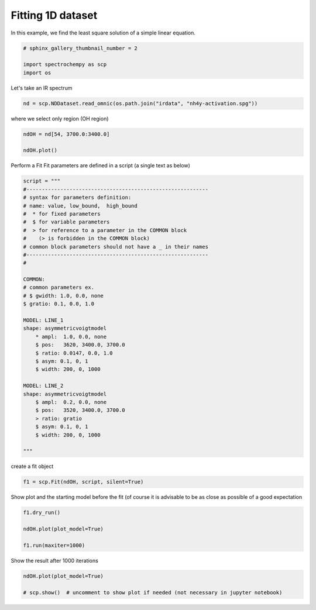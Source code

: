 
.. DO NOT EDIT.
.. THIS FILE WAS AUTOMATICALLY GENERATED BY SPHINX-GALLERY.
.. TO MAKE CHANGES, EDIT THE SOURCE PYTHON FILE:
.. "gettingstarted/gallery/auto_examples/fitting/plot_fit.py"
.. LINE NUMBERS ARE GIVEN BELOW.

.. only:: html

    .. note::
        :class: sphx-glr-download-link-note

        Click :ref:`here <sphx_glr_download_gettingstarted_gallery_auto_examples_fitting_plot_fit.py>`
        to download the full example code

.. rst-class:: sphx-glr-example-title

.. _sphx_glr_gettingstarted_gallery_auto_examples_fitting_plot_fit.py:


Fitting 1D dataset
------------------
In this example, we find the least  square solution of a simple linear
equation.

.. GENERATED FROM PYTHON SOURCE LINES 15-20

.. code-block:: default

    # sphinx_gallery_thumbnail_number = 2

    import spectrochempy as scp
    import os








.. GENERATED FROM PYTHON SOURCE LINES 21-22

Let's take an IR spectrum

.. GENERATED FROM PYTHON SOURCE LINES 22-25

.. code-block:: default


    nd = scp.NDDataset.read_omnic(os.path.join("irdata", "nh4y-activation.spg"))








.. GENERATED FROM PYTHON SOURCE LINES 26-27

where we select only region (OH region)

.. GENERATED FROM PYTHON SOURCE LINES 27-32

.. code-block:: default


    ndOH = nd[54, 3700.0:3400.0]

    ndOH.plot()




.. image-sg:: /gettingstarted/gallery/auto_examples/fitting/images/sphx_glr_plot_fit_001.png
   :alt: plot fit
   :srcset: /gettingstarted/gallery/auto_examples/fitting/images/sphx_glr_plot_fit_001.png
   :class: sphx-glr-single-img


.. rst-class:: sphx-glr-script-out

 .. code-block:: none


    <_AxesSubplot:xlabel='wavenumbers $\\mathrm{/\\ \\mathrm{cm}^{-1}}$', ylabel='absorbance $\\mathrm{/\\ \\mathrm{a.u.}}$'>



.. GENERATED FROM PYTHON SOURCE LINES 33-35

Perform a Fit
Fit parameters are defined in a script (a single text as below)

.. GENERATED FROM PYTHON SOURCE LINES 35-72

.. code-block:: default



    script = """
    #-----------------------------------------------------------
    # syntax for parameters definition:
    # name: value, low_bound,  high_bound
    #  * for fixed parameters
    #  $ for variable parameters
    #  > for reference to a parameter in the COMMON block
    #    (> is forbidden in the COMMON block)
    # common block parameters should not have a _ in their names
    #-----------------------------------------------------------
    #

    COMMON:
    # common parameters ex.
    # $ gwidth: 1.0, 0.0, none
    $ gratio: 0.1, 0.0, 1.0

    MODEL: LINE_1
    shape: asymmetricvoigtmodel
        * ampl:  1.0, 0.0, none
        $ pos:   3620, 3400.0, 3700.0
        $ ratio: 0.0147, 0.0, 1.0
        $ asym: 0.1, 0, 1
        $ width: 200, 0, 1000

    MODEL: LINE_2
    shape: asymmetricvoigtmodel
        $ ampl:  0.2, 0.0, none
        $ pos:   3520, 3400.0, 3700.0
        > ratio: gratio
        $ asym: 0.1, 0, 1
        $ width: 200, 0, 1000

    """








.. GENERATED FROM PYTHON SOURCE LINES 73-74

create a fit object

.. GENERATED FROM PYTHON SOURCE LINES 74-77

.. code-block:: default


    f1 = scp.Fit(ndOH, script, silent=True)





.. rst-class:: sphx-glr-script-out

 .. code-block:: none

    [1.0, 3620, 200, 0.0147, 0.1]
    [200, 3620, 0.1]
    [0.2, 3520, 200, 0.1, 0.1]
    [200, 3520, 0.1]




.. GENERATED FROM PYTHON SOURCE LINES 78-80

Show plot and the starting model before the fit (of course it is advisable
to be as close as possible of a good expectation

.. GENERATED FROM PYTHON SOURCE LINES 80-87

.. code-block:: default


    f1.dry_run()

    ndOH.plot(plot_model=True)

    f1.run(maxiter=1000)




.. image-sg:: /gettingstarted/gallery/auto_examples/fitting/images/sphx_glr_plot_fit_002.png
   :alt: plot fit
   :srcset: /gettingstarted/gallery/auto_examples/fitting/images/sphx_glr_plot_fit_002.png
   :class: sphx-glr-single-img


.. rst-class:: sphx-glr-script-out

 .. code-block:: none

    [1.0, 3620.0, 200.0, 0.0147, 0.1]
    [200.0, 3620.0, 0.1]
    [0.2, 3520.0, 200.0, 0.1, 0.1]
    [200.0, 3520.0, 0.1]
    [1.0, 3620.0, 200.0, 0.01469999999999999, 0.09999999999999998]
    [200.0, 3620.0, 0.09999999999999998]
    [0.19999999999999996, 3520.0, 200.0, 0.09999999999999998, 0.09999999999999998]
    [200.0, 3520.0, 0.09999999999999998]
    [1.0, 3620.0, 200.0, 0.01469999999999999, 0.09999999999999998]
    [200.0, 3620.0, 0.09999999999999998]
    [0.21864679050166136, 3520.0, 200.0, 0.09999999999999998, 0.09999999999999998]
    [200.0, 3520.0, 0.09999999999999998]
    [1.0, 3620.0, 200.0, 0.01469999999999999, 0.08652541588659518]
    [200.0, 3620.0, 0.08652541588659518]
    [0.19999999999999996, 3520.0, 200.0, 0.09999999999999998, 0.09999999999999998]
    [200.0, 3520.0, 0.09999999999999998]
    [1.0, 3620.0, 200.0, 0.01469999999999999, 0.09999999999999998]
    [200.0, 3620.0, 0.09999999999999998]
    [0.19999999999999996, 3520.0, 200.0, 0.09999999999999998, 0.08652541588659518]
    [200.0, 3520.0, 0.08652541588659518]
    [1.0, 3620.0, 200.0, 0.01469999999999999, 0.09999999999999998]
    [200.0, 3620.0, 0.09999999999999998]
    [0.19999999999999996, 3520.0, 200.0, 0.08652541588659518, 0.09999999999999998]
    [200.0, 3520.0, 0.09999999999999998]
    [1.0, 3623.1996213932966, 200.0, 0.01469999999999999, 0.09999999999999998]
    [200.0, 3623.1996213932966, 0.09999999999999998]
    [0.19999999999999996, 3520.0, 200.0, 0.09999999999999998, 0.09999999999999998]
    [200.0, 3520.0, 0.09999999999999998]
    [1.0, 3620.0, 200.0, 0.01469999999999999, 0.09999999999999998]
    [200.0, 3620.0, 0.09999999999999998]
    [0.19999999999999996, 3518.521872937403, 200.0, 0.09999999999999998, 0.09999999999999998]
    [200.0, 3518.521872937403, 0.09999999999999998]
    [1.0, 3620.0, 200.0, 0.007785399876451715, 0.09999999999999998]
    [200.0, 3620.0, 0.09999999999999998]
    [0.19999999999999996, 3520.0, 200.0, 0.09999999999999998, 0.09999999999999998]
    [200.0, 3520.0, 0.09999999999999998]
    [1.0, 3620.0, 187.28747002333645, 0.01469999999999999, 0.09999999999999998]
    [187.28747002333645, 3620.0, 0.09999999999999998]
    [0.19999999999999996, 3520.0, 200.0, 0.09999999999999998, 0.09999999999999998]
    [200.0, 3520.0, 0.09999999999999998]
    [1.0, 3620.0, 200.0, 0.01469999999999999, 0.09999999999999998]
    [200.0, 3620.0, 0.09999999999999998]
    [0.19999999999999996, 3520.0, 187.28747002333645, 0.09999999999999998, 0.09999999999999998]
    [187.28747002333645, 3520.0, 0.09999999999999998]
    [1.0, 3620.7146585942987, 213.0230734426059, 0.012977439938251789, 0.09693030195702318]
    [213.0230734426059, 3620.7146585942987, 0.09693030195702318]
    [0.20408973866794144, 3519.6712592499066, 197.14768780924246, 0.09693030195702318, 0.09693030195702318]
    [197.14768780924246, 3519.6712592499066, 0.09693030195702318]
    [1.0, 3621.071217458728, 226.34320958327382, 0.012155883490435726, 0.0954114784431434]
    [226.34320958327382, 3621.071217458728, 0.0954114784431434]
    [0.20614629663606254, 3519.506945701611, 195.72732858914128, 0.0954114784431434, 0.0954114784431434]
    [195.72732858914128, 3519.506945701611, 0.0954114784431434]
    [1.0, 3617.000565547741, 205.75048799279554, 0.012426788654272547, 0.0959165618756711]
    [205.75048799279554, 3617.000565547741, 0.0959165618756711]
    [0.20545991541890563, 3519.5617126546763, 196.20035046858604, 0.0959165618756711, 0.0959165618756711]
    [196.20035046858604, 3519.5617126546763, 0.0959165618756711]
    [1.0, 3619.57553598697, 207.03658712747026, 0.011947218326675668, 0.09501946052825871]
    [207.03658712747026, 3619.57553598697, 0.09501946052825871]
    [0.2066807432915252, 3519.464352113427, 195.35972137725187, 0.112278083703794, 0.09501946052825871]
    [195.35972137725187, 3519.464352113427, 0.09501946052825871]
    [1.0, 3619.4811139367785, 208.6125023844247, 0.011373741066394327, 0.09392812976688869]
    [208.6125023844247, 3619.4811139367785, 0.09392812976688869]
    [0.20817655137953928, 3521.154474935219, 194.3341429819358, 0.10071345244745661, 0.09392812976688858]
    [194.3341429819358, 3521.154474935219, 0.09392812976688858]
    [1.0, 3619.3656615937475, 210.54458798345343, 0.010691765089312466, 0.09260195997558063]
    [210.54458798345343, 3619.3656615937475, 0.09260195997558063]
    [0.21001024551985092, 3519.930240842803, 193.08344201534533, 0.10087230328555263, 0.10967370866311155]
    [193.08344201534533, 3519.930240842803, 0.10967370866311155]
    [1.0, 3619.224482165677, 212.91487958890053, 0.009886572883812061, 0.09099259469604759]
    [212.91487958890053, 3619.224482165677, 0.09099259469604759]
    [0.21225958208602536, 3519.9147397274032, 191.5589831609839, 0.10106660521231492, 0.09768413099356016]
    [191.5589831609839, 3519.9147397274032, 0.09768413099356016]
    [1.0, 3619.0518236753187, 215.82501862472748, 0.008944845464245454, 0.10583326202586191]
    [215.82501862472748, 3619.0518236753187, 0.10583326202586191]
    [0.2150208845476087, 3519.895794374307, 189.70202476822496, 0.1013043106559317, 0.09717277837357369]
    [189.70202476822496, 3519.895794374307, 0.09717277837357369]
    [1.0, 3618.5764147059435, 223.90114135640437, 0.006596248694038909, 0.11612783215731126]
    [223.90114135640437, 3618.5764147059435, 0.11612783215731126]
    [0.2226824611150351, 3519.8436972342847, 184.63127198378348, 0.10195927740105781, 0.09577273950813414]
    [184.63127198378348, 3519.8436972342847, 0.09577273950813414]
    [1.0, 3618.734981603222, 221.1972819043118, 0.01587865910748021, 0.09536486716631781]
    [221.1972819043118, 3618.734981603222, 0.09536486716631781]
    [0.2201175931508097, 3519.8610625267697, 186.3156425814031, 0.10174074720298676, 0.0962384106792869]
    [186.3156425814031, 3519.8610625267697, 0.0962384106792869]
    [1.0, 3618.4530178638415, 226.01221466254208, 0.008851391171228906, 0.09434819412349216]
    [226.01221466254208, 3618.4530178638415, 0.09434819412349216]
    [0.20173934534875482, 3519.830191186859, 183.3252989453832, 0.1021293890012891, 0.09541124903355208]
    [183.3252989453832, 3519.830191186859, 0.09541124903355208]
    [1.0, 3618.107980313538, 231.94675657624663, 0.007750274277777303, 0.09311222691875681]
    [231.94675657624663, 3618.107980313538, 0.09311222691875681]
    [0.22084525778429454, 3519.792461357851, 195.03795433280385, 0.10260528707115929, 0.0944046131797524]
    [195.03795433280385, 3519.792461357851, 0.0944046131797524]
    [1.0, 3621.3371625790255, 231.85606359598177, 0.008577841405057351, 0.09651255623097482]
    [231.85606359598177, 3621.3371625790255, 0.09651255623097482]
    [0.2186766348352409, 3520.2822085900843, 185.8921741504893, 0.1083517209646912, 0.09811865979955825]
    [185.8921741504893, 3520.2822085900843, 0.09811865979955825]
    [1.0, 3623.4773457187666, 245.31663085854032, 0.006917963372155278, 0.09681117163477526]
    [245.31663085854032, 3623.4773457187666, 0.09681117163477526]
    [0.22539898637109435, 3520.642725527849, 180.81864361512484, 0.11481849194680133, 0.09922805868684498]
    [180.81864361512484, 3520.642725527849, 0.09922805868684498]
    [1.0, 3619.6551285024107, 239.142176955556, 0.007918070253923548, 0.09781721151308737]
    [239.142176955556, 3619.6551285024107, 0.09781721151308737]
    [0.2216148681256367, 3520.6417062419137, 183.5049724931318, 0.09277317290450282, 0.09997409469179891]
    [183.5049724931318, 3520.6417062419137, 0.09997409469179891]
    [1.0, 3619.7881250756336, 244.45151207851455, 0.007693987549785952, 0.09980662467186951]
    [244.45151207851455, 3619.7881250756336, 0.09980662467186951]
    [0.2231044555423689, 3518.8391519373804, 182.12937886855502, 0.1021222228009151, 0.1024691970209492]
    [182.12937886855502, 3518.8391519373804, 0.1024691970209492]
    [1.0, 3619.997127468938, 250.16281953587915, 0.0076526355488465425, 0.10282124015149419]
    [250.16281953587915, 3619.997127468938, 0.10282124015149419]
    [0.22416930100713728, 3519.8188761193605, 180.94555939733104, 0.10224099471683112, 0.0857519530199341]
    [180.94555939733104, 3519.8188761193605, 0.0857519530199341]
    [1.0, 3620.3091591167454, 256.17868532511653, 0.007884880064608635, 0.10725545006054332]
    [256.17868532511653, 3620.3091591167454, 0.10725545006054332]
    [0.22454281695909994, 3519.8130734190568, 180.10291481410135, 0.10230726455512484, 0.0943820827182244]
    [180.10291481410135, 3519.8130734190568, 0.0943820827182244]
    [1.0, 3618.2859267945623, 248.8209299691939, 0.005354420770374124, 0.105259877268014]
    [248.8209299691939, 3618.2859267945623, 0.105259877268014]
    [0.23505940604023645, 3520.2891264989294, 172.69405871530597, 0.10973708090817968, 0.0964133107513015]
    [172.69405871530597, 3520.2891264989294, 0.0964133107513015]
    [1.0, 3620.5273091578692, 260.5095967574179, 0.0020751590739841452, 0.10756649923862766]
    [260.5095967574179, 3620.5273091578692, 0.10756649923862766]
    [0.22403095245060767, 3520.0299114758964, 178.80438152992463, 0.10495307926272057, 0.09562444198444447]
    [178.80438152992463, 3520.0299114758964, 0.09562444198444447]
    [1.0, 3621.68150033527, 255.7216386527544, 0.005510949624695893, 0.11333595866858798]
    [255.7216386527544, 3621.68150033527, 0.11333595866858798]
    [0.2240087924909444, 3520.151317673854, 166.91009276196772, 0.10460280898234087, 0.09774308857865416]
    [166.91009276196772, 3520.151317673854, 0.09774308857865416]
    [1.0, 3622.053602151134, 268.72705824336674, 0.004065771472017532, 0.11639848695488891]
    [268.72705824336674, 3622.053602151134, 0.11639848695488891]
    [0.2490665061315771, 3520.1849481252757, 174.55129288858046, 0.10563808170879974, 0.09724467134394832]
    [174.55129288858046, 3520.1849481252757, 0.09724467134394832]
    [1.0, 3621.1583390114624, 257.8189060787114, 0.005090770512758747, 0.1106953999865743]
    [257.8189060787114, 3621.1583390114624, 0.1106953999865743]
    [0.23689517785043446, 3520.0962425242383, 176.72898389424464, 0.10475600073380426, 0.09678485490748523]
    [176.72898389424464, 3520.0962425242383, 0.09678485490748523]
    [1.0, 3622.5002272325087, 278.84516997057847, 0.005543224735710062, 0.09348386471820364]
    [278.84516997057847, 3622.5002272325087, 0.09348386471820364]
    [0.23037123036752405, 3520.227574699243, 171.54960690809645, 0.10643967864637527, 0.09710636622375951]
    [171.54960690809645, 3520.227574699243, 0.09710636622375951]
    [1.0, 3619.563152126833, 237.2547276653728, 0.006324466919487737, 0.1102646628680427]
    [237.2547276653728, 3619.563152126833, 0.1102646628680427]
    [0.2245956795335453, 3519.9396474169807, 181.32567732349992, 0.1030713891191945, 0.09610537375303424]
    [181.32567732349992, 3519.9396474169807, 0.09610537375303424]
    [1.0, 3620.350923418188, 236.2597552969495, 0.013818279264308897, 0.1021238719127689]
    [236.2597552969495, 3620.350923418188, 0.1021238719127689]
    [0.22913532409728687, 3520.0212494259013, 177.84087292880434, 0.10301031944439248, 0.09736327537519496]
    [177.84087292880434, 3520.0212494259013, 0.09736327537519496]
    [1.0, 3621.3744901433693, 256.88530827641455, 0.006494285011332479, 0.11306386130341317]
    [256.88530827641455, 3621.3744901433693, 0.11306386130341317]
    [0.23327117152977195, 3519.272292176999, 171.9618121407883, 0.1182084285982678, 0.09250089781084919]
    [171.9618121407883, 3519.272292176999, 0.09250089781084919]
    [1.0, 3619.920889674147, 238.02970922203858, 0.010051206509137434, 0.10056226613104385]
    [238.02970922203858, 3619.920889674147, 0.10056226613104385]
    [0.2172956380225477, 3519.6340198685252, 177.59801322522011, 0.10848473411268272, 0.09467252793221115]
    [177.59801322522011, 3519.6340198685252, 0.09467252793221115]
    [1.0, 3620.6853255925225, 235.64964121230497, 0.007288822483496715, 0.1024238679105251]
    [235.64964121230497, 3620.6853255925225, 0.1024238679105251]
    [0.2278719982113968, 3519.877318860038, 173.69205205953082, 0.11240547191565414, 0.09714390627250669]
    [173.69205205953082, 3519.877318860038, 0.09714390627250669]
    [1.0, 3620.8731950585216, 225.60759059335876, 0.006999513877559926, 0.10004509198703432]
    [225.60759059335876, 3620.8731950585216, 0.10004509198703432]
    [0.22954330155232427, 3519.9094437407457, 170.5210498560718, 0.11760999586381693, 0.09853814132641242]
    [170.5210498560718, 3519.9094437407457, 0.09853814132641242]
    [1.0, 3619.5049325453097, 228.10754085563488, 0.008885646738316766, 0.09411034948678382]
    [228.10754085563488, 3619.5049325453097, 0.09411034948678382]
    [0.21840752104369288, 3520.560323355309, 181.53704823627842, 0.09674480086927706, 0.10043444507870802]
    [181.53704823627842, 3520.560323355309, 0.10043444507870802]
    [1.0, 3620.9084197953316, 249.58290943627205, 0.007057309964648262, 0.10818194383204877]
    [249.58290943627205, 3620.9084197953316, 0.10818194383204877]
    [0.22952173694929545, 3519.594082523425, 174.33647467298613, 0.11266610126407584, 0.09445690839894838]
    [174.33647467298613, 3519.594082523425, 0.09445690839894838]
    [1.0, 3621.3411791212884, 241.38746736721177, 0.0074504042913913215, 0.10893190092987842]
    [241.38746736721177, 3621.3411791212884, 0.10893190092987842]
    [0.2299291154081975, 3521.1626984078625, 169.6807706567627, 0.11487089922979471, 0.08884955684421514]
    [169.6807706567627, 3521.1626984078625, 0.08884955684421514]
    [1.0, 3622.1140364755183, 239.8603859844098, 0.007330070964505497, 0.11362574766838696]
    [239.8603859844098, 3622.1140364755183, 0.11362574766838696]
    [0.23336952608233474, 3522.3272109434706, 163.588094145059, 0.12148945910159531, 0.08236891940137475]
    [163.588094145059, 3522.3272109434706, 0.08236891940137475]
    [1.0, 3621.6031381715593, 233.48970865009377, 0.0074196968790293805, 0.10822878914417827]
    [233.48970865009377, 3621.6031381715593, 0.10822878914417827]
    [0.2309025009472776, 3520.7380984378797, 167.00676780063932, 0.11911016381585787, 0.10498911254893345]
    [167.00676780063932, 3520.7380984378797, 0.10498911254893345]
    [1.0, 3622.483777551769, 245.4796133859054, 0.009130464271417449, 0.10041118058304982]
    [245.4796133859054, 3622.483777551769, 0.10041118058304982]
    [0.23188097919779516, 3520.7947170666193, 163.52336869970762, 0.12191414938794476, 0.09613157904022657]
    [163.52336869970762, 3520.7947170666193, 0.09613157904022657]
    [1.0, 3624.657570781798, 233.2390913081318, 0.011418506660561434, 0.10422778353549916]
    [233.2390913081318, 3624.657570781798, 0.10422778353549916]
    [0.22077751146074598, 3520.5573430776944, 169.9215279966445, 0.1176409572759709, 0.09576157731333657]
    [169.9215279966445, 3520.5573430776944, 0.09576157731333657]
    [1.0, 3624.1012073824136, 242.88027847152787, 0.006603520382437222, 0.10983804858970392]
    [242.88027847152787, 3624.1012073824136, 0.10983804858970392]
    [0.2394410945534584, 3521.4188004119164, 163.43526486924958, 0.12102642393066765, 0.09775597119229668]
    [163.43526486924958, 3521.4188004119164, 0.09775597119229668]
    [1.0, 3624.504678249081, 246.15033568869114, 0.0031157257019644446, 0.10996170955332613]
    [246.15033568869114, 3624.504678249081, 0.10996170955332613]
    [0.22967598935801803, 3521.34159533441, 160.06731720437395, 0.13115139741261406, 0.09514662036168509]
    [160.06731720437395, 3521.34159533441, 0.09514662036168509]
    [1.0, 3624.7491226504267, 232.14480326943732, 0.006920296039168938, 0.10424659585916912]
    [232.14480326943732, 3624.7491226504267, 0.10424659585916912]
    [0.22932374411511902, 3522.158886372832, 160.3245026192086, 0.12494555337083263, 0.09821802694561022]
    [160.3245026192086, 3522.158886372832, 0.09821802694561022]
    [1.0, 3626.64563089286, 223.59103828567157, 0.0068522892389710766, 0.10230309438923274]
    [223.59103828567157, 3626.64563089286, 0.10230309438923274]
    [0.22922477107940575, 3523.4445091020616, 153.49685100133092, 0.13128908702220715, 0.10012310911145772]
    [153.49685100133092, 3523.4445091020616, 0.10012310911145772]
    [1.0, 3625.087502479549, 219.244312273782, 0.008996304278531264, 0.09692933368991286]
    [219.244312273782, 3625.087502479549, 0.09692933368991286]
    [0.23605910423658427, 3522.3321407987464, 164.6088041134477, 0.1399671006198311, 0.09544451941450377]
    [164.6088041134477, 3522.3321407987464, 0.09544451941450377]
    [1.0, 3623.6631209873008, 223.5159729408453, 0.007834725357217243, 0.11349078707309335]
    [223.5159729408453, 3623.6631209873008, 0.11349078707309335]
    [0.23703319798225042, 3522.215322152678, 147.82730564746595, 0.13449125977744453, 0.09315909151970148]
    [147.82730564746595, 3522.215322152678, 0.09315909151970148]
    [1.0, 3623.755952851876, 212.88675464048646, 0.008314318431660195, 0.12226289013724961]
    [212.88675464048646, 3623.755952851876, 0.12226289013724961]
    [0.2429294803355886, 3523.0028200229503, 132.36458844767844, 0.14481890234146932, 0.09018909733235403]
    [132.36458844767844, 3523.0028200229503, 0.09018909733235403]
    [1.0, 3626.865176347095, 240.2378016313465, 0.008045415629489905, 0.1150400027998355]
    [240.2378016313465, 3626.865176347095, 0.1150400027998355]
    [0.23580605940654076, 3523.639875493058, 149.0242717458099, 0.13765242094986357, 0.09198907107056992]
    [149.0242717458099, 3523.639875493058, 0.09198907107056992]
    [1.0, 3626.2539931570277, 219.39349311384638, 0.005851708045218285, 0.11801494998534356]
    [219.39349311384638, 3626.2539931570277, 0.11801494998534356]
    [0.2343263434494578, 3523.384266351727, 152.56197322321947, 0.13667346385117984, 0.09342913992112645]
    [152.56197322321947, 3523.384266351727, 0.09342913992112645]
    [1.0, 3624.4520590893244, 228.28603419706096, 0.0034105577730904058, 0.11709999256711467]
    [228.28603419706096, 3624.4520590893244, 0.11709999256711467]
    [0.24877151304675604, 3524.252256592344, 142.75065663820706, 0.14567849502767855, 0.09327936206854848]
    [142.75065663820706, 3524.252256592344, 0.09327936206854848]
    [1.0, 3628.0884460192674, 226.88705657170027, 0.005329761473012451, 0.11493857040895872]
    [226.88705657170027, 3628.0884460192674, 0.11493857040895872]
    [0.2423397600733017, 3524.8535078550503, 140.26848793144492, 0.1502561467936414, 0.08213239625665564]
    [140.26848793144492, 3524.8535078550503, 0.08213239625665564]
    [1.0, 3626.0317707301956, 210.46736034205355, 0.011467952679955762, 0.11428312594974155]
    [210.46736034205355, 3626.0317707301956, 0.11428312594974155]
    [0.24644282078184987, 3525.0292418922986, 142.51281104983994, 0.1417168870588354, 0.08845114429763157]
    [142.51281104983994, 3525.0292418922986, 0.08845114429763157]
    [1.0, 3626.857742047902, 206.56530382064048, 0.007646351096697368, 0.11540765370846245]
    [206.56530382064048, 3626.857742047902, 0.11540765370846245]
    [0.23811721254854357, 3525.756048577595, 134.88538419474278, 0.15745072840113822, 0.08397267599386282]
    [134.88538419474278, 3525.756048577595, 0.08397267599386282]
    [1.0, 3628.223052630613, 189.22487720655724, 0.008196197645795822, 0.11823733675997411]
    [189.22487720655724, 3628.223052630613, 0.11823733675997411]
    [0.23745626510471718, 3527.9327517470924, 121.48028126976723, 0.17711615785243856, 0.07743833684121043]
    [121.48028126976723, 3527.9327517470924, 0.07743833684121043]
    [1.0, 3630.1339211693175, 198.3695532086454, 0.007086844558584715, 0.11260383209867159]
    [198.3695532086454, 3630.1339211693175, 0.11260383209867159]
    [0.24515357221999534, 3526.0900845845763, 125.71453911282244, 0.16980716554039027, 0.09828119091472814]
    [125.71453911282244, 3526.0900845845763, 0.09828119091472814]
    [1.0, 3628.349207003043, 213.58009502573356, 0.005266226432211751, 0.13423484054010765]
    [213.58009502573356, 3628.349207003043, 0.13423484054010765]
    [0.244456550313483, 3526.922412837111, 116.79067496514051, 0.15632683813741316, 0.08562031755211152]
    [116.79067496514051, 3526.922412837111, 0.08562031755211152]
    [1.0, 3626.914836044228, 187.9291396730916, 0.005464325722139063, 0.11895754729773261]
    [187.9291396730916, 3626.914836044228, 0.11895754729773261]
    [0.2466511108378262, 3526.3397193556198, 123.86104154569577, 0.16307418859628947, 0.08755546998340735]
    [123.86104154569577, 3526.3397193556198, 0.08755546998340735]
    [1.0, 3629.83807645398, 190.32030914261216, 0.011797073581657547, 0.11729474093507158]
    [190.32030914261216, 3629.83807645398, 0.11729474093507158]
    [0.23326489252769234, 3526.1901017316122, 125.6509683613038, 0.15855000358491234, 0.0850600540769309]
    [125.6509683613038, 3526.1901017316122, 0.0850600540769309]
    [1.0, 3628.38726766852, 187.56584989798836, 0.008106248774299496, 0.13660235014540806]
    [187.56584989798836, 3628.38726766852, 0.13660235014540806]
    [0.25385942160687014, 3527.6121663855643, 110.13665608996791, 0.1806428317771971, 0.07562711515277648]
    [110.13665608996791, 3527.6121663855643, 0.07562711515277648]
    [1.0, 3629.252699092315, 170.4681282252874, 0.008772386360006157, 0.15530799396336692]
    [170.4681282252874, 3629.252699092315, 0.15530799396336692]
    [0.26650893172963497, 3529.7028604845136, 90.82953104648023, 0.20760682149603604, 0.06456467997085474]
    [90.82953104648023, 3529.7028604845136, 0.06456467997085474]
    [1.0, 3629.437099826964, 180.826774056901, 0.01002384879205448, 0.12778559067993833]
    [180.826774056901, 3629.437099826964, 0.12778559067993833]
    [0.2557803064194417, 3529.07957545988, 98.02289652799418, 0.19081231344823546, 0.07530186473096534]
    [98.02289652799418, 3529.07957545988, 0.07530186473096534]
    [1.0, 3627.9155136531745, 164.413310669328, 0.012015610160085455, 0.13396914736684717]
    [164.413310669328, 3627.9155136531745, 0.13396914736684717]
    [0.2505961081948005, 3528.543815782554, 99.72295697636291, 0.1850480665900311, 0.08460174103466678]
    [99.72295697636291, 3528.543815782554, 0.08460174103466678]
    [1.0, 3630.366194720656, 169.4329527178542, 0.0057917692650267805, 0.1392353328364252]
    [169.4329527178542, 3630.366194720656, 0.1392353328364252]
    [0.24738920048179658, 3529.1500176243308, 89.28549703534972, 0.20496495642759094, 0.07759604088632177]
    [89.28549703534972, 3529.1500176243308, 0.07759604088632177]
    [1.0, 3632.4991536331945, 150.2480147444914, 0.003670147101743182, 0.15248299043219699]
    [150.2480147444914, 3632.4991536331945, 0.15248299043219699]
    [0.24786287546354457, 3531.216646813455, 66.89308223011253, 0.2398146495409773, 0.07241286469678732]
    [66.89308223011253, 3531.216646813455, 0.07241286469678732]
    [1.0, 3634.463001854685, 153.91764053235096, 0.007265540746902277, 0.13744758070369723]
    [153.91764053235096, 3634.463001854685, 0.13744758070369723]
    [0.25203124676703337, 3533.0234642850564, 83.73542687666047, 0.223458414977525, 0.072182983829357]
    [83.73542687666047, 3533.0234642850564, 0.072182983829357]
    [1.0, 3631.3701555004736, 141.14290850805307, 0.011372062884899392, 0.12604209596256177]
    [141.14290850805307, 3631.3701555004736, 0.12604209596256177]
    [0.2521781534571539, 3530.4355615563077, 90.11410836809742, 0.2259574513528294, 0.07349541896784739]
    [90.11410836809742, 3530.4355615563077, 0.07349541896784739]
    [1.0, 3630.2339748787326, 151.2087818666459, 0.004920690094664615, 0.14557931443561495]
    [151.2087818666459, 3630.2339748787326, 0.14557931443561495]
    [0.26802151580170674, 3532.117207471512, 75.60291273098002, 0.23949565505905474, 0.07154700876533948]
    [75.60291273098002, 3532.117207471512, 0.07154700876533948]
    [1.0, 3630.43163131856, 133.044006300986, 0.0025879042752742776, 0.16066805635544468]
    [133.044006300986, 3630.43163131856, 0.16066805635544468]
    [0.28602535393072137, 3535.0920289267974, 54.9640835430531, 0.28423602427623174, 0.06519559875235881]
    [54.9640835430531, 3535.0920289267974, 0.06519559875235881]
    [1.0, 3629.9605375619317, 134.42268913004602, 0.008371265153538698, 0.15872335022993056]
    [134.42268913004602, 3629.9605375619317, 0.15872335022993056]
    [0.2608384490094535, 3533.561610106393, 65.99504608339296, 0.24296886071106655, 0.05520232690572624]
    [65.99504608339296, 3533.561610106393, 0.05520232690572624]
    [1.0, 3629.8737897233896, 106.40858727488029, 0.009053218857485112, 0.1841738523137631]
    [106.40858727488029, 3629.8737897233896, 0.1841738523137631]
    [0.2688084943382829, 3537.3141335878263, 42.84147796392684, 0.282875241648748, 0.03804739313094896]
    [42.84147796392684, 3537.3141335878263, 0.03804739313094896]
    [1.0, 3633.791393872595, 132.3856879402796, 0.011159508822886466, 0.16083289535389012]
    [132.3856879402796, 3633.791393872595, 0.16083289535389012]
    [0.2624949154703886, 3534.920771709699, 56.699883371764734, 0.2702178109718727, 0.057242854465065385]
    [56.699883371764734, 3534.920771709699, 0.057242854465065385]
    [1.0, 3633.7433187611828, 119.834069989876, 0.008539373332168865, 0.1718614165914737]
    [119.834069989876, 3633.7433187611828, 0.1718614165914737]
    [0.2777713672877249, 3534.874220913608, 46.93220010724841, 0.2757923652234381, 0.061696246701756996]
    [46.93220010724841, 3534.874220913608, 0.061696246701756996]
    [1.0, 3632.3778554074156, 135.94935033406657, 0.008452925220096053, 0.15768563389303958]
    [135.94935033406657, 3632.3778554074156, 0.15768563389303958]
    [0.2674855125690876, 3533.135178221178, 62.54860649702737, 0.24971773863963598, 0.0654762684998152]
    [62.54860649702737, 3533.135178221178, 0.0654762684998152]
    [1.0, 3633.2025216497264, 117.97307268924473, 0.006560293362338376, 0.1680840280948882]
    [117.97307268924473, 3633.2025216497264, 0.1680840280948882]
    [0.261490235620488, 3534.6252420983797, 57.128066722633655, 0.27413810449312115, 0.06157688953958923]
    [57.128066722633655, 3534.6252420983797, 0.06157688953958923]
    [1.0, 3635.829744277129, 122.43227049429738, 0.004237984309623355, 0.16915757554891603]
    [122.43227049429738, 3635.829744277129, 0.16915757554891603]
    [0.2692120931755264, 3536.5194204921477, 47.93962223200143, 0.3022248644456071, 0.04923717171974418]
    [47.93962223200143, 3536.5194204921477, 0.04923717171974418]
    [1.0, 3629.9242946087097, 153.4401495912873, 0.009703000500919157, 0.14244777891097093]
    [153.4401495912873, 3629.9242946087097, 0.14244777891097093]
    [0.25520601945069266, 3530.53284230191, 85.17127741242875, 0.21244491994304138, 0.07493726104253678]
    [85.17127741242875, 3530.53284230191, 0.07493726104253678]
    [1.0, 3632.136230797145, 147.14503074521568, 0.004392120101719799, 0.1821974922908866]
    [147.14503074521568, 3632.136230797145, 0.1821974922908866]
    [0.2682791112282461, 3534.6402846312494, 54.30358574474609, 0.2536097619543552, 0.058815528657852334]
    [54.30358574474609, 3534.6402846312494, 0.058815528657852334]
    [1.0, 3631.5619584933343, 142.63368190024661, 0.009324220394973992, 0.13927794534612953]
    [142.63368190024661, 3631.5619584933343, 0.13927794534612953]
    [0.25617048938981113, 3531.485411939989, 80.38610987611683, 0.23276717156897786, 0.06968350104001902]
    [80.38610987611683, 3531.485411939989, 0.06968350104001902]
    [1.0, 3634.7248654535492, 114.18396485590321, 0.006388559637945435, 0.14725113934533135]
    [114.18396485590321, 3634.7248654535492, 0.14725113934533135]
    [0.25164368232802437, 3535.7734695130875, 51.88384001791169, 0.2792630476497871, 0.06852483117911906]
    [51.88384001791169, 3535.7734695130875, 0.06852483117911906]
    [1.0, 3630.635255548467, 155.52816478677406, 0.008141353069301915, 0.1532772800827173]
    [155.52816478677406, 3630.635255548467, 0.1532772800827173]
    [0.2627645817731237, 3531.2177470282627, 80.16123358131178, 0.2248294726491124, 0.06554444789703218]
    [80.16123358131178, 3531.2177470282627, 0.06554444789703218]
    [1.0, 3629.498533725829, 155.42636086784123, 0.004159044416006896, 0.14031833873788752]
    [155.42636086784123, 3629.498533725829, 0.14031833873788752]
    [0.2556582069704221, 3529.7311857598734, 90.67547094246514, 0.20633919344143586, 0.07852004559614506]
    [90.67547094246514, 3529.7311857598734, 0.07852004559614506]
    [1.0, 3630.5806211239646, 149.52284086290086, 0.005593647499589627, 0.14533851255393698]
    [149.52284086290086, 3630.5806211239646, 0.14533851255393698]
    [0.25736142927519956, 3531.026521346762, 81.50026710405267, 0.22174249295622506, 0.07291015772638876]
    [81.50026710405267, 3531.026521346762, 0.07291015772638876]
    [1.0, 3629.5098877946407, 179.3807606286188, 0.007707221948777099, 0.12889567292502674]
    [179.3807606286188, 3629.5098877946407, 0.12889567292502674]
    [0.25574147899178357, 3529.227996120367, 96.3687426512359, 0.1920408147026867, 0.07630930972636024]
    [96.3687426512359, 3529.227996120367, 0.07630930972636024]
    [1.0, 3632.2859382248585, 132.31655466813197, 0.0068384283252547196, 0.15788832691441756]
    [132.31655466813197, 3632.2859382248585, 0.15788832691441756]
    [0.26004883677291524, 3533.2737594710147, 66.05339279750055, 0.2526844989961241, 0.06512254042901572]
    [66.05339279750055, 3533.2737594710147, 0.06512254042901572]
    [1.0, 3627.7197016387117, 136.16565732014612, 0.006886340870364882, 0.1634866073277147]
    [136.16565732014612, 3627.7197016387117, 0.1634866073277147]
    [0.2670547379853463, 3530.880339283335, 64.09423714928802, 0.2468315113452993, 0.06388852921232907]
    [64.09423714928802, 3530.880339283335, 0.06388852921232907]
    [1.0, 3628.6647160166876, 136.6058677533803, 0.012668538126031914, 0.1503893352393864]
    [136.6058677533803, 3628.6647160166876, 0.1503893352393864]
    [0.2756895778184194, 3532.6118288269895, 79.94509669941196, 0.23183910789059675, 0.061847736940726095]
    [79.94509669941196, 3532.6118288269895, 0.061847736940726095]
    [1.0, 3630.978479449515, 129.97069743245825, 0.006054379837360013, 0.16248364645582497]
    [129.97069743245825, 3630.978479449515, 0.16248364645582497]
    [0.2727252102941584, 3533.7595059684318, 61.21101077347429, 0.2645771816385136, 0.05684000453571875]
    [61.21101077347429, 3533.7595059684318, 0.05684000453571875]
    [1.0, 3630.3452086407565, 122.65374678552926, 0.006944494903690757, 0.1534030077673702]
    [122.65374678552926, 3630.3452086407565, 0.1534030077673702]
    [0.2672757894080462, 3533.638417718984, 61.62619565667043, 0.2604388864904401, 0.06366653104689934]
    [61.62619565667043, 3533.638417718984, 0.06366653104689934]
    [1.0, 3629.1401502429417, 130.33567136035512, 0.005483484786551696, 0.17128517992697295]
    [130.33567136035512, 3629.1401502429417, 0.17128517992697295]
    [0.27647893879186225, 3533.8491278362935, 57.57989954368076, 0.25841125829531864, 0.05843671943359535]
    [57.57989954368076, 3533.8491278362935, 0.05843671943359535]
    [1.0, 3629.8086396204762, 119.81675167981481, 0.009150658916500298, 0.1707051716930129]
    [119.81675167981481, 3629.8086396204762, 0.1707051716930129]
    [0.2795637273734426, 3534.9373027867487, 51.88242416456379, 0.2785276922637554, 0.05258976351390071]
    [51.88242416456379, 3534.9373027867487, 0.05258976351390071]
    [1.0, 3627.4075609445213, 129.08211726226187, 0.006295317083851393, 0.1608029284367697]
    [129.08211726226187, 3627.4075609445213, 0.1608029284367697]
    [0.27195533255609416, 3533.225909013076, 66.7953931223736, 0.25578560489793695, 0.056479934334975945]
    [66.7953931223736, 3533.225909013076, 0.056479934334975945]
    [1.0, 3624.8774306173163, 125.70539548330089, 0.0053348085363917885, 0.16237082226857275]
    [125.70539548330089, 3624.8774306173163, 0.16237082226857275]
    [0.27419984757586713, 3533.271276741857, 68.96731405150297, 0.2588374657847262, 0.05221637206974855]
    [68.96731405150297, 3533.271276741857, 0.05221637206974855]
    [1.0, 3628.399163962362, 109.65811670840291, 0.010354885225015154, 0.1773283659770356]
    [109.65811670840291, 3628.399163962362, 0.1773283659770356]
    [0.27279132910128334, 3534.5015145171214, 53.2239111210675, 0.27063395802158957, 0.047195710761183285]
    [53.2239111210675, 3534.5015145171214, 0.047195710761183285]
    [1.0, 3625.4251681025225, 122.05090438830058, 0.008736528050248271, 0.1687248590513557]
    [122.05090438830058, 3625.4251681025225, 0.1687248590513557]
    [0.2837851455247524, 3533.6166495585194, 59.019506033428705, 0.2611153320783881, 0.04893063922131907]
    [59.019506033428705, 3533.6166495585194, 0.04893063922131907]
    [1.0, 3621.911725731669, 117.05207301505638, 0.009771851784110663, 0.1742505014413317]
    [117.05207301505638, 3621.911725731669, 0.1742505014413317]
    [0.2959173918979443, 3533.7881272156847, 55.64185758112406, 0.2653643011875765, 0.04165855161974458]
    [55.64185758112406, 3533.7881272156847, 0.04165855161974458]
    [1.0, 3626.2097753041667, 133.9985703638854, 0.006595603848846554, 0.1567268580817348]
    [133.9985703638854, 3626.2097753041667, 0.1567268580817348]
    [0.2677035455025465, 3531.699860179392, 74.98569295925589, 0.2330450439646624, 0.058348891864381414]
    [74.98569295925589, 3531.699860179392, 0.058348891864381414]
    [1.0, 3626.8206543460797, 116.80773325125476, 0.0032816281020240923, 0.17886469331978988]
    [116.80773325125476, 3626.8206543460797, 0.17886469331978988]
    [0.26976640046043365, 3533.8208075711786, 46.96852886294839, 0.28009328637132136, 0.04864574439901309]
    [46.96852886294839, 3533.8208075711786, 0.04864574439901309]
    [1.0, 3627.283172977506, 121.63253108860428, 0.005058901196675569, 0.1715613664106037]
    [121.63253108860428, 3627.283172977506, 0.1715613664106037]
    [0.27124302043564774, 3533.5184599946133, 54.44505249640391, 0.2677537515746989, 0.0518061341637463]
    [54.44505249640391, 3533.5184599946133, 0.0518061341637463]
    [1.0, 3623.6200001876514, 121.32060019584378, 0.008209803691442807, 0.16830245445912873]
    [121.32060019584378, 3623.6200001876514, 0.16830245445912873]
    [0.27239003463964284, 3532.619551860256, 62.11515440997384, 0.24739830019372577, 0.052203883372198445]
    [62.11515440997384, 3532.619551860256, 0.052203883372198445]
    [1.0, 3624.2710962191527, 119.00358100297271, 0.009611235408222951, 0.15891770224279933]
    [119.00358100297271, 3624.2710962191527, 0.15891770224279933]
    [0.2677542294564639, 3532.2569512324403, 66.93312190149686, 0.25103209739311405, 0.04936907551783998]
    [66.93312190149686, 3532.2569512324403, 0.04936907551783998]
    [1.0, 3624.945568559705, 109.90234884763916, 0.008548885096379744, 0.16560166407415455]
    [109.90234884763916, 3624.945568559705, 0.16560166407415455]
    [0.2773442688595935, 3535.5356467832803, 60.89013539616006, 0.2636259818707556, 0.04171488550989466]
    [60.89013539616006, 3535.5356467832803, 0.04171488550989466]
    [1.0, 3626.1842435197527, 106.78114220335382, 0.009355998080356254, 0.17454213762362403]
    [106.78114220335382, 3626.1842435197527, 0.17454213762362403]
    [0.27884402573290923, 3535.5670785568877, 48.341588796188105, 0.285048865148963, 0.042946745999414115]
    [48.341588796188105, 3535.5670785568877, 0.042946745999414115]
    [1.0, 3621.015775196587, 113.94125319697473, 0.009522469220323182, 0.18292310256593275]
    [113.94125319697473, 3621.015775196587, 0.18292310256593275]
    [0.28187303668337393, 3534.0541307375765, 57.29030967648124, 0.26219122961804575, 0.03468824483582733]
    [57.29030967648124, 3534.0541307375765, 0.03468824483582733]
    [1.0, 3619.38436993847, 98.84626971263405, 0.008241054917172475, 0.1827826373978262]
    [98.84626971263405, 3619.38436993847, 0.1827826373978262]
    [0.29327105413468413, 3534.2404446677247, 51.414861272793935, 0.2845123352922586, 0.03723415989835582]
    [51.414861272793935, 3534.2404446677247, 0.03723415989835582]
    [1.0, 3613.919729669868, 82.8891323649641, 0.008176329361549217, 0.1953053236329425]
    [82.8891323649641, 3613.919729669868, 0.1953053236329425]
    [0.3099652642044892, 3534.5799852758905, 44.77086568221428, 0.3060265402352831, 0.029524814605379368]
    [44.77086568221428, 3534.5799852758905, 0.029524814605379368]
    [1.0, 3618.972236230769, 120.01421096078695, 0.0060937007004223664, 0.1651144457471092]
    [120.01421096078695, 3618.972236230769, 0.1651144457471092]
    [0.2855653942285934, 3533.242748648314, 63.551101791491426, 0.2593960970132313, 0.04217720578923734]
    [63.551101791491426, 3533.242748648314, 0.04217720578923734]
    [1.0, 3618.251574964986, 107.76903805467153, 0.012146758883658126, 0.1693567647430872]
    [107.76903805467153, 3618.251574964986, 0.1693567647430872]
    [0.2903640475241478, 3534.1643009820264, 64.32996202905217, 0.2603951779364635, 0.03609559465940804]
    [64.32996202905217, 3534.1643009820264, 0.03609559465940804]
    [1.0, 3620.541522801137, 111.16626626490827, 0.01009106796752901, 0.16990685265585592]
    [111.16626626490827, 3620.541522801137, 0.16990685265585592]
    [0.28554214518969734, 3534.0028124169476, 61.786481690152996, 0.26222864215991815, 0.03976923335999094]
    [61.786481690152996, 3534.0028124169476, 0.03976923335999094]
    [1.0, 3620.5069901475367, 108.58364216847521, 0.007034066042920284, 0.18486774050698973]
    [108.58364216847521, 3620.5069901475367, 0.18486774050698973]
    [0.297995695616577, 3535.816210815705, 51.05357571210689, 0.27986396144902725, 0.03623907705256113]
    [51.05357571210689, 3535.816210815705, 0.03623907705256113]
    [1.0, 3618.9050110879625, 98.74296091754309, 0.0123745704150664, 0.1863454062850139]
    [98.74296091754309, 3618.9050110879625, 0.1863454062850139]
    [0.2967007861047397, 3535.3657872522595, 45.7148223631198, 0.27655893284796246, 0.030789013718193037]
    [45.7148223631198, 3535.3657872522595, 0.030789013718193037]
    [1.0, 3615.9024332724407, 115.17516537159622, 0.008247643862291876, 0.17644161903362554]
    [115.17516537159622, 3615.9024332724407, 0.17644161903362554]
    [0.2959540256611992, 3533.025655877908, 65.17379520629196, 0.24878894311617145, 0.036034113203956775]
    [65.17379520629196, 3533.025655877908, 0.036034113203956775]
    [1.0, 3623.654683345199, 108.85354493704097, 0.00907242011796372, 0.17501624899545232]
    [108.85354493704097, 3623.654683345199, 0.17501624899545232]
    [0.28308897925774623, 3534.9313013309707, 52.3277356987974, 0.27583871622099615, 0.041164159256109]
    [52.3277356987974, 3534.9313013309707, 0.041164159256109]
    [1.0, 3624.2341090244763, 99.83773099828808, 0.012829702042599589, 0.18839971196757643]
    [99.83773099828808, 3624.2341090244763, 0.18839971196757643]
    [0.28859666026537867, 3535.7252366877783, 47.47133538220988, 0.277803698973034, 0.03653631288890147]
    [47.47133538220988, 3535.7252366877783, 0.03653631288890147]
    [1.0, 3618.080676724881, 107.27292158313718, 0.010717232616144823, 0.19310202294484907]
    [107.27292158313718, 3618.080676724881, 0.19310202294484907]
    [0.2994739163076099, 3533.4741031722488, 47.00870222319714, 0.2766693636044282, 0.03585791301522351]
    [47.00870222319714, 3533.4741031722488, 0.03585791301522351]
    [1.0, 3618.1956500484503, 93.59365635046635, 0.011716179462064547, 0.19590771937103957]
    [93.59365635046635, 3618.1956500484503, 0.19590771937103957]
    [0.3107589840432414, 3536.582283208773, 42.88386616069118, 0.3002267718439433, 0.024383485987382936]
    [42.88386616069118, 3536.582283208773, 0.024383485987382936]
    [1.0, 3623.757390824094, 103.74537326783646, 0.00928923341971638, 0.17155620226435603]
    [103.74537326783646, 3623.757390824094, 0.17155620226435603]
    [0.2857732855755708, 3536.4170791892225, 56.37079715023658, 0.2753185168917264, 0.035410868286488206]
    [56.37079715023658, 3536.4170791892225, 0.035410868286488206]
    [1.0, 3622.044678404956, 98.37823123173406, 0.009711410836057033, 0.19522118322765214]
    [98.37823123173406, 3622.044678404956, 0.19522118322765214]
    [0.2997610066692362, 3536.4243420506677, 41.24440563039944, 0.29295651495563935, 0.030831229497858048]
    [41.24440563039944, 3536.4243420506677, 0.030831229497858048]
    [1.0, 3620.918177261014, 107.90476221630352, 0.009995478096276544, 0.17610660355054564]
    [107.90476221630352, 3620.918177261014, 0.17610660355054564]
    [0.2890749420190031, 3534.6078250141463, 56.28537498238051, 0.2698111924126665, 0.03743226865489585]
    [56.28537498238051, 3534.6078250141463, 0.03743226865489585]
    [1.0, 3618.165239114621, 106.55579658639158, 0.010695307771971585, 0.19454185316817635]
    [106.55579658639158, 3618.165239114621, 0.19454185316817635]
    [0.3002703927348722, 3533.608476276987, 45.91670854358032, 0.2783769177891805, 0.0353582962785598]
    [45.91670854358032, 3533.608476276987, 0.0353582962785598]
    [1.0, 3622.3713488604535, 104.44486978855389, 0.009631557354718823, 0.17719686806557505]
    [104.44486978855389, 3622.3713488604535, 0.17719686806557505]
    [0.2893748151990887, 3535.714438636346, 53.66243045547947, 0.276082138547168, 0.03539772175753653]
    [53.66243045547947, 3535.714438636346, 0.03539772175753653]
    [1.0, 3617.2528312056056, 111.63865509500648, 0.006913123046286218, 0.17502670922850738]
    [111.63865509500648, 3617.2528312056056, 0.17502670922850738]
    [0.29758350231742847, 3534.2969365920962, 56.120377385547705, 0.2755081120431313, 0.03400391476378073]
    [56.120377385547705, 3534.2969365920962, 0.03400391476378073]
    [1.0, 3622.507430518336, 102.73334184101773, 0.011182249696354785, 0.1850206832169461]
    [102.73334184101773, 3622.507430518336, 0.1850206832169461]
    [0.29083464259949143, 3535.368033990261, 49.569373990716755, 0.2772292513326484, 0.035895002833642276]
    [49.569373990716755, 3535.368033990261, 0.035895002833642276]
    [1.0, 3620.8531628116734, 95.29950521381708, 0.010133874400917453, 0.1808737877909366]
    [95.29950521381708, 3620.8531628116734, 0.1808737877909366]
    [0.3064654951451329, 3536.2605634970446, 44.80880269140181, 0.2947841235413855, 0.03610521355656787]
    [44.80880269140181, 3536.2605634970446, 0.03610521355656787]
    [1.0, 3620.771816383357, 86.5384007332149, 0.010446636568181844, 0.1798525041556246]
    [86.5384007332149, 3620.771816383357, 0.1798525041556246]
    [0.3190166689152871, 3537.3649358660323, 39.11650434593478, 0.31149856401696535, 0.03682393375696685]
    [39.11650434593478, 3537.3649358660323, 0.03682393375696685]
    [1.0, 3619.7166360435936, 87.96031323720271, 0.009960251984793167, 0.1911835572972157]
    [87.96031323720271, 3619.7166360435936, 0.1911835572972157]
    [0.2945753712360579, 3537.0770593468233, 44.00627514075428, 0.2981470496245475, 0.02854779437553795]
    [44.00627514075428, 3537.0770593468233, 0.02854779437553795]
    [1.0, 3623.74172680887, 109.45732571886835, 0.007836887732869446, 0.16874163392413416]
    [109.45732571886835, 3623.74172680887, 0.16874163392413416]
    [0.2765070983102924, 3534.3917735174205, 57.19451029591999, 0.26291694221578465, 0.04822867481276005]
    [57.19451029591999, 3534.3917735174205, 0.04822867481276005]
    [1.0, 3619.593816863932, 97.45599323062598, 0.01067423858749611, 0.1889695639435126]
    [97.45599323062598, 3619.593816863932, 0.1889695639435126]
    [0.30207045978712355, 3536.034366557946, 46.27831738285937, 0.290760174187604, 0.029614340614225187]
    [46.27831738285937, 3536.034366557946, 0.029614340614225187]
    [1.0, 3622.2184963926284, 117.99247432188919, 0.009556502738612305, 0.17276937018770344]
    [117.99247432188919, 3622.2184963926284, 0.17276937018770344]
    [0.29401099344544734, 3533.666579090468, 56.48279856705235, 0.2633310044571788, 0.04310499991838401]
    [56.48279856705235, 3533.666579090468, 0.04310499991838401]
    [1.0, 3620.3444789855666, 95.10043774928361, 0.009858539313571224, 0.18651237060829506]
    [95.10043774928361, 3620.3444789855666, 0.18651237060829506]
    [0.2944342426217774, 3536.2237373724647, 46.986983577277044, 0.28932109701070474, 0.03191651602520923]
    [46.986983577277044, 3536.2237373724647, 0.03191651602520923]
    [1.0, 3617.509439790156, 93.3344597839672, 0.010651380172631175, 0.19146329614695717]
    [93.3344597839672, 3617.509439790156, 0.19146329614695717]
    [0.30821621874207117, 3536.097833081023, 46.68099711149482, 0.28834408465505457, 0.028329616220787057]
    [46.68099711149482, 3536.097833081023, 0.028329616220787057]
    [1.0, 3621.980349522448, 101.9643842191556, 0.007295125551921411, 0.18112981072629697]
    [101.9643842191556, 3621.980349522448, 0.18112981072629697]
    [0.2969660449051763, 3535.8258187696, 53.58756864452058, 0.2902516110961614, 0.037709915713255326]
    [53.58756864452058, 3535.8258187696, 0.037709915713255326]
    [1.0, 3623.50356459248, 103.59227718557307, 0.005252490937329046, 0.17854364316700294]
    [103.59227718557307, 3623.50356459248, 0.17854364316700294]
    [0.29709870414242445, 3536.0558852610434, 57.744821633325785, 0.29717136612832507, 0.041422677488557436]
    [57.744821633325785, 3536.0558852610434, 0.041422677488557436]
    [1.0, 3620.7161908790786, 91.01862046577736, 0.01279630769034823, 0.1817666387706911]
    [91.01862046577736, 3620.7161908790786, 0.1817666387706911]
    [0.29544432776499274, 3535.3775268980366, 48.66394900294596, 0.2892255334402819, 0.03245606868240175]
    [48.66394900294596, 3535.3775268980366, 0.03245606868240175]
    [1.0, 3620.259685838208, 88.05962395113865, 0.0099913999855622, 0.1919249778793951]
    [88.05962395113865, 3620.259685838208, 0.1919249778793951]
    [0.3058659920519011, 3536.7577416842178, 42.247602055283274, 0.30390144277067166, 0.03030148286301254]
    [42.247602055283274, 3536.7577416842178, 0.03030148286301254]
    [1.0, 3624.2297546193013, 101.03826356067702, 0.009217060339249183, 0.1766529755668036]
    [101.03826356067702, 3624.2297546193013, 0.1766529755668036]
    [0.2862645808781952, 3535.413647900077, 50.37899809983798, 0.288493191274762, 0.040191703313945004]
    [50.37899809983798, 3535.413647900077, 0.040191703313945004]
    [1.0, 3619.206562503147, 95.23481523670979, 0.010283179969949485, 0.1877176023687434]
    [95.23481523670979, 3619.206562503147, 0.1877176023687434]
    [0.3026775010079952, 3535.926758862282, 47.5929488918998, 0.2883813591610618, 0.03110759405789959]
    [47.5929488918998, 3535.926758862282, 0.03110759405789959]
    [1.0, 3618.696545826135, 88.15048392265929, 0.010362666762462003, 0.19328775730016862]
    [88.15048392265929, 3618.696545826135, 0.19328775730016862]
    [0.3080301273574635, 3535.8441509457793, 42.362856986287554, 0.3037030887103118, 0.0317124160301232]
    [42.362856986287554, 3535.8441509457793, 0.0317124160301232]
    [1.0, 3621.4577666482674, 100.25596290443251, 0.009811852578289926, 0.18116872253529692]
    [100.25596290443251, 3621.4577666482674, 0.18116872253529692]
    [0.29400191087453464, 3535.7468657069503, 50.71898364064015, 0.28291351099960027, 0.034458079098091066]
    [50.71898364064015, 3535.7468657069503, 0.034458079098091066]
    [1.0, 3621.087620017199, 107.40077362799266, 0.009956157992237258, 0.17617439795266454]
    [107.40077362799266, 3621.087620017199, 0.17617439795266454]
    [0.2888917954966157, 3534.5770446601405, 55.828766545317656, 0.27132219946947556, 0.037908075612436865]
    [55.828766545317656, 3534.5770446601405, 0.037908075612436865]
    [1.0, 3620.466928581543, 92.7338432983636, 0.009982583708894488, 0.18793857703968658]
    [92.7338432983636, 3620.466928581543, 0.18793857703968658]
    [0.3015920592700314, 3536.2122844432006, 45.47440191742125, 0.2956546767208768, 0.03212606073618346]
    [45.47440191742125, 3536.2122844432006, 0.03212606073618346]
    [1.0, 3622.1954225096565, 94.83762535085837, 0.01231553126815671, 0.18633597389224626]
    [94.83762535085837, 3622.1954225096565, 0.18633597389224626]
    [0.3032835232982678, 3537.5336400520614, 44.99373061903433, 0.29292522651394093, 0.029846487111211906]
    [44.99373061903433, 3537.5336400520614, 0.029846487111211906]
    [1.0, 3620.0901221166873, 97.83716947621512, 0.009183938017114202, 0.18366848808244995]
    [97.83716947621512, 3620.0901221166873, 0.18366848808244995]
    [0.29576359003990027, 3535.063087510442, 49.77151602065455, 0.28660870825781826, 0.035313477996694376]
    [49.77151602065455, 3535.063087510442, 0.035313477996694376]
    [1.0, 3618.525818332437, 90.04871057432968, 0.008800916786026125, 0.18379153015177685]
    [90.04871057432968, 3618.525818332437, 0.18379153015177685]
    [0.3068656576317661, 3536.3366889375566, 46.80074861804001, 0.30245310595715436, 0.030951706679392454]
    [46.80074861804001, 3536.3366889375566, 0.030951706679392454]
    [1.0, 3619.847004216598, 101.48243638712462, 0.006744643674178985, 0.1875137122557602]
    [101.48243638712462, 3619.847004216598, 0.1875137122557602]
    [0.3047413736984561, 3536.5404140836863, 47.2765953111639, 0.2932223098028962, 0.033968275453781505]
    [47.2765953111639, 3536.5404140836863, 0.033968275453781505]
    [1.0, 3620.499177975484, 93.58678794383418, 0.011105183161118082, 0.18319691051740616]
    [93.58678794383418, 3620.499177975484, 0.18319691051740616]
    [0.2977595423905548, 3535.6681683275942, 48.31532490388024, 0.2902232103555249, 0.032831002490530836]
    [48.31532490388024, 3535.6681683275942, 0.032831002490530836]
    [1.0, 3620.253859460805, 96.9382323149685, 0.009473926033449653, 0.18202510897160945]
    [96.9382323149685, 3620.253859460805, 0.18202510897160945]
    [0.3065103695111173, 3535.5705997463365, 49.257858653416754, 0.29332753853013627, 0.03473417291162556]
    [49.257858653416754, 3535.5705997463365, 0.03473417291162556]
    [1.0, 3620.2085373741115, 97.86301557503036, 0.009284461819412115, 0.17979741422000528]
    [97.86301557503036, 3620.2085373741115, 0.17979741422000528]
    [0.31260871609860086, 3535.2441336579027, 50.41234384418441, 0.2953368045283385, 0.03618606234027871]
    [50.41234384418441, 3535.2441336579027, 0.03618606234027871]
    [1.0, 3621.138507418993, 94.67750169112898, 0.00841950137173575, 0.1775901583352994]
    [94.67750169112898, 3621.138507418993, 0.1775901583352994]
    [0.30115961605440766, 3535.5843038030716, 50.92541900105113, 0.2929010930158291, 0.038784228815794464]
    [50.92541900105113, 3535.5843038030716, 0.038784228815794464]
    [1.0, 3622.769764988687, 103.32787182727515, 0.010161928363620343, 0.18131827332959288]
    [103.32787182727515, 3622.769764988687, 0.18131827332959288]
    [0.29513811715494986, 3535.115011650622, 51.31580979236927, 0.2792343799321374, 0.0391127845373162]
    [51.31580979236927, 3535.115011650622, 0.0391127845373162]
    [1.0, 3620.8883414398338, 99.66100225609853, 0.008832898824081836, 0.18433823144821992]
    [99.66100225609853, 3620.8883414398338, 0.18433823144821992]
    [0.29303443416732167, 3534.936617799632, 54.97001501332816, 0.28333412876052033, 0.03438599455440744]
    [54.97001501332816, 3534.936617799632, 0.03438599455440744]
    [1.0, 3620.861957939152, 96.38171160853437, 0.009800336615483518, 0.1817375037489824]
    [96.38171160853437, 3620.861957939152, 0.1817375037489824]
    [0.30308890014808676, 3535.9294717256603, 47.25676297722509, 0.29190906399433747, 0.03567162204052493]
    [47.25676297722509, 3535.9294717256603, 0.03567162204052493]
    [1.0, 3618.52779088464, 90.28270401930676, 0.00873136157346771, 0.18398452411902583]
    [90.28270401930676, 3618.52779088464, 0.18398452411902583]
    [0.30611390310911735, 3536.2631036469243, 47.35061158406323, 0.3018087493928433, 0.030862058879494392]
    [47.35061158406323, 3536.2631036469243, 0.030862058879494392]
    [1.0, 3621.716114319672, 99.99311487038138, 0.009794216372928488, 0.18198341830602804]
    [99.99311487038138, 3621.716114319672, 0.18198341830602804]
    [0.2978694806755384, 3535.401954798751, 50.31035052014937, 0.2848289538763231, 0.03696201799938997]
    [50.31035052014937, 3535.401954798751, 0.03696201799938997]
    [1.0, 3622.6540224498235, 99.25219400616182, 0.008519100714716565, 0.176382482162869]
    [99.25219400616182, 3622.6540224498235, 0.176382482162869]
    [0.2974800248243843, 3535.334578576969, 51.682543934679806, 0.2917426900863231, 0.04023798312534821]
    [51.682543934679806, 3535.334578576969, 0.04023798312534821]
    [1.0, 3620.681261349926, 94.03648554415255, 0.008676959042140109, 0.18179247009933447]
    [94.03648554415255, 3620.681261349926, 0.18179247009933447]
    [0.3069717399107281, 3535.422808836208, 48.7370052962155, 0.29924378056966167, 0.03790474032410873]
    [48.7370052962155, 3535.422808836208, 0.03790474032410873]
    [1.0, 3622.176066992864, 95.56833234089001, 0.00917321597004539, 0.1788890695926844]
    [95.56833234089001, 3622.176066992864, 0.1788890695926844]
    [0.30769263280015724, 3536.1867306027793, 49.44456728190033, 0.2983200713672739, 0.03760069680422812]
    [49.44456728190033, 3536.1867306027793, 0.03760069680422812]
    [1.0, 3622.1806453515965, 101.38982719408146, 0.00824020481298876, 0.17273197618306335]
    [101.38982719408146, 3622.1806453515965, 0.17273197618306335]
    [0.30317733627957777, 3535.031878233708, 54.85261232832694, 0.2898379237878824, 0.042359363512625314]
    [54.85261232832694, 3535.031878233708, 0.042359363512625314]
    [1.0, 3622.5207444018242, 102.270612168887, 0.006732142431758459, 0.17505021132015014]
    [102.270612168887, 3622.5207444018242, 0.17505021132015014]
    [0.30824632259507, 3535.434358825683, 53.29930474454753, 0.2951812240721624, 0.04381661100525769]
    [53.29930474454753, 3535.434358825683, 0.04381661100525769]
    [1.0, 3621.1635296284417, 93.94710093628517, 0.010257591898041762, 0.17574393059243254]
    [93.94710093628517, 3621.1635296284417, 0.17574393059243254]
    [0.3115775499607094, 3535.189779816454, 47.979979735697896, 0.2962514068602945, 0.039893134894980586]
    [47.979979735697896, 3535.189779816454, 0.039893134894980586]
    [1.0, 3621.305533088275, 94.53193977820251, 0.007786883997554728, 0.17352958584234762]
    [94.53193977820251, 3621.305533088275, 0.17352958584234762]
    [0.3137313806063178, 3535.5664262525406, 50.6589851143136, 0.30430585802484034, 0.04134083950646944]
    [50.6589851143136, 3535.5664262525406, 0.04134083950646944]
    [1.0, 3621.099982955887, 91.852894151643, 0.00686879627495901, 0.16936228217840676]
    [91.852894151643, 3621.099982955887, 0.16936228217840676]
    [0.32176359068954863, 3535.648668560771, 50.83372972255451, 0.3141805416287198, 0.04361812411070004]
    [50.83372972255451, 3535.648668560771, 0.04361812411070004]
    [1.0, 3620.014671131387, 93.6210009278578, 0.008615612480073975, 0.17751595192841918]
    [93.6210009278578, 3620.014671131387, 0.17751595192841918]
    [0.31956600331601526, 3535.703618431253, 49.11480216890113, 0.3022780052124656, 0.0387412992610533]
    [49.11480216890113, 3535.703618431253, 0.0387412992610533]
    [1.0, 3621.6256386029613, 95.83796375262892, 0.007181706567411961, 0.17128882222559866]
    [95.83796375262892, 3621.6256386029613, 0.17128882222559866]
    [0.31753597717927873, 3535.0586469243085, 54.05538180665892, 0.3044278053669832, 0.04422443671459614]
    [54.05538180665892, 3535.0586469243085, 0.04422443671459614]
    [1.0, 3621.457881564362, 97.81222219643254, 0.008177667368014507, 0.1739770330551273]
    [97.81222219643254, 3621.457881564362, 0.1739770330551273]
    [0.32318440047690666, 3535.286882243337, 50.96339765341573, 0.3060009092528687, 0.04211495037725854]
    [50.96339765341573, 3535.286882243337, 0.04211495037725854]
    [1.0, 3620.2510582548407, 90.44587784539753, 0.008342277084507688, 0.17912902502469313]
    [90.44587784539753, 3620.2510582548407, 0.17912902502469313]
    [0.32561687447123755, 3535.896093550323, 46.35783747895839, 0.31274735599332715, 0.03849796556159951]
    [46.35783747895839, 3535.896093550323, 0.03849796556159951]
    [1.0, 3619.825858006438, 94.97581679697953, 0.007283794619932504, 0.173021262140108]
    [94.97581679697953, 3619.825858006438, 0.173021262140108]
    [0.32502574825969144, 3534.6769303949936, 50.899413476529595, 0.3073562049431474, 0.043521408583556076]
    [50.899413476529595, 3534.6769303949936, 0.043521408583556076]
    [1.0, 3621.1365170581075, 96.72527529710806, 0.007437155540434781, 0.16826083747510545]
    [96.72527529710806, 3621.1365170581075, 0.16826083747510545]
    [0.32982074602159184, 3535.274694905139, 52.11143002793467, 0.30823495072111384, 0.04449036673092388]
    [52.11143002793467, 3535.274694905139, 0.04449036673092388]
    [1.0, 3621.363828807298, 98.08235610213839, 0.006852816569576814, 0.16165176107054097]
    [98.08235610213839, 3621.363828807298, 0.16165176107054097]
    [0.3414430603208083, 3535.20064336635, 53.8386457788439, 0.31275824128164265, 0.047971481696857776]
    [53.8386457788439, 3535.20064336635, 0.047971481696857776]
    [1.0, 3619.0266376003524, 87.81923986480462, 0.009505815888530889, 0.17188699974178318]
    [87.81923986480462, 3619.0266376003524, 0.17188699974178318]
    [0.33595019036772, 3535.2112121102286, 47.71209750999022, 0.3162897777587785, 0.039387518524400145]
    [47.71209750999022, 3535.2112121102286, 0.039387518524400145]
    [1.0, 3619.920853729298, 94.51042392734178, 0.005993699124078156, 0.17034820589697558]
    [94.51042392734178, 3619.920853729298, 0.17034820589697558]
    [0.338014184746793, 3535.4605581121723, 52.95525444065069, 0.319697131931734, 0.04317059747776808]
    [52.95525444065069, 3535.4605581121723, 0.04317059747776808]
    [1.0, 3620.8132208878833, 89.93166018724203, 0.006105957502639592, 0.16432806553531826]
    [89.93166018724203, 3620.8132208878833, 0.16432806553531826]
    [0.34268273257782655, 3535.4542933069943, 51.02505927216111, 0.3261202868301296, 0.04889801705146929]
    [51.02505927216111, 3535.4542933069943, 0.04889801705146929]
    [1.0, 3621.115009489289, 86.0793630251257, 0.00476414767082628, 0.15680331943218523]
    [86.0793630251257, 3621.115009489289, 0.15680331943218523]
    [0.3580474797374944, 3535.5593839680605, 51.33273012490969, 0.3418092347397431, 0.05593201218672056]
    [51.33273012490969, 3535.5593839680605, 0.05593201218672056]
    [1.0, 3621.2504285748155, 92.39439404759841, 0.005835664147167352, 0.16196860067114321]
    [92.39439404759841, 3621.2504285748155, 0.16196860067114321]
    [0.344127411960119, 3534.962845517918, 52.8498694240786, 0.327829767198651, 0.04989571663226222]
    [52.8498694240786, 3534.962845517918, 0.04989571663226222]
    [1.0, 3621.2367380601536, 96.04197536055514, 0.005558385346268124, 0.15671455344753593]
    [96.04197536055514, 3621.2367380601536, 0.15671455344753593]
    [0.342101052801012, 3534.5632059248696, 57.31602256941293, 0.320572712679307, 0.05290087889071987]
    [57.31602256941293, 3534.5632059248696, 0.05290087889071987]
    [1.0, 3619.9794221919883, 88.35929557068745, 0.005174060704086825, 0.15787338480607077]
    [88.35929557068745, 3619.9794221919883, 0.15787338480607077]
    [0.34883819390896, 3535.011289836674, 53.840806305389734, 0.3306837397080836, 0.05132078788087313]
    [53.840806305389734, 3535.011289836674, 0.05132078788087313]
    [1.0, 3619.442991858578, 88.62278592287332, 0.005591204326234778, 0.1575350295250394]
    [88.62278592287332, 3619.442991858578, 0.1575350295250394]
    [0.3617773427542239, 3535.2289927537972, 50.708397434547194, 0.338209728363982, 0.05066492782463988]
    [50.708397434547194, 3535.2289927537972, 0.05066492782463988]
    [1.0, 3621.160990941606, 88.06785052741778, 0.005158585483132083, 0.15252005434757587]
    [88.06785052741778, 3621.160990941606, 0.15252005434757587]
    [0.36230303969689803, 3535.733588610686, 53.81522748373163, 0.34214826899916695, 0.053089141840540255]
    [53.81522748373163, 3535.733588610686, 0.053089141840540255]
    [1.0, 3621.8258523851837, 84.70230839865889, 0.004232446356242647, 0.14266776499077494]
    [84.70230839865889, 3621.8258523851837, 0.14266776499077494]
    [0.38141056493181735, 3536.2621891178533, 55.30184224729789, 0.3598833282321686, 0.05820872958845186]
    [55.30184224729789, 3536.2621891178533, 0.05820872958845186]
    [1.0, 3620.0494612502116, 89.52690775805443, 0.004946541791120473, 0.1501378203829961]
    [89.52690775805443, 3620.0494612502116, 0.1501378203829961]
    [0.37919300628655095, 3534.8980331215175, 54.887369919543126, 0.3453548624905568, 0.05634398011152697]
    [54.887369919543126, 3534.8980331215175, 0.05634398011152697]
    [1.0, 3622.3391455951714, 93.98443286193792, 0.00246327244781791, 0.14311027692029843]
    [93.98443286193792, 3622.3391455951714, 0.14311027692029843]
    [0.3741556009161038, 3535.2657922920957, 59.923874030907264, 0.34973136426504936, 0.06565619655993526]
    [59.923874030907264, 3535.2657922920957, 0.06565619655993526]
    [1.0, 3621.9897441044955, 87.19747244475306, 0.00404209874251743, 0.1387339833473739]
    [87.19747244475306, 3621.9897441044955, 0.1387339833473739]
    [0.3801950353690293, 3534.9732077652748, 55.889400220474116, 0.352992092836957, 0.0664317590127862]
    [55.889400220474116, 3534.9732077652748, 0.0664317590127862]
    [1.0, 3620.6901380513773, 81.51331361273478, 0.002908987285319631, 0.14189781048864986]
    [81.51331361273478, 3620.6901380513773, 0.14189781048864986]
    [0.38540811815931475, 3535.182537967545, 55.447367338178566, 0.36927589053063237, 0.06511629552646475]
    [55.447367338178566, 3535.182537967545, 0.06511629552646475]
    [1.0, 3620.352602308815, 73.75351949936854, 0.0015597170963242979, 0.13242454646646423]
    [73.75351949936854, 3620.352602308815, 0.13242454646646423]
    [0.40799086828369746, 3535.1734853498774, 56.26008551034872, 0.39828318822244124, 0.0745983733571719]
    [56.26008551034872, 3535.1734853498774, 0.0745983733571719]
    [1.0, 3620.6209765056847, 78.55195713649316, 0.0029574695924555194, 0.14124732507320126]
    [78.55195713649316, 3620.6209765056847, 0.14124732507320126]
    [0.3995765724818956, 3535.9559464143813, 51.79982735237321, 0.37858492414715744, 0.0644453890966315]
    [51.79982735237321, 3535.9559464143813, 0.0644453890966315]
    [1.0, 3620.467146940444, 78.94942914929193, 0.0022703096844585713, 0.1319073156951966]
    [78.94942914929193, 3620.467146940444, 0.1319073156951966]
    [0.41009280533690706, 3535.7767632956343, 55.98370705753186, 0.38252140597191087, 0.0713784126748866]
    [55.98370705753186, 3535.7767632956343, 0.0713784126748866]
    [1.0, 3621.843344281144, 80.71617990428787, 0.002182350500795849, 0.1301408168057741]
    [80.71617990428787, 3621.843344281144, 0.1301408168057741]
    [0.41910214363039455, 3535.8984460941474, 55.451733533650795, 0.3912836809041247, 0.07453359018670769]
    [55.451733533650795, 3535.8984460941474, 0.07453359018670769]
    [1.0, 3622.769971062495, 77.01300381159676, 0.0011625232718790457, 0.11713100153955192]
    [77.01300381159676, 3622.769971062495, 0.11713100153955192]
    [0.4556281882351265, 3536.3422129135784, 56.26557692744088, 0.4222944862158108, 0.08762370202381364]
    [56.26557692744088, 3536.3422129135784, 0.08762370202381364]
    [1.0, 3623.1089403897863, 77.93431601339135, 0.0012124862892773924, 0.12177292362637754]
    [77.93431601339135, 3623.1089403897863, 0.12177292362637754]
    [0.42655307729800307, 3535.9280338232625, 60.014171083750234, 0.40233837787264587, 0.08416218905945339]
    [60.014171083750234, 3535.9280338232625, 0.08416218905945339]
    [1.0, 3621.894469441054, 78.58146066422289, 0.0010874973522188025, 0.11514464668005081]
    [78.58146066422289, 3621.894469441054, 0.11514464668005081]
    [0.44621967302945453, 3535.679480492038, 61.34697098483949, 0.41228849052493954, 0.08450846056617145]
    [61.34697098483949, 3535.679480492038, 0.08450846056617145]
    [1.0, 3620.5686609539566, 68.20177338753936, 0.002370306297474589, 0.12154124121475035]
    [68.20177338753936, 3620.5686609539566, 0.12154124121475035]
    [0.44555755282485277, 3536.06511339596, 52.952926421831634, 0.41819781140590295, 0.07773915083707539]
    [52.952926421831634, 3536.06511339596, 0.07773915083707539]
    [1.0, 3619.678629624373, 56.749492992262674, 0.0023244922220145847, 0.11132723815506607]
    [56.749492992262674, 3619.678629624373, 0.11132723815506607]
    [0.4825681217041369, 3536.4649251342753, 49.62017436205779, 0.4531255440457296, 0.08413024148365617]
    [49.62017436205779, 3536.4649251342753, 0.08413024148365617]
    [1.0, 3622.772072209207, 65.03389196452791, 0.000530886940644959, 0.1070651585624533]
    [65.03389196452791, 3622.772072209207, 0.1070651585624533]
    [0.46358680420413245, 3536.781548750158, 56.68439380213775, 0.4470300080904492, 0.09549764298497732]
    [56.68439380213775, 3536.781548750158, 0.09549764298497732]
    [1.0, 3624.1218239744794, 54.155205152665644, 3.9734035645055954e-07, 0.08794021376900935]
    [54.155205152665644, 3624.1218239744794, 0.08794021376900935]
    [0.5075270964225183, 3537.7241139039565, 57.593105227814746, 0.4990072886093467, 0.11849934933590095]
    [57.593105227814746, 3537.7241139039565, 0.11849934933590095]
    [1.0, 3621.315760329845, 60.03861551846984, 0.00024129921348642336, 0.10602437402413606]
    [60.03861551846984, 3621.315760329845, 0.10602437402413606]
    [0.49144186002959045, 3537.3178506661475, 56.05149696703593, 0.47187259897917855, 0.09498964469970433]
    [56.05149696703593, 3537.3178506661475, 0.09498964469970433]
    [1.0, 3620.9780677873273, 48.24019584914541, 7.239376558260124e-05, 0.09112730867397478]
    [48.24019584914541, 3620.9780677873273, 0.09112730867397478]
    [0.5499046353469401, 3538.491380229022, 56.13262813352943, 0.5323703726840435, 0.11097078462972415]
    [56.13262813352943, 3538.491380229022, 0.11097078462972415]
    [1.0, 3621.2915875839662, 54.48079176314275, 5.3202317195633064e-06, 0.09194678990785621]
    [54.48079176314275, 3621.2915875839662, 0.09194678990785621]
    [0.5285976298860615, 3536.5230827199307, 56.82897716239415, 0.5034216167650885, 0.11863918223206243]
    [56.82897716239415, 3536.5230827199307, 0.11863918223206243]
    [1.0, 3622.6411845792995, 54.68863169220639, 1.77775562902327e-05, 0.08339483784406959]
    [54.68863169220639, 3622.6411845792995, 0.08339483784406959]
    [0.5385839098740961, 3536.9555112662956, 61.665437442795955, 0.5120569658778656, 0.12393020993851966]
    [61.665437442795955, 3536.9555112662956, 0.12393020993851966]
    [1.0, 3623.644917253763, 44.284719657338876, 0.0011237904925643916, 0.05967668968576145]
    [44.284719657338876, 3623.644917253763, 0.05967668968576145]
    [0.6120039793944303, 3537.455515494844, 66.8988868650423, 0.5790743804212627, 0.1598301956011967]
    [66.8988868650423, 3537.455515494844, 0.1598301956011967]
    [1.0, 3623.4966099738376, 47.253589616564284, 0.00024072875317726616, 0.07573550385515565]
    [47.253589616564284, 3623.4966099738376, 0.07573550385515565]
    [0.5731059675821852, 3537.5080341600924, 59.655182515676195, 0.5519094537055066, 0.13570014418147097]
    [59.655182515676195, 3537.5080341600924, 0.13570014418147097]
    [1.0, 3624.996834941618, 34.30265048893438, 0.0022174280449197004, 0.053023296655287266]
    [34.30265048893438, 3624.996834941618, 0.053023296655287266]
    [0.6595711551868302, 3538.374313155225, 61.53184707595227, 0.6355794025602499, 0.17428519195259623]
    [61.53184707595227, 3538.374313155225, 0.17428519195259623]
    [1.0, 3624.302365108751, 46.140288411088136, 0.00038334096045972155, 0.06471716581137149]
    [46.140288411088136, 3624.302365108751, 0.06471716581137149]
    [0.6140398564232927, 3538.6315461958716, 60.13650019479505, 0.5699365065336546, 0.1469640626609019]
    [60.13650019479505, 3538.6315461958716, 0.1469640626609019]
    [1.0, 3626.2522936178275, 34.64368235604043, 0.0024110584446463412, 0.039316761566019154]
    [34.64368235604043, 3626.2522936178275, 0.039316761566019154]
    [0.724383488729073, 3540.3629756850746, 62.120007288642476, 0.6539245692739443, 0.19062620224044957]
    [62.120007288642476, 3540.3629756850746, 0.19062620224044957]
    [1.0, 3621.827323489178, 37.101841512352465, 0.0007285711203720568, 0.061767253281273915]
    [37.101841512352465, 3621.827323489178, 0.061767253281273915]
    [0.637109339207395, 3538.47688463884, 56.40515456594192, 0.6027270793148182, 0.15003896297116764]
    [56.40515456594192, 3538.47688463884, 0.15003896297116764]
    [1.0, 3623.0272882916775, 29.481891399423642, 0.0014799251430605564, 0.05664059700919105]
    [29.481891399423642, 3623.0272882916775, 0.05664059700919105]
    [0.659745426408253, 3539.3481417306007, 54.06403598775389, 0.6342549258296005, 0.16624894238876065]
    [54.06403598775389, 3539.3481417306007, 0.16624894238876065]
    [1.0, 3622.2100887459574, 22.730184796735166, 0.003102369271537675, 0.04467688146561932]
    [22.730184796735166, 3622.2100887459574, 0.04467688146561932]
    [0.696950713427384, 3539.3526958082894, 58.5491254571337, 0.6698699487252293, 0.18216939420604167]
    [58.5491254571337, 3539.3526958082894, 0.18216939420604167]
    [1.0, 3622.6301240941584, 60.60522417592667, 0.00013559674695157176, 0.0961170649844374]
    [60.60522417592667, 3622.6301240941584, 0.0961170649844374]
    [0.5134903181804571, 3537.094362123207, 56.83246335415887, 0.48481605518936793, 0.10847967950259219]
    [56.83246335415887, 3537.094362123207, 0.10847967950259219]
    [1.0, 3625.912465877567, 37.10376224899653, 0.006069720695537795, 0.04616656239473044]
    [37.10376224899653, 3625.912465877567, 0.04616656239473044]
    [0.6747733845672115, 3539.369854471692, 67.49478922186314, 0.6470902019454025, 0.19422460564192157]
    [67.49478922186314, 3539.369854471692, 0.19422460564192157]
    [1.0, 3623.25021828632, 69.37668745269498, 3.142149374024683e-09, 0.09373442514632091]
    [69.37668745269498, 3623.25021828632, 0.09373442514632091]
    [0.4995950416656678, 3536.4914216388233, 65.61599513007282, 0.4694242171360121, 0.11045300312510076]
    [65.61599513007282, 3536.4914216388233, 0.11045300312510076]
    [1.0, 3623.1945056616023, 57.91640090997341, 9.334870583782573e-05, 0.0836653361139647]
    [57.91640090997341, 3623.1945056616023, 0.0836653361139647]
    [0.5385803338800059, 3537.205180034168, 62.630095282162124, 0.5110336682022198, 0.12349428568271009]
    [62.630095282162124, 3537.205180034168, 0.12349428568271009]
    [1.0, 3621.944114484748, 41.858577984404675, 0.0015921219860043911, 0.060579852085724306]
    [41.858577984404675, 3621.944114484748, 0.060579852085724306]
    [0.6585705847245749, 3537.9990113399217, 63.00050822525449, 0.6081322903122786, 0.15818639700700798]
    [63.00050822525449, 3537.9990113399217, 0.15818639700700798]
    [1.0, 3620.84776839199, 36.278442103214346, 0.0035423481362913956, 0.04869041377562988]
    [36.278442103214346, 3620.84776839199, 0.04869041377562988]
    [0.7373858899254051, 3538.136475330593, 65.78899376701136, 0.6610623811419181, 0.17976511804211176]
    [65.78899376701136, 3538.136475330593, 0.17976511804211176]
    [1.0, 3619.2252643076386, 61.10995556068016, 0.002105908731968531, 0.11143266948737152]
    [61.10995556068016, 3619.2252643076386, 0.11143266948737152]
    [0.4890933579701082, 3536.050286770283, 52.52041445923156, 0.4498295908202588, 0.0837263287744]
    [52.52041445923156, 3536.050286770283, 0.0837263287744]
    [1.0, 3624.258466458257, 42.572828678833055, 0.0022086887100813413, 0.06001636702899599]
    [42.572828678833055, 3624.258466458257, 0.06001636702899599]
    [0.6270189400947059, 3538.53940718058, 63.587001812870305, 0.5987568014588863, 0.16306399290023804]
    [63.587001812870305, 3538.53940718058, 0.16306399290023804]
    [1.0, 3622.917659700008, 34.12570101680823, 0.003218387484921925, 0.05048776433753721]
    [34.12570101680823, 3622.917659700008, 0.05048776433753721]
    [0.6748020213310284, 3538.6457081459757, 64.35395530711784, 0.6378858017666675, 0.1753774193325393]
    [64.35395530711784, 3538.6457081459757, 0.1753774193325393]
    [1.0, 3624.604829907652, 34.88883131384119, 0.003012181234774869, 0.04579881954278564]
    [34.88883131384119, 3624.604829907652, 0.04579881954278564]
    [0.6921685305874348, 3539.689797292665, 66.08909097086219, 0.649069766559577, 0.17679866576091924]
    [66.08909097086219, 3539.689797292665, 0.17679866576091924]
    [1.0, 3625.7107598552493, 37.38418457024406, 0.0034793861592810615, 0.03826249872306242]
    [37.38418457024406, 3625.7107598552493, 0.03826249872306242]
    [0.7020079920895566, 3537.9863909682413, 69.16766968533622, 0.6466512735310097, 0.20266029910526712]
    [69.16766968533622, 3537.9863909682413, 0.20266029910526712]
    [1.0, 3624.4156201923342, 52.94089161043458, 0.00012700503048557188, 0.07129617922967874]
    [52.94089161043458, 3624.4156201923342, 0.07129617922967874]
    [0.5816595231967783, 3537.685645186167, 61.681762140634866, 0.5435133953282038, 0.1391171522932697]
    [61.681762140634866, 3537.685645186167, 0.1391171522932697]
    [1.0, 3624.4110355957114, 29.464619593585763, 0.0034448591335695666, 0.038823723332970794]
    [29.464619593585763, 3624.4110355957114, 0.038823723332970794]
    [0.7303201341846972, 3539.2334067195065, 63.18096463465417, 0.6756315188244372, 0.19739441997274382]
    [63.18096463465417, 3539.2334067195065, 0.19739441997274382]
    [1.0, 3623.4992377951025, 49.95481763273701, 0.0004807630144817443, 0.07097398947069505]
    [49.95481763273701, 3623.4992377951025, 0.07097398947069505]
    [0.5852034156421386, 3537.712030603885, 62.767601650899394, 0.5530409048267624, 0.14063366799172455]
    [62.767601650899394, 3537.712030603885, 0.14063366799172455]
    [1.0, 3622.7525916179957, 54.669541012407116, 3.7798388009213646e-05, 0.08073113936053855]
    [54.669541012407116, 3622.7525916179957, 0.08073113936053855]
    [0.5515369638088765, 3536.310408158828, 59.08395243800818, 0.517290503525042, 0.13380558607319726]
    [59.08395243800818, 3536.310408158828, 0.13380558607319726]
    [1.0, 3620.96681374109, 55.820569411245415, 9.4300868212438e-05, 0.10327544041013587]
    [55.820569411245415, 3620.96681374109, 0.10327544041013587]
    [0.5101882741629371, 3537.639698050007, 54.136245459527885, 0.49059383726431804, 0.0995134764545692]
    [54.136245459527885, 3537.639698050007, 0.0995134764545692]
    [1.0, 3624.5338625783056, 41.6635932229113, 0.0017493705926304726, 0.05173016050826629]
    [41.6635932229113, 3624.5338625783056, 0.05173016050826629]
    [0.652719493778912, 3537.8997116092564, 65.24913266500192, 0.6084102270745225, 0.17412869690480304]
    [65.24913266500192, 3537.8997116092564, 0.17412869690480304]
    [1.0, 3623.2547344745963, 47.46826531321291, 0.00031066532756712784, 0.07290896848430534]
    [47.46826531321291, 3623.2547344745963, 0.07290896848430534]
    [0.6054933957208515, 3538.269365995877, 55.85386138676562, 0.5664657942118424, 0.13818813770436927]
    [55.85386138676562, 3538.269365995877, 0.13818813770436927]
    [1.0, 3625.374808832888, 58.15884185655362, 0.00048738566548245377, 0.07320402682498411]
    [58.15884185655362, 3625.374808832888, 0.07320402682498411]
    [0.5737926500115247, 3537.202025539659, 66.16934186076395, 0.5344018689058203, 0.14500790184651008]
    [66.16934186076395, 3537.202025539659, 0.14500790184651008]
    [1.0, 3622.7192585644457, 41.944479291589786, 0.0006637477405340708, 0.06454182037717504]
    [41.944479291589786, 3622.7192585644457, 0.06454182037717504]
    [0.621133051329422, 3538.1580876918338, 58.777800714408414, 0.5857787259546526, 0.1487745541751786]
    [58.777800714408414, 3538.1580876918338, 0.1487745541751786]
    [1.0, 3624.452605456143, 37.463491232438194, 0.002234246518563743, 0.05201697710812575]
    [37.463491232438194, 3624.452605456143, 0.05201697710812575]
    [0.6760857308483128, 3539.780650480203, 63.272766570483974, 0.6342450273903618, 0.16530500616126237]
    [63.272766570483974, 3539.780650480203, 0.16530500616126237]
    [1.0, 3623.9242391690723, 41.93763822253149, 0.0020215953098402517, 0.05134405024518052]
    [41.93763822253149, 3623.9242391690723, 0.05134405024518052]
    [0.6768703490290953, 3539.08664736077, 63.49941903908846, 0.6187055373183156, 0.17011363943347935]
    [63.49941903908846, 3539.08664736077, 0.17011363943347935]
    [1.0, 3624.1377570217314, 39.39347206441612, 0.003560804392825634, 0.040830657445611596]
    [39.39347206441612, 3624.1377570217314, 0.040830657445611596]
    [0.7301793502087335, 3539.8764210085687, 65.4634705124706, 0.6513606449120717, 0.18847471725553772]
    [65.4634705124706, 3539.8764210085687, 0.18847471725553772]
    [1.0, 3622.9411770024712, 34.203662201451934, 0.0035941857071724037, 0.04857994541862537]
    [34.203662201451934, 3622.9411770024712, 0.04857994541862537]
    [0.7013577114480245, 3539.3958384939524, 62.274730626036664, 0.6504084282204052, 0.17761302064485562]
    [62.274730626036664, 3539.3958384939524, 0.17761302064485562]
    [1.0, 3622.80568143982, 41.64333552817201, 0.0007356600913704936, 0.056230069990735265]
    [41.64333552817201, 3622.80568143982, 0.056230069990735265]
    [0.6712920565938196, 3538.731988726706, 60.10236593629526, 0.6079349016584366, 0.15588790603771452]
    [60.10236593629526, 3538.731988726706, 0.15588790603771452]
    [1.0, 3623.41327385415, 33.29722906056526, 0.002845387436274771, 0.04366830252345638]
    [33.29722906056526, 3623.41327385415, 0.04366830252345638]
    [0.7341645665294854, 3539.786614505046, 60.31680536323941, 0.6643161944740423, 0.18290690356183636]
    [60.31680536323941, 3539.786614505046, 0.18290690356183636]
    [1.0, 3622.2230937868417, 44.11933177958849, 0.0008618618510390919, 0.05918208611098591]
    [44.11933177958849, 3622.2230937868417, 0.05918208611098591]
    [0.6541363663053057, 3537.7193123912243, 59.177432716550406, 0.5911467004615318, 0.1609303763808]
    [59.177432716550406, 3537.7193123912243, 0.1609303763808]
    [1.0, 3623.580320516697, 50.24900038591984, 9.709633607024593e-05, 0.0655088201948556]
    [50.24900038591984, 3623.580320516697, 0.0655088201948556]
    [0.6189655900610371, 3537.7313622280535, 59.468589376818755, 0.5610632751149863, 0.14560670602433773]
    [59.468589376818755, 3537.7313622280535, 0.14560670602433773]
    [1.0, 3623.9921576812058, 43.55297943188896, 0.0016425264828573427, 0.049615639112969345]
    [43.55297943188896, 3623.9921576812058, 0.049615639112969345]
    [0.6986347382874447, 3538.873967109776, 63.14259208496459, 0.6210184681670365, 0.17345568885749196]
    [63.14259208496459, 3538.873967109776, 0.17345568885749196]
    [1.0, 3624.625988522599, 44.368058982605596, 0.002295116664784602, 0.042850770159350404]
    [44.368058982605596, 3624.625988522599, 0.042850770159350404]
    [0.7381250485225355, 3539.2320034361715, 65.3796172425789, 0.6384141398631304, 0.18635591683321423]
    [65.3796172425789, 3539.2320034361715, 0.18635591683321423]
    [1.0, 3622.1940038304756, 44.44840300862052, 0.0006665534945601848, 0.05996456484888085]
    [44.44840300862052, 3622.1940038304756, 0.05996456484888085]
    [0.6854137304790531, 3539.428643029586, 56.799704284536844, 0.6052479507174708, 0.15066328592670036]
    [56.799704284536844, 3539.428643029586, 0.15066328592670036]
    [1.0, 3621.956972769878, 39.69918713266346, 0.0024447535510789264, 0.04653794818376128]
    [39.69918713266346, 3621.956972769878, 0.04653794818376128]
    [0.7413302693089745, 3538.873624166176, 61.021841990630435, 0.650742397028614, 0.17897241025274213]
    [61.021841990630435, 3538.873624166176, 0.17897241025274213]
    [1.0, 3620.7755750350393, 36.65280852193348, 0.00414249717278925, 0.038518028081629074]
    [36.65280852193348, 3620.7755750350393, 0.038518028081629074]
    [0.8068360557184013, 3538.9946741194885, 61.466780999300916, 0.6897277458458198, 0.19589796640805357]
    [61.466780999300916, 3538.9946741194885, 0.19589796640805357]
    [1.0, 3622.722327386936, 36.86909047881376, 0.003417584761453041, 0.03522744985535797]
    [36.86909047881376, 3622.722327386936, 0.03522744985535797]
    [0.7813197215878858, 3539.37024266751, 66.69855381931633, 0.6722395415003513, 0.1985164903969845]
    [66.69855381931633, 3539.37024266751, 0.1985164903969845]
    [1.0, 3622.4556731513035, 32.052609929180186, 0.006216528893273565, 0.021311814716932165]
    [32.052609929180186, 3622.4556731513035, 0.021311814716932165]
    [0.8725720089908768, 3539.920900639429, 72.45515056323404, 0.7223604635503069, 0.23174187439408356]
    [72.45515056323404, 3539.920900639429, 0.23174187439408356]
    [1.0, 3622.2041980257395, 31.861019197271524, 0.0059287953248797765, 0.03486837218819899]
    [31.861019197271524, 3622.2041980257395, 0.03486837218819899]
    [0.8041251268775775, 3540.2731523596813, 64.49578387414468, 0.700918798834227, 0.20250997291734202]
    [64.49578387414468, 3540.2731523596813, 0.20250997291734202]
    [1.0, 3622.1027714686757, 48.11086713887458, 0.0015069870626583937, 0.05246204595376691]
    [48.11086713887458, 3622.1027714686757, 0.05246204595376691]
    [0.7016992352354303, 3538.325436278773, 64.56089869025689, 0.6084224990945883, 0.1676791367574752]
    [64.56089869025689, 3538.325436278773, 0.1676791367574752]
    [1.0, 3623.6059728324526, 40.23171202685022, 0.002706203776075611, 0.035306979511192826]
    [40.23171202685022, 3623.6059728324526, 0.035306979511192826]
    [0.7881608863393961, 3540.1859337139595, 62.18827191909215, 0.664659292522323, 0.19520787563645536]
    [62.18827191909215, 3540.1859337139595, 0.19520787563645536]
    [1.0, 3624.432487487077, 39.42986681596589, 0.0033730909048236835, 0.025129739156618147]
    [39.42986681596589, 3624.432487487077, 0.025129739156618147]
    [0.8546860276610919, 3541.280210570321, 61.78399916669869, 0.6921175970767042, 0.2148202311436982]
    [61.78399916669869, 3541.280210570321, 0.2148202311436982]
    [1.0, 3623.63518721412, 37.251448586458565, 0.004567607848642186, 0.031829181866255496]
    [37.251448586458565, 3623.63518721412, 0.031829181866255496]
    [0.82327868362318, 3541.0145576370305, 66.79745403352905, 0.6965895277784616, 0.20016135597715723]
    [66.79745403352905, 3541.0145576370305, 0.20016135597715723]
    [1.0, 3624.3380394098444, 34.02706914437209, 0.007510605712661378, 0.021217290802114208]
    [34.02706914437209, 3624.3380394098444, 0.021217290802114208]
    [0.9106421300387415, 3542.6639146230514, 70.76789905080628, 0.7460370368813625, 0.22097550870473492]
    [70.76789905080628, 3542.6639146230514, 0.22097550870473492]
    [1.0, 3623.97075466734, 51.82756847160819, 0.0003176880921889058, 0.05439376564396714]
    [51.82756847160819, 3623.97075466734, 0.05439376564396714]
    [0.6765744827149518, 3538.624414669124, 61.886090058069165, 0.5854708549070518, 0.15830857904125517]
    [61.886090058069165, 3538.624414669124, 0.15830857904125517]
    [1.0, 3623.5303643030525, 46.403896636775684, 0.0010648153855440379, 0.049127205352418546]
    [46.403896636775684, 3623.5303643030525, 0.049127205352418546]
    [0.708020728427672, 3539.036477423589, 62.533799380574074, 0.6150691052072091, 0.1689565799728573]
    [62.533799380574074, 3539.036477423589, 0.1689565799728573]
    [1.0, 3623.533097735822, 41.918245803335644, 0.004753170980705046, 0.03215091732373193]
    [41.918245803335644, 3623.533097735822, 0.03215091732373193]
    [0.8180596023398323, 3540.2332058846914, 66.90032209299784, 0.6812636440882909, 0.20837930060295212]
    [66.90032209299784, 3540.2332058846914, 0.20837930060295212]
    [1.0, 3623.8959563178905, 42.056025250123085, 0.00806630200985553, 0.022544427661285837]
    [42.056025250123085, 3623.8959563178905, 0.022544427661285837]
    [0.8935399420873069, 3540.9841925738883, 70.42592715958679, 0.7164358920884757, 0.23671923856153848]
    [70.42592715958679, 3540.9841925738883, 0.23671923856153848]
    [1.0, 3624.437051873862, 38.656972004088686, 0.006370241232280915, 0.02456622744444359]
    [38.656972004088686, 3624.437051873862, 0.02456622744444359]
    [0.8334008028424698, 3539.7150633966257, 72.86617084982416, 0.7001246209677271, 0.22821147588967866]
    [72.86617084982416, 3539.7150633966257, 0.22821147588967866]
    [1.0, 3622.5628118962627, 43.49535311982788, 0.002547905753561286, 0.036065702666759736]
    [43.49535311982788, 3622.5628118962627, 0.036065702666759736]
    [0.8104101551150946, 3539.231470980007, 65.33617872884312, 0.6665027967533796, 0.19588354194700636]
    [65.33617872884312, 3539.231470980007, 0.19588354194700636]
    [1.0, 3624.6950280049164, 34.311128869768226, 0.005461517336555033, 0.023694530395642566]
    [34.311128869768226, 3624.6950280049164, 0.023694530395642566]
    [0.8644725897679779, 3540.9846456043515, 66.41773588478999, 0.7198761954151461, 0.2246542690141562]
    [66.41773588478999, 3540.9846456043515, 0.2246542690141562]
    [1.0, 3623.534180950892, 33.29048635435849, 0.007961637680395983, 0.021400358709586786]
    [33.29048635435849, 3623.534180950892, 0.021400358709586786]
    [0.8934094088264051, 3540.7059837404095, 69.39242231401855, 0.7358700189221818, 0.2363562663626423]
    [69.39242231401855, 3540.7059837404095, 0.2363562663626423]
    [1.0, 3622.1889214558278, 32.75564379279816, 0.006916739444732145, 0.021772539834807536]
    [32.75564379279816, 3622.1889214558278, 0.021772539834807536]
    [0.8971454708955915, 3540.837979593817, 67.35467355406138, 0.7352375531558064, 0.22863641240804305]
    [67.35467355406138, 3540.837979593817, 0.22863641240804305]
    [1.0, 3624.9062234473117, 35.47963870706905, 0.007941769940395027, 0.015239275103480998]
    [35.47963870706905, 3624.9062234473117, 0.015239275103480998]
    [0.9291619917103202, 3541.633483158949, 73.40409648785284, 0.7418454658396673, 0.24847356290739003]
    [73.40409648785284, 3541.633483158949, 0.24847356290739003]
    [1.0, 3624.632127200567, 37.942393345696765, 0.007556432676104952, 0.018905617045598178]
    [37.942393345696765, 3624.632127200567, 0.018905617045598178]
    [0.920995266393706, 3541.639502476184, 68.93533198087238, 0.7368437919780735, 0.23848491485155432]
    [68.93533198087238, 3541.639502476184, 0.23848491485155432]
    [1.0, 3625.581072985939, 38.48459078887822, 0.010228581381956647, 0.012602325302728035]
    [38.48459078887822, 3625.581072985939, 0.012602325302728035]
    [0.9923510528237043, 3542.774885422113, 70.06652620694209, 0.7674409277058893, 0.2594119072354113]
    [70.06652620694209, 3542.774885422113, 0.2594119072354113]
    [1.0, 3622.64478886013, 41.482967685001924, 0.005534877879658451, 0.028127335240004547]
    [41.482967685001924, 3622.64478886013, 0.028127335240004547]
    [0.8492237230734969, 3540.17010223899, 69.78746670129571, 0.6939314977678862, 0.2147402364950068]
    [69.78746670129571, 3540.17010223899, 0.2147402364950068]
    [1.0, 3621.612930230324, 45.31262090263777, 0.005571740659102653, 0.030481967308265856]
    [45.31262090263777, 3621.612930230324, 0.030481967308265856]
    [0.841618633111727, 3539.762938179274, 71.50123922390245, 0.680717488200044, 0.20984420426778388]
    [71.50123922390245, 3539.762938179274, 0.20984420426778388]
    [1.0, 3625.2460889643808, 45.33687942370862, 0.003991062381658028, 0.03187331814473293]
    [45.33687942370862, 3625.2460889643808, 0.03187331814473293]
    [0.8063904527153638, 3540.168326435145, 69.37752528455738, 0.6683775811995935, 0.20782249769472583]
    [69.37752528455738, 3540.168326435145, 0.20782249769472583]
    [1.0, 3622.95698570383, 35.71698741850865, 0.006110820351851121, 0.02412243493323518]
    [35.71698741850865, 3622.95698570383, 0.02412243493323518]
    [0.8742869148388666, 3540.6705485926836, 67.85778558516498, 0.71893989779347, 0.22336621770154974]
    [67.85778558516498, 3540.6705485926836, 0.22336621770154974]
    [1.0, 3623.6951547684603, 36.406244202920654, 0.010018260258816747, 0.01711826571050923]
    [36.406244202920654, 3623.6951547684603, 0.01711826571050923]
    [0.9353515267350978, 3540.9280797252823, 76.15693979885907, 0.7501139675362756, 0.24859788567420754]
    [76.15693979885907, 3540.9280797252823, 0.24859788567420754]
    [1.0, 3623.679273638274, 39.16082751716926, 0.00842512356515318, 0.01684862087888317]
    [39.16082751716926, 3623.679273638274, 0.01684862087888317]
    [0.9244426400504455, 3540.080275832372, 73.34567148953525, 0.7317646026761452, 0.2544103928068136]
    [73.34567148953525, 3540.080275832372, 0.2544103928068136]
    [1.0, 3623.701313705557, 40.13267695481543, 0.010789239548821772, 0.011103786133038751]
    [40.13267695481543, 3623.701313705557, 0.011103786133038751]
    [0.9757993237462945, 3539.6132775441934, 76.72539007586526, 0.7488381726930146, 0.28314072021401615]
    [76.72539007586526, 3539.6132775441934, 0.28314072021401615]
    [1.0, 3622.7054643270776, 37.85688064867021, 0.006762209851727596, 0.021194951827313402]
    [37.85688064867021, 3622.7054643270776, 0.021194951827313402]
    [0.934542866985516, 3541.4611801909477, 67.36065522551182, 0.7352549156083862, 0.23092661335584047]
    [67.36065522551182, 3541.4611801909477, 0.23092661335584047]
    [1.0, 3621.738961427727, 41.69256433989038, 0.005096988964217342, 0.033724567231964875]
    [41.69256433989038, 3621.738961427727, 0.033724567231964875]
    [0.8398481056990665, 3539.504642349393, 65.53813066193759, 0.6916919675328985, 0.20747668150770898]
    [65.53813066193759, 3539.504642349393, 0.20747668150770898]
    [1.0, 3622.7231005350277, 46.17112681832592, 0.004531310736699268, 0.028641047309224676]
    [46.17112681832592, 3622.7231005350277, 0.028641047309224676]
    [0.8632928094653569, 3540.1646849223494, 68.58105809422466, 0.6879308731352597, 0.21270145330463497]
    [68.58105809422466, 3540.1646849223494, 0.21270145330463497]
    [1.0, 3623.3316740386795, 36.32126204075286, 0.007014630038661984, 0.023114190444136873]
    [36.32126204075286, 3623.3316740386795, 0.023114190444136873]
    [0.8858624223267442, 3540.570647366452, 69.18916715641255, 0.7241126285152405, 0.23036008525482043]
    [69.18916715641255, 3540.570647366452, 0.23036008525482043]
    [1.0, 3623.8640581154928, 34.1531650826824, 0.012855491168915267, 0.013686328129506653]
    [34.1531650826824, 3623.8640581154928, 0.013686328129506653]
    [0.9643682986029338, 3541.9376105673896, 73.61816148060818, 0.7676836396271682, 0.26250092978896944]
    [73.61816148060818, 3541.9376105673896, 0.26250092978896944]
    [1.0, 3625.148425146872, 34.17965640442144, 0.010376542100673125, 0.011758735337446147]
    [34.17965640442144, 3625.148425146872, 0.011758735337446147]
    [0.9620859460773756, 3542.205078945579, 75.25688113318019, 0.7609522923879031, 0.2624959027849533]
    [75.25688113318019, 3542.205078945579, 0.2624959027849533]
    [1.0, 3622.5959890396907, 39.74726359120684, 0.006243939929016451, 0.027199894456757023]
    [39.74726359120684, 3622.5959890396907, 0.027199894456757023]
    [0.8701204298791019, 3540.179465708192, 67.90950339122593, 0.7095090434105301, 0.22080387075445573]
    [67.90950339122593, 3540.179465708192, 0.22080387075445573]
    [1.0, 3623.1586674094046, 33.534788550517504, 0.011350954139731528, 0.01201107741893287]
    [33.534788550517504, 3623.1586674094046, 0.01201107741893287]
    [0.9964259986592259, 3541.463980692505, 74.05216444697842, 0.7761841472086246, 0.2644790603799194]
    [74.05216444697842, 3541.463980692505, 0.2644790603799194]
    [1.0, 3621.7224224353067, 36.29387107927051, 0.008639433262517204, 0.021140239529339244]
    [36.29387107927051, 3621.7224224353067, 0.021140239529339244]
    [0.908522405245249, 3540.0188042327563, 73.09288603830144, 0.7322597444945669, 0.23888461786496817]
    [73.09288603830144, 3540.0188042327563, 0.23888461786496817]
    [1.0, 3623.908100376962, 37.52696365562763, 0.007820440120566818, 0.01945280777366465]
    [37.52696365562763, 3623.908100376962, 0.01945280777366465]
    [0.9178741988901264, 3541.234228650603, 69.96417208366468, 0.7357001538000727, 0.23858481906335094]
    [69.96417208366468, 3541.234228650603, 0.23858481906335094]
    [1.0, 3622.5073789768453, 40.98852422374044, 0.0037068190404208057, 0.02916873855168134]
    [40.98852422374044, 3622.5073789768453, 0.02916873855168134]
    [0.855453829387617, 3539.5647499801166, 67.6336920770343, 0.6924796915044417, 0.21063397433071251]
    [67.6336920770343, 3539.5647499801166, 0.21063397433071251]
    [1.0, 3623.696973890502, 33.603309413448855, 0.009393479113379344, 0.01458702446987098]
    [33.603309413448855, 3623.696973890502, 0.01458702446987098]
    [0.9721598536718048, 3541.197214731047, 70.92362945346325, 0.7660567292988243, 0.25712253830392445]
    [70.92362945346325, 3541.197214731047, 0.25712253830392445]
    [1.0, 3623.8563755347614, 36.076280230969594, 0.008529913002767786, 0.01889998692388417]
    [36.076280230969594, 3623.8563755347614, 0.01889998692388417]
    [0.8944668629053567, 3539.8476551025788, 74.22449187865033, 0.7332662204898398, 0.2461253298157906]
    [74.22449187865033, 3539.8476551025788, 0.2461253298157906]
    [1.0, 3622.903332629236, 37.44612103901973, 0.005294719682658544, 0.02361839290513057]
    [37.44612103901973, 3622.903332629236, 0.02361839290513057]
    [0.8846258251037284, 3540.1404337671656, 65.13302938879734, 0.7142437967344001, 0.22798162655576226]
    [65.13302938879734, 3540.1404337671656, 0.22798162655576226]
    [1.0, 3623.629783975317, 38.54423004350416, 0.008741321539724789, 0.01659869619803883]
    [38.54423004350416, 3623.629783975317, 0.01659869619803883]
    [0.9481445078352799, 3540.2801072501097, 72.64923311878385, 0.7445796185437301, 0.2544530046628817]
    [72.64923311878385, 3540.2801072501097, 0.2544530046628817]
    [1.0, 3623.965454516304, 39.99659379691261, 0.010231042722392059, 0.013354377143006024]
    [39.99659379691261, 3623.965454516304, 0.013354377143006024]
    [0.985462004307295, 3540.0849112085384, 75.10140524557308, 0.7570974978741507, 0.27049663721502126]
    [75.10140524557308, 3540.0849112085384, 0.27049663721502126]
    [1.0, 3622.678942276366, 38.729792960810414, 0.006330384696357161, 0.02096071811878314]
    [38.729792960810414, 3622.678942276366, 0.02096071811878314]
    [0.9397072998664908, 3541.199296346347, 66.01324702578721, 0.7329813888235679, 0.23322838163895832]
    [66.01324702578721, 3541.199296346347, 0.23322838163895832]
    [1.0, 3623.5625738189974, 36.73117023790618, 0.007949580529356182, 0.01940537487621813]
    [36.73117023790618, 3623.5625738189974, 0.01940537487621813]
    [0.9057393268041662, 3540.1854921250647, 72.13003362834819, 0.73319502163668, 0.24287890333784934]
    [72.13003362834819, 3540.1854921250647, 0.24287890333784934]
    [1.0, 3623.467814265256, 42.22258942893309, 0.0037790533502510826, 0.03206600373949137]
    [42.22258942893309, 3623.467814265256, 0.03206600373949137]
    [0.8192076547697205, 3539.29921527768, 65.76929164632512, 0.6773833685067622, 0.21114636132071318]
    [65.76929164632512, 3539.29921527768, 0.21114636132071318]
    [1.0, 3623.2359924672865, 35.616562790141245, 0.009080370806895777, 0.01613607182861443]
    [35.616562790141245, 3623.2359924672865, 0.01613607182861443]
    [0.9515476039845574, 3540.922604285516, 71.93893186588363, 0.7525803251765194, 0.25076503595722477]
    [71.93893186588363, 3540.922604285516, 0.25076503595722477]
    [1.0, 3624.2774279573473, 33.52695756955426, 0.013167894733578434, 0.011702779784760142]
    [33.52695756955426, 3624.2774279573473, 0.011702779784760142]
    [0.9807751077334379, 3541.5001128242034, 73.08174464658795, 0.7750863287448511, 0.27443602991422467]
    [73.08174464658795, 3541.5001128242034, 0.27443602991422467]
    [1.0, 3622.951148408609, 39.0557118756687, 0.005531411248361595, 0.024084107552403755]
    [39.0557118756687, 3622.951148408609, 0.024084107552403755]
    [0.8864922661659635, 3540.048439810078, 68.97740033514782, 0.7138811111201369, 0.22603529833637603]
    [68.97740033514782, 3540.048439810078, 0.22603529833637603]
    [1.0, 3624.2678868849157, 34.527121563675045, 0.00914764543627633, 0.012524838760681667]
    [34.527121563675045, 3624.2678868849157, 0.012524838760681667]
    [0.9694902957523894, 3540.855927853457, 73.04076395189935, 0.7602840013519931, 0.2647027906275345]
    [73.04076395189935, 3540.855927853457, 0.2647027906275345]
    [1.0, 3623.74334955156, 37.46194542831388, 0.008752557184992793, 0.01344412152439034]
    [37.46194542831388, 3623.74334955156, 0.01344412152439034]
    [0.9721980325716164, 3540.528088885739, 72.5902578607015, 0.7542693052411202, 0.2624241623535539]
    [72.5902578607015, 3540.528088885739, 0.2624241623535539]
    [1.0, 3623.9489133639445, 38.03864204658552, 0.009692918682039309, 0.009573795228794979]
    [38.03864204658552, 3623.9489133639445, 0.009573795228794979]
    [1.0158759380647155, 3540.5068099322366, 74.31899343528309, 0.7689063733411036, 0.2789611218270615]
    [74.31899343528309, 3540.5068099322366, 0.2789611218270615]
    [1.0, 3623.1297959106228, 36.243041357198194, 0.008102831732098248, 0.015207907407249699]
    [36.243041357198194, 3623.1297959106228, 0.015207907407249699]
    [0.9519283405482359, 3539.7078591618756, 72.38858892564737, 0.7470748143809186, 0.2592694554655989]
    [72.38858892564737, 3539.7078591618756, 0.2592694554655989]
    [1.0, 3622.7396701931193, 35.609147045472966, 0.008245890285439317, 0.013278254568580228]
    [35.609147045472966, 3622.7396701931193, 0.013278254568580228]
    [0.9690359176571046, 3538.945065767333, 73.61506876240986, 0.752700093594725, 0.26982141061617076]
    [73.61506876240986, 3538.945065767333, 0.26982141061617076]
    [1.0, 3624.097419832046, 35.916579390385614, 0.012025178989152452, 0.010095602208552157]
    [35.916579390385614, 3624.097419832046, 0.010095602208552157]
    [1.004593817113749, 3540.535682683086, 79.45203778827687, 0.7757892616995969, 0.27994216141480244]
    [79.45203778827687, 3540.535682683086, 0.27994216141480244]
    [1.0, 3623.2024283038404, 37.060860296059374, 0.0067239684194559945, 0.01971687447267567]
    [37.060860296059374, 3623.2024283038404, 0.01971687447267567]
    [0.9143639987297241, 3540.239239659218, 68.58952757319065, 0.7300809599677308, 0.24063603158758506]
    [68.58952757319065, 3540.239239659218, 0.24063603158758506]
    [1.0, 3623.1951528316113, 40.69952815861599, 0.006759360033031125, 0.018997296612577763]
    [40.69952815861599, 3623.1951528316113, 0.018997296612577763]
    [0.9037734348667883, 3539.2664466084, 72.81306256373904, 0.7163803707377087, 0.24627789275221812]
    [72.81306256373904, 3539.2664466084, 0.24627789275221812]
    [1.0, 3623.248084421658, 38.28244224924432, 0.007821077688263844, 0.01415448233689598]
    [38.28244224924432, 3623.248084421658, 0.01415448233689598]
    [0.969727097625303, 3540.073489949925, 71.75239296820251, 0.7463001020807654, 0.261357848485376]
    [71.75239296820251, 3540.073489949925, 0.261357848485376]
    [1.0, 3622.311760540004, 41.48098035100578, 0.006455609223423087, 0.021873786573726517]
    [41.48098035100578, 3622.311760540004, 0.021873786573726517]
    [0.9060253137562104, 3539.2295000928652, 70.5659277803365, 0.7154795203343625, 0.2389081432062558]
    [70.5659277803365, 3539.2295000928652, 0.2389081432062558]
    [1.0, 3623.780393726082, 36.208102068576665, 0.008431126912672227, 0.014623089269968526]
    [36.208102068576665, 3623.780393726082, 0.014623089269968526]
    [0.9535538536375063, 3540.449212176987, 72.41836727100743, 0.7493186052316502, 0.2581725886049656]
    [72.41836727100743, 3540.449212176987, 0.2581725886049656]
    [1.0, 3623.816089745999, 36.19147256743421, 0.011125034457825478, 0.009395555392638644]
    [36.19147256743421, 3623.816089745999, 0.009395555392638644]
    [1.0044420884386476, 3540.125748185468, 75.45765650370772, 0.7693257816639841, 0.28576150045615145]
    [75.45765650370772, 3540.125748185468, 0.28576150045615145]
    [1.0, 3623.660825408418, 39.79066379890145, 0.007541774301564774, 0.014047314686279289]
    [39.79066379890145, 3623.660825408418, 0.014047314686279289]
    [0.9504358624634222, 3539.0749217441103, 73.20711987453427, 0.7353171304595236, 0.26764848208585557]
    [73.20711987453427, 3539.0749217441103, 0.26764848208585557]
    [1.0, 3623.2134014722646, 36.352867064778195, 0.007965317509233238, 0.012821769758955437]
    [36.352867064778195, 3623.2134014722646, 0.012821769758955437]
    [0.9834915165935534, 3539.6934362711413, 71.77111289416865, 0.7568060264187524, 0.2669000339090826]
    [71.77111289416865, 3539.6934362711413, 0.2669000339090826]
    [1.0, 3622.9801166687303, 34.98659454723213, 0.007740214104109355, 0.011011698613494103]
    [34.98659454723213, 3622.9801166687303, 0.011011698613494103]
    [1.0132465369120225, 3539.5000421517902, 70.9897464477865, 0.7690144161272419, 0.27321625213382295]
    [70.9897464477865, 3539.5000421517902, 0.27321625213382295]
    [1.0, 3623.6498184753855, 33.68473499193036, 0.010018933968462984, 0.009575380473456574]
    [33.68473499193036, 3623.6498184753855, 0.009575380473456574]
    [1.0290378071735646, 3540.5593593424855, 71.8945047730436, 0.7825679277732274, 0.28136477358500434]
    [71.8945047730436, 3540.5593593424855, 0.28136477358500434]
    [1.0, 3623.219684922013, 34.63993888500344, 0.008152164633138337, 0.00999786412655651]
    [34.63993888500344, 3623.219684922013, 0.00999786412655651]
    [1.0020180530635567, 3539.607603911047, 71.89014922539377, 0.7642819888142608, 0.2789561666678426]
    [71.89014922539377, 3539.607603911047, 0.2789561666678426]
    [1.0, 3623.65083657771, 35.538620809637436, 0.010736060623968147, 0.006294161044689051]
    [35.538620809637436, 3623.65083657771, 0.006294161044689051]
    [1.056089783302867, 3539.5081184832197, 76.79996554071494, 0.7853473714678867, 0.30231206723256143]
    [76.79996554071494, 3539.5081184832197, 0.30231206723256143]
    [1.0, 3623.0890890537094, 34.729074495270126, 0.008893858138752486, 0.009171629325163688]
    [34.729074495270126, 3623.0890890537094, 0.009171629325163688]
    [1.0160426107085714, 3538.9928382502685, 73.61898454042665, 0.769166158754889, 0.28838793562289816]
    [73.61898454042665, 3538.9928382502685, 0.28838793562289816]
    [1.0, 3622.7612720793127, 33.40006876996093, 0.00896492909719837, 0.00733818906116851]
    [33.40006876996093, 3622.7612720793127, 0.00733818906116851]
    [1.0380837607247102, 3538.225637259851, 74.1358461162454, 0.7764922829629628, 0.3016435247164282]
    [74.1358461162454, 3538.225637259851, 0.3016435247164282]
    [1.0, 3622.8980092863594, 35.628087071089055, 0.009330221507968306, 0.007254959460774091]
    [35.628087071089055, 3622.8980092863594, 0.007254959460774091]
    [1.048901367586812, 3538.7481478402906, 74.06050855560176, 0.7782784710622292, 0.29966887300996525]
    [74.06050855560176, 3538.7481478402906, 0.29966887300996525]
    [1.0, 3623.3534280451845, 33.06385920540733, 0.010360344638214392, 0.006338141171193634]
    [33.06385920540733, 3623.3534280451845, 0.006338141171193634]
    [1.0501994705492965, 3538.8291791677316, 75.25588059319699, 0.788025347117884, 0.3050407962467553]
    [75.25588059319699, 3538.8291791677316, 0.3050407962467553]
    [1.0, 3622.681107268119, 34.37100175988633, 0.007042553807124263, 0.009574293284008883]
    [34.37100175988633, 3622.681107268119, 0.009574293284008883]
    [1.0253812664410207, 3538.488944501986, 71.5114664359226, 0.7698749689065142, 0.28436215271406606]
    [71.5114664359226, 3538.488944501986, 0.28436215271406606]
    [1.0, 3622.1115616014195, 33.477759847177325, 0.005347537841627115, 0.009664287659799542]
    [33.477759847177325, 3622.1115616014195, 0.009664287659799542]
    [1.0358772503136144, 3537.671047041185, 69.57507319561401, 0.7701493904437577, 0.2836632549663033]
    [69.57507319561401, 3537.671047041185, 0.2836632549663033]
    [1.0, 3622.618896996555, 29.926729889516945, 0.010385320384115826, 0.005127285244945989]
    [29.926729889516945, 3622.618896996555, 0.005127285244945989]
    [1.0969708420374014, 3539.4092157322443, 73.35839418550583, 0.8092267444497441, 0.3066253254132316]
    [73.35839418550583, 3539.4092157322443, 0.3066253254132316]
    [1.0, 3623.400777860964, 37.19813341926842, 0.008210469190023606, 0.011408997838512347]
    [37.19813341926842, 3623.400777860964, 0.011408997838512347]
    [0.9867415411055014, 3539.1584901929286, 73.24492497178508, 0.7545765055481286, 0.2772420563958741]
    [73.24492497178508, 3539.1584901929286, 0.2772420563958741]
    [1.0, 3622.5743921207045, 36.496791708408026, 0.0074910066772270745, 0.008895755722793441]
    [36.496791708408026, 3622.5743921207045, 0.008895755722793441]
    [1.0081082162991755, 3537.6146177406176, 74.98756189112693, 0.7576808768786197, 0.2916173577980521]
    [74.98756189112693, 3537.6146177406176, 0.2916173577980521]
    [1.0, 3623.4485784608087, 34.742594247955225, 0.009005404359691604, 0.005219226700623136]
    [34.742594247955225, 3623.4485784608087, 0.005219226700623136]
    [1.077290454316831, 3538.9320881365343, 73.55551039096575, 0.7883796860193653, 0.30839599333706]
    [73.55551039096575, 3538.9320881365343, 0.30839599333706]
    [1.0, 3623.8022271230675, 34.31317710057691, 0.00939759142802854, 0.0025699974708157103]
    [34.31317710057691, 3623.8022271230675, 0.0025699974708157103]
    [1.132085029020891, 3538.925599352366, 73.5257395261928, 0.8054557702492556, 0.32822157202603724]
    [73.5257395261928, 3538.925599352366, 0.32822157202603724]
    [1.0, 3622.491480341546, 34.63647068221398, 0.0064220490002579456, 0.01136196496159042]
    [34.63647068221398, 3622.491480341546, 0.01136196496159042]
    [0.9945988959723244, 3538.2412476841096, 69.7358923696938, 0.7565942443074836, 0.27701761702140926]
    [69.7358923696938, 3538.2412476841096, 0.27701761702140926]
    [1.0, 3622.598251963219, 37.53266304886116, 0.0059529024363084715, 0.0126118167504784]
    [37.53266304886116, 3622.598251963219, 0.0126118167504784]
    [0.9881379903388929, 3538.7893159143177, 70.01492196540293, 0.7465690091910828, 0.26826863487918595]
    [70.01492196540293, 3538.7893159143177, 0.26826863487918595]
    [1.0, 3623.164861398354, 34.15546366781314, 0.009145736727196763, 0.007707847571922055]
    [34.15546366781314, 3623.164861398354, 0.007707847571922055]
    [1.0346264010890325, 3538.8192132798895, 73.9293141469381, 0.7779062472870331, 0.29571718754745324]
    [73.9293141469381, 3538.8192132798895, 0.29571718754745324]
    [1.0, 3623.508104257205, 33.54256137916417, 0.008915343736104475, 0.009249504018283228]
    [33.54256137916417, 3623.508104257205, 0.009249504018283228]
    [1.0359975586379377, 3540.2725288072447, 70.04608818071002, 0.7818254859212665, 0.2822662123531505]
    [70.04608818071002, 3540.2725288072447, 0.2822662123531505]
    [1.0, 3622.808167583067, 35.746976833613445, 0.007835569427574907, 0.008983552074255108]
    [35.746976833613445, 3622.808167583067, 0.008983552074255108]
    [1.0150688348566108, 3538.278761704754, 73.7376530814906, 0.7637996690400832, 0.28927106528291935]
    [73.7376530814906, 3538.278761704754, 0.28927106528291935]
    [1.0, 3623.660740902576, 35.62254328502246, 0.010544226227117703, 0.006602825337888862]
    [35.62254328502246, 3623.660740902576, 0.006602825337888862]
    [1.05417977661436, 3539.6536118758445, 76.22030060353546, 0.784415387384653, 0.29971202748011205]
    [76.22030060353546, 3539.6536118758445, 0.29971202748011205]
    [1.0, 3622.7843405922954, 34.881738346860594, 0.00735800940925857, 0.010053002532670108]
    [34.881738346860594, 3622.7843405922954, 0.010053002532670108]
    [1.009440639259091, 3538.5942453814378, 71.33206799974585, 0.7636597230995364, 0.2826409485190159]
    [71.33206799974585, 3538.5942453814378, 0.2826409485190159]
    [1.0, 3622.837113806257, 35.673416363089686, 0.00838013237227847, 0.007732380703789343]
    [35.673416363089686, 3622.837113806257, 0.007732380703789343]
    [1.048359114926011, 3538.062139324592, 73.88086635204677, 0.7768269027167223, 0.2985650680948466]
    [73.88086635204677, 3538.062139324592, 0.2985650680948466]
    [1.0, 3623.045069918789, 35.47626423929828, 0.008957668166899357, 0.006271854531563148]
    [35.47626423929828, 3623.045069918789, 0.006271854531563148]
    [1.0448830423767186, 3537.8502166117896, 75.45129353089119, 0.773886830862168, 0.31021054298535]
    [75.45129353089119, 3537.8502166117896, 0.31021054298535]
    [1.0, 3623.077539813889, 35.72232814706305, 0.009599418558444706, 0.004396129886148958]
    [35.72232814706305, 3623.077539813889, 0.004396129886148958]
    [1.0607597312927615, 3537.0258456425927, 77.7288599049416, 0.7763092494656247, 0.329194937342953]
    [77.7288599049416, 3537.0258456425927, 0.329194937342953]
    [1.0, 3622.5445106012426, 32.94943563793773, 0.008632099247643077, 0.005064706282480569]
    [32.94943563793773, 3622.5445106012426, 0.005064706282480569]
    [1.0846784197842574, 3537.9008838888763, 73.65227557465032, 0.7920247125162059, 0.31348902013101454]
    [73.65227557465032, 3537.9008838888763, 0.31348902013101454]
    [1.0, 3623.187003382331, 36.1127063444529, 0.008314895359719132, 0.00958684099849011]
    [36.1127063444529, 3623.187003382331, 0.00958684099849011]
    [1.0110834109972884, 3538.8440132779187, 73.34666510966342, 0.7641416509405772, 0.2861807225995221]
    [73.34666510966342, 3538.8440132779187, 0.2861807225995221]
    [1.0, 3623.112244716642, 34.56781462463593, 0.007348472252688698, 0.009150912770339026]
    [34.56781462463593, 3623.112244716642, 0.009150912770339026]
    [1.013783433394067, 3538.3323462407616, 72.68107713200195, 0.7656750524859542, 0.2877718537296958]
    [72.68107713200195, 3538.3323462407616, 0.2877718537296958]
    [1.0, 3623.2192891804757, 34.0434702503189, 0.006445584710351671, 0.010180543025089805]
    [34.0434702503189, 3623.2192891804757, 0.010180543025089805]
    [0.9962985786197882, 3538.1244790580804, 71.99584402143033, 0.7592827119492044, 0.2818771424459523]
    [71.99584402143033, 3538.1244790580804, 0.2818771424459523]
    [1.0, 3622.926333344095, 35.42859578402419, 0.007413689141218649, 0.007232422799135996]
    [35.42859578402419, 3622.926333344095, 0.007232422799135996]
    [1.0461259339354507, 3537.9410120956254, 72.91175785136333, 0.7740688365238517, 0.2989074412487063]
    [72.91175785136333, 3537.9410120956254, 0.2989074412487063]
    [1.0, 3623.3882557961447, 36.03020440170024, 0.00940368695745386, 0.006418184259589954]
    [36.03020440170024, 3623.3882557961447, 0.006418184259589954]
    [1.041369055289136, 3538.3229898956, 75.35506572639444, 0.7742938875839973, 0.30626532449976696]
    [75.35506572639444, 3538.3229898956, 0.30626532449976696]
    [1.0, 3623.3549962404177, 34.799584802437444, 0.008201167178277069, 0.007796501124483934]
    [34.799584802437444, 3623.3549962404177, 0.007796501124483934]
    [1.016869647821446, 3538.8078370947346, 73.28839871606053, 0.7667441936183982, 0.29365046825424884]
    [73.28839871606053, 3538.8078370947346, 0.29365046825424884]
    [1.0, 3622.7224320623454, 35.743970069912145, 0.007437513533443407, 0.011561450057448575]
    [35.743970069912145, 3622.7224320623454, 0.011561450057448575]
    [0.9749259904091105, 3537.91034636225, 73.5537927033394, 0.7498035641763752, 0.2807438545009111]
    [73.5537927033394, 3537.91034636225, 0.2807438545009111]
    [1.0, 3623.2672525950243, 34.991652923751616, 0.008599503560551724, 0.006573064509386717]
    [34.991652923751616, 3623.2672525950243, 0.006573064509386717]
    [1.05154496244218, 3538.676602397615, 73.55508096732815, 0.7789500838143386, 0.3014128251535706]
    [73.55508096732815, 3538.676602397615, 0.3014128251535706]
    [1.0, 3623.493968783153, 35.62783077807591, 0.00939021002632956, 0.005662989461922563]
    [35.62783077807591, 3623.493968783153, 0.005662989461922563]
    [1.0517830086378979, 3538.266367497042, 76.31379947314326, 0.7784089922499874, 0.3106880947996315]
    [76.31379947314326, 3538.266367497042, 0.3106880947996315]
    [1.0, 3623.6223541310237, 34.73785167925336, 0.00922139055247262, 0.005837460922784143]
    [34.73785167925336, 3623.6223541310237, 0.005837460922784143]
    [1.0543021773450065, 3538.5790944436376, 74.43898628538403, 0.7814742701438497, 0.30870663018557026]
    [74.43898628538403, 3538.5790944436376, 0.30870663018557026]
    [1.0, 3624.028381565371, 34.23851306628228, 0.009956190133472764, 0.004516374442712967]
    [34.23851306628228, 3624.028381565371, 0.004516374442712967]
    [1.0740075006782082, 3538.7292781609494, 74.79079746231609, 0.7901257618535118, 0.31855592256334436]
    [74.79079746231609, 3538.7292781609494, 0.31855592256334436]
    [1.0, 3623.3680556885815, 36.47514712089678, 0.007921269296954414, 0.006539316618587643]
    [36.47514712089678, 3623.3680556885815, 0.006539316618587643]
    [1.0390516424399117, 3537.9853693323744, 74.36006244060795, 0.7682542170409319, 0.30507041427651616]
    [74.36006244060795, 3537.9853693323744, 0.30507041427651616]
    [1.0, 3623.3861494494827, 34.58698252036524, 0.008642380026789909, 0.004480826427262774]
    [34.58698252036524, 3623.3861494494827, 0.004480826427262774]
    [1.0689519904523053, 3537.7698259613744, 75.17327732141027, 0.7828228606950319, 0.31906091759463867]
    [75.17327732141027, 3537.7698259613744, 0.31906091759463867]
    [1.0, 3623.0550442240333, 34.834202607767764, 0.007459663587312981, 0.007703443670908361]
    [34.834202607767764, 3623.0550442240333, 0.007703443670908361]
    [1.0319418147440618, 3538.236963132775, 71.97906763602185, 0.769653388991197, 0.29619025423110457]
    [71.97906763602185, 3538.236963132775, 0.29619025423110457]
    [1.0, 3622.835273541918, 34.44062010176413, 0.0065770105007162405, 0.008840213548172382]
    [34.44062010176413, 3622.835273541918, 0.008840213548172382]
    [1.0220442558884053, 3538.2222611211255, 69.85556947302479, 0.7652310231120973, 0.2890164472456743]
    [69.85556947302479, 3538.2222611211255, 0.2890164472456743]
    [1.0, 3623.650891053709, 34.90003428760552, 0.009453394360277645, 0.00617587547245263]
    [34.90003428760552, 3623.650891053709, 0.00617587547245263]
    [1.0344359464873047, 3538.6281533964298, 75.15034239281837, 0.7730448997157269, 0.307331459648437]
    [75.15034239281837, 3538.6281533964298, 0.307331459648437]
    [1.0, 3623.666943563425, 34.725390359303724, 0.007967872578786728, 0.007106578553159049]
    [34.725390359303724, 3623.666943563425, 0.007106578553159049]
    [1.0333571073125216, 3538.89191116067, 72.54975836679833, 0.7730399519761797, 0.29542646611912504]
    [72.54975836679833, 3538.89191116067, 0.29542646611912504]
    [1.0, 3623.064740500754, 35.26117478274532, 0.0072090436069284225, 0.007426619465750628]
    [35.26117478274532, 3623.064740500754, 0.007426619465750628]
    [1.043562344793786, 3538.1724618772637, 72.27262408336082, 0.7738807915606899, 0.2956391829618966]
    [72.27262408336082, 3538.1724618772637, 0.2956391829618966]
    [1.0, 3623.255867662218, 33.97560017802559, 0.006802815521900374, 0.0073958519089991626]
    [33.97560017802559, 3623.255867662218, 0.0073958519089991626]
    [1.037113849727493, 3538.444147167799, 71.39574330294145, 0.7725389829626703, 0.29434557618397444]
    [71.39574330294145, 3538.444147167799, 0.29434557618397444]
    [1.0, 3623.267110189185, 35.00728994801605, 0.007586516139918897, 0.005975617505163899]
    [35.00728994801605, 3623.267110189185, 0.005975617505163899]
    [1.0662148848841215, 3537.8786014938414, 73.01489028480535, 0.7812866693686136, 0.3071252143993299]
    [73.01489028480535, 3537.8786014938414, 0.3071252143993299]
    [1.0, 3623.333027827748, 34.85145524347072, 0.008045278232795439, 0.007318774019662189]
    [34.85145524347072, 3623.333027827748, 0.007318774019662189]
    [1.0291704366344816, 3538.5754862805975, 73.21997745824066, 0.7704107455454319, 0.2970028924882932]
    [73.21997745824066, 3538.5754862805975, 0.2970028924882932]
    [1.0, 3623.246257782056, 33.016414849279364, 0.007887905245475446, 0.00735765012734213]
    [33.016414849279364, 3623.246257782056, 0.00735765012734213]
    [1.0417408566632256, 3538.8321933742914, 71.70200766671547, 0.7802784287078129, 0.29390104143610385]
    [71.70200766671547, 3538.8321933742914, 0.29390104143610385]
    [1.0, 3623.33761216583, 35.59490579312297, 0.007912921735558742, 0.006739409421181508]
    [35.59490579312297, 3623.33761216583, 0.006739409421181508]
    [1.0397238409152592, 3538.1970402883435, 73.69137298062655, 0.771281467472549, 0.30226694299523355]
    [73.69137298062655, 3538.1970402883435, 0.30226694299523355]
    [1.0, 3623.5519390028544, 35.110558838830244, 0.00861351147935685, 0.004617288702163547]
    [35.110558838830244, 3623.5519390028544, 0.004617288702163547]
    [1.0729218176072788, 3538.455055374276, 73.59553174987637, 0.7840159531634843, 0.3145774140246267]
    [73.59553174987637, 3538.455055374276, 0.3145774140246267]
    [1.0, 3623.222245874751, 34.70311860535658, 0.007655391648631327, 0.00787462035612696]
    [34.70311860535658, 3623.222245874751, 0.00787462035612696]
    [1.0285171080913913, 3538.363022790933, 72.90919703880516, 0.7703097118454095, 0.2944088421824148]
    [72.90919703880516, 3538.363022790933, 0.2944088421824148]
    [1.0, 3623.6342744525195, 34.29569458441606, 0.008873734310584136, 0.006086662316312441]
    [34.29569458441606, 3623.6342744525195, 0.006086662316312441]
    [1.0396619621360004, 3538.6573181153994, 74.15019470810485, 0.7751517993607202, 0.3062920986619446]
    [74.15019470810485, 3538.6573181153994, 0.3062920986619446]
    [1.0, 3623.5136334197186, 34.40830611804052, 0.007516945417499921, 0.006796768279434151]
    [34.40830611804052, 3623.5136334197186, 0.006796768279434151]
    [1.0290595660342334, 3538.1488983798185, 72.99443081089346, 0.7691981253604696, 0.3015732442672931]
    [72.99443081089346, 3538.1488983798185, 0.3015732442672931]
    [1.0, 3623.6367261031573, 34.11840615108919, 0.007002763878917739, 0.0069100142323975655]
    [34.11840615108919, 3623.6367261031573, 0.0069100142323975655]
    [1.0178465772354461, 3537.8851012937776, 72.71484678664686, 0.7642669126089097, 0.30165346291813905]
    [72.71484678664686, 3537.8851012937776, 0.30165346291813905]
    [1.0, 3623.1195616602736, 35.13065155779122, 0.006983064460614974, 0.007479090624677498]
    [35.13065155779122, 3623.1195616602736, 0.007479090624677498]
    [1.0385649708260005, 3538.0552126547464, 72.14887184671554, 0.7717092529675311, 0.29567463210444833]
    [72.14887184671554, 3538.0552126547464, 0.29567463210444833]
    [1.0, 3622.9649841948776, 34.78836679132324, 0.007610591599608141, 0.006509960118831037]
    [34.78836679132324, 3622.9649841948776, 0.006509960118831037]
    [1.0460339352186132, 3537.634862321749, 73.65540491585459, 0.7735303706973624, 0.3065985549076944]
    [73.65540491585459, 3537.634862321749, 0.3065985549076944]
    [1.0, 3623.4916516544995, 34.74112931104811, 0.007877790123608008, 0.0069549890693859084]
    [34.74112931104811, 3623.4916516544995, 0.0069549890693859084]
    [1.0365239734384244, 3538.577571893453, 72.82544779411226, 0.7731625917993277, 0.29820836848833593]
    [72.82544779411226, 3538.577571893453, 0.29820836848833593]
    [1.0, 3623.2697478840532, 34.96155016394964, 0.006822713965475347, 0.010337888752664837]
    [34.96155016394964, 3623.2697478840532, 0.010337888752664837]
    [1.0034106373536011, 3538.9364293840163, 70.54541790441732, 0.7614053419856884, 0.2787285972671558]
    [70.54541790441732, 3538.9364293840163, 0.2787285972671558]
    [1.0, 3623.357054498588, 34.680442108432516, 0.008167483646003781, 0.005720254061752861]
    [34.680442108432516, 3623.357054498588, 0.005720254061752861]
    [1.0525042580966417, 3538.0614098153587, 74.00362434262419, 0.7775354735111493, 0.3088336716128638]
    [74.00362434262419, 3538.0614098153587, 0.3088336716128638]
    [1.0, 3622.9741079652417, 34.797438542340466, 0.006126884538341371, 0.008475103524109517]
    [34.797438542340466, 3622.9741079652417, 0.008475103524109517]
    [1.0175470112660432, 3538.011984463482, 71.16688405073779, 0.7618977842081738, 0.28881492541811116]
    [71.16688405073779, 3538.011984463482, 0.28881492541811116]
    [1.0, 3623.460461313536, 34.752743780364135, 0.00838914895730919, 0.00645121558726397]
    [34.752743780364135, 3623.460461313536, 0.00645121558726397]
    [1.045093691772156, 3538.437301231545, 73.61461159754334, 0.7766359193234216, 0.30369835022718383]
    [73.61461159754334, 3538.437301231545, 0.30369835022718383]
    [1.0, 3623.552895603239, 34.323135570360485, 0.008561208910484619, 0.006499101259565931]
    [34.323135570360485, 3623.552895603239, 0.006499101259565931]
    [1.0346816246422832, 3538.6207776019833, 73.7699163805507, 0.7729085599794575, 0.30354885069706117]
    [73.7699163805507, 3538.6207776019833, 0.30354885069706117]
    [1.0, 3623.2279705116302, 34.92792412763146, 0.007362654512487632, 0.007227690605079995]
    [34.92792412763146, 3623.2279705116302, 0.007227690605079995]
    [1.0375939138582257, 3538.1965881910814, 72.55257700675178, 0.7720092884570051, 0.2976376173309224]
    [72.55257700675178, 3538.1965881910814, 0.2976376173309224]
    [1.0, 3623.4105681461233, 35.69879458895764, 0.008901923323334615, 0.006541772081131325]
    [35.69879458895764, 3623.4105681461233, 0.006541772081131325]
    [1.0362388567302672, 3538.176797506844, 74.79590548482496, 0.7719615489042553, 0.3056276724615673]
    [74.79590548482496, 3538.176797506844, 0.3056276724615673]
    [1.0, 3623.689949961266, 35.02115825219104, 0.008507467288747461, 0.006018445958808016]
    [35.02115825219104, 3623.689949961266, 0.006018445958808016]
    [1.0423704190251017, 3538.3706036937897, 74.83255902633695, 0.7753463934874787, 0.30587127963306393]
    [74.83255902633695, 3538.3706036937897, 0.30587127963306393]
    [1.0, 3623.213932540167, 34.880896306773494, 0.007715212097335056, 0.007262862160351713]
    [34.880896306773494, 3623.213932540167, 0.007262862160351713]
    [1.034547374890571, 3538.270372396487, 72.6876497106561, 0.7710813434614137, 0.29860216738184037]
    [72.6876497106561, 3538.270372396487, 0.29860216738184037]
    [1.0, 3623.291155223767, 33.985849871310755, 0.00685671646661945, 0.0072988208904938845]
    [33.985849871310755, 3623.291155223767, 0.0072988208904938845]
    [1.0376932397580094, 3538.4515721996563, 71.55234077212775, 0.7728551697323568, 0.2948800993874595]
    [71.55234077212775, 3538.4515721996563, 0.2948800993874595]
    [1.0, 3623.3807206440647, 35.2667539989342, 0.008365837824018008, 0.006727175857152712]
    [35.2667539989342, 3623.3807206440647, 0.006727175857152712]
    [1.0366024215687157, 3538.2454874741316, 73.97880999080225, 0.7721850700896047, 0.30293052870477144]
    [73.97880999080225, 3538.2454874741316, 0.30293052870477144]
    [1.0, 3623.3793070778424, 34.915091380605055, 0.007718677835426235, 0.006396753866621752]
    [34.915091380605055, 3623.3793070778424, 0.006396753866621752]
    [1.046425878732491, 3537.9795913924395, 73.27993552957047, 0.7747923943981431, 0.30480986552926215]
    [73.27993552957047, 3537.9795913924395, 0.30480986552926215]
    [1.0, 3623.4024432605265, 34.946930428137065, 0.007557895765610001, 0.005958867167965731]
    [34.946930428137065, 3623.4024432605265, 0.005958867167965731]
    [1.0550708343403699, 3537.681714933166, 73.30992303965256, 0.776971987723735, 0.3087347017763049]
    [73.30992303965256, 3537.681714933166, 0.3087347017763049]
    [1.0, 3623.52488607858, 35.11114979493707, 0.008124588686498513, 0.0056010684916459885]
    [35.11114979493707, 3623.52488607858, 0.0056010684916459885]
    [1.0510678979095998, 3538.1068061677865, 73.67410695336652, 0.7758844727218426, 0.3097603340992833]
    [73.67410695336652, 3538.1068061677865, 0.3097603340992833]
    [1.0, 3623.4512289688437, 34.11950635648814, 0.007910289028493778, 0.006380458855289317]
    [34.11950635648814, 3623.4512289688437, 0.006380458855289317]
    [1.0423606823509077, 3538.2527275910684, 72.88819781144862, 0.7759395980569455, 0.30350704991118027]
    [72.88819781144862, 3538.2527275910684, 0.30350704991118027]
    [1.0, 3623.2881730572667, 34.826894393842345, 0.007952739304345369, 0.006051681770489925]
    [34.826894393842345, 3623.2881730572667, 0.006051681770489925]
    [1.0468618446360103, 3537.8000956231044, 73.76848928934665, 0.7746839148904401, 0.30877126760975165]
    [73.76848928934665, 3537.8000956231044, 0.30877126760975165]
    [1.0, 3623.2160334201967, 35.25544001842612, 0.008424434695647076, 0.006039387696170184]
    [35.25544001842612, 3623.2160334201967, 0.006039387696170184]
    [1.0583140534029338, 3538.151169512185, 73.77102353641257, 0.7798196990367237, 0.3069849001638618]
    [73.77102353641257, 3538.151169512185, 0.3069849001638618]
    [1.0, 3623.4392690181603, 34.619158510859116, 0.007739008829043215, 0.0066032575544804906]
    [34.619158510859116, 3623.4392690181603, 0.0066032575544804906]
    [1.036360783683322, 3538.149466162654, 73.18822420236037, 0.7718700928252471, 0.30292361390269595]
    [73.18822420236037, 3538.149466162654, 0.30292361390269595]
    [1.0, 3623.5486275795975, 34.66492631025137, 0.008678721385505406, 0.00552102214569028]
    [34.66492631025137, 3623.5486275795975, 0.00552102214569028]
    [1.0494778757111738, 3538.0930097024197, 74.35878593676581, 0.7770122324957198, 0.3121415910247696]
    [74.35878593676581, 3538.0930097024197, 0.3121415910247696]
    [1.0, 3623.347121733793, 35.602649252063415, 0.008274585207578566, 0.006116082320740401]
    [35.602649252063415, 3623.347121733793, 0.006116082320740401]
    [1.0462873759118985, 3538.001385095588, 74.34800424524506, 0.7733281581506102, 0.3081431487980629]
    [74.34800424524506, 3538.001385095588, 0.3081431487980629]
    [1.0, 3623.4252065188184, 34.48744004096888, 0.008000600475185526, 0.006313843625942728]
    [34.48744004096888, 3623.4252065188184, 0.006313843625942728]
    [1.043342133226444, 3538.1898888278324, 73.25189996288256, 0.7752877446626023, 0.30466422791347597]
    [73.25189996288256, 3538.1898888278324, 0.30466422791347597]
    [1.0, 3623.33004684257, 34.9027475091866, 0.007714997941917157, 0.006017498087115325]
    [34.9027475091866, 3623.33004684257, 0.006017498087115325]
    [1.0431646808267496, 3537.7618890339745, 73.5375838460698, 0.7723269652734275, 0.3081664697928205]
    [73.5375838460698, 3537.7618890339745, 0.3081664697928205]
    [1.0, 3623.6022209981516, 34.77940437344523, 0.008388876112172261, 0.005036080796711528]
    [34.77940437344523, 3623.6022209981516, 0.005036080796711528]
    [1.055644614407659, 3537.8157851049373, 74.6600941619192, 0.7781447945292341, 0.3154539938152163]
    [74.6600941619192, 3537.8157851049373, 0.3154539938152163]
    [1.0, 3623.3110652657074, 34.85550996120562, 0.007881006158292125, 0.006668303030435585]
    [34.85550996120562, 3623.3110652657074, 0.006668303030435585]
    [1.0398152565042889, 3538.1567152451844, 73.1784813539581, 0.7728545482721287, 0.3027907938040264]
    [73.1784813539581, 3538.1567152451844, 0.3027907938040264]
    [1.0, 3623.4201178317508, 34.305642320760384, 0.00763251792656755, 0.0054895087128997155]
    [34.305642320760384, 3623.4201178317508, 0.0054895087128997155]
    [1.0542992352065768, 3537.8209410621744, 73.18593625570263, 0.7771990735723412, 0.31104498511836826]
    [73.18593625570263, 3537.8209410621744, 0.31104498511836826]
    [1.0, 3623.3905705651096, 35.025276337720456, 0.008179380742872833, 0.006406048378272244]
    [35.025276337720456, 3623.3905705651096, 0.006406048378272244]
    [1.0410221067092866, 3538.1393418532643, 73.78022294458475, 0.7734422746802487, 0.30495352247255275]
    [73.78022294458475, 3538.1393418532643, 0.30495352247255275]
    [1.0, 3623.246014502133, 34.44059746647349, 0.007878427554286749, 0.006793932046997575]
    [34.44059746647349, 3623.246014502133, 0.006793932046997575]
    [1.0375967127505201, 3537.9668306834733, 73.513257430942, 0.7729634120005326, 0.30314265075426283]
    [73.513257430942, 3537.9668306834733, 0.30314265075426283]
    [1.0, 3623.4551994568983, 34.942927527138956, 0.008062696276772863, 0.005888561986528151]
    [34.942927527138956, 3623.4551994568983, 0.005888561986528151]
    [1.0476974882902126, 3538.071811314763, 73.63387940299354, 0.7751554652902355, 0.30810218492252534]
    [73.63387940299354, 3538.071811314763, 0.30810218492252534]
    [1.0, 3623.5198666298475, 34.74906412688139, 0.008073999571287127, 0.006278912263470771]
    [34.74906412688139, 3623.5198666298475, 0.006278912263470771]
    [1.0419823171926992, 3538.333961670886, 73.38916784668487, 0.7742721204072252, 0.3039785662453344]
    [73.38916784668487, 3538.333961670886, 0.3039785662453344]
    [1.0, 3623.2529810051346, 34.9299740089562, 0.007248489646232148, 0.007026382455784574]
    [34.9299740089562, 3623.2529810051346, 0.007026382455784574]
    [1.037705469013364, 3538.0945506717358, 72.58855227809785, 0.7713209885341621, 0.29883309161660054]
    [72.58855227809785, 3538.0945506717358, 0.29883309161660054]
    [1.0, 3623.42152483765, 34.96996117794271, 0.007527520105474805, 0.007109072854927678]
    [34.96996117794271, 3623.42152483765, 0.007109072854927678]
    [1.0314035029338844, 3538.1335159544387, 72.62712565486545, 0.7694023061518965, 0.299894238235931]
    [72.62712565486545, 3538.1335159544387, 0.299894238235931]
    [1.0, 3623.4537533212915, 35.11515563725281, 0.00721725461320516, 0.007859609455601324]
    [35.11515563725281, 3623.4537533212915, 0.007859609455601324]
    [1.0208791934091135, 3538.169570059832, 71.94334354792659, 0.7652973874552793, 0.29545263500462404]
    [71.94334354792659, 3538.169570059832, 0.29545263500462404]
    [1.0, 3623.5629440776293, 34.72914977711955, 0.008529835222833237, 0.0058115986601519065]
    [34.72914977711955, 3623.5629440776293, 0.0058115986601519065]
    [1.0447850588231327, 3538.1090333193833, 74.05119177455127, 0.7752123089271092, 0.31014281510032005]
    [74.05119177455127, 3538.1090333193833, 0.31014281510032005]
    [1.0, 3623.537695641555, 34.71777580320939, 0.008220340415977134, 0.006754890925816437]
    [34.71777580320939, 3623.537695641555, 0.006754890925816437]
    [1.039684314182233, 3538.5189217838606, 73.21278292717103, 0.7748512749043376, 0.3012283743051341]
    [73.21278292717103, 3538.5189217838606, 0.3012283743051341]
    [1.0, 3623.3819763898914, 34.85646017293248, 0.007839842735627323, 0.006197876985125306]
    [34.85646017293248, 3623.3819763898914, 0.006197876985125306]
    [1.0422944136165149, 3537.9511185719234, 73.45632156205927, 0.7729589751154087, 0.3064277977939769]
    [73.45632156205927, 3537.9511185719234, 0.3064277977939769]
    [1.0, 3623.264525709864, 34.919681508701785, 0.007275304860652143, 0.007069422283022597]
    [34.919681508701785, 3623.264525709864, 0.007069422283022597]
    [1.0375122297356039, 3538.136607537953, 72.57059816433653, 0.7714617071347094, 0.2984498277602281]
    [72.57059816433653, 3538.136607537953, 0.2984498277602281]
    [1.0, 3623.488375318972, 34.77673560704242, 0.00820692877311291, 0.006114584298120285]
    [34.77673560704242, 3623.488375318972, 0.006114584298120285]
    [1.042966084951273, 3538.1159268361534, 73.67975293044987, 0.7742767173474419, 0.3072077760233709]
    [73.67975293044987, 3538.1159268361534, 0.3072077760233709]
    [1.0, 3623.4724877613107, 34.703036652933946, 0.008173155028754375, 0.006390218010479121]
    [34.703036652933946, 3623.4724877613107, 0.006390218010479121]
    [1.0351059243690037, 3538.2963607724796, 73.42721196012508, 0.7717687282297142, 0.3042833274870057]
    [73.42721196012508, 3538.2963607724796, 0.3042833274870057]
    [1.0, 3623.4491960842824, 34.75599196206891, 0.008058326845344521, 0.006391851663339221]
    [34.75599196206891, 3623.4491960842824, 0.006391851663339221]
    [1.0379340502721703, 3538.217163447907, 73.39038008932735, 0.7725259796074004, 0.304414938006487]
    [73.39038008932735, 3538.217163447907, 0.304414938006487]
    [1.0, 3623.316184235111, 34.870500028659826, 0.007812222748331488, 0.0065345500589108485]
    [34.870500028659826, 3623.316184235111, 0.0065345500589108485]
    [1.0386452610717907, 3537.916047186834, 73.31822283106942, 0.7719022179861112, 0.30521191865925845]
    [73.31822283106942, 3537.916047186834, 0.30521191865925845]
    [1.0, 3623.4289972150264, 34.5606592804974, 0.007629297369086463, 0.006434593583741655]
    [34.5606592804974, 3623.4289972150264, 0.006434593583741655]
    [1.0390769703494813, 3538.0610213414457, 72.82606496417004, 0.7723917610404194, 0.3042941082250504]
    [72.82606496417004, 3538.0610213414457, 0.3042941082250504]
    [1.0, 3623.5346523622484, 34.66422044206763, 0.007866516813690105, 0.0061266539248907015]
    [34.66422044206763, 3623.5346523622484, 0.0061266539248907015]
    [1.0401195995977912, 3538.0223843826657, 73.34796872460197, 0.7728771174935576, 0.3067948596663124]
    [73.34796872460197, 3538.0223843826657, 0.3067948596663124]
    [1.0, 3623.444890950421, 35.072740959128325, 0.007718503758497808, 0.006433554807938613]
    [35.072740959128325, 3623.444890950421, 0.006433554807938613]
    [1.0358789764442622, 3537.951993247189, 73.29585241752123, 0.7698958172599043, 0.3053909724538405]
    [73.29585241752123, 3537.951993247189, 0.3053909724538405]
    [1.0, 3623.454732542433, 35.36717099374703, 0.007579339323771361, 0.006493829249206939]
    [35.36717099374703, 3623.454732542433, 0.006493829249206939]
    [1.0321506506837475, 3537.8330568557076, 73.31783319714502, 0.7671830493524874, 0.3057545266612164]
    [73.31783319714502, 3537.8330568557076, 0.3057545266612164]
    [1.0, 3623.4126055489073, 34.645133177586494, 0.007582560459313936, 0.007006154287373667]
    [34.645133177586494, 3623.4126055489073, 0.007006154287373667]
    [1.0289099975090257, 3538.043436334574, 72.8398426961605, 0.768854808467874, 0.30136189878628966]
    [72.8398426961605, 3538.043436334574, 0.30136189878628966]
    [1.0, 3623.4445517100276, 34.86836377923191, 0.007941291608426826, 0.006158919329476431]
    [34.86836377923191, 3623.4445517100276, 0.006158919329476431]
    [1.042995481058047, 3538.064717529405, 73.43499862521041, 0.7735860639760255, 0.30641319904685416]
    [73.43499862521041, 3538.064717529405, 0.30641319904685416]
    [1.0, 3623.5800666520518, 34.71686108600508, 0.007858005535291146, 0.006253671686472728]
    [34.71686108600508, 3623.5800666520518, 0.006253671686472728]
    [1.0389148775143653, 3538.2322528794107, 73.18046638826642, 0.77249781521191, 0.3045085122800354]
    [73.18046638826642, 3538.2322528794107, 0.3045085122800354]
    [1.0, 3623.5141240873527, 34.75524016595216, 0.00784654739756696, 0.006323316545197577]
    [34.75524016595216, 3623.5141240873527, 0.006323316545197577]
    [1.038847472344818, 3538.153196467294, 73.21489431452177, 0.7723489673762338, 0.3046843211493098]
    [73.21489431452177, 3538.153196467294, 0.3046843211493098]
    [1.0, 3623.4736915484937, 34.99890829627883, 0.007955900687249162, 0.006126073598810289]
    [34.99890829627883, 3623.4736915484937, 0.006126073598810289]
    [1.041753191568239, 3537.999652485739, 73.31638953502645, 0.7726362477356736, 0.30719257875801775]
    [73.31638953502645, 3537.999652485739, 0.30719257875801775]
    [1.0, 3623.364728658966, 35.0281761730461, 0.007847444334524445, 0.006602521374931392]
    [35.0281761730461, 3623.364728658966, 0.006602521374931392]
    [1.038356287087677, 3538.121680886995, 73.14966700083875, 0.7715752249034793, 0.3034080071832064]
    [73.14966700083875, 3538.121680886995, 0.3034080071832064]
    [1.0, 3623.383549789387, 34.97117655387855, 0.007437472009521717, 0.006726121119542128]
    [34.97117655387855, 3623.383549789387, 0.006726121119542128]
    [1.0344883402687453, 3538.0294167629168, 72.70167316521803, 0.7695665887498598, 0.3021542693661642]
    [72.70167316521803, 3538.0294167629168, 0.3021542693661642]
    [1.0, 3623.4081519415804, 35.039901426078714, 0.007444410177016858, 0.006515497651137514]
    [35.039901426078714, 3623.4081519415804, 0.006515497651137514]
    [1.0387516181029, 3537.886473631688, 72.83687537765438, 0.7706676408583164, 0.3044382588347614]
    [72.83687537765438, 3537.886473631688, 0.3044382588347614]
    [1.0, 3623.43893572649, 34.82686496902348, 0.007902585628222991, 0.006422652832946352]
    [34.82686496902348, 3623.43893572649, 0.006422652832946352]
    [1.0381384324842733, 3538.1344855275443, 73.25182300409288, 0.772061894152939, 0.3044207681664635]
    [73.25182300409288, 3538.1344855275443, 0.3044207681664635]
    [1.0, 3623.4880178453222, 34.93259328336651, 0.007671154160333482, 0.006765924667995693]
    [34.93259328336651, 3623.4880178453222, 0.006765924667995693]
    [1.0334710080808311, 3538.1932603502055, 72.72591969274627, 0.7700330313628334, 0.3019844129423326]
    [72.72591969274627, 3538.1932603502055, 0.3019844129423326]
    [1.0, 3623.454125244774, 35.31317227526171, 0.007891711086403908, 0.00659658391453577]
    [35.31317227526171, 3623.454125244774, 0.00659658391453577]
    [1.03543991592589, 3538.112735819769, 73.3334434734927, 0.7700774437515958, 0.30359993527949425]
    [73.3334434734927, 3538.112735819769, 0.30359993527949425]
    [1.0, 3623.435279476596, 34.74805513908047, 0.007694488069490191, 0.006474903607859461]
    [34.74805513908047, 3623.435279476596, 0.006474903607859461]
    [1.0381675136077515, 3538.0739498273842, 72.95275747121299, 0.7718139542169852, 0.3041205231370714]
    [72.95275747121299, 3538.0739498273842, 0.3041205231370714]
    [1.0, 3623.534038606298, 34.78163543738244, 0.007639209765812893, 0.00640064031429155]
    [34.78163543738244, 3623.534038606298, 0.00640064031429155]
    [1.036118335982732, 3538.0414699499815, 72.96572666712287, 0.7709489750422597, 0.3046446483200722]
    [72.96572666712287, 3538.0414699499815, 0.3046446483200722]
    [1.0, 3623.474134349827, 34.92195499277662, 0.00748121494560261, 0.006908869745523349]
    [34.92195499277662, 3623.474134349827, 0.006908869745523349]
    [1.029957963861024, 3538.0932663550534, 72.57733000714805, 0.7683406669850478, 0.30125284449579]
    [72.57733000714805, 3538.0932663550534, 0.30125284449579]
    [1.0, 3623.4450929792806, 34.774490156848415, 0.007363624910897426, 0.007124482839849455]
    [34.774490156848415, 3623.4450929792806, 0.007124482839849455]
    [1.0285792577637802, 3538.1791390819626, 72.53149747340032, 0.7683397500435329, 0.2991632366509643]
    [72.53149747340032, 3538.1791390819626, 0.2991632366509643]
    [1.0, 3623.46654223552, 34.94273853981833, 0.007805701012172317, 0.006368659047741809]
    [34.94273853981833, 3623.46654223552, 0.006368659047741809]
    [1.0384571676375862, 3538.0445225238573, 73.11980172557891, 0.7715647740372132, 0.305179630982401]
    [73.11980172557891, 3538.0445225238573, 0.305179630982401]
    [1.0, 3623.369715739952, 35.027615159851365, 0.007711582426289443, 0.006827394831087685]
    [35.027615159851365, 3623.369715739952, 0.006827394831087685]
    [1.0347269820190008, 3538.137996934747, 72.9154063885259, 0.7701708481299803, 0.30181670873681765]
    [72.9154063885259, 3538.137996934747, 0.30181670873681765]
    [1.0, 3623.410807325069, 34.96604191495584, 0.007693457520620395, 0.0067194238317357935]
    [34.96604191495584, 3623.410807325069, 0.0067194238317357935]
    [1.0350747921353558, 3538.113864723547, 72.92798495892794, 0.7703654667053281, 0.3025229945470714]
    [72.92798495892794, 3538.113864723547, 0.3025229945470714]
    [1.0, 3623.366675022326, 35.10109504713438, 0.007472628902478351, 0.006998593233417616]
    [35.10109504713438, 3623.366675022326, 0.006998593233417616]
    [1.0311619353242136, 3538.0175314547787, 72.60312730803243, 0.7683235042395857, 0.30129777384151085]
    [72.60312730803243, 3538.0175314547787, 0.30129777384151085]
    [1.0, 3623.477270572985, 34.84154915666443, 0.007752218667161803, 0.006488945819358771]
    [34.84154915666443, 3623.477270572985, 0.006488945819358771]
    [1.0369252226325862, 3538.1192792955326, 73.06173089110413, 0.7713449258502653, 0.3038366827410812]
    [73.06173089110413, 3538.1192792955326, 0.3038366827410812]
    [1.0, 3623.518078708021, 34.855980040185194, 0.007954059430532512, 0.006535116479462422]
    [34.855980040185194, 3623.518078708021, 0.006535116479462422]
    [1.03606033531964, 3538.1612806440944, 73.19617997480515, 0.7715058319839432, 0.30420002622933107]
    [73.19617997480515, 3538.1612806440944, 0.30420002622933107]
    [1.0, 3623.5015738791208, 34.83188829367734, 0.007957321284192076, 0.006047312942671246]
    [34.83188829367734, 3623.5015738791208, 0.006047312942671246]
    [1.0401832302158134, 3538.0633495586817, 73.39778979658507, 0.7721359984109215, 0.3074303389516631]
    [73.39778979658507, 3538.0633495586817, 0.3074303389516631]
    [1.0, 3623.4013437422946, 34.9404704277238, 0.007531399383410797, 0.006489464962770364]
    [34.9404704277238, 3623.4013437422946, 0.006489464962770364]
    [1.0364392921150558, 3538.0138248700014, 72.87268876962644, 0.7701749126374908, 0.3038279401609306]
    [72.87268876962644, 3538.0138248700014, 0.3038279401609306]
    [1.0, 3623.4121529913673, 34.86559759636238, 0.00778031014493924, 0.006203835875347896]
    [34.86559759636238, 3623.4121529913673, 0.006203835875347896]
    [1.0396898912073094, 3537.9419766905035, 73.37611594884025, 0.7716788471307543, 0.30645828395991803]
    [73.37611594884025, 3537.9419766905035, 0.30645828395991803]
    [1.0, 3623.469053948999, 34.91583855102659, 0.007698371424042227, 0.006623132765826156]
    [34.91583855102659, 3623.469053948999, 0.006623132765826156]
    [1.0350251628315053, 3538.1304362814462, 72.8882188307256, 0.7704448745042376, 0.303101141781846]
    [72.8882188307256, 3538.1304362814462, 0.303101141781846]
    [1.0, 3623.467933388576, 34.99118444055055, 0.007506086095452336, 0.0065860148658193896]
    [34.99118444055055, 3623.467933388576, 0.0065860148658193896]
    [1.034329705733628, 3537.9998457056845, 72.76913288510417, 0.7692884707856131, 0.30372405776832273]
    [72.76913288510417, 3537.9998457056845, 0.30372405776832273]
    [1.0, 3623.431355605722, 34.911376659254756, 0.007933826255858145, 0.006043312341984242]
    [34.911376659254756, 3623.431355605722, 0.006043312341984242]
    [1.0434889047163978, 3538.020302854646, 73.4872806698903, 0.7732135550974228, 0.3074507838836511]
    [73.4872806698903, 3538.020302854646, 0.3074507838836511]
    [1.0, 3623.4634404005865, 34.91931026460626, 0.007593131203851244, 0.006687087709187245]
    [34.91931026460626, 3623.4634404005865, 0.006687087709187245]
    [1.0333380176998173, 3538.075025213473, 72.8043280022182, 0.7695622957158326, 0.3027989924741857]
    [72.8043280022182, 3538.075025213473, 0.3027989924741857]
    [1.0, 3623.476468472234, 35.12386857179506, 0.007694649679872878, 0.006509713884928436]
    [35.12386857179506, 3623.476468472234, 0.006509713884928436]
    [1.0341994922725593, 3538.039857798997, 73.07755769800323, 0.7692464504377059, 0.30428034084616595]
    [73.07755769800323, 3538.039857798997, 0.30428034084616595]
    [1.0, 3623.497060237317, 35.3125056631457, 0.007694730485695689, 0.006527153789910922]
    [35.3125056631457, 3623.497060237317, 0.006527153789910922]
    [1.0322164051231169, 3538.0228120178526, 73.13999465368504, 0.7679589282013844, 0.3043602585586107]
    [73.13999465368504, 3538.0228120178526, 0.3043602585586107]
    [1.0, 3623.4457126660086, 34.90971405401161, 0.00792810392650356, 0.006382494008659034]
    [34.90971405401161, 3623.4457126660086, 0.006382494008659034]
    [1.0380082688056622, 3538.1228555486277, 73.33024004265914, 0.7717627937247988, 0.30480071296520606]
    [73.33024004265914, 3538.1228555486277, 0.30480071296520606]
    [1.0, 3623.5221454198736, 34.95356880077027, 0.007991520203466607, 0.006454425839500122]
    [34.95356880077027, 3623.5221454198736, 0.006454425839500122]
    [1.0362467646301767, 3538.133105289897, 73.32817578462209, 0.7712313205915855, 0.30491300676007915]
    [73.32817578462209, 3538.133105289897, 0.30491300676007915]
    [1.0, 3623.431550037087, 34.94374479919221, 0.0076451605899476305, 0.006480696347638759]
    [34.94374479919221, 3623.431550037087, 0.006480696347638759]
    [1.0363911597015338, 3538.0436442628484, 72.98643796694093, 0.7704391748406245, 0.3040991047780641]
    [72.98643796694093, 3538.0436442628484, 0.3040991047780641]
    [1.0, 3623.474644318205, 34.99191257460183, 0.00753125119134479, 0.006584051424333992]
    [34.99191257460183, 3623.474644318205, 0.006584051424333992]
    [1.0343190131374032, 3538.0064721465915, 72.79438687158596, 0.7693472842363398, 0.3037843048775424]
    [72.79438687158596, 3538.0064721465915, 0.3037843048775424]
    [1.0, 3623.452945916087, 34.93025495046487, 0.007827943011443295, 0.006432591524189679]
    [34.93025495046487, 3623.452945916087, 0.006432591524189679]
    [1.0370857557815905, 3538.0937590207723, 73.19610706640862, 0.7711597540541961, 0.3045465214460812]
    [73.19610706640862, 3538.0937590207723, 0.3045465214460812]
    [1.0, 3623.4079674641134, 35.09182983774978, 0.007474809950663297, 0.007024018681095923]
    [35.09182983774978, 3623.4079674641134, 0.007024018681095923]
    [1.0314584488888023, 3538.0727339548266, 72.68244229011256, 0.7687546152350592, 0.30052572582905546]
    [72.68244229011256, 3538.0727339548266, 0.30052572582905546]
    [1.0, 3623.478175803469, 34.89678636365684, 0.007835289856578276, 0.0062846817591334925]
    [34.89678636365684, 3623.478175803469, 0.0062846817591334925]
    [1.038000921311386, 3538.065695653311, 73.21865042910692, 0.7712922934779575, 0.30570005676292744]
    [73.21865042910692, 3538.065695653311, 0.30570005676292744]
    [1.0, 3623.44559346922, 34.9705322723739, 0.007629716226235983, 0.006667275488143221]
    [34.9705322723739, 3623.44559346922, 0.006667275488143221]
    [1.0330813178525715, 3538.0962665103866, 72.98160293470818, 0.7692675497838208, 0.3028821100977178]
    [72.98160293470818, 3538.0962665103866, 0.3028821100977178]
    [1.0, 3623.4351183793756, 34.98443313196492, 0.007542470519146416, 0.006819131870734907]
    [34.98443313196492, 3623.4351183793756, 0.006819131870734907]
    [1.0303950904792551, 3538.1221390386117, 72.91254870225738, 0.7681159206582455, 0.30173519011258876]
    [72.91254870225738, 3538.1221390386117, 0.30173519011258876]
    [1.0, 3623.5090477532476, 34.94822502934575, 0.007727267705075591, 0.006306627857915359]
    [34.94822502934575, 3623.5090477532476, 0.006306627857915359]
    [1.0360194957020687, 3538.0230144149773, 73.185416590481, 0.7702250857389134, 0.3056196475835819]
    [73.185416590481, 3538.0230144149773, 0.3056196475835819]
    [1.0, 3623.4496565997033, 35.09666898457614, 0.007663082312261094, 0.0064930163294978915]
    [35.09666898457614, 3623.4496565997033, 0.0064930163294978915]
    [1.033968130054145, 3537.9962086603455, 73.07904199152354, 0.7689944622538059, 0.30469992230207044]
    [73.07904199152354, 3537.9962086603455, 0.30469992230207044]
    [1.0, 3623.4535633189003, 35.06239883624346, 0.007708948871996579, 0.006331705582296732]
    [35.06239883624346, 3623.4535633189003, 0.006331705582296732]
    [1.0356329336538201, 3537.955225602929, 73.29524576816631, 0.7695742004909265, 0.3057923981512251]
    [73.29524576816631, 3537.955225602929, 0.3057923981512251]
    [1.0, 3623.479652366624, 34.90322566100379, 0.007686709153527094, 0.006496943933544885]
    [34.90322566100379, 3623.479652366624, 0.006496943933544885]
    [1.034724485290592, 3538.13438731627, 72.88747927280342, 0.770052094934236, 0.3035907568736242]
    [72.88747927280342, 3538.13438731627, 0.3035907568736242]
    [1.0, 3623.464707000984, 35.0530409028128, 0.007833884165043825, 0.006205978572192572]
    [35.0530409028128, 3623.464707000984, 0.006205978572192572]
    [1.0375742621119661, 3538.024542411436, 73.3978030220112, 0.7704941069106643, 0.3063610819431888]
    [73.3978030220112, 3538.024542411436, 0.3063610819431888]
    [1.0, 3623.40923438248, 35.04738804926594, 0.00772241538049967, 0.00656053420121927]
    [35.04738804926594, 3623.40923438248, 0.00656053420121927]
    [1.0352375427137663, 3538.0768928167886, 73.0633269986663, 0.7698914167910706, 0.3037029031138938]
    [73.0633269986663, 3538.0768928167886, 0.3037029031138938]
    [1.0, 3623.481781850987, 35.074928017915006, 0.007822243014633024, 0.006402966550388911]
    [35.074928017915006, 3623.481781850987, 0.006402966550388911]
    [1.0346096295188794, 3538.06365116862, 73.27951500874697, 0.769555322841887, 0.305134741414568]
    [73.27951500874697, 3538.06365116862, 0.305134741414568]
    [1.0, 3623.5068936933303, 35.14060844192657, 0.007911538500292692, 0.006364276382283374]
    [35.14060844192657, 3623.5068936933303, 0.006364276382283374]
    [1.033719050613235, 3538.073654701667, 73.42625632491723, 0.7691129507204152, 0.30565293006137123]
    [73.42625632491723, 3538.073654701667, 0.30565293006137123]
    [1.0, 3623.466796710996, 35.12063942958882, 0.00763827540416262, 0.00644436285699429]
    [35.12063942958882, 3623.466796710996, 0.00644436285699429]
    [1.0333652419330122, 3538.0068468282157, 73.08825240108207, 0.7684755132441907, 0.3048177869211389]
    [73.08825240108207, 3538.0068468282157, 0.3048177869211389]
    [1.0, 3623.473721799442, 35.216018636382906, 0.007544307181378884, 0.006450252532456513]
    [35.216018636382906, 3623.473721799442, 0.006450252532456513]
    [1.0315057982021267, 3537.9633922496296, 73.03435253774454, 0.767129292255003, 0.3049534450877548]
    [73.03435253774454, 3537.9633922496296, 0.3049534450877548]
    [1.0, 3623.523284734568, 35.01965019827896, 0.00772447065509857, 0.00629213294616543]
    [35.01965019827896, 3623.523284734568, 0.00629213294616543]
    [1.0347968012108142, 3538.0081468415865, 73.2265974613081, 0.7694321336459211, 0.3059103731976447]
    [73.2265974613081, 3538.0081468415865, 0.3059103731976447]
    [1.0, 3623.4947773854906, 35.02658366895023, 0.0077239568110112344, 0.00635871110867714]
    [35.02658366895023, 3623.4947773854906, 0.00635871110867714]
    [1.0349069837375953, 3538.0253330983046, 73.1857641110007, 0.7695469845084976, 0.3053580852515241]
    [73.1857641110007, 3538.0253330983046, 0.3053580852515241]
    [1.0, 3623.4562415362548, 35.19153704050404, 0.007768572385459027, 0.006324213499971143]
    [35.19153704050404, 3623.4562415362548, 0.006324213499971143]
    [1.0353504229119275, 3537.9264237895163, 73.46927349922827, 0.7691589573948218, 0.3064161287707822]
    [73.46927349922827, 3537.9264237895163, 0.3064161287707822]
    [1.0, 3623.473799879759, 34.975196362257485, 0.00770713462616579, 0.0064535445658165935]
    [34.975196362257485, 3623.473799879759, 0.0064535445658165935]
    [1.0348809639498113, 3538.082394266939, 73.03272810609901, 0.7698289242903584, 0.3042964105771604]
    [73.03272810609901, 3538.082394266939, 0.3042964105771604]
    [1.0, 3623.4567457327025, 35.215491868758164, 0.0075924455807159785, 0.006575201694466515]
    [35.215491868758164, 3623.4567457327025, 0.006575201694466515]
    [1.0313825324721564, 3537.998820980545, 73.09626634996263, 0.7675881442868545, 0.30399376292154046]
    [73.09626634996263, 3537.998820980545, 0.30399376292154046]
    [1.0, 3623.454070182824, 35.00843681935445, 0.0077093344512650375, 0.006363383479210005]
    [35.00843681935445, 3623.454070182824, 0.006363383479210005]
    [1.034556090163543, 3538.015538970546, 73.24153717849846, 0.7692712041872918, 0.3053493469260573]
    [73.24153717849846, 3538.015538970546, 0.3053493469260573]
    [1.0, 3623.442870230084, 34.95078960626158, 0.00771668204584075, 0.006290838076483951]
    [34.95078960626158, 3623.442870230084, 0.006290838076483951]
    [1.0347343965757956, 3538.0033796751654, 73.32359038522091, 0.7692835807135074, 0.3058842439772027]
    [73.32359038522091, 3538.0033796751654, 0.3058842439772027]
    [1.0, 3623.4770879114867, 35.05786472429035, 0.007695120510848474, 0.006548978251622928]
    [35.05786472429035, 3623.4770879114867, 0.006548978251622928]
    [1.0328836703256088, 3538.1135777415802, 73.01200620625542, 0.768875918507765, 0.30373961193812227]
    [73.01200620625542, 3538.1135777415802, 0.30373961193812227]
    [1.0, 3623.468696177772, 35.06829541979239, 0.007540869380509518, 0.006756312564324907]
    [35.06829541979239, 3623.468696177772, 0.006756312564324907]
    [1.0299021999499853, 3538.064043101612, 72.82414751053446, 0.7675931116903881, 0.3025909191971253]
    [72.82414751053446, 3538.064043101612, 0.3025909191971253]
    [1.0, 3623.4328254544776, 35.10404372502296, 0.007608822606695376, 0.0066878180210669935]
    [35.10404372502296, 3623.4328254544776, 0.0066878180210669935]
    [1.0314552799387418, 3538.071854726435, 72.95534910422519, 0.7681086846397575, 0.30297682242056245]
    [72.95534910422519, 3538.071854726435, 0.30297682242056245]
    [1.0, 3623.474209807213, 35.0355886653313, 0.007657404049870142, 0.00659474972607299]
    [35.0355886653313, 3623.474209807213, 0.00659474972607299]
    [1.031835404623405, 3538.1177912550756, 73.03449532673855, 0.7684651113501204, 0.3032511658649193]
    [73.03449532673855, 3538.1177912550756, 0.3032511658649193]
    [1.0, 3623.4846310358635, 35.17632825717987, 0.007697003019537962, 0.006405588886269298]
    [35.17632825717987, 3623.4846310358635, 0.006405588886269298]
    [1.0324451682747973, 3538.0225153092447, 73.14373037668499, 0.768013166927239, 0.30515176800736044]
    [73.14373037668499, 3538.0225153092447, 0.30515176800736044]
    [1.0, 3623.504147363992, 35.279444398851275, 0.007730756331237765, 0.006276697571850565]
    [35.279444398851275, 3623.504147363992, 0.006276697571850565]
    [1.0321271173288395, 3537.9856408002834, 73.22485622858449, 0.7673850855271158, 0.3062883793245057]
    [73.22485622858449, 3537.9856408002834, 0.3062883793245057]
    [1.0, 3623.45883308446, 35.216419830631175, 0.007617395940903715, 0.006607729031030907]
    [35.216419830631175, 3623.45883308446, 0.006607729031030907]
    [1.030105202259687, 3538.0230808356523, 73.11723918779079, 0.7670457302480644, 0.30392626994956035]
    [73.11723918779079, 3538.0230808356523, 0.30392626994956035]
    [1.0, 3623.4513493259965, 35.33733108118098, 0.0075727221524983235, 0.0066854992681035785]
    [35.33733108118098, 3623.4513493259965, 0.0066854992681035785]
    [1.0277186685867274, 3537.9934248261725, 73.15951160847334, 0.7656497662139152, 0.3037412472213218]
    [73.15951160847334, 3537.9934248261725, 0.3037412472213218]
    [1.0, 3623.4763508980323, 34.97632680407009, 0.007737862518302052, 0.006492944397402667]
    [34.97632680407009, 3623.4763508980323, 0.006492944397402667]
    [1.0333189589456575, 3538.112046567745, 73.05835168678298, 0.7691681516886935, 0.30421389662772624]
    [73.05835168678298, 3538.112046567745, 0.30421389662772624]
    [1.0, 3623.450107170192, 35.09476480878115, 0.00749089415095594, 0.006686713718084714]
    [35.09476480878115, 3623.450107170192, 0.006686713718084714]
    [1.02980588172588, 3538.0579690343193, 72.82630925335599, 0.7671134981793206, 0.30286958044605017]
    [72.82630925335599, 3538.0579690343193, 0.30286958044605017]
    [1.0, 3623.459063028371, 35.10728374750771, 0.0077600623495423515, 0.006320195388184235]
    [35.10728374750771, 3623.459063028371, 0.006320195388184235]
    [1.0344918202844573, 3538.0562273128253, 73.28216473958871, 0.7689708135373178, 0.3054761407323403]
    [73.28216473958871, 3538.0562273128253, 0.3054761407323403]
    [1.0, 3623.446664781427, 35.12870965789466, 0.007619487772529521, 0.00647283596988063]
    [35.12870965789466, 3623.446664781427, 0.00647283596988063]
    [1.0318668506019546, 3537.9939502266543, 73.15401250052727, 0.7677093170793479, 0.3047114638961116]
    [73.15401250052727, 3537.9939502266543, 0.3047114638961116]
    [1.0, 3623.4314517258013, 35.16415796415184, 0.0075818104004641285, 0.006434930704430131]
    [35.16415796415184, 3623.4314517258013, 0.006434930704430131]
    [1.0313585017095575, 3537.934139346276, 73.22506330004086, 0.767125248315623, 0.305197716917795]
    [73.22506330004086, 3537.934139346276, 0.305197716917795]
    [1.0, 3623.452483071051, 35.06771996005015, 0.0076720762866961945, 0.0065840663596349325]
    [35.06771996005015, 3623.452483071051, 0.0065840663596349325]
    [1.0310524896980429, 3538.0978143416232, 73.09234474139481, 0.7679399017078306, 0.3036097925121788]
    [73.09234474139481, 3538.0978143416232, 0.3036097925121788]
    [1.0, 3623.440240690402, 35.159958832471695, 0.007656187801484138, 0.0064314554021187575]
    [35.159958832471695, 3623.440240690402, 0.0064314554021187575]
    [1.0324081288264306, 3537.98243207732, 73.15898406515092, 0.7678335440114441, 0.30525676021520515]
    [73.15898406515092, 3537.98243207732, 0.30525676021520515]
    [1.0, 3623.483271230617, 35.103870959123206, 0.007715497452887687, 0.006284288634582413]
    [35.103870959123206, 3623.483271230617, 0.006284288634582413]
    [1.0330000867028364, 3538.0084948030567, 73.28354222095324, 0.7681289933389825, 0.30603911491704894]
    [73.28354222095324, 3538.0084948030567, 0.30603911491704894]
    [1.0, 3623.50849001925, 35.1037845763269, 0.007769111176467169, 0.006087202906162159]
    [35.1037845763269, 3623.50849001925, 0.006087202906162159]
    [1.0337726306702146, 3537.9768156481173, 73.44789312779277, 0.7681391474557646, 0.3075734903441961]
    [73.44789312779277, 3537.9768156481173, 0.3075734903441961]
    [1.0, 3623.44128519206, 35.26023513529891, 0.0075817191791282545, 0.006429449190359426]
    [35.26023513529891, 3623.44128519206, 0.006429449190359426]
    [1.0310656635415247, 3537.945294961471, 73.2304466930916, 0.7668363529462825, 0.3052055141720946]
    [73.2304466930916, 3537.945294961471, 0.3052055141720946]
    [1.0, 3623.467584966653, 35.04720020887303, 0.007698678634368572, 0.006477041537044592]
    [35.04720020887303, 3623.467584966653, 0.006477041537044592]
    [1.032755560276771, 3538.0703572719226, 73.10135795558404, 0.7685859693011681, 0.30446171600341587]
    [73.10135795558404, 3538.0703572719226, 0.30446171600341587]
    [1.0, 3623.4665703612654, 35.23665230939027, 0.007607658784285765, 0.006585226504591701]
    [35.23665230939027, 3623.4665703612654, 0.006585226504591701]
    [1.029429346686372, 3538.0539808056574, 73.01615045635101, 0.7665801272874592, 0.30387313300950325]
    [73.01615045635101, 3538.0539808056574, 0.30387313300950325]
    [1.0, 3623.431992937002, 35.082003301138585, 0.007600119208157341, 0.006582560930497083]
    [35.082003301138585, 3623.431992937002, 0.006582560930497083]
    [1.0308690565443142, 3538.053996727839, 73.08552405396601, 0.767522605446675, 0.30378649119889606]
    [73.08552405396601, 3538.053996727839, 0.30378649119889606]
    [1.0, 3623.405669426139, 35.034886585575684, 0.007551905650090063, 0.0066719452361029274]
    [35.034886585575684, 3623.405669426139, 0.0066719452361029274]
    [1.0300811473947582, 3538.0697376358107, 73.05642889596598, 0.767277189262555, 0.30310449969675424]
    [73.05642889596598, 3538.0697376358107, 0.30310449969675424]
    [1.0, 3623.4624945087567, 35.16071370645141, 0.007832410150043323, 0.006281099190807549]
    [35.16071370645141, 3623.4624945087567, 0.006281099190807549]
    [1.033745168162075, 3538.0176603612335, 73.46124065489751, 0.7685124778460946, 0.30627490659642886]
    [73.46124065489751, 3538.0176603612335, 0.30627490659642886]
    [1.0, 3623.453204066613, 35.111246440708896, 0.00757556495341688, 0.006584128228788566]
    [35.111246440708896, 3623.453204066613, 0.006584128228788566]
    [1.0307904743221576, 3538.047891784569, 72.9848041060182, 0.7674635186105991, 0.3037199074414484]
    [72.9848041060182, 3538.047891784569, 0.3037199074414484]
    [1.0, 3623.452236772911, 35.1490666649954, 0.007521324735977941, 0.0067061636943841485]
    [35.1490666649954, 3623.452236772911, 0.0067061636943841485]
    [1.0282377759729866, 3538.0175497404653, 72.93885875203732, 0.7663180571010384, 0.30327655942103027]
    [72.93885875203732, 3538.0175497404653, 0.30327655942103027]
    [1.0, 3623.451000852397, 35.02509472195941, 0.007641634641904982, 0.006437982865550473]
    [35.02509472195941, 3623.451000852397, 0.006437982865550473]
    [1.0322079080193074, 3538.049466967691, 73.06394495055335, 0.7680838941614357, 0.30468096537225564]
    [73.06394495055335, 3538.049466967691, 0.30468096537225564]
    [1.0, 3623.447084637579, 34.929620506032265, 0.007653768319704546, 0.006353932727646283]
    [34.929620506032265, 3623.447084637579, 0.006353932727646283]
    [1.033259521792293, 3538.062660173321, 73.03730454385527, 0.7686023691902822, 0.30505851026783026]
    [73.03730454385527, 3538.062660173321, 0.30505851026783026]
    [1.0, 3623.471983276032, 35.051492224711154, 0.007599655405408523, 0.006615815334962916]
    [35.051492224711154, 3623.471983276032, 0.006615815334962916]
    [1.029860577550561, 3538.105014476142, 73.00111854074598, 0.7673520626681882, 0.30322342721297]
    [73.00111854074598, 3538.105014476142, 0.30322342721297]
    [1.0, 3623.4481767424727, 35.1328270431161, 0.007642035214070475, 0.0064773027473233324]
    [35.1328270431161, 3623.4481767424727, 0.0064773027473233324]
    [1.0317711451949574, 3538.0130769230104, 73.11950295963638, 0.7677132062810232, 0.3047480688170393]
    [73.11950295963638, 3538.0130769230104, 0.3047480688170393]
    [1.0, 3623.458784995425, 35.15818884562943, 0.007577198944945851, 0.006439255852552117]
    [35.15818884562943, 3623.458784995425, 0.006439255852552117]
    [1.0313756604566007, 3537.9708019890786, 73.07375337519395, 0.7671951885738493, 0.3051229473094557]
    [73.07375337519395, 3537.9708019890786, 0.3051229473094557]
    [1.0, 3623.46048642065, 35.0788570080694, 0.007741069313286775, 0.006261571284732315]
    [35.0788570080694, 3623.46048642065, 0.006261571284732315]
    [1.0348895928703965, 3538.0406759049815, 73.2573911545602, 0.7690091916213366, 0.3058676109426542]
    [73.2573911545602, 3538.0406759049815, 0.3058676109426542]
    [1.0, 3623.4543163494236, 35.05212938546875, 0.007721116801268135, 0.006484871992468777]
    [35.05212938546875, 3623.4543163494236, 0.006484871992468777]
    [1.0325307250457976, 3538.102953684832, 73.1631429659857, 0.768537416860753, 0.3041852237453066]
    [73.1631429659857, 3538.102953684832, 0.3041852237453066]
    [1.0, 3623.457667841965, 35.131659507344814, 0.007613052453648961, 0.006450644891446644]
    [35.131659507344814, 3623.457667841965, 0.006450644891446644]
    [1.0316644069273289, 3538.003839036118, 73.09609605433731, 0.7675309993559302, 0.3048884404305958]
    [73.09609605433731, 3538.003839036118, 0.3048884404305958]
    [1.0, 3623.4688811270307, 35.082232687182135, 0.007677112871350422, 0.006446334388206021]
    [35.082232687182135, 3623.4688811270307, 0.006446334388206021]
    [1.0319944943467858, 3538.08200170667, 73.0700128452948, 0.76798432470128, 0.3046358289469645]
    [73.0700128452948, 3538.08200170667, 0.3046358289469645]
    [1.0, 3623.479988504843, 35.059005319685866, 0.007706006197091053, 0.006433103851594235]
    [35.059005319685866, 3623.479988504843, 0.006433103851594235]
    [1.0320583171802036, 3538.1260289984593, 73.02802968680095, 0.7681217858830987, 0.30459801345058835]
    [73.02802968680095, 3538.1260289984593, 0.30459801345058835]
    [1.0, 3623.448249118807, 35.17157735874865, 0.007593268659062069, 0.006435326976288291]
    [35.17157735874865, 3623.448249118807, 0.006435326976288291]
    [1.030936801308639, 3538.0081817416303, 73.11568994276163, 0.7669729301792739, 0.30492432141067427]
    [73.11568994276163, 3538.0081817416303, 0.30492432141067427]
    [1.0, 3623.4385805927923, 35.2338455355985, 0.007540834072780334, 0.006414519905047211]
    [35.2338455355985, 3623.4385805927923, 0.006414519905047211]
    [1.0300276171494978, 3537.977094753389, 73.122856421594, 0.7661649481395476, 0.30515569803880255]
    [73.122856421594, 3537.977094753389, 0.30515569803880255]
    [1.0, 3623.445192238796, 34.9678784533301, 0.007680988399720867, 0.00629557398324615]
    [34.9678784533301, 3623.445192238796, 0.00629557398324615]
    [1.0345990177347626, 3538.014380300122, 73.22309115030417, 0.7690645865002199, 0.30574733751756245]
    [73.22309115030417, 3538.014380300122, 0.30574733751756245]
    [1.0, 3623.461226014659, 35.16936589159825, 0.007625958468353233, 0.00651220664808716]
    [35.16936589159825, 3623.461226014659, 0.00651220664808716]
    [1.030721370144596, 3538.0440806006077, 73.06786034096879, 0.7672021107891889, 0.30434138055288007]
    [73.06786034096879, 3538.0440806006077, 0.30434138055288007]
    [1.0, 3623.451440939956, 35.1455495385386, 0.007522760326633404, 0.006676911149926412]
    [35.1455495385386, 3623.451440939956, 0.006676911149926412]
    [1.028213351788546, 3538.028441606778, 72.93983809442418, 0.7662331447574243, 0.3034143941187468]
    [72.93983809442418, 3538.028441606778, 0.3034143941187468]
    [1.0, 3623.4215783340155, 35.129783243238066, 0.0075054407387349364, 0.00674219865589637]
    [35.129783243238066, 3623.4215783340155, 0.00674219865589637]
    [1.0290378895339063, 3538.0650557805234, 72.83747855465239, 0.7666943743490725, 0.30266099143476777]
    [72.83747855465239, 3538.0650557805234, 0.30266099143476777]
    [1.0, 3623.46784953883, 35.11034816650044, 0.007662713584247194, 0.006397266398838086]
    [35.11034816650044, 3623.46784953883, 0.006397266398838086]
    [1.032009305637453, 3538.0226348868723, 73.17190871705776, 0.7677706277953313, 0.30519359681747055]
    [73.17190871705776, 3538.0226348868723, 0.30519359681747055]
    [1.0, 3623.454904232161, 35.122206237728214, 0.007664142918445138, 0.006397468521426974]
    [35.122206237728214, 3623.454904232161, 0.006397468521426974]
    [1.0315177424156086, 3538.0200458305317, 73.17753841966324, 0.767428885215395, 0.30530562158842334]
    [73.17753841966324, 3538.0200458305317, 0.30530562158842334]
    [1.0, 3623.4557543102796, 35.12768675423711, 0.007708623474752985, 0.006305138747932981]
    [35.12768675423711, 3623.4557543102796, 0.006305138747932981]
    [1.03188140769366, 3538.006123009265, 73.27399335379874, 0.7674115678437808, 0.30609934668187555]
    [73.27399335379874, 3538.006123009265, 0.30609934668187555]
    [1.0, 3623.4813927891837, 35.161624594617194, 0.007663593945176905, 0.006337720852535034]
    [35.161624594617194, 3623.4813927891837, 0.006337720852535034]
    [1.031664125336309, 3538.003302516246, 73.11862050222994, 0.7673451110037182, 0.3057531742750651]
    [73.11862050222994, 3538.003302516246, 0.3057531742750651]
    [1.0, 3623.4686032870013, 35.10163395143889, 0.007773297028161208, 0.0061721470448034]
    [35.10163395143889, 3623.4686032870013, 0.0061721470448034]
    [1.0350886874211178, 3538.023270798227, 73.30426402132295, 0.7688788021313313, 0.30664666359214926]
    [73.30426402132295, 3538.023270798227, 0.30664666359214926]
    [1.0, 3623.4557316453156, 35.13456816164662, 0.007585012714099892, 0.006548872594702659]
    [35.13456816164662, 3623.4557316453156, 0.006548872594702659]
    [1.0299314876768344, 3538.0271489032975, 73.03086615120085, 0.7668955423679458, 0.30422155940012385]
    [73.03086615120085, 3538.0271489032975, 0.30422155940012385]
    [1.0, 3623.473545915783, 35.11473781739749, 0.007640307016772874, 0.006382799269767203]
    [35.11473781739749, 3623.473545915783, 0.006382799269767203]
    [1.031120193228023, 3538.0417627062443, 73.10468812109266, 0.7672196268583586, 0.30519357462863805]
    [73.10468812109266, 3538.0417627062443, 0.30519357462863805]
    [1.0, 3623.4862294657096, 35.10569488775983, 0.007639442990847067, 0.006335806290463264]
    [35.10569488775983, 3623.4862294657096, 0.006335806290463264]
    [1.0307947422691472, 3538.0561057629807, 73.0972812202954, 0.7669727003103728, 0.3054163959642779]
    [73.0972812202954, 3538.0561057629807, 0.3054163959642779]
    [1.0, 3623.470402619761, 35.11013561444742, 0.00767522326401382, 0.00638379108546161]
    [35.11013561444742, 3623.470402619761, 0.00638379108546161]
    [1.0310336665582276, 3538.062615775698, 73.1283597159535, 0.7672778686989515, 0.30517048268598707]
    [73.1283597159535, 3538.062615775698, 0.30517048268598707]
    [1.0, 3623.4688838149395, 35.05931090078662, 0.007673235857962424, 0.006294607632475746]
    [35.05931090078662, 3623.4688838149395, 0.006294607632475746]
    [1.0320461613124223, 3538.026492676048, 73.170056022202, 0.7676235455811857, 0.30590238336233005]
    [73.170056022202, 3538.026492676048, 0.30590238336233005]
    [1.0, 3623.4459358525974, 35.04432205598329, 0.0076377151052084424, 0.006458815564302445]
    [35.04432205598329, 3623.4459358525974, 0.006458815564302445]
    [1.031188236818716, 3538.0724247868125, 73.13070813912131, 0.76754247684183, 0.3045235134912383]
    [73.13070813912131, 3538.0724247868125, 0.3045235134912383]
    [1.0, 3623.4546106728917, 35.08087735654642, 0.007633044009538514, 0.006412639544049914]
    [35.08087735654642, 3623.4546106728917, 0.006412639544049914]
    [1.030660665732833, 3538.064156389016, 73.068282587333, 0.7670660713559045, 0.30493381841574924]
    [73.068282587333, 3538.064156389016, 0.30493381841574924]
    [1.0, 3623.447990957642, 35.06614642304784, 0.007618230637873369, 0.006420332990470234]
    [35.06614642304784, 3623.447990957642, 0.006420332990470234]
    [1.0299864532528251, 3538.0849174854443, 73.0164948883843, 0.766713514482311, 0.30480395249512626]
    [73.0164948883843, 3538.0849174854443, 0.30480395249512626]
    [1.0, 3623.470790294735, 35.175334434446036, 0.0076489030172082195, 0.006368098667540678]
    [35.175334434446036, 3623.470790294735, 0.006368098667540678]
    [1.0299685237160259, 3538.0452018811166, 73.1656961567056, 0.7664474340377656, 0.3054739176019393]
    [73.1656961567056, 3538.0452018811166, 0.3054739176019393]
    [1.0, 3623.453334456672, 35.138812621610285, 0.007607242148999549, 0.006342487632272853]
    [35.138812621610285, 3623.453334456672, 0.006342487632272853]
    [1.0297317263188228, 3538.004490283971, 73.18089457992988, 0.766205273022627, 0.30570542608053375]
    [73.18089457992988, 3538.004490283971, 0.30570542608053375]
    [1.0, 3623.46595139192, 35.08741666958637, 0.007704449625036025, 0.006196517792867451]
    [35.08741666958637, 3623.46595139192, 0.006196517792867451]
    [1.0317502630366584, 3538.0543070633967, 73.25344541507828, 0.767141938292787, 0.3064504087747033]
    [73.25344541507828, 3538.0543070633967, 0.3064504087747033]
    [1.0, 3623.4710610969923, 35.063852364601246, 0.007764515240020586, 0.006023971425982988]
    [35.063852364601246, 3623.4710610969923, 0.006023971425982988]
    [1.0326598460470828, 3538.067886291287, 73.36485200444403, 0.7672651022264039, 0.30756653666502354]
    [73.36485200444403, 3538.067886291287, 0.30756653666502354]
    [1.0, 3623.4813292495983, 35.182063758132706, 0.007679632309987805, 0.006188137541526639]
    [35.182063758132706, 3623.4813292495983, 0.006188137541526639]
    [1.0308203616110148, 3538.0080230973604, 73.20553591550582, 0.7664328909333159, 0.30682442152274975]
    [73.20553591550582, 3538.0080230973604, 0.30682442152274975]
    [1.0, 3623.486366886887, 35.05711660917888, 0.007743641703039317, 0.006156795672975945]
    [35.05711660917888, 3623.486366886887, 0.006156795672975945]
    [1.0310459162848096, 3538.072230881598, 73.24053716710982, 0.7668829313138811, 0.30684545338732316]
    [73.24053716710982, 3538.072230881598, 0.30684545338732316]
    [1.0, 3623.485665149693, 35.08528231076774, 0.007635760804986957, 0.0062523955539737774]
    [35.08528231076774, 3623.485665149693, 0.0062523955539737774]
    [1.0299158120530452, 3538.0889806582827, 73.0748407159298, 0.7663263387066179, 0.3058353193381257]
    [73.0748407159298, 3538.0889806582827, 0.3058353193381257]
    [1.0, 3623.5006191279044, 35.06408934355526, 0.007599458219449073, 0.006226106508377183]
    [35.06408934355526, 3623.5006191279044, 0.006226106508377183]
    [1.028933242774046, 3538.130410855987, 72.97535801605825, 0.7657830657795535, 0.3057033295633905]
    [72.97535801605825, 3538.130410855987, 0.3057033295633905]
    [1.0, 3623.4762658231125, 35.15946065375858, 0.007662728185021894, 0.006253522431812153]
    [35.15946065375858, 3623.4762658231125, 0.006253522431812153]
    [1.0292778122862867, 3538.08249666143, 73.1575507174333, 0.7658252498378735, 0.30601736534646135]
    [73.1575507174333, 3538.08249666143, 0.30601736534646135]
    [1.0, 3623.479956739402, 35.20958714210665, 0.007657477027519399, 0.006233029960083236]
    [35.20958714210665, 3623.479956739402, 0.006233029960083236]
    [1.0278940914790131, 3538.1104992815654, 73.15129843418461, 0.7649242975691358, 0.3060748608679989]
    [73.15129843418461, 3538.1104992815654, 0.3060748608679989]
    [1.0, 3623.4768701885105, 35.130689699945265, 0.0076568007108887, 0.006132172178452022]
    [35.130689699945265, 3623.4768701885105, 0.006132172178452022]
    [1.0295922907530994, 3538.0570137592276, 73.20435416848831, 0.7656485106884012, 0.3069510309654565]
    [73.20435416848831, 3538.0570137592276, 0.3069510309654565]
    [1.0, 3623.480103905491, 35.14096891604057, 0.007647597671323614, 0.006008248229247781]
    [35.14096891604057, 3623.480103905491, 0.006008248229247781]
    [1.0288717258418898, 3538.0542127572785, 73.24236502534798, 0.764832352676605, 0.3078423873991186]
    [73.24236502534798, 3538.0542127572785, 0.3078423873991186]
    [1.0, 3623.459681337153, 35.142972312931676, 0.00769443927209329, 0.006106759029475384]
    [35.142972312931676, 3623.459681337153, 0.006106759029475384]
    [1.0294038472786098, 3538.063103105336, 73.26771105254886, 0.7654785160122985, 0.307244051983806]
    [73.26771105254886, 3538.063103105336, 0.307244051983806]
    [1.0, 3623.493985644366, 35.11077667804724, 0.007746307142389053, 0.006048448331023415]
    [35.11077667804724, 3623.493985644366, 0.006048448331023415]
    [1.0303939362908952, 3538.1277458789427, 73.20334084958091, 0.7660853482942113, 0.3072967356619773]
    [73.20334084958091, 3538.1277458789427, 0.3072967356619773]
    [1.0, 3623.4816861406102, 35.0599559576717, 0.007726053562877422, 0.005953706484992327]
    [35.0599559576717, 3623.4816861406102, 0.005953706484992327]
    [1.0302516594681705, 3538.105375693952, 73.22691037154911, 0.7657625380779629, 0.30793419446578874]
    [73.22691037154911, 3538.105375693952, 0.30793419446578874]
    [1.0, 3623.5119685998357, 35.16775703935193, 0.00778105071812224, 0.005802508005257112]
    [35.16775703935193, 3623.5119685998357, 0.005802508005257112]
    [1.0302926652359443, 3538.070205858876, 73.42315017016755, 0.7652844876387361, 0.30930330654582083]
    [73.42315017016755, 3538.070205858876, 0.30930330654582083]
    [1.0, 3623.479286717615, 35.20141319168363, 0.007663596482360313, 0.0059794819754782624]
    [35.20141319168363, 3623.479286717615, 0.0059794819754782624]
    [1.029065979148513, 3538.0824424412253, 73.23940255288863, 0.7647588551394044, 0.30780317699490867]
    [73.23940255288863, 3538.0824424412253, 0.30780317699490867]
    [1.0, 3623.475746552202, 35.27366855911984, 0.007623728617858316, 0.005891790834793187]
    [35.27366855911984, 3623.475746552202, 0.005891790834793187]
    [1.0280762428211738, 3538.087548241886, 73.2388352488133, 0.7636943159633731, 0.30828234960642575]
    [73.2388352488133, 3538.087548241886, 0.30828234960642575]
    [1.0, 3623.483083827238, 35.09675016331515, 0.007715060656195816, 0.005883485842331504]
    [35.09675016331515, 3623.483083827238, 0.005883485842331504]
    [1.0286817116465867, 3538.164326041134, 73.28181371296382, 0.7646012971304951, 0.3081483382854332]
    [73.28181371296382, 3538.164326041134, 0.3081483382854332]
    [1.0, 3623.496022964981, 35.22233943337644, 0.007619538380874036, 0.006014333192311927]
    [35.22233943337644, 3623.496022964981, 0.006014333192311927]
    [1.0259599492781906, 3538.1258908161235, 73.10415213156385, 0.763171689372712, 0.3075350769132134]
    [73.10415213156385, 3538.1258908161235, 0.3075350769132134]
    [1.0, 3623.483721380887, 35.23135233304148, 0.007744524897731919, 0.0057390146598810254]
    [35.23135233304148, 3623.483721380887, 0.0057390146598810254]
    [1.0278231419090438, 3538.1129982983107, 73.40074319737388, 0.7634127817194142, 0.3096476260945474]
    [73.40074319737388, 3538.1129982983107, 0.3096476260945474]
    [1.0, 3623.4864443730503, 35.249803907789925, 0.00767159628129177, 0.0060706097316177154]
    [35.249803907789925, 3623.4864443730503, 0.0060706097316177154]
    [1.0288662600366116, 3538.0262494570284, 73.22002192766713, 0.7648771154680871, 0.3076642344978737]
    [73.22002192766713, 3538.0262494570284, 0.3076642344978737]
    [1.0, 3623.4910130261346, 35.145831060666325, 0.007732383504908402, 0.005690912219606714]
    [35.145831060666325, 3623.4910130261346, 0.005690912219606714]
    [1.0298700860122998, 3538.061351595171, 73.36588208663092, 0.7645436022573147, 0.31009485042495344]
    [73.36588208663092, 3538.061351595171, 0.31009485042495344]
    [1.0, 3623.4763233151375, 35.252491707543186, 0.007640558079990645, 0.005790832941770907]
    [35.252491707543186, 3623.4763233151375, 0.005790832941770907]
    [1.027254089013764, 3538.029351777933, 73.34991748147618, 0.7630362415499551, 0.30949196999467404]
    [73.34991748147618, 3538.029351777933, 0.30949196999467404]
    [1.0, 3623.450415076703, 35.21427379035141, 0.007575148976762425, 0.006033882775344224]
    [35.21427379035141, 3623.450415076703, 0.006033882775344224]
    [1.02668025996492, 3538.0778117020254, 73.11396232045658, 0.7633397226432792, 0.30752691335685534]
    [73.11396232045658, 3538.0778117020254, 0.30752691335685534]
    [1.0, 3623.5006456646397, 35.254942332058725, 0.007634561904103776, 0.005715736845014696]
    [35.254942332058725, 3623.5006456646397, 0.005715736845014696]
    [1.026963527592923, 3538.088183116381, 73.23507167338522, 0.762668751718314, 0.3096496758610153]
    [73.23507167338522, 3538.088183116381, 0.3096496758610153]
    [1.0, 3623.521125123922, 35.310991684384284, 0.007604710255260827, 0.005525049314445529]
    [35.310991684384284, 3623.521125123922, 0.005525049314445529]
    [1.0257437218188312, 3538.1007232476186, 73.21875449522952, 0.761259547965297, 0.3108544284618783]
    [73.21875449522952, 3538.1007232476186, 0.3108544284618783]
    [1.0, 3623.487407564854, 35.39410426017026, 0.0075763011195745245, 0.005769819610974836]
    [35.39410426017026, 3623.487407564854, 0.005769819610974836]
    [1.0251147713203133, 3538.0448770702105, 73.27406143687809, 0.7613803961685996, 0.30960734762397035]
    [73.27406143687809, 3538.0448770702105, 0.30960734762397035]
    [1.0, 3623.4828633985676, 35.23590387900599, 0.007609251190135613, 0.005590687507045944]
    [35.23590387900599, 3623.4828633985676, 0.005590687507045944]
    [1.025665803035257, 3538.12814376264, 73.29296401430318, 0.7614918879588897, 0.31031014359290043]
    [73.29296401430318, 3538.12814376264, 0.31031014359290043]
    [1.0, 3623.489816990471, 35.366025138554136, 0.00762466834177572, 0.005559614299612103]
    [35.366025138554136, 3623.489816990471, 0.005559614299612103]
    [1.0249481349858565, 3538.1166086229205, 73.28185863527875, 0.7607923920047801, 0.3106806375408273]
    [73.28185863527875, 3538.1166086229205, 0.3106806375408273]
    [1.0, 3623.4946733809174, 35.478812754384805, 0.00761321648740243, 0.005341788504140577]
    [35.478812754384805, 3623.4946733809174, 0.005341788504140577]
    [1.0229872576251111, 3538.1478073323988, 73.30160911642092, 0.7587635666580774, 0.31210244656097835]
    [73.30160911642092, 3538.1478073323988, 0.31210244656097835]
    [1.0, 3623.472518284138, 35.316427696198915, 0.007653879299467592, 0.005455179298095358]
    [35.316427696198915, 3623.472518284138, 0.005455179298095358]
    [1.0276345143445043, 3538.042868294064, 73.45977770261064, 0.7619302260623901, 0.31168921246020825]
    [73.45977770261064, 3538.042868294064, 0.31168921246020825]
    [1.0, 3623.4607650535104, 35.36351716645003, 0.0076710784899982065, 0.00518577556905403]
    [35.36351716645003, 3623.4607650535104, 0.00518577556905403]
    [1.0284719636785815, 3538.0013584137814, 73.63788840388891, 0.7613086576700991, 0.3137720023362991]
    [73.63788840388891, 3538.0013584137814, 0.3137720023362991]
    [1.0, 3623.4797192741407, 35.33678417507541, 0.007513499150810121, 0.005598539161732974]
    [35.33678417507541, 3623.4797192741407, 0.005598539161732974]
    [1.0259155074030777, 3538.0309516495186, 73.21566662806516, 0.7612204185216309, 0.31048799628749013]
    [73.21566662806516, 3538.0309516495186, 0.31048799628749013]
    [1.0, 3623.487871858771, 35.334359883294866, 0.007588324916810163, 0.00550548422960534]
    [35.334359883294866, 3623.487871858771, 0.00550548422960534]
    [1.0261869885782011, 3538.114953784364, 73.23662183178104, 0.7611940062775986, 0.31086527931849917]
    [73.23662183178104, 3538.114953784364, 0.31086527931849917]
    [1.0, 3623.4936459156643, 35.37532827368051, 0.007562275004746155, 0.005365498466207597]
    [35.37532827368051, 3623.4936459156643, 0.005365498466207597]
    [1.0256535061951637, 3538.157756250071, 73.18000424954657, 0.7602710529102186, 0.3115525598971504]
    [73.18000424954657, 3538.157756250071, 0.3115525598971504]
    [1.0, 3623.4737670834556, 35.49243847976219, 0.007459968483315982, 0.005531203313324462]
    [35.49243847976219, 3623.4737670834556, 0.005531203313324462]
    [1.022636196930483, 3538.104376127884, 73.17938292497789, 0.7587254852208355, 0.31058580790981244]
    [73.17938292497789, 3538.104376127884, 0.31058580790981244]
    [1.0, 3623.519549070952, 35.485635483407385, 0.0075902783369034, 0.005097483573817063]
    [35.485635483407385, 3623.519549070952, 0.005097483573817063]
    [1.0249251898200922, 3538.0938189930075, 73.44597097222876, 0.7589096360576109, 0.3138431446953569]
    [73.44597097222876, 3538.0938189930075, 0.3138431446953569]
    [1.0, 3623.5039561963845, 35.473217657326806, 0.007534404827337526, 0.005058834961284675]
    [35.473217657326806, 3623.5039561963845, 0.005058834961284675]
    [1.0228300425535868, 3538.0854759164777, 73.36696609042991, 0.7574843464089835, 0.31432258312384276]
    [73.36696609042991, 3538.0854759164777, 0.31432258312384276]
    [1.0, 3623.5180597357535, 35.57319550623595, 0.007489938825762488, 0.00466603316513281]
    [35.57319550623595, 3623.5180597357535, 0.00466603316513281]
    [1.0202085891406432, 3538.084439754632, 73.43107017961675, 0.7543588297994723, 0.3173546135595051]
    [73.43107017961675, 3538.084439754632, 0.3173546135595051]
    [1.0, 3623.5015271672505, 35.56397234160325, 0.0075322130504953955, 0.005227726883593964]
    [35.56397234160325, 3623.5015271672505, 0.005227726883593964]
    [1.0246091576070109, 3538.035399912245, 73.32925614615633, 0.7588085552660255, 0.31317960324687444]
    [73.32925614615633, 3538.035399912245, 0.31317960324687444]
    [1.0, 3623.5001209110633, 35.443126703661065, 0.00755526678381252, 0.004942308731934464]
    [35.443126703661065, 3623.5001209110633, 0.004942308731934464]
    [1.0250477820254207, 3538.116560061904, 73.36043482395344, 0.7583477490837293, 0.3146804428429672]
    [73.36043482395344, 3538.116560061904, 0.3146804428429672]
    [1.0, 3623.5064773236336, 35.46765017995451, 0.007544760497407821, 0.0045524450616627465]
    [35.46765017995451, 3623.5064773236336, 0.0045524450616627465]
    [1.025014287645964, 3538.152402582955, 73.40363908579167, 0.7568265329403606, 0.31722535862527823]
    [73.40363908579167, 3538.152402582955, 0.31722535862527823]
    [1.0, 3623.463144554895, 35.561274977491344, 0.0075136749229779976, 0.00495707878161572]
    [35.561274977491344, 3623.463144554895, 0.00495707878161572]
    [1.0242568316217477, 3538.072197342296, 73.45690875616279, 0.7574824912653662, 0.31484507929704353]
    [73.45690875616279, 3538.072197342296, 0.31484507929704353]
    [1.0, 3623.488529451901, 35.54952201637423, 0.007469338280028992, 0.004795632339043843]
    [35.54952201637423, 3623.488529451901, 0.004795632339043843]
    [1.0248986987570432, 3538.0464433959214, 73.43264596503923, 0.7572146958752985, 0.31594711200585124]
    [73.43264596503923, 3538.0464433959214, 0.31594711200585124]
    [1.0, 3623.5078585135357, 35.4356801655909, 0.007636245834343691, 0.00466529636701235]
    [35.4356801655909, 3623.5078585135357, 0.00466529636701235]
    [1.027714544221566, 3538.045801731935, 73.59165635691566, 0.758950835038381, 0.3172372461685522]
    [73.59165635691566, 3538.045801731935, 0.3172372461685522]
    [1.0, 3623.508159904754, 35.61358537831383, 0.007609597092698539, 0.004409226460653337]
    [35.61358537831383, 3623.508159904754, 0.004409226460653337]
    [1.0248339418580552, 3538.1225269553497, 73.63894160388307, 0.7559407419228839, 0.3188408879674409]
    [73.63894160388307, 3538.1225269553497, 0.3188408879674409]
    [1.0, 3623.5376402844877, 35.642427245414886, 0.007439160055905114, 0.004619566072354198]
    [35.642427245414886, 3623.5376402844877, 0.004619566072354198]
    [1.021471131471019, 3538.1790499303506, 73.21695047025939, 0.7546533145609373, 0.3166687983119892]
    [73.21695047025939, 3538.1790499303506, 0.3166687983119892]
    [1.0, 3623.4828819336644, 35.554879233566986, 0.007485605211038082, 0.00459969680671285]
    [35.554879233566986, 3623.4828819336644, 0.00459969680671285]
    [1.024248209769374, 3538.1055249553874, 73.3576823873099, 0.756120611091275, 0.31722629330247964]
    [73.3576823873099, 3538.1055249553874, 0.31722629330247964]
    [1.0, 3623.4645461979494, 35.58952548498756, 0.007433539133444134, 0.004360348573616668]
    [35.58952548498756, 3623.4645461979494, 0.004360348573616668]
    [1.0239097471456922, 3538.1113779639186, 73.31355643027881, 0.754722023907461, 0.3189215111969482]
    [73.31355643027881, 3538.1113779639186, 0.3189215111969482]
    [1.0, 3623.492687774655, 35.482223014680955, 0.007521492603154878, 0.004292973735907757]
    [35.482223014680955, 3623.492687774655, 0.004292973735907757]
    [1.0244087936263266, 3538.1808311162695, 73.47092589492016, 0.7553126878509573, 0.3191707966197148]
    [73.47092589492016, 3538.1808311162695, 0.3191707966197148]
    [1.0, 3623.5003561451535, 35.694977352730476, 0.007482481309522615, 0.0039508238784168315]
    [35.694977352730476, 3623.5003561451535, 0.0039508238784168315]
    [1.0230881290382445, 3538.063600729807, 73.68523251493065, 0.7527312462446785, 0.3225103275276359]
    [73.68523251493065, 3538.063600729807, 0.3225103275276359]
    [1.0, 3623.448066981551, 35.43932909437319, 0.007615672534189377, 0.0044895096990214545]
    [35.43932909437319, 3623.448066981551, 0.0044895096990214545]
    [1.0276312115695934, 3538.0166542349034, 73.75240283568635, 0.7579394896327174, 0.31866525031942255]
    [73.75240283568635, 3538.0166542349034, 0.31866525031942255]
    [1.0, 3623.4693393112366, 35.6009149560701, 0.007537922652686602, 0.0039600020177713025]
    [35.6009149560701, 3623.4693393112366, 0.0039600020177713025]
    [1.0273384540399157, 3538.094930693263, 73.687723044148, 0.755211755247339, 0.32198914015473706]
    [73.687723044148, 3538.094930693263, 0.32198914015473706]
    [1.0, 3623.452028937768, 35.664846464344755, 0.007539681870915249, 0.003460786455014686]
    [35.664846464344755, 3623.452028937768, 0.003460786455014686]
    [1.0295938708642636, 3538.0996580995075, 73.84834300299559, 0.7540727735217854, 0.32584063565530763]
    [73.84834300299559, 3538.0996580995075, 0.32584063565530763]
    [1.0, 3623.507680273975, 35.535798599976076, 0.007564478309039779, 0.0037301045157375756]
    [35.535798599976076, 3623.507680273975, 0.0037301045157375756]
    [1.0270968944955077, 3538.1143119010353, 73.68462956658223, 0.7544549092326149, 0.3239117331441397]
    [73.68462956658223, 3538.1143119010353, 0.3239117331441397]
    [1.0, 3623.462558225949, 35.46628068633784, 0.007458894370912628, 0.004082787321952164]
    [35.46628068633784, 3623.462558225949, 0.004082787321952164]
    [1.0270225192514717, 3538.0621569943596, 73.51268780219388, 0.755669942475004, 0.321025095212083]
    [73.51268780219388, 3538.0621569943596, 0.321025095212083]
    [1.0, 3623.47641957948, 35.511770430331154, 0.007596714876701716, 0.0035828598363616404]
    [35.511770430331154, 3623.47641957948, 0.0035828598363616404]
    [1.027429793057288, 3538.141733260594, 73.73690233428736, 0.7540489215848646, 0.32506508719964944]
    [73.73690233428736, 3538.141733260594, 0.32506508719964944]
    [1.0, 3623.4703644069687, 35.492901881318815, 0.007660803923988435, 0.0030424269440895713]
    [35.492901881318815, 3623.4703644069687, 0.0030424269440895713]
    [1.0286957215558448, 3538.189380001309, 73.88924761241739, 0.7524608528955297, 0.32964933650187]
    [73.88924761241739, 3538.189380001309, 0.32964933650187]
    [1.0, 3623.4487545869983, 35.63847471852027, 0.007435619487319245, 0.0033505039878627962]
    [35.63847471852027, 3623.4487545869983, 0.0033505039878627962]
    [1.0248319938373545, 3538.174281930199, 73.64382535819108, 0.7508505400296892, 0.3265287306449387]
    [73.64382535819108, 3538.174281930199, 0.3265287306449387]
    [1.0, 3623.508698704037, 35.67914129541489, 0.00741617474570172, 0.003266831576454965]
    [35.67914129541489, 3623.508698704037, 0.003266831576454965]
    [1.0242934020589183, 3538.238462576768, 73.45909381080095, 0.7502893417653702, 0.3268437362103859]
    [73.45909381080095, 3538.238462576768, 0.3268437362103859]
    [1.0, 3623.450782680649, 35.69780119401855, 0.007457926705415452, 0.0029587737678921644]
    [35.69780119401855, 3623.450782680649, 0.0029587737678921644]
    [1.0267497737453875, 3538.1218316262257, 73.82033145304001, 0.7499539123114367, 0.3304448593150652]
    [73.82033145304001, 3538.1218316262257, 0.3304448593150652]
    [1.0, 3623.422930362371, 35.81314547712178, 0.0074146968664414725, 0.002289849408374567]
    [35.81314547712178, 3623.422930362371, 0.002289849408374567]
    [1.0276176962429315, 3538.1065463339646, 74.02908462807606, 0.746493662643932, 0.3371060201270651]
    [74.02908462807606, 3538.1065463339646, 0.3371060201270651]
    [1.0, 3623.449072999572, 35.75679607817611, 0.007457362569852188, 0.002747866093490592]
    [35.75679607817611, 3623.449072999572, 0.002747866093490592]
    [1.0280687751000488, 3538.076896766895, 73.87698323041786, 0.7495179398847464, 0.33247484838045444]
    [73.87698323041786, 3538.076896766895, 0.33247484838045444]
    [1.0, 3623.4300047752918, 35.557569139356815, 0.007490718222044557, 0.0027844047266535887]
    [35.557569139356815, 3623.4300047752918, 0.0027844047266535887]
    [1.0304980621351745, 3538.1970828524472, 73.7050053048704, 0.751397159814464, 0.33132793586865916]
    [73.7050053048704, 3538.1970828524472, 0.33132793586865916]
    [1.0, 3623.458144648723, 35.65586577719115, 0.007552623894445387, 0.002175099111874912]
    [35.65586577719115, 3623.458144648723, 0.002175099111874912]
    [1.0311403972757645, 3538.16834902196, 74.1649133497455, 0.7486545273428961, 0.3377328501965886]
    [74.1649133497455, 3538.16834902196, 0.3377328501965886]
    [1.0, 3623.403990006199, 35.73640743945267, 0.007419176705789177, 0.002341741948959364]
    [35.73640743945267, 3623.403990006199, 0.002341741948959364]
    [1.0288496608306748, 3538.177423441288, 73.89940513911469, 0.7476291033308166, 0.33576814202052546]
    [73.89940513911469, 3538.177423441288, 0.33576814202052546]
    [1.0, 3623.43610876577, 35.86639835761402, 0.007515608548499753, 0.0017740344209591918]
    [35.86639835761402, 3623.43610876577, 0.0017740344209591918]
    [1.029330165624751, 3538.255197961823, 74.15791849644809, 0.7445993939221549, 0.34199344258362196]
    [74.15791849644809, 3538.255197961823, 0.34199344258362196]
    [1.0, 3623.4431009699147, 35.712035790961494, 0.007429633604848052, 0.0018903303922895298]
    [35.712035790961494, 3623.4431009699147, 0.0018903303922895298]
    [1.026700345559151, 3538.2522592320715, 73.89034739625117, 0.7441000452317693, 0.34072140516383864]
    [73.89034739625117, 3538.2522592320715, 0.34072140516383864]
    [1.0, 3623.4386368576484, 35.73564172024285, 0.007374910596572637, 0.001281539151973543]
    [35.73564172024285, 3623.4386368576484, 0.001281539151973543]
    [1.025254080843749, 3538.32856439631, 73.91135371397478, 0.7390649101380979, 0.348222248163333]
    [73.91135371397478, 3538.32856439631, 0.348222248163333]
    [1.0, 3623.370839586191, 35.71028969376644, 0.007543987921981854, 0.0016325108395504606]
    [35.71028969376644, 3623.370839586191, 0.0016325108395504606]
    [1.0322165682758855, 3538.133474678506, 74.38155148959046, 0.7454265514811216, 0.3444745983447889]
    [74.38155148959046, 3538.133474678506, 0.3444745983447889]
    [1.0, 3623.41349022736, 35.76697279174223, 0.007548559352279494, 0.00128093428139886]
    [35.76697279174223, 3623.41349022736, 0.00128093428139886]
    [1.0333193927959767, 3538.188585474914, 74.36017996022476, 0.7436498908507695, 0.34881407187383384]
    [74.36017996022476, 3538.188585474914, 0.34881407187383384]
    [1.0, 3623.395856046214, 35.83130532492157, 0.007605346077362574, 0.0006118797294064615]
    [35.83130532492157, 3623.395856046214, 0.0006118797294064615]
    [1.037567345465943, 3538.1957372878064, 74.71955290115356, 0.7400243581705691, 0.36008577071958037]
    [74.71955290115356, 3538.1957372878064, 0.36008577071958037]
    [1.0, 3623.3753141996567, 35.98857867883682, 0.0073129608966872595, 0.0010084463460108273]
    [35.98857867883682, 3623.3753141996567, 0.0010084463460108273]
    [1.0314234789894576, 3538.1749001267667, 74.29843949606085, 0.7392371589987939, 0.3524339859642849]
    [74.29843949606085, 3538.1749001267667, 0.3524339859642849]
    [1.0, 3623.380219830635, 35.775282804387246, 0.0074821184988978495, 0.0008941796908806254]
    [35.775282804387246, 3623.380219830635, 0.0008941796908806254]
    [1.0327965618678823, 3538.309169691717, 74.40454982700795, 0.7399251813554805, 0.3540321521811952]
    [74.40454982700795, 3538.309169691717, 0.3540321521811952]
    [1.0, 3623.380766281332, 35.64561186262871, 0.007416598272282804, 0.0014058253315102354]
    [35.64561186262871, 3623.380766281332, 0.0014058253315102354]
    [1.0323048958297698, 3538.142856214464, 74.17794737123623, 0.743837366403462, 0.34710507995273454]
    [74.17794737123623, 3538.142856214464, 0.34710507995273454]
    [1.0, 3623.375928548055, 35.974469038091264, 0.007424917543749798, 0.0005495851310476918]
    [35.974469038091264, 3623.375928548055, 0.0005495851310476918]
    [1.0315381812767175, 3538.1889191375612, 74.7377757695457, 0.7352684791461505, 0.36144157793750875]
    [74.7377757695457, 3538.1889191375612, 0.36144157793750875]
    [1.0, 3623.3957108061823, 35.84793593158686, 0.007497768588796083, 0.0004962765293455296]
    [35.84793593158686, 3623.3957108061823, 0.0004962765293455296]
    [1.0337850396325785, 3538.2111333032117, 74.7290343237097, 0.736336532294594, 0.3626703100614719]
    [74.7290343237097, 3538.2111333032117, 0.3626703100614719]
    [1.0, 3623.391571095925, 35.903762914425265, 0.007537218633205278, 8.488496996417183e-05]
    [35.903762914425265, 3623.391571095925, 8.488496996417183e-05]
    [1.036254163920875, 3538.2279884589448, 75.14544506719561, 0.7306307350395302, 0.3762908171686763]
    [75.14544506719561, 3538.2279884589448, 0.3762908171686763]
    [1.0, 3623.326741779545, 35.983905025998745, 0.007361423220151819, 0.0002469207797035633]
    [35.983905025998745, 3623.326741779545, 0.0002469207797035633]
    [1.0326294502396567, 3538.233461336098, 74.68038309443608, 0.7312580158174586, 0.369285301023883]
    [74.68038309443608, 3538.233461336098, 0.369285301023883]
    [1.0, 3623.340593194651, 35.86418378751066, 0.007486938192966197, 5.406190333490102e-05]
    [35.86418378751066, 3623.340593194651, 5.406190333490102e-05]
    [1.037269805702143, 3538.3234735650385, 74.96197046195618, 0.7300449978152497, 0.37716434518814895]
    [74.96197046195618, 3538.3234735650385, 0.37716434518814895]
    [1.0, 3623.3859702738496, 36.00154183986442, 0.007345595351658851, 5.566267390572088e-05]
    [36.00154183986442, 3623.3859702738496, 5.566267390572088e-05]
    [1.0337899568787012, 3538.3387664760558, 74.73722311620689, 0.727679900689348, 0.37696260380899776]
    [74.73722311620689, 3538.3387664760558, 0.37696260380899776]
    [1.0, 3623.3935352495887, 36.14759491551101, 0.007247383094157567, 8.129425010505731e-05]
    [36.14759491551101, 3623.3935352495887, 8.129425010505731e-05]
    [1.0345767968114128, 3538.441420640696, 74.91535134295802, 0.7186661574309752, 0.39342721079984744]
    [74.91535134295802, 3538.441420640696, 0.39342721079984744]
    [1.0, 3623.308130687674, 36.06774305720373, 0.007485640090725665, 4.449196296441027e-06]
    [36.06774305720373, 3623.308130687674, 4.449196296441027e-06]
    [1.0428373524184358, 3538.168751867979, 75.43418440896576, 0.7296123220270923, 0.3832388766324786]
    [75.43418440896576, 3538.168751867979, 0.3832388766324786]
    [1.0, 3623.350546944854, 36.09305847071687, 0.0073791841630374555, 3.3523022051062945e-06]
    [36.09305847071687, 3623.350546944854, 3.3523022051062945e-06]
    [1.037513797397863, 3538.1569422726375, 75.1668526337183, 0.7264300360538182, 0.38386319542951175]
    [75.1668526337183, 3538.1569422726375, 0.38386319542951175]
    [1.0, 3623.335709087009, 36.252453458958776, 0.0073279823743122585, 0.00014900960762431747]
    [36.252453458958776, 3623.335709087009, 0.00014900960762431747]
    [1.0398737171835863, 3538.0808331555836, 75.54934240776461, 0.7196026175796356, 0.39895238612355244]
    [75.54934240776461, 3538.0808331555836, 0.39895238612355244]
    [1.0, 3623.3459008275267, 35.95517450402325, 0.007414598252608429, 1.369287986330292e-07]
    [35.95517450402325, 3623.3459008275267, 1.369287986330292e-07]
    [1.0406268497194304, 3538.253170044042, 75.01285288395943, 0.727662207833347, 0.3846992592245656]
    [75.01285288395943, 3538.253170044042, 0.3846992592245656]
    [1.0, 3623.3399784622043, 35.93365144852017, 0.0075501724030675454, 0.00022264417548734095]
    [35.93365144852017, 3623.3399784622043, 0.00022264417548734095]
    [1.042788737119591, 3538.2845835135176, 75.61373657812703, 0.7210334347632481, 0.4011416902025889]
    [75.61373657812703, 3538.2845835135176, 0.4011416902025889]
    [1.0, 3623.3254602878837, 36.34240150264107, 0.007475247845642297, 0.0010438022599683627]
    [36.34240150264107, 3623.3254602878837, 0.0010438022599683627]
    [1.0442376200853194, 3538.3481267327256, 76.0563112016538, 0.7111332554715605, 0.4188492054352886]
    [76.0563112016538, 3538.3481267327256, 0.4188492054352886]
    [1.0, 3623.2947185742964, 36.26920355314467, 0.007259719935553077, 0.001038247985832852]
    [36.26920355314467, 3623.2947185742964, 0.001038247985832852]
    [1.0404517208348723, 3538.329106459292, 75.8078170795295, 0.708556217526084, 0.41867451117570437]
    [75.8078170795295, 3538.329106459292, 0.41867451117570437]
    [1.0, 3623.3567275643777, 36.179439754144894, 0.007479103059173486, 0.0011458449692510753]
    [36.179439754144894, 3623.3567275643777, 0.0011458449692510753]
    [1.047136521711526, 3538.3126352199147, 76.09891131777164, 0.7124758374875595, 0.4203325086214765]
    [76.09891131777164, 3538.3126352199147, 0.4203325086214765]
    [1.0, 3623.346462583409, 36.3700152519828, 0.007351927529657742, 0.001200340338859185]
    [36.3700152519828, 3623.346462583409, 0.001200340338859185]
    [1.0446821365717387, 3538.2202151035062, 76.06865482614033, 0.7097681359454959, 0.4219659523208999]
    [76.06865482614033, 3538.2202151035062, 0.4219659523208999]
    [1.0, 3623.349397222444, 36.62420907455682, 0.007284879451304571, 0.0030943563926433826]
    [36.62420907455682, 3623.349397222444, 0.0030943563926433826]
    [1.048391479444092, 3538.168587975868, 76.62478720109517, 0.699466670049795, 0.44463527779605205]
    [76.62478720109517, 3538.168587975868, 0.44463527779605205]
    [1.0, 3623.2860996578015, 36.49060117879577, 0.0072467033501196765, 0.0025915118380287483]
    [36.49060117879577, 3623.2860996578015, 0.0025915118380287483]
    [1.0483982507630443, 3538.302498944525, 76.21321917807816, 0.7021746082455466, 0.43815665441675444]
    [76.21321917807816, 3538.302498944525, 0.43815665441675444]
    [1.0, 3623.3646536219962, 36.41978296641285, 0.0072447022057628985, 0.0030894029836952552]
    [36.41978296641285, 3623.3646536219962, 0.0030894029836952552]
    [1.0430445588218888, 3538.3914634578014, 76.09642752914775, 0.697026888466348, 0.4433719383413756]
    [76.09642752914775, 3538.3914634578014, 0.4433719383413756]
    [1.0, 3623.356036313502, 36.16198672973786, 0.00720415300637689, 0.0006949740828418038]
    [36.16198672973786, 3623.356036313502, 0.0006949740828418038]
    [1.041379511148719, 3538.221714131837, 75.48303231940606, 0.7126747393397257, 0.41286207277430964]
    [75.48303231940606, 3538.221714131837, 0.41286207277430964]
    [1.0, 3623.371322824323, 36.07194138118713, 0.0070704696426976965, 0.0005470553486053853]
    [36.07194138118713, 3623.371322824323, 0.0005470553486053853]
    [1.0399509299300673, 3538.1585109819775, 75.19713981937271, 0.7134445583999811, 0.4098732731519093]
    [75.19713981937271, 3538.1585109819775, 0.4098732731519093]
    [1.0, 3623.2830122697783, 36.339965312940926, 0.007391350596116897, 0.002791254516672448]
    [36.339965312940926, 3623.2830122697783, 0.002791254516672448]
    [1.0522473842372064, 3538.0655688729057, 76.691166486539, 0.7039207330179409, 0.44215767447901305]
    [76.691166486539, 3538.0655688729057, 0.44215767447901305]
    [1.0, 3623.323923988238, 36.645915555745646, 0.007057419653688224, 0.0030639864714091525]
    [36.645915555745646, 3623.323923988238, 0.0030639864714091525]
    [1.0461246084385931, 3538.173717441751, 76.22758566768239, 0.6976591577473779, 0.4434976604563194]
    [76.22758566768239, 3538.173717441751, 0.4434976604563194]
    [1.0, 3623.375666553854, 36.39228257635951, 0.007298405810856445, 0.001866921986053427]
    [36.39228257635951, 3623.375666553854, 0.001866921986053427]
    [1.0497254304903758, 3538.094669788775, 76.12632924305652, 0.7078670476252145, 0.4313387862263228]
    [76.12632924305652, 3538.094669788775, 0.4313387862263228]
    [1.0, 3623.416130015234, 36.45389731384152, 0.00731778701546143, 0.002371596077382465]
    [36.45389731384152, 3623.416130015234, 0.002371596077382465]
    [1.0543672183228154, 3537.9774623906683, 76.2858150781241, 0.7075222834167749, 0.4376883428811013]
    [76.2858150781241, 3537.9774623906683, 0.4376883428811013]
    [1.0, 3623.3401005711744, 36.81978705489719, 0.007123568710617589, 0.007502792462606045]
    [36.81978705489719, 3623.3401005711744, 0.007502792462606045]
    [1.0526051464453157, 3538.109330681421, 77.21197753834663, 0.6837575941458272, 0.4777599154446591]
    [77.21197753834663, 3538.109330681421, 0.4777599154446591]
    [1.0, 3623.32557784354, 36.73622802895893, 0.006983110789532065, 0.004122322901826181]
    [36.73622802895893, 3623.32557784354, 0.004122322901826181]
    [1.0473046810756452, 3538.0046975152263, 76.36536794917731, 0.6929848912317094, 0.45431279204876923]
    [76.36536794917731, 3538.0046975152263, 0.45431279204876923]
    [1.0, 3623.3100014246647, 37.01615562275307, 0.006741451083635497, 0.006298378379122893]
    [37.01615562275307, 3623.3100014246647, 0.006298378379122893]
    [1.0473887623807512, 3537.8507476578548, 76.49875644945098, 0.6831055574353582, 0.4713933421185776]
    [76.49875644945098, 3537.8507476578548, 0.4713933421185776]
    [1.0, 3623.3408849301995, 36.83271320676129, 0.007000028188631213, 0.010134480125203571]
    [36.83271320676129, 3623.3408849301995, 0.010134480125203571]
    [1.056248769506419, 3538.1853534394813, 77.1298962952805, 0.6774114612675445, 0.492239451875704]
    [77.1298962952805, 3538.1853534394813, 0.492239451875704]
    [1.0, 3623.3434728087623, 37.12450450169691, 0.006838846725931047, 0.020923219858114794]
    [37.12450450169691, 3623.3434728087623, 0.020923219858114794]
    [1.064451543046531, 3538.23761574932, 77.92579505226327, 0.6557304788191215, 0.5391926695505693]
    [77.92579505226327, 3538.23761574932, 0.5391926695505693]
    [1.0, 3623.403227826695, 36.73409599416316, 0.006989334017037996, 0.006882961244314423]
    [36.73409599416316, 3623.403227826695, 0.006882961244314423]
    [1.0512776727333573, 3537.9492853465745, 76.84199192644864, 0.6850199442020992, 0.47499995851564314]
    [76.84199192644864, 3537.9492853465745, 0.47499995851564314]
    [1.0, 3623.3332609096838, 36.87529624980846, 0.006935161334134465, 0.007119318591658486]
    [36.87529624980846, 3623.3332609096838, 0.007119318591658486]
    [1.058470556561201, 3537.762098840479, 77.12555632936908, 0.6875507799582686, 0.4767987562204307]
    [77.12555632936908, 3537.762098840479, 0.4767987562204307]
    [1.0, 3623.344932599597, 36.72595574463317, 0.006819615466571449, 0.008228602186737433]
    [36.72595574463317, 3623.344932599597, 0.008228602186737433]
    [1.0553555050631824, 3537.894596309819, 76.70674662761395, 0.6824136610311483, 0.4826934109793778]
    [76.70674662761395, 3537.894596309819, 0.4826934109793778]
    [1.0, 3623.3427002561502, 36.77687998718149, 0.006592701309233007, 0.011710400895147133]
    [36.77687998718149, 3623.3427002561502, 0.011710400895147133]
    [1.0588402695768684, 3537.757615662508, 76.74774140430985, 0.673792530666477, 0.5017741707800855]
    [76.74774140430985, 3537.757615662508, 0.5017741707800855]
    [1.0, 3623.4245579715835, 37.10937622547411, 0.006544399850696159, 0.011190642193511458]
    [37.10937622547411, 3623.4245579715835, 0.011190642193511458]
    [1.0529621329683718, 3537.9291700126405, 76.65292789076211, 0.6710949517068703, 0.4984605478675953]
    [76.65292789076211, 3537.9291700126405, 0.4984605478675953]
    [1.0, 3623.4060250250604, 36.904525788089785, 0.006752100593070576, 0.013099516183573134]
    [36.904525788089785, 3623.4060250250604, 0.013099516183573134]
    [1.0606130814428867, 3537.7666993248313, 77.21262136860568, 0.6715507746967528, 0.509352019673638]
    [77.21262136860568, 3537.7666993248313, 0.509352019673638]
    [1.0, 3623.366345704768, 37.67246690824771, 0.006669652031781326, 0.027626283292083664]
    [37.67246690824771, 3623.366345704768, 0.027626283292083664]
    [1.0714106907748442, 3537.6948439088487, 78.70956944173047, 0.6455594915668912, 0.5653801530857177]
    [78.70956944173047, 3537.6948439088487, 0.5653801530857177]
    [1.0, 3623.403395516479, 37.105209432707845, 0.006519789655234032, 0.014686363456798635]
    [37.105209432707845, 3623.403395516479, 0.014686363456798635]
    [1.062898846773182, 3537.6519152625033, 77.00739203327755, 0.667744271291143, 0.5167046917563242]
    [77.00739203327755, 3537.6519152625033, 0.5167046917563242]
    [1.0, 3623.435036547351, 37.24831793327588, 0.00622786019590954, 0.019159912181844763]
    [37.24831793327588, 3623.435036547351, 0.019159912181844763]
    [1.068051637561577, 3537.4232506280287, 76.90519256748534, 0.6596628095432535, 0.5361538349190951]
    [76.90519256748534, 3537.4232506280287, 0.5361538349190951]
    [1.0, 3623.331565104643, 37.65239195658771, 0.006104109150288861, 0.031885382720714284]
    [37.65239195658771, 3623.331565104643, 0.031885382720714284]
    [1.0641761592844556, 3537.6606005632857, 78.07634128738677, 0.6322014285343365, 0.5785322713786494]
    [78.07634128738677, 3537.6606005632857, 0.5785322713786494]
    [1.0, 3623.2892711578456, 38.25862257240315, 0.005538264629040945, 0.058801688638180305]
    [38.25862257240315, 3623.2892711578456, 0.058801688638180305]
    [1.069086010930599, 3537.5021903459356, 78.97873161828572, 0.593143261141252, 0.6473064828346736]
    [78.97873161828572, 3537.5021903459356, 0.6473064828346736]
    [1.0, 3623.43307984107, 37.36013639431279, 0.006377587296270748, 0.03404448690018258]
    [37.36013639431279, 3623.43307984107, 0.03404448690018258]
    [1.0760048153850796, 3537.7098418974833, 78.4138114658966, 0.6376799555747229, 0.5841923175882461]
    [78.4138114658966, 3537.7098418974833, 0.5841923175882461]
    [1.0, 3623.4945946853277, 37.53270017364591, 0.006199416546547876, 0.05587581360006527]
    [37.53270017364591, 3623.4945946853277, 0.05587581360006527]
    [1.0903580387023637, 3537.6393931035477, 79.37945944961666, 0.6144653654596074, 0.6393346772684149]
    [79.37945944961666, 3537.6393931035477, 0.6393346772684149]
    [1.0, 3623.44568013376, 37.64867204404454, 0.006033996175437539, 0.04543485029739358]
    [37.64867204404454, 3623.44568013376, 0.04543485029739358]
    [1.0719739820367131, 3537.7712189820186, 78.28246093704072, 0.6165550012775906, 0.6146887212725409]
    [78.28246093704072, 3537.7712189820186, 0.6146887212725409]
    [1.0, 3623.385161581982, 37.99662844316815, 0.005781669873731687, 0.05906735462467427]
    [37.99662844316815, 3623.385161581982, 0.05906735462467427]
    [1.0838016149678888, 3537.5444868514446, 78.8907477270066, 0.6036324998086238, 0.6466066993233548]
    [78.8907477270066, 3537.5444868514446, 0.6466066993233548]
    [1.0, 3623.4541667042176, 37.79597772267196, 0.005694561520098174, 0.041717052674977384]
    [37.79597772267196, 3623.4541667042176, 0.041717052674977384]
    [1.0748892347951777, 3537.102298354451, 78.0146054061257, 0.6223018907438242, 0.6080375935269241]
    [78.0146054061257, 3537.102298354451, 0.6080375935269241]
    [1.0, 3623.379673336456, 37.9646688282666, 0.005784362593502568, 0.06962453748535663]
    [37.9646688282666, 3623.379673336456, 0.06962453748535663]
    [1.0913062315467559, 3537.2268742942747, 79.60408656091639, 0.5953611175331969, 0.6707067084850714]
    [79.60408656091639, 3537.2268742942747, 0.6707067084850714]
    [1.0, 3623.35722777891, 38.39582458672447, 0.005421830932863858, 0.1160038165128992]
    [38.39582458672447, 3623.35722777891, 0.1160038165128992]
    [1.1105576063960565, 3536.875831190764, 81.09875302938424, 0.5564908691369748, 0.7502472403123936]
    [81.09875302938424, 3536.875831190764, 0.7502472403123936]
    [1.0, 3623.435856722548, 37.55909256204093, 0.005401986889081112, 0.05937547333733212]
    [37.55909256204093, 3623.435856722548, 0.05937547333733212]
    [1.0814860726910736, 3537.279127640897, 78.061206022012, 0.60191341548029, 0.6484985987143788]
    [78.061206022012, 3537.279127640897, 0.6484985987143788]
    [1.0, 3623.4706044569757, 37.50246696062259, 0.004817950963011297, 0.07944399893863946]
    [37.50246696062259, 3623.4706044569757, 0.07944399893863946]
    [1.0865292728916396, 3537.0713062031055, 77.7379448122723, 0.5797576817191736, 0.6885910179217181]
    [77.7379448122723, 3537.0713062031055, 0.6885910179217181]
    [1.0, 3623.4105356177183, 38.46842753012702, 0.004922179507211744, 0.10898298265761597]
    [38.46842753012702, 3623.4105356177183, 0.10898298265761597]
    [1.098093632665723, 3537.0527853386693, 79.68382804623863, 0.5540037291216963, 0.7378524505530313]
    [79.68382804623863, 3537.0527853386693, 0.7378524505530313]
    [1.0, 3623.4889097118944, 38.98033395044492, 0.0047170834201664125, 0.14693064431719055]
    [38.98033395044492, 3623.4889097118944, 0.14693064431719055]
    [1.1086316037991089, 3536.9052741490746, 80.81782792954428, 0.524291463169558, 0.7906410952484317]
    [80.81782792954428, 3536.9052741490746, 0.7906410952484317]
    [1.0, 3623.4085696335633, 38.88616307769877, 0.004717789430890462, 0.16589971335379056]
    [38.88616307769877, 3623.4085696335633, 0.16589971335379056]
    [1.1084040738443086, 3537.12443385969, 81.53746448942923, 0.5085760426594103, 0.8117626790369132]
    [81.53746448942923, 3537.12443385969, 0.8117626790369132]
    [1.0, 3623.580746338639, 38.00622595619052, 0.005171244676936471, 0.11902007672125636]
    [38.00622595619052, 3623.580746338639, 0.11902007672125636]
    [1.1161294788473355, 3536.9615801702257, 80.00014090579715, 0.5583472832648422, 0.7526451525079293]
    [80.00014090579715, 3536.9615801702257, 0.7526451525079293]
    [1.0, 3623.7263469889076, 37.88032852327255, 0.004992428574741914, 0.15588916210962245]
    [37.88032852327255, 3623.7263469889076, 0.15588916210962245]
    [1.1397660224433328, 3536.6913386138986, 80.51309213118179, 0.5408299891495827, 0.800620104109476]
    [80.51309213118179, 3536.6913386138986, 0.800620104109476]
    [1.0, 3623.4764624077998, 38.4889974169107, 0.0048720764256866556, 0.17831661149843875]
    [38.4889974169107, 3623.4764624077998, 0.17831661149843875]
    [1.124730075930351, 3537.2700934875143, 81.53692393309392, 0.5102415252697152, 0.8243680536693034]
    [81.53692393309392, 3537.2700934875143, 0.8243680536693034]
    [1.0, 3623.5371278231437, 37.31741999323957, 0.005901819945011433, 0.05012509754870481]
    [37.31741999323957, 3623.5371278231437, 0.05012509754870481]
    [1.0947550328894287, 3537.280326177458, 78.0139579182763, 0.6242749768275901, 0.6274447124168456]
    [78.0139579182763, 3537.280326177458, 0.6274447124168456]
    [1.0, 3623.5203519694564, 38.47513888154447, 0.004575151045859649, 0.17601953165159645]
    [38.47513888154447, 3623.5203519694564, 0.17601953165159645]
    [1.136399009017338, 3536.5246954226714, 81.20318288859696, 0.5182941606506583, 0.8241626011007301]
    [81.20318288859696, 3536.5246954226714, 0.8241626011007301]
    [1.0, 3623.6108592053333, 38.23133910178173, 0.004544892664966438, 0.1844459996094035]
    [38.23133910178173, 3623.6108592053333, 0.1844459996094035]
    [1.1362054402036894, 3536.524726769642, 81.10301796676256, 0.5124137211675289, 0.8333811005343934]
    [81.10301796676256, 3536.524726769642, 0.8333811005343934]
    [1.0, 3623.7236258194375, 38.34895465739524, 0.0039820079445303525, 0.26708635804953973]
    [38.34895465739524, 3623.7236258194375, 0.26708635804953973]
    [1.162545337876745, 3536.015079071349, 82.21960882973178, 0.4664531108446965, 0.905538396036263]
    [82.21960882973178, 3536.015079071349, 0.905538396036263]
    [1.0, 3623.5273216152, 38.85638759607768, 0.0038684893986069557, 0.22680986727470337]
    [38.85638759607768, 3623.5273216152, 0.22680986727470337]
    [1.1398254715396643, 3536.1822922725255, 80.99371803581978, 0.4784159087852187, 0.8738084745811572]
    [80.99371803581978, 3536.1822922725255, 0.8738084745811572]
    [1.0, 3623.541540557937, 37.38396611071176, 0.00501503234555617, 0.12709577019735496]
    [37.38396611071176, 3623.541540557937, 0.12709577019735496]
    [1.1284069301551733, 3536.755409325548, 79.59270624195509, 0.5592599147660797, 0.7640600865356277]
    [79.59270624195509, 3536.755409325548, 0.7640600865356277]
    [1.0, 3623.5678515129825, 36.5978148532376, 0.005167410837772779, 0.11764008301743356]
    [36.5978148532376, 3623.5678515129825, 0.11764008301743356]
    [1.138314255565096, 3536.68048190065, 78.98335138231877, 0.5766454004040602, 0.7503581967986783]
    [78.98335138231877, 3536.68048190065, 0.7503581967986783]
    [1.0, 3623.4943041614674, 39.06339554410404, 0.0037620252070632576, 0.28480416890677274]
    [39.06339554410404, 3623.4943041614674, 0.28480416890677274]
    [1.1498596147945381, 3536.2638735970318, 82.78053592103734, 0.4435205799375451, 0.9167252066109992]
    [82.78053592103734, 3536.2638735970318, 0.9167252066109992]
    [1.0, 3623.5264226470913, 37.75031917933791, 0.005322126393794702, 0.0931095164734731]
    [37.75031917933791, 3623.5264226470913, 0.0931095164734731]
    [1.108492639036347, 3537.0261560082695, 79.1934993275859, 0.579702093992017, 0.7128026409731916]
    [79.1934993275859, 3537.0261560082695, 0.7128026409731916]
    [1.0, 3623.711656479943, 37.83282097812612, 0.004144404780639543, 0.17595543201764063]
    [37.83282097812612, 3623.711656479943, 0.17595543201764063]
    [1.133512990068605, 3536.7016221929803, 79.24468133042694, 0.5175829388407208, 0.8221469467868844]
    [79.24468133042694, 3536.7016221929803, 0.8221469467868844]
    [1.0, 3623.8886678438907, 37.552817335662404, 0.0035696930052850906, 0.20958064189399916]
    [37.552817335662404, 3623.8886678438907, 0.20958064189399916]
    [1.1450169814946345, 3536.6145244583668, 78.32499537568471, 0.4980739780314889, 0.8544948384138675]
    [78.32499537568471, 3536.6145244583668, 0.8544948384138675]
    [1.0, 3623.7252957272726, 37.620370442935425, 0.004431373854632714, 0.20140439087570955]
    [37.620370442935425, 3623.7252957272726, 0.20140439087570955]
    [1.1539432545965131, 3536.446686765343, 80.5578325516852, 0.5119717272849608, 0.8494691462675756]
    [80.5578325516852, 3536.446686765343, 0.8494691462675756]
    [1.0, 3623.882515600198, 37.199748450645664, 0.0041955931426504445, 0.2554617441751238]
    [37.199748450645664, 3623.882515600198, 0.2554617441751238]
    [1.1820204057985384, 3536.1437204894796, 80.99646563343904, 0.4909051678262507, 0.8956661907327862]
    [80.99646563343904, 3536.1437204894796, 0.8956661907327862]
    [1.0, 3623.7218674661895, 38.61432513165086, 0.004446715631657272, 0.2785959980024846]
    [38.61432513165086, 3623.7218674661895, 0.2785959980024846]
    [1.1806967165138285, 3536.289401797784, 83.1752903027304, 0.4708594902613873, 0.9121489681491752]
    [83.1752903027304, 3536.289401797784, 0.9121489681491752]
    [1.0, 3623.7084186467887, 37.21171596253225, 0.00560882346666447, 0.12320226470096313]
    [37.21171596253225, 3623.7084186467887, 0.12320226470096313]
    [1.1361621981561707, 3537.2022882076203, 80.35882800544819, 0.570615356580496, 0.7566010776578334]
    [80.35882800544819, 3537.2022882076203, 0.7566010776578334]
    [1.0, 3623.7497409100106, 38.18937137458267, 0.004169156541024399, 0.27832095573364785]
    [38.18937137458267, 3623.7497409100106, 0.27832095573364785]
    [1.1737964363581197, 3536.3974592666073, 82.43367839104637, 0.467198951766587, 0.9112549159813548]
    [82.43367839104637, 3536.3974592666073, 0.9112549159813548]
    [1.0, 3623.861319318216, 38.409811527317814, 0.003645177978602532, 0.3939622975341482]
    [38.409811527317814, 3623.861319318216, 0.3939622975341482]
    [1.206650604867412, 3536.08320051792, 84.07593001577584, 0.41121462940836, 0.9710602104475049]
    [84.07593001577584, 3536.08320051792, 0.9710602104475049]
    [1.0, 3623.8603140241207, 37.38766183283349, 0.004430271430987898, 0.1942916453978651]
    [37.38766183283349, 3623.8603140241207, 0.1942916453978651]
    [1.1683777363220051, 3535.9598209766978, 80.27570556520902, 0.5273925492611519, 0.84347036869809]
    [80.27570556520902, 3535.9598209766978, 0.84347036869809]
    [1.0, 3623.572484889413, 38.2122241692317, 0.004759666243674132, 0.1822606226098415]
    [38.2122241692317, 3623.572484889413, 0.1822606226098415]
    [1.1356188058359473, 3536.942429628806, 81.2207790708137, 0.5145312024461192, 0.8292258010068201]
    [81.2207790708137, 3536.942429628806, 0.8292258010068201]
    [1.0, 3623.828060110521, 37.3436208398496, 0.00476388951602047, 0.19811717588070304]
    [37.3436208398496, 3623.828060110521, 0.19811717588070304]
    [1.1564867045059053, 3536.797797366506, 80.61160196667288, 0.5185093712892136, 0.8447445277052463]
    [80.61160196667288, 3536.797797366506, 0.8447445277052463]
    [1.0, 3623.981760739807, 36.78395013197788, 0.004859682379788566, 0.20953425007511578]
    [36.78395013197788, 3623.981760739807, 0.20953425007511578]
    [1.1665499150427605, 3536.9343649376374, 80.31655149908062, 0.5186169753233328, 0.85464262587501]
    [80.31655149908062, 3536.9343649376374, 0.85464262587501]
    [1.0, 3623.6789641115947, 37.68923995551931, 0.004328735012309071, 0.23306921935694963]
    [37.68923995551931, 3623.6789641115947, 0.23306921935694963]
    [1.1590666515020565, 3536.685144465687, 81.25818731262424, 0.4909914465512252, 0.8766243436441463]
    [81.25818731262424, 3536.685144465687, 0.8766243436441463]
    [1.0, 3623.6552690381122, 37.59386977866186, 0.0040145568500910556, 0.2756886227875475]
    [37.59386977866186, 3623.6552690381122, 0.2756886227875475]
    [1.1687347601448637, 3536.6820474001624, 81.63190788483644, 0.46607477089715915, 0.908720694595685]
    [81.63190788483644, 3536.6820474001624, 0.908720694595685]
    [1.0, 3623.8042797106546, 37.20013192611032, 0.004642214974587111, 0.2214769835814584]
    [37.20013192611032, 3623.8042797106546, 0.2214769835814584]
    [1.1698791337356442, 3536.886737914465, 80.7848541520419, 0.5091473314276447, 0.865112190560626]
    [80.7848541520419, 3536.886737914465, 0.865112190560626]
    [1.0, 3623.711629590528, 36.51466473574288, 0.0047869876406783085, 0.1262029569751939]
    [36.51466473574288, 3623.711629590528, 0.1262029569751939]
    [1.123060948406465, 3537.2549348807315, 78.21939498871794, 0.5590936203972384, 0.7596974731891772]
    [78.21939498871794, 3537.2549348807315, 0.7596974731891772]
    [1.0, 3623.929575267013, 37.53641615758313, 0.004185095871653499, 0.27712626140955987]
    [37.53641615758313, 3623.929575267013, 0.27712626140955987]
    [1.1741193385616002, 3536.899784695951, 81.46406214272584, 0.470655153318363, 0.9085729976287256]
    [81.46406214272584, 3536.899784695951, 0.9085729976287256]
    [1.0, 3623.808053644025, 37.02392185745701, 0.005069731566157254, 0.2409320627375906]
    [37.02392185745701, 3623.808053644025, 0.2409320627375906]
    [1.178032750785385, 3536.997618755307, 82.31446120854935, 0.5020182945609605, 0.8820654853588132]
    [82.31446120854935, 3536.997618755307, 0.8820654853588132]
    [1.0, 3623.8334250524363, 37.6015212632897, 0.0035836586896666467, 0.3391162641538248]
    [37.6015212632897, 3623.8334250524363, 0.3391162641538248]
    [1.1847007296449066, 3536.451547817186, 81.62274245225731, 0.43365246145190806, 0.9465945949763376]
    [81.62274245225731, 3536.451547817186, 0.9465945949763376]
    [1.0, 3624.02711814551, 36.4754409057631, 0.004062908241057539, 0.2996629227056285]
    [36.4754409057631, 3624.02711814551, 0.2996629227056285]
    [1.1961959636835813, 3536.602248860202, 80.84785876110456, 0.47177307687441444, 0.9234784931006004]
    [80.84785876110456, 3536.602248860202, 0.9234784931006004]
    [1.0, 3624.25409866086, 35.621627072381145, 0.003735114319457833, 0.3646767252941577]
    [35.621627072381145, 3624.25409866086, 0.3646767252941577]
    [1.2266520322628263, 3536.4321844086844, 80.6616921027381, 0.4504519230857468, 0.9575938132026905]
    [80.6616921027381, 3536.4321844086844, 0.9575938132026905]
    [1.0, 3623.941569255722, 36.804552271990644, 0.004294815380191608, 0.3005684011203099]
    [36.804552271990644, 3623.941569255722, 0.3005684011203099]
    [1.187172641792607, 3537.1326188419234, 81.57664569019113, 0.46540946638234687, 0.9227762929883865]
    [81.57664569019113, 3537.1326188419234, 0.9227762929883865]
    [1.0, 3624.0496299828055, 36.39986907117271, 0.004227334143239669, 0.35443017574943625]
    [36.39986907117271, 3624.0496299828055, 0.35443017574943625]
    [1.2038379660585603, 3537.4756874749805, 82.08823945463666, 0.4422156948617115, 0.9510136566998115]
    [82.08823945463666, 3537.4756874749805, 0.9510136566998115]
    [1.0, 3623.9597557520806, 35.943443715681035, 0.00458990868626763, 0.22597689508132685]
    [35.943443715681035, 3623.9597557520806, 0.22597689508132685]
    [1.1702547079685695, 3537.3452840823884, 79.52187074224204, 0.509780114118839, 0.8672697635651266]
    [79.52187074224204, 3537.3452840823884, 0.8672697635651266]
    [1.0, 3624.0529199128546, 37.47652185353939, 0.003945024725122703, 0.43212058220134164]
    [37.47652185353939, 3624.0529199128546, 0.43212058220134164]
    [1.231878402459337, 3536.507831075759, 84.06528997302127, 0.4072747656498096, 0.9826540272263411]
    [84.06528997302127, 3536.507831075759, 0.9826540272263411]
    [1.0, 3623.796999495773, 36.75400157514663, 0.004568902575773692, 0.19053921961950948]
    [36.75400157514663, 3623.796999495773, 0.19053921961950948]
    [1.1501271797164674, 3537.068128330341, 79.66284261556511, 0.5211014965358749, 0.8357614827501627]
    [79.66284261556511, 3537.068128330341, 0.8357614827501627]
    [1.0, 3623.74179148335, 37.19811319528199, 0.0038210956777220417, 0.3185894131309643]
    [37.19811319528199, 3623.74179148335, 0.3185894131309643]
    [1.184377738511364, 3536.858043131433, 81.77694848877553, 0.4479924447768758, 0.9343755109880885]
    [81.77694848877553, 3536.858043131433, 0.9343755109880885]
    [1.0, 3623.6217133771606, 37.406030542540606, 0.003348395717187702, 0.37774997618555906]
    [37.406030542540606, 3623.6217133771606, 0.37774997618555906]
    [1.1933062090387732, 3536.819883512767, 82.51164077982659, 0.4129820401047976, 0.963206308991903]
    [82.51164077982659, 3536.819883512767, 0.963206308991903]
    [1.0, 3623.7522784030366, 36.37468455599729, 0.004381884635216604, 0.25634869609603705]
    [36.37468455599729, 3623.7522784030366, 0.25634869609603705]
    [1.1790780311276023, 3536.8833465733314, 80.69657978864586, 0.49082836889518666, 0.8935524384834334]
    [80.69657978864586, 3536.8833465733314, 0.8935524384834334]
    [1.0, 3623.663578953241, 35.80040941843238, 0.004481966857874831, 0.24615879499090776]
    [35.80040941843238, 3623.663578953241, 0.24615879499090776]
    [1.1815585082712126, 3536.875127571535, 80.31408133173062, 0.5009226407642842, 0.8856657524177939]
    [80.31408133173062, 3536.875127571535, 0.8856657524177939]
    [1.0, 3623.8107320696363, 35.91343829436355, 0.005270140633287901, 0.18213871394206688]
    [35.91343829436355, 3623.8107320696363, 0.18213871394206688]
    [1.1678069609553372, 3537.4258651232003, 80.24885077354332, 0.5429494902308958, 0.825347083020372]
    [80.24885077354332, 3537.4258651232003, 0.825347083020372]
    [1.0, 3623.850206551717, 36.56404139564018, 0.004353392537631395, 0.3266899342709365]
    [36.56404139564018, 3623.850206551717, 0.3266899342709365]
    [1.206406641563727, 3536.8886343278486, 82.34720527364031, 0.46025837126431346, 0.9387092801513588]
    [82.34720527364031, 3536.8886343278486, 0.9387092801513588]
    [1.0, 3623.848521137087, 36.19428221971038, 0.003746623759351364, 0.28961879121702583]
    [36.19428221971038, 3623.848521137087, 0.28961879121702583]
    [1.1847012000228432, 3536.934920604426, 79.7022709926573, 0.47003452944752366, 0.9157040895628656]
    [79.7022709926573, 3536.934920604426, 0.9157040895628656]
    [1.0, 3623.8621244637916, 35.79917682476697, 0.003936372220591622, 0.32698117273622956]
    [35.79917682476697, 3623.8621244637916, 0.32698117273622956]
    [1.1961702572892055, 3537.0565127042873, 80.98080066357622, 0.45425523896550896, 0.9383357170887789]
    [80.98080066357622, 3537.0565127042873, 0.9383357170887789]
    [1.0, 3624.056914789436, 35.02358476784079, 0.004539557602582234, 0.2806806127788901]
    [35.02358476784079, 3624.056914789436, 0.2806806127788901]
    [1.2034284005212625, 3537.3444833456692, 79.9931642997948, 0.49465543653300725, 0.9082928496816915]
    [79.9931642997948, 3537.3444833456692, 0.9082928496816915]
    [1.0, 3623.69174535696, 35.79697921838337, 0.00459733607145002, 0.25314520961131565]
    [35.79697921838337, 3623.69174535696, 0.25314520961131565]
    [1.1775459242559, 3537.5893077699957, 80.5832222137346, 0.4940343838327424, 0.8885424124865398]
    [80.5832222137346, 3537.5893077699957, 0.8885424124865398]
    [1.0, 3623.881817941689, 36.33205818991003, 0.0033501347297418826, 0.4000262096456496]
    [36.33205818991003, 3623.881817941689, 0.4000262096456496]
    [1.2081416209083602, 3536.801919204059, 81.25800792846144, 0.4123630225906293, 0.9715936802486131]
    [81.25800792846144, 3536.801919204059, 0.9715936802486131]
    [1.0, 3623.715409649082, 36.38849429646035, 0.003664749946515611, 0.3879294922255738]
    [36.38849429646035, 3623.715409649082, 0.3879294922255738]
    [1.2141227459030826, 3536.761744918905, 82.38188684362684, 0.42367975168310923, 0.9671116240583537]
    [82.38188684362684, 3536.761744918905, 0.9671116240583537]
    [1.0, 3623.5931397326017, 36.61200762883448, 0.0032410392258571674, 0.47547035514660074]
    [36.61200762883448, 3623.5931397326017, 0.47547035514660074]
    [1.2361415798169486, 3536.470050476123, 83.82913384966018, 0.3813235191044111, 0.9924347023226765]
    [83.82913384966018, 3536.470050476123, 0.9924347023226765]
    [1.0, 3623.6833301743086, 35.44101579371001, 0.003799645351811931, 0.3262636071899911]
    [35.44101579371001, 3623.6833301743086, 0.3262636071899911]
    [1.2031387095663857, 3536.8919486659793, 80.49519437055302, 0.4584932937399084, 0.9380154568608461]
    [80.49519437055302, 3536.8919486659793, 0.9380154568608461]
    [1.0, 3623.554102507607, 34.768546388072366, 0.0035633878479712777, 0.3393161292611363]
    [34.768546388072366, 3623.554102507607, 0.3393161292611363]
    [1.211133065008314, 3536.7716262886843, 79.95693829669415, 0.45503811974788216, 0.945047690631051]
    [79.95693829669415, 3536.7716262886843, 0.945047690631051]
    [1.0, 3623.8414884575545, 34.525258086937846, 0.004210706187664559, 0.312659177479907]
    [34.525258086937846, 3623.8414884575545, 0.312659177479907]
    [1.2118933577434876, 3537.1473222192744, 79.89364361828355, 0.47750980587214703, 0.929283260155315]
    [79.89364361828355, 3537.1473222192744, 0.929283260155315]
    [1.0, 3623.478105995239, 36.57152559736571, 0.0034545116210329407, 0.35908477796031946]
    [36.57152559736571, 3623.478105995239, 0.35908477796031946]
    [1.1947015743454146, 3536.617139773557, 81.65408981791228, 0.4271930605951086, 0.9557221925540107]
    [81.65408981791228, 3536.617139773557, 0.9557221925540107]
    [1.0, 3623.563767251689, 35.31125594054107, 0.0046880247371525186, 0.23557916154354536]
    [35.31125594054107, 3623.563767251689, 0.23557916154354536]
    [1.1870137744586633, 3537.1185730289894, 80.47393738831587, 0.5130181112009647, 0.8760349768601121]
    [80.47393738831587, 3537.1185730289894, 0.8760349768601121]
    [1.0, 3623.5171379936037, 35.73187565085733, 0.004209919938303552, 0.282290298006321]
    [35.73187565085733, 3623.5171379936037, 0.282290298006321]
    [1.1969357884513303, 3536.8777597436892, 80.63773763659132, 0.4838121971070502, 0.9113134934474825]
    [80.63773763659132, 3536.8777597436892, 0.9113134934474825]
    [1.0, 3623.6488545611337, 35.71961119363925, 0.0035011703234460456, 0.36525382912028664]
    [35.71961119363925, 3623.6488545611337, 0.36525382912028664]
    [1.2199276152226335, 3536.1871546965976, 81.04758259632416, 0.4418261658510515, 0.9587566661434349]
    [81.04758259632416, 3536.1871546965976, 0.9587566661434349]
    [1.0, 3623.445456340694, 34.776735201868746, 0.0035380415817420907, 0.29738583170642136]
    [34.776735201868746, 3623.445456340694, 0.29738583170642136]
    [1.1940180104661868, 3536.731629716672, 79.01175608110694, 0.47141148225897184, 0.9211789521849503]
    [79.01175608110694, 3536.731629716672, 0.9211789521849503]
    [1.0, 3623.357480354531, 34.82659954142364, 0.004079194083063342, 0.33650440277340565]
    [34.82659954142364, 3623.357480354531, 0.33650440277340565]
    [1.2178245312945957, 3536.640177814843, 81.49092192438407, 0.46193909567818847, 0.9444427624395875]
    [81.49092192438407, 3536.640177814843, 0.9444427624395875]
    [1.0, 3623.474644030349, 34.999492974155054, 0.0032999404714405545, 0.405273271107776]
    [34.999492974155054, 3623.474644030349, 0.405273271107776]
    [1.2290636534414272, 3536.6477540752976, 81.13670378315169, 0.4226370168451237, 0.9734033744582037]
    [81.13670378315169, 3536.6477540752976, 0.9734033744582037]
    [1.0, 3623.3801189853066, 34.60230965339955, 0.0027764373070436332, 0.49016966556737535]
    [34.60230965339955, 3623.3801189853066, 0.49016966556737535]
    [1.2529134756528846, 3536.5340788894887, 81.54944783716067, 0.38409023508682816, 0.9946428269727438]
    [81.54944783716067, 3536.5340788894887, 0.9946428269727438]
    [1.0, 3623.659351033333, 33.9034071912162, 0.004267064177278845, 0.2978266883443893]
    [33.9034071912162, 3623.659351033333, 0.2978266883443893]
    [1.2235104747442986, 3536.912550851018, 79.68668751482511, 0.495290321787198, 0.920392376592714]
    [79.68668751482511, 3536.912550851018, 0.920392376592714]
    [1.0, 3623.4095180274326, 33.538222484082944, 0.004176338476853891, 0.25235377427583283]
    [33.538222484082944, 3623.4095180274326, 0.25235377427583283]
    [1.2061508888731036, 3536.801444169486, 78.37895256002992, 0.5148211315619918, 0.8895913438967636]
    [78.37895256002992, 3536.801444169486, 0.8895913438967636]
    [1.0, 3623.6389745189963, 35.665429978501415, 0.003789526568248658, 0.3526751074663049]
    [35.665429978501415, 3623.6389745189963, 0.3526751074663049]
    [1.2121290883411806, 3536.7716696440466, 81.37263104120979, 0.4463445187334819, 0.9517563678118427]
    [81.37263104120979, 3536.7716696440466, 0.9517563678118427]
    [1.0, 3623.5779761296026, 34.66703362615353, 0.003041996331131114, 0.4353653981492399]
    [34.66703362615353, 3623.5779761296026, 0.4353653981492399]
    [1.2389251912196966, 3536.367618185441, 80.46329972981303, 0.4108239430275677, 0.9830573361290506]
    [80.46329972981303, 3536.367618185441, 0.9830573361290506]
    [1.0, 3623.2412705243028, 35.48646297053648, 0.003200375916802556, 0.3781031413959214]
    [35.48646297053648, 3623.2412705243028, 0.3781031413959214]
    [1.2199689069965234, 3536.165667470972, 81.17273245596773, 0.4311570411946507, 0.9641976719838932]
    [81.17273245596773, 3536.165667470972, 0.9641976719838932]
    [1.0, 3623.592328731604, 35.39062904465789, 0.0037619710018270136, 0.412891300581047]
    [35.39062904465789, 3623.592328731604, 0.412891300581047]
    [1.2436870876855415, 3536.455444573165, 82.55174928898462, 0.4283012882160266, 0.9764664839626689]
    [82.55174928898462, 3536.455444573165, 0.9764664839626689]
    [1.0, 3623.665730114868, 35.69951602452731, 0.0038765023983610147, 0.47298708514823384]
    [35.69951602452731, 3623.665730114868, 0.47298708514823384]
    [1.2686255905412938, 3536.317369300331, 84.34820476066301, 0.4069279984066348, 0.9921469859147342]
    [84.34820476066301, 3536.317369300331, 0.9921469859147342]
    [1.0, 3623.363462174126, 36.62078191067841, 0.0029817647504560285, 0.438910240279955]
    [36.62078191067841, 3623.363462174126, 0.438910240279955]
    [1.2186012114482851, 3536.1730222624424, 82.50633552686925, 0.3901215289191752, 0.9848932844746863]
    [82.50633552686925, 3536.1730222624424, 0.9848932844746863]
    [1.0, 3623.585414123278, 34.57328546073407, 0.003924285649181236, 0.33192800293488545]
    [34.57328546073407, 3623.585414123278, 0.33192800293488545]
    [1.2222829004137101, 3536.7276379307177, 80.38740692937019, 0.46879232281823274, 0.9410111793275453]
    [80.38740692937019, 3536.7276379307177, 0.9410111793275453]
    [1.0, 3623.3598584896567, 34.52932345325077, 0.003786085092514324, 0.3611354714464979]
    [34.52932345325077, 3623.3598584896567, 0.3611354714464979]
    [1.2227070038150667, 3537.018555524694, 80.9872868711452, 0.44892006672353646, 0.9549742895565816]
    [80.9872868711452, 3537.018555524694, 0.9549742895565816]
    [1.0, 3623.651757528656, 35.351971097862474, 0.003171155485681809, 0.39592123873771]
    [35.351971097862474, 3623.651757528656, 0.39592123873771]
    [1.2258968876953618, 3536.649502379929, 80.43375380593825, 0.42599085007457627, 0.9696798577334658]
    [80.43375380593825, 3536.649502379929, 0.9696798577334658]
    [1.0, 3623.79875631258, 35.61607761632229, 0.0027598210344284557, 0.4262810951602778]
    [35.61607761632229, 3623.79875631258, 0.4262810951602778]
    [1.2299358495392725, 3536.654164681975, 79.90753199577671, 0.4081503209022597, 0.9795328459828825]
    [79.90753199577671, 3536.654164681975, 0.9795328459828825]
    [1.0, 3623.373122856622, 34.4480427373211, 0.003301343157681713, 0.38900566735897]
    [34.4480427373211, 3623.373122856622, 0.38900566735897]
    [1.234665731863915, 3536.490875237124, 80.34331749404416, 0.4369864609097126, 0.9675257965040132]
    [80.34331749404416, 3536.490875237124, 0.9675257965040132]
    [1.0, 3623.2400832120948, 33.846994983408486, 0.003069829321362405, 0.40741943654571894]
    [33.846994983408486, 3623.2400832120948, 0.40741943654571894]
    [1.24595555898838, 3536.3504958660455, 79.83090326996583, 0.43231561627326187, 0.9742803920586538]
    [79.83090326996583, 3536.3504958660455, 0.9742803920586538]
    [1.0, 3623.4630361175746, 34.10079699797941, 0.002754147818642416, 0.4889650641778888]
    [34.10079699797941, 3623.4630361175746, 0.4889650641778888]
    [1.2583452299413684, 3536.298853150218, 81.01135753765071, 0.3897218983105979, 0.9946332923171429]
    [81.01135753765071, 3536.298853150218, 0.9946332923171429]
    [1.0, 3623.5036137040347, 35.32066413018015, 0.0038172354798240993, 0.3316566215364358]
    [35.32066413018015, 3623.5036137040347, 0.3316566215364358]
    [1.21224780501394, 3536.73301428434, 80.73106876732994, 0.4601014056615791, 0.9411082844593655]
    [80.73106876732994, 3536.73301428434, 0.9411082844593655]
    [1.0, 3623.7968402977604, 34.30525416662983, 0.003838057684538154, 0.3773241906767312]
    [34.30525416662983, 3623.7968402977604, 0.3773241906767312]
    [1.2334924855109937, 3537.137126283339, 80.3789915933903, 0.4482436511095436, 0.9614905493958994]
    [80.3789915933903, 3537.137126283339, 0.9614905493958994]
    [1.0, 3623.538314839699, 34.914998963058665, 0.003520291222362637, 0.4255952162374076]
    [34.914998963058665, 3623.538314839699, 0.4255952162374076]
    [1.2473321435901994, 3536.612238839143, 81.69227011790237, 0.42290294073403795, 0.9798103743979522]
    [81.69227011790237, 3536.612238839143, 0.9798103743979522]
    [1.0, 3623.5304206035566, 34.98833649596983, 0.003498840887674881, 0.4697885411709548]
    [34.98833649596983, 3623.5304206035566, 0.4697885411709548]
    [1.2654863317989147, 3536.5325508164674, 82.5662990392596, 0.4069482074832529, 0.9908982132762243]
    [82.5662990392596, 3536.5325508164674, 0.9908982132762243]
    [1.0, 3623.7702625400284, 35.258138492602896, 0.0032450937176405348, 0.42725703811984106]
    [35.258138492602896, 3623.7702625400284, 0.42725703811984106]
    [1.245228804028613, 3536.257398533527, 81.00686927738954, 0.41966187702249097, 0.9807774638468189]
    [81.00686927738954, 3536.257398533527, 0.9807774638468189]
    [1.0, 3623.327312980463, 35.69930079897532, 0.0030731959006873866, 0.42186581807986595]
    [35.69930079897532, 3623.327312980463, 0.42186581807986595]
    [1.2370361402731387, 3535.943473201804, 81.75763185213253, 0.41401313438962045, 0.9798567485401904]
    [81.75763185213253, 3535.943473201804, 0.9798567485401904]
    [1.0, 3623.481631552298, 35.678747499156, 0.0028240595451503037, 0.4896700985550184]
    [35.678747499156, 3623.481631552298, 0.4896700985550184]
    [1.2515501567842406, 3536.1785163824243, 82.05506406563667, 0.381826984964033, 0.9948641033414234]
    [82.05506406563667, 3536.1785163824243, 0.9948641033414234]
    [1.0, 3623.773802542007, 34.548550517853826, 0.0035809239190930375, 0.4123100517904186]
    [34.548550517853826, 3623.773802542007, 0.4123100517904186]
    [1.2399962365161983, 3537.015054125564, 80.74821517270314, 0.4288214444010988, 0.974949568481411]
    [80.74821517270314, 3537.015054125564, 0.974949568481411]
    [1.0, 3623.684598027919, 34.319944029828854, 0.00404782903628792, 0.3299015180370416]
    [34.319944029828854, 3623.684598027919, 0.3299015180370416]
    [1.2229395207793181, 3536.9658198099946, 80.1643253763652, 0.47211877505830435, 0.939267979986683]
    [80.1643253763652, 3536.9658198099946, 0.939267979986683]
    [1.0, 3623.532389800358, 35.33666383416795, 0.0031094723590819884, 0.44895034055982075]
    [35.33666383416795, 3623.532389800358, 0.44895034055982075]
    [1.2443889604173335, 3536.375307108176, 81.58049639104541, 0.4041467726317894, 0.9865936770551297]
    [81.58049639104541, 3536.375307108176, 0.9865936770551297]
    [1.0, 3623.5781686183755, 35.47642529651268, 0.003812602350328931, 0.3850003835487294]
    [35.47642529651268, 3623.5781686183755, 0.3850003835487294]
    [1.2367553935584148, 3536.7783590099375, 82.00286450994749, 0.4410855130463839, 0.9654452973726616]
    [82.00286450994749, 3536.7783590099375, 0.9654452973726616]
    [1.0, 3623.704443632614, 35.24770825955553, 0.003649589819078869, 0.4103281806419255]
    [35.24770825955553, 3623.704443632614, 0.4103281806419255]
    [1.2483374423378795, 3536.5272209435843, 81.51850807956946, 0.433305541049296, 0.9749809738953469]
    [81.51850807956946, 3536.5272209435843, 0.9749809738953469]
    [1.0, 3623.6117354631424, 34.82578368388606, 0.0031715640931370137, 0.4021500188074073]
    [34.82578368388606, 3623.6117354631424, 0.4021500188074073]
    [1.2347384997509812, 3536.7354913058366, 79.88460703030253, 0.42874415447176917, 0.9714720988304704]
    [79.88460703030253, 3536.7354913058366, 0.9714720988304704]
    [1.0, 3623.6214382203475, 34.545003626233914, 0.0028951896079377204, 0.39679659205979434]
    [34.545003626233914, 3623.6214382203475, 0.39679659205979434]
    [1.230267560076618, 3536.8755322113298, 78.56603950012436, 0.42896560902232034, 0.9688002514013416]
    [78.56603950012436, 3536.8755322113298, 0.9688002514013416]
    [1.0, 3623.7265753689976, 34.723197529547164, 0.002926237957879385, 0.5007119094574414]
    [34.723197529547164, 3623.7265753689976, 0.5007119094574414]
    [1.2702819248953907, 3536.4895855683035, 81.21054284308494, 0.3904283530717328, 0.9959612685211565]
    [81.21054284308494, 3536.4895855683035, 0.9959612685211565]
    [1.0, 3623.4501557531325, 34.66682201433996, 0.003396055134803122, 0.4187586282238823]
    [34.66682201433996, 3623.4501557531325, 0.4187586282238823]
    [1.2427658617625466, 3537.016883712371, 80.97964827885102, 0.42395705460477895, 0.9768193779044336]
    [80.97964827885102, 3537.016883712371, 0.9768193779044336]
    [1.0, 3623.374626969035, 35.40414087704297, 0.0030307710801458776, 0.4351775056281296]
    [35.40414087704297, 3623.374626969035, 0.4351775056281296]
    [1.2486159729991178, 3536.2596336814163, 81.29018537845329, 0.4137350354734708, 0.9827698581220801]
    [81.29018537845329, 3536.2596336814163, 0.9827698581220801]
    [1.0, 3623.174782357247, 35.835715913217214, 0.0027728403714103456, 0.4466663630966845]
    [35.835715913217214, 3623.174782357247, 0.4466663630966845]
    [1.252928904794239, 3535.882053982695, 81.56179005893432, 0.40622115315312735, 0.9861417962078114]
    [81.56179005893432, 3535.882053982695, 0.9861417962078114]
    [1.0, 3623.4352205901127, 34.61161644045413, 0.003398939011280966, 0.46058838347647857]
    [34.61161644045413, 3623.4352205901127, 0.46058838347647857]
    [1.2678149324286974, 3536.5384559394784, 81.79738433206263, 0.41383516511522145, 0.9888213221899871]
    [81.79738433206263, 3536.5384559394784, 0.9888213221899871]
    [1.0, 3623.3268765356434, 34.244272106135675, 0.0035157828978326644, 0.49324410208159153]
    [34.244272106135675, 3623.3268765356434, 0.49324410208159153]
    [1.2888450766605266, 3536.4829355043375, 82.48311421672378, 0.4077764635683837, 0.9949133440535158]
    [82.48311421672378, 3536.4829355043375, 0.9949133440535158]
    [1.0, 3623.5089886500755, 34.38497022656989, 0.003556379308179314, 0.4170883779210818]
    [34.38497022656989, 3623.5089886500755, 0.4170883779210818]
    [1.2591412994567515, 3536.8366011734524, 80.84839431082929, 0.43656374693187405, 0.9761744770587517]
    [80.84839431082929, 3536.8366011734524, 0.9761744770587517]
    [1.0, 3623.497287191839, 33.913822332435785, 0.003791040395782319, 0.4012777767477494]
    [33.913822332435785, 3623.497287191839, 0.4012777767477494]
    [1.266526315208592, 3537.0672955407, 80.4834719588487, 0.45288362571947427, 0.9698783600430883]
    [80.4834719588487, 3537.0672955407, 0.9698783600430883]
    [1.0, 3623.695725375743, 35.15238162336903, 0.00346393864305794, 0.48028598313684256]
    [35.15238162336903, 3623.695725375743, 0.48028598313684256]
    [1.2759873656606207, 3536.8491029977317, 82.1205398080837, 0.4072189512470812, 0.9922192449945371]
    [82.1205398080837, 3536.8491029977317, 0.9922192449945371]
    [1.0, 3623.51692203345, 34.05777314929065, 0.0029076765419993045, 0.5057967061978217]
    [34.05777314929065, 3623.51692203345, 0.5057967061978217]
    [1.282627450233357, 3536.5773256779107, 80.48581979377096, 0.3957041092157342, 0.9963297347927111]
    [80.48581979377096, 3536.5773256779107, 0.9963297347927111]
    [1.0, 3623.4862926892324, 33.358921710276825, 0.0025009905963142565, 0.5665166977290348]
    [33.358921710276825, 3623.4862926892324, 0.5665166977290348]
    [1.3056468411785982, 3536.4768181021905, 79.73214505999759, 0.3733206833369921, 0.9999934540833026]
    [79.73214505999759, 3536.4768181021905, 0.9999934540833026]
    [1.0, 3623.342019307895, 33.86433293878371, 0.0028032923368030427, 0.514776762604542]
    [33.86433293878371, 3623.342019307895, 0.514776762604542]
    [1.2837387504201518, 3536.8172684756964, 80.57007744620954, 0.39008399088620144, 0.9972054011782093]
    [80.57007744620954, 3536.8172684756964, 0.9972054011782093]
    [1.0, 3623.474327010171, 33.871387579492875, 0.002790834695109934, 0.464880066004141]
    [33.871387579492875, 3623.474327010171, 0.464880066004141]
    [1.2706099652178868, 3536.875214626612, 79.09597463951235, 0.41250778297832397, 0.9886580054441226]
    [79.09597463951235, 3536.875214626612, 0.9886580054441226]
    [1.0, 3623.446275142186, 33.319470636822665, 0.0024667330326706427, 0.4624270734054462]
    [33.319470636822665, 3623.446275142186, 0.4624270734054462]
    [1.2731728269643896, 3537.046572532631, 77.38636487260354, 0.4152918083036585, 0.9874466624682683]
    [77.38636487260354, 3537.046572532631, 0.9874466624682683]
    [1.0, 3623.5599527181084, 34.012984533650034, 0.0027555419643321977, 0.5265351103432842]
    [34.012984533650034, 3623.5599527181084, 0.5265351103432842]
    [1.299611480406608, 3536.3594513093162, 80.24617868756046, 0.39305047015866024, 0.9984681377826987]
    [80.24617868756046, 3536.3594513093162, 0.9984681377826987]
    [1.0, 3623.6148317548195, 33.68831811032075, 0.0024602960165281407, 0.5802740361239579]
    [33.68831811032075, 3623.6148317548195, 0.5802740361239579]
    [1.3281594923104678, 3536.030833353802, 79.8805861463065, 0.3777481556731316, 0.9996867561262168]
    [79.8805861463065, 3536.030833353802, 0.9996867561262168]
    [1.0, 3623.258460294205, 33.72836948425395, 0.0030998515527438375, 0.46202712237066906]
    [33.72836948425395, 3623.258460294205, 0.46202712237066906]
    [1.2848443564098595, 3536.784728184872, 79.72212673897666, 0.42374851922045614, 0.9878752465864667]
    [79.72212673897666, 3536.784728184872, 0.9878752465864667]
    [1.0, 3623.0240503123387, 33.23618912184267, 0.0031885285505618977, 0.4427556316831791]
    [33.23618912184267, 3623.0240503123387, 0.4427556316831791]
    [1.2921338579440782, 3536.9323189048237, 78.98263483387707, 0.44054978559006747, 0.9822286257074679]
    [78.98263483387707, 3536.9323189048237, 0.9822286257074679]
    [1.0, 3623.2830594372276, 33.72387375977309, 0.003178637246737892, 0.5809487979207493]
    [33.72387375977309, 3623.2830594372276, 0.5809487979207493]
    [1.3373091157036447, 3536.378629189074, 82.64599828475066, 0.38414755556577723, 0.9996549697008972]
    [82.64599828475066, 3536.378629189074, 0.9996549697008972]
    [1.0, 3623.5096360339435, 32.52120141292508, 0.0030723641600557405, 0.5745957638311614]
    [32.52120141292508, 3623.5096360339435, 0.5745957638311614]
    [1.338571804169114, 3537.021025966638, 80.19908716767799, 0.39263622703676365, 0.9999635720879787]
    [80.19908716767799, 3537.021025966638, 0.9999635720879787]
    [1.0, 3623.146850391173, 32.19036232101619, 0.0025871204279115934, 0.5505235665320053]
    [32.19036232101619, 3623.146850391173, 0.5505235665320053]
    [1.3249474935173255, 3536.4696900765384, 78.95549810903152, 0.39587672238519994, 0.9997338147869966]
    [78.95549810903152, 3536.4696900765384, 0.9997338147869966]
    [1.0, 3623.2841902637406, 32.91906664561189, 0.002794384903543723, 0.5330036618569395]
    [32.91906664561189, 3623.2841902637406, 0.5330036618569395]
    [1.31268481836219, 3536.564535222099, 79.74143491881108, 0.39870729051769876, 0.9988227525646538]
    [79.74143491881108, 3536.564535222099, 0.9988227525646538]
    [1.0, 3623.5065065997373, 32.78023361404397, 0.002400499958868374, 0.5464208097115648]
    [32.78023361404397, 3623.5065065997373, 0.5464208097115648]
    [1.317347843446469, 3536.8539914163703, 78.00054799425405, 0.3933140987218034, 0.9993740538662619]
    [78.00054799425405, 3536.8539914163703, 0.9993740538662619]
    [1.0, 3623.596269669458, 32.05980432685551, 0.0019222353048043428, 0.5728494510080456]
    [32.05980432685551, 3623.596269669458, 0.5728494510080456]
    [1.3316295850388808, 3537.0395499218844, 75.80228142061767, 0.3861169827409936, 0.9999966085499259]
    [75.80228142061767, 3537.0395499218844, 0.9999966085499259]
    [1.0, 3623.338152893588, 32.85474417149881, 0.0019289441897890058, 0.6681765334291433]
    [32.85474417149881, 3623.338152893588, 0.6681765334291433]
    [1.3511351044050088, 3536.222325211462, 79.41876957878542, 0.3365728993858065, 0.9876765766253709]
    [79.41876957878542, 3536.222325211462, 0.9876765766253709]
    [1.0, 3623.4925647130553, 32.68100752717057, 0.002554656321337667, 0.5916766594131931]
    [32.68100752717057, 3623.4925647130553, 0.5916766594131931]
    [1.348818400358752, 3536.3400626991597, 79.07803956311388, 0.3857952458407109, 0.9993156698559478]
    [79.07803956311388, 3536.3400626991597, 0.9993156698559478]
    [1.0, 3623.5678009222643, 32.096971089817515, 0.0024346564742231958, 0.6294174814912811]
    [32.096971089817515, 3623.5678009222643, 0.6294174814912811]
    [1.3815110571199316, 3536.101511770295, 78.33680186112646, 0.38365417013397696, 0.9956912443142918]
    [78.33680186112646, 3536.101511770295, 0.9956912443142918]
    [1.0, 3623.349689838924, 33.030614169482774, 0.002872780886263804, 0.5458612104027185]
    [33.030614169482774, 3623.349689838924, 0.5458612104027185]
    [1.3364145047218416, 3536.6500902750067, 79.76711478481057, 0.40546119894659116, 0.9994222350871896]
    [79.76711478481057, 3536.6500902750067, 0.9994222350871896]
    [1.0, 3623.281358405632, 32.86704846295896, 0.0030683051929688565, 0.5355015037795595]
    [32.86704846295896, 3623.281358405632, 0.5355015037795595]
    [1.3518327445408738, 3536.7367331101455, 79.78460227311047, 0.4216942976240392, 0.9986065338087888]
    [79.78460227311047, 3536.7367331101455, 0.9986065338087888]
    [1.0, 3623.3339571433544, 32.340282642544736, 0.002596016911768917, 0.6627835301154956]
    [32.340282642544736, 3623.3339571433544, 0.6627835301154956]
    [1.3864084350712402, 3536.201736317254, 80.55577805981079, 0.36486742565589325, 0.9893074504880438]
    [80.55577805981079, 3536.201736317254, 0.9893074504880438]
    [1.0, 3623.5351021667925, 33.1548032427833, 0.002549530524238841, 0.6257698382636375]
    [33.1548032427833, 3623.5351021667925, 0.6257698382636375]
    [1.360419224519224, 3536.431721381945, 80.08811962410928, 0.37095559698786995, 0.9961791151532274]
    [80.08811962410928, 3536.431721381945, 0.9961791151532274]
    [1.0, 3623.6604567165004, 33.27297611090779, 0.0024313020993294576, 0.6706870612189753]
    [33.27297611090779, 3623.6604567165004, 0.6706870612189753]
    [1.3843668010688734, 3536.3653184768555, 80.26171940957066, 0.3572315934289548, 0.9879622523872444]
    [80.26171940957066, 3536.3653184768555, 0.9879622523872444]
    [1.0, 3623.592203953143, 32.23227344519475, 0.0020853612243705855, 0.5885706774087859]
    [32.23227344519475, 3623.592203953143, 0.5885706774087859]
    [1.3408707558269213, 3536.629433208634, 76.67124334842096, 0.38248064710958785, 0.9996549740426892]
    [76.67124334842096, 3536.629433208634, 0.9996549740426892]
    [1.0, 3623.36038401561, 33.347919508284086, 0.0028838567233626655, 0.582856154746241]
    [33.347919508284086, 3623.36038401561, 0.582856154746241]
    [1.3381994119842289, 3536.4413266223537, 81.13313685330215, 0.383730700018316, 0.9996549707863478]
    [81.13313685330215, 3536.4413266223537, 0.9996549707863478]
    [1.0, 3623.203793476007, 32.19285267306071, 0.0028468889561239497, 0.5898156839207405]
    [32.19285267306071, 3623.203793476007, 0.5898156839207405]
    [1.3522664252054337, 3537.0686187389883, 79.66260889318211, 0.39023020368007133, 0.9996140396050041]
    [79.66260889318211, 3537.0686187389883, 0.9996140396050041]
    [1.0, 3623.2411385014702, 33.28031055473918, 0.0022153329348201245, 0.598827447228535]
    [33.28031055473918, 3623.2411385014702, 0.598827447228535]
    [1.3448831580905174, 3536.0889677882933, 79.226306567323, 0.3748292559860822, 0.9988215052539857]
    [79.226306567323, 3536.0889677882933, 0.9988215052539857]
    [1.0, 3623.391144561739, 33.03914882757514, 0.0035133592325523044, 0.4868300106932276]
    [33.03914882757514, 3623.391144561739, 0.4868300106932276]
    [1.3309401816696695, 3536.857956538839, 79.96283010758998, 0.4407851354345958, 0.9922832378354478]
    [79.96283010758998, 3536.857956538839, 0.9922832378354478]
    [1.0, 3623.3778977730826, 32.99300093284663, 0.0030731840087085405, 0.5329776144986327]
    [32.99300093284663, 3623.3778977730826, 0.5329776144986327]
    [1.3359852591406072, 3536.6990259539307, 79.82665595705907, 0.4142881859975503, 0.9985446118774852]
    [79.82665595705907, 3536.6990259539307, 0.9985446118774852]
    [1.0, 3623.564043891448, 33.89030679110777, 0.002530324147234475, 0.5551964384808126]
    [33.89030679110777, 3623.564043891448, 0.5551964384808126]
    [1.3261987137195992, 3535.9296843443453, 79.75502445737753, 0.39116097983850107, 0.9999151564297544]
    [79.75502445737753, 3535.9296843443453, 0.9999151564297544]
    [1.0, 3623.2939082272446, 32.61326633536482, 0.0027660038537811737, 0.5811955150686597]
    [32.61326633536482, 3623.2939082272446, 0.5811955150686597]
    [1.3457434241905832, 3536.7838120902675, 79.68570819660326, 0.39046286040024836, 0.9998454394839544]
    [79.68570819660326, 3536.7838120902675, 0.9998454394839544]
    [1.0, 3623.5173179719145, 32.10680688173073, 0.0022369272468354406, 0.7040580405792829]
    [32.10680688173073, 3623.5173179719145, 0.7040580405792829]
    [1.4075303622179907, 3536.2132245737557, 79.68740296276694, 0.35093358439118094, 0.9782396808495357]
    [79.68740296276694, 3536.2132245737557, 0.9782396808495357]
    [1.0, 3623.271688187684, 32.894733442711875, 0.0028730433107173603, 0.65925334269746]
    [32.894733442711875, 3623.271688187684, 0.65925334269746]
    [1.394830672627315, 3536.0016357196255, 81.80660662436662, 0.3713134781599471, 0.989793339697967]
    [81.80660662436662, 3536.0016357196255, 0.989793339697967]
    [1.0, 3623.4304541402803, 33.46293118572491, 0.002728353236134684, 0.5418811515622763]
    [33.46293118572491, 3623.4304541402803, 0.5418811515622763]
    [1.3275764697914276, 3536.609330227661, 79.50829622571054, 0.4013078326973575, 0.9992194611812779]
    [79.50829622571054, 3536.609330227661, 0.9992194611812779]
    [1.0, 3623.257990327699, 33.292383974815934, 0.0028107656532018743, 0.6036108299889902]
    [33.292383974815934, 3623.257990327699, 0.6036108299889902]
    [1.360360719531387, 3536.5308193397605, 81.08624854650454, 0.3836479553998754, 0.9985972330013116]
    [81.08624854650454, 3536.5308193397605, 0.9985972330013116]
    [1.0, 3623.140614771017, 33.600123485216514, 0.002943394161693924, 0.6095553428408697]
    [33.600123485216514, 3623.140614771017, 0.6095553428408697]
    [1.3661365257127165, 3536.6262059154847, 82.09896005225792, 0.38257515746879756, 0.9981424984961492]
    [82.09896005225792, 3536.6262059154847, 0.9981424984961492]
    [1.0, 3623.17553593304, 34.145202578595104, 0.0033101490235618036, 0.46288745921559293]
    [34.145202578595104, 3623.17553593304, 0.46288745921559293]
    [1.2915111994382267, 3536.7282722517716, 80.78329700894649, 0.4265266378809516, 0.9881648828098397]
    [80.78329700894649, 3536.7282722517716, 0.9881648828098397]
    [1.0, 3623.431919398262, 32.61072417322364, 0.0024856312684772286, 0.6461919772268279]
    [32.61072417322364, 3623.431919398262, 0.6461919772268279]
    [1.3784080908407619, 3536.3419713687454, 79.96073589664876, 0.36956555854171524, 0.9929957672110017]
    [79.96073589664876, 3536.3419713687454, 0.9929957672110017]
    [1.0, 3623.4568604847836, 33.27923190251519, 0.0025399984485433014, 0.5079225401042675]
    [33.27923190251519, 3623.4568604847836, 0.5079225401042675]
    [1.3004673377828726, 3537.0156211743706, 78.27174726829017, 0.40521786345959365, 0.9956475782565521]
    [78.27174726829017, 3537.0156211743706, 0.9956475782565521]
    [1.0, 3623.3179950363315, 32.99065576250687, 0.0027878645591399853, 0.622285251560256]
    [32.99065576250687, 3623.3179950363315, 0.622285251560256]
    [1.3711617562386142, 3536.255073449093, 80.91621441856867, 0.37973754730431075, 0.9964763455380479]
    [80.91621441856867, 3536.255073449093, 0.9964763455380479]
    [1.0, 3623.3587825383215, 32.747549416942356, 0.002509737435713033, 0.5951312454654071]
    [32.747549416942356, 3623.3587825383215, 0.5951312454654071]
    [1.3642255578144522, 3536.5343828234036, 78.88666638253677, 0.39178291570851853, 0.9993409519835693]
    [78.88666638253677, 3536.5343828234036, 0.9993409519835693]
    [1.0, 3623.3370189846482, 33.04648622791168, 0.00222550832796492, 0.657178463790649]
    [33.04648622791168, 3623.3370189846482, 0.657178463790649]
    [1.372732595071593, 3536.2401297786946, 79.97637623801424, 0.3566550052658326, 0.9906984232185555]
    [79.97637623801424, 3536.2401297786946, 0.9906984232185555]
    [1.0, 3623.316576905578, 33.07324456428174, 0.0018527464799519278, 0.7159810457839296]
    [33.07324456428174, 3623.316576905578, 0.7159810457839296]
    [1.3911528834320377, 3536.0107301105204, 80.05128440741066, 0.32854275973558345, 0.973353402591784]
    [80.05128440741066, 3536.0107301105204, 0.973353402591784]
    [1.0, 3623.4305686577914, 33.52582480831667, 0.0023829684549220853, 0.6273239391442007]
    [33.52582480831667, 3623.4305686577914, 0.6273239391442007]
    [1.3689511230880296, 3536.034584150735, 80.18226897744324, 0.37256502102076405, 0.9958189495308424]
    [80.18226897744324, 3536.034584150735, 0.9958189495308424]
    [1.0, 3623.525360740092, 32.91054373748775, 0.0029952680933599263, 0.6162444889475938]
    [32.91054373748775, 3623.525360740092, 0.6162444889475938]
    [1.3751694504540053, 3536.717315304344, 80.85789495709406, 0.38767398792132524, 0.9975466354387428]
    [80.85789495709406, 3536.717315304344, 0.9975466354387428]
    [1.0, 3623.4559293244497, 33.13305130330729, 0.0023473791227026086, 0.6824285916055206]
    [33.13305130330729, 3623.4559293244497, 0.6824285916055206]
    [1.392306204524719, 3536.1711040065356, 80.55628251914493, 0.35344558620931366, 0.984633778708943]
    [80.55628251914493, 3536.1711040065356, 0.984633778708943]
    [1.0, 3623.5090309026928, 33.18432730514886, 0.0021045139855766504, 0.7459598673126543]
    [33.18432730514886, 3623.5090309026928, 0.7459598673126543]
    [1.4203575208562271, 3535.9316638810733, 80.95219532192449, 0.32803269497765775, 0.9611357866194215]
    [80.95219532192449, 3535.9316638810733, 0.9611357866194215]
    [1.0, 3623.468423930698, 33.504035182623845, 0.002661015698660396, 0.6546024963661724]
    [33.504035182623845, 3623.468423930698, 0.6546024963661724]
    [1.3706572595918924, 3536.206062487154, 81.82022379386179, 0.3583828429336247, 0.9907206913926005]
    [81.82022379386179, 3536.206062487154, 0.9907206913926005]
    [1.0, 3623.386197721251, 32.935888672999184, 0.0025471430517853832, 0.6101691946499705]
    [32.935888672999184, 3623.386197721251, 0.6101691946499705]
    [1.3658331272741018, 3536.4522965790475, 79.61547103508443, 0.38337835098234024, 0.9981197234301027]
    [79.61547103508443, 3536.4522965790475, 0.9981197234301027]
    [1.0, 3623.5243305618014, 33.246883919635984, 0.002339060440369134, 0.6252385321938227]
    [33.246883919635984, 3623.5243305618014, 0.6252385321938227]
    [1.3625378263909602, 3536.5291949581215, 79.49227012436005, 0.3710957753576311, 0.9964996493699227]
    [79.49227012436005, 3536.5291949581215, 0.9964996493699227]
    [1.0, 3623.627429748196, 33.37535689221433, 0.002129386071896111, 0.6267134339543017]
    [33.37535689221433, 3623.627429748196, 0.6267134339543017]
    [1.358228431352002, 3536.6662727808525, 78.78462975041411, 0.36679011366568515, 0.9965112723939809]
    [78.78462975041411, 3536.6662727808525, 0.9965112723939809]
    [1.0, 3623.4309922575912, 33.77332881911854, 0.002598613917364989, 0.5963211088590834]
    [33.77332881911854, 3623.4309922575912, 0.5963211088590834]
    [1.3517808254744037, 3536.4838930565566, 80.3406980030964, 0.3816181153083349, 0.9991394311819581]
    [80.3406980030964, 3536.4838930565566, 0.9991394311819581]
    [1.0, 3623.430528685872, 34.36199884184593, 0.0026560444042824094, 0.5709703778592815]
    [34.36199884184593, 3623.430528685872, 0.5709703778592815]
    [1.3384919448463952, 3536.5548584833086, 80.53098726916697, 0.3876723597008979, 0.9999955274487841]
    [80.53098726916697, 3536.5548584833086, 0.9999955274487841]
    [1.0, 3623.432437128244, 32.9093409384344, 0.002755944199979432, 0.6086021282982431]
    [32.9093409384344, 3623.432437128244, 0.6086021282982431]
    [1.3574075956404599, 3536.891245874164, 80.1541465230981, 0.38061867868558885, 0.9983555005681504]
    [80.1541465230981, 3536.891245874164, 0.9983555005681504]
    [1.0, 3623.4329923062637, 32.8492037808224, 0.002414513927082973, 0.7050629857935424]
    [32.8492037808224, 3623.4329923062637, 0.7050629857935424]
    [1.4055619333314016, 3536.379034252725, 80.97500529816482, 0.3476905102400232, 0.9781284221359234]
    [80.97500529816482, 3536.379034252725, 0.9781284221359234]
    [1.0, 3623.3175084090594, 33.38736234757517, 0.002061042946191194, 0.6542352867188249]
    [33.38736234757517, 3623.3175084090594, 0.6542352867188249]
    [1.3645722380245768, 3536.195912122336, 79.65034673647136, 0.35220389306649835, 0.9913915344682767]
    [79.65034673647136, 3536.195912122336, 0.9913915344682767]
    [1.0, 3623.2593741187975, 33.19387803128143, 0.002352636512125972, 0.6511625326381827]
    [33.19387803128143, 3623.2593741187975, 0.6511625326381827]
    [1.3802524178381446, 3536.4290585878675, 80.32064336572547, 0.364567463913671, 0.9923602628479709]
    [80.32064336572547, 3536.4290585878675, 0.9923602628479709]
    [1.0, 3623.121387969166, 33.213423758824575, 0.002257149372802414, 0.6637049146702727]
    [33.213423758824575, 3623.121387969166, 0.6637049146702727]
    [1.3901823773076432, 3536.4277271924457, 80.43702059098945, 0.36138224113036116, 0.9899637280060505]
    [80.43702059098945, 3536.4277271924457, 0.9899637280060505]
    [1.0, 3623.3229775556133, 33.578190209206774, 0.0024719172704195658, 0.5564550706382817]
    [33.578190209206774, 3623.3229775556133, 0.5564550706382817]
    [1.3296207664201103, 3536.4928644009337, 79.29269234989744, 0.3918788486028298, 0.9998411942737409]
    [79.29269234989744, 3536.4928644009337, 0.9998411942737409]
    [1.0, 3623.4054934837854, 33.030726034392444, 0.0024288016950594904, 0.6692074962992793]
    [33.030726034392444, 3623.4054934837854, 0.6692074962992793]
    [1.386527432586416, 3536.407491050917, 80.5529162051778, 0.3586322423137972, 0.9883436054202939]
    [80.5529162051778, 3536.407491050917, 0.9883436054202939]
    [1.0, 3623.3740732110873, 33.51192676214665, 0.0023158375326261527, 0.6671824547024011]
    [33.51192676214665, 3623.3740732110873, 0.6671824547024011]
    [1.3738143546452157, 3536.409643576594, 80.85883504749147, 0.3505804523482394, 0.9886249818254359]
    [80.85883504749147, 3536.409643576594, 0.9886249818254359]
    [1.0, 3623.3148479172323, 33.673384555085725, 0.0020360531700437945, 0.6813904135963422]
    [33.673384555085725, 3623.3148479172323, 0.6813904135963422]
    [1.385904605634464, 3535.8638482296883, 80.47449930323431, 0.3466807634707546, 0.9846040467251596]
    [80.47449930323431, 3535.8638482296883, 0.9846040467251596]
    [1.0, 3623.403045383181, 33.09955806240738, 0.002565800333274304, 0.6271020331644974]
    [33.09955806240738, 3623.403045383181, 0.6271020331644974]
    [1.3645248857222239, 3536.634336430934, 80.23418004825628, 0.37207183265403454, 0.9962197028800508]
    [80.23418004825628, 3536.634336430934, 0.9962197028800508]
    [1.0, 3623.521462505477, 33.24533077343816, 0.0019428342893765271, 0.6911096835315562]
    [33.24533077343816, 3623.521462505477, 0.6911096835315562]
    [1.3838717343115428, 3536.2471269594703, 79.35757435740504, 0.34119901460725127, 0.9824546972986965]
    [79.35757435740504, 3536.2471269594703, 0.9824546972986965]
    [1.0, 3623.4834778589784, 33.53636442430713, 0.0024237491620639484, 0.6464433775695393]
    [33.53636442430713, 3623.4834778589784, 0.6464433775695393]
    [1.3739614172726586, 3536.5393729701073, 80.32545026878269, 0.36447044403754236, 0.9933280537254432]
    [80.32545026878269, 3536.5393729701073, 0.9933280537254432]
    [1.0, 3623.5566727631353, 33.78260812783002, 0.0025260330257049213, 0.6410476065984854]
    [33.78260812783002, 3623.5566727631353, 0.6410476065984854]
    [1.374575879846497, 3536.6890148968364, 80.50024742865669, 0.36839175787862566, 0.9944804460252363]
    [80.50024742865669, 3536.6890148968364, 0.9944804460252363]
    [1.0, 3623.3707061541913, 33.53912415482219, 0.0023165851129135495, 0.6123344760244019]
    [33.53912415482219, 3623.3707061541913, 0.6123344760244019]
    [1.3503552618318393, 3536.6902663741157, 79.69521858647283, 0.37016579882893264, 0.998008448354328]
    [79.69521858647283, 3536.6902663741157, 0.998008448354328]
    [1.0, 3623.3280828877632, 33.74305580363579, 0.0023012641767038433, 0.576283533671953]
    [33.74305580363579, 3623.3280828877632, 0.576283533671953]
    [1.3294410784791073, 3536.9499082326465, 79.26627158842543, 0.3785861285149528, 0.999976745390915]
    [79.26627158842543, 3536.9499082326465, 0.999976745390915]
    [1.0, 3623.451815471159, 33.16611208538839, 0.0023482990345362054, 0.6158112484681715]
    [33.16611208538839, 3623.451815471159, 0.6158112484681715]
    [1.3635924211232844, 3536.5140442033694, 79.13757242684511, 0.37745441759614373, 0.9976747767836112]
    [79.13757242684511, 3536.5140442033694, 0.9976747767836112]
    [1.0, 3623.3935112069444, 33.42531075921734, 0.002323931776692101, 0.6544968423286351]
    [33.42531075921734, 3623.3935112069444, 0.6544968423286351]
    [1.3712579753031822, 3536.435743113011, 80.42693481620822, 0.3572584937741028, 0.9915227538730894]
    [80.42693481620822, 3536.435743113011, 0.9915227538730894]
    [1.0, 3623.4177389382185, 33.7365356559412, 0.0022146829696471637, 0.6103509153945501]
    [33.7365356559412, 3623.4177389382185, 0.6103509153945501]
    [1.3475220535150623, 3536.5224754761625, 79.41320163448113, 0.3690059640888359, 0.9981201328189164]
    [79.41320163448113, 3536.5224754761625, 0.9981201328189164]
    [1.0, 3623.275141761571, 33.62778426808644, 0.0022743237117154314, 0.6514739094575985]
    [33.62778426808644, 3623.275141761571, 0.6514739094575985]
    [1.3681371768212949, 3536.3992789606586, 80.4556951020951, 0.3560970456278628, 0.9921297589316685]
    [80.4556951020951, 3536.3992789606586, 0.9921297589316685]
    [1.0, 3623.47259397765, 33.54024968081626, 0.0026177246453675806, 0.6218036837132381]
    [33.54024968081626, 3623.47259397765, 0.6218036837132381]
    [1.3668943169483883, 3536.777808033589, 80.47619712577931, 0.37590857452901455, 0.9970645410839167]
    [80.47619712577931, 3536.777808033589, 0.9970645410839167]
    [1.0, 3623.4025406143523, 33.928615088614336, 0.002118040143072708, 0.6478615175082592]
    [33.928615088614336, 3623.4025406143523, 0.6478615175082592]
    [1.3674682921931742, 3536.3712214722336, 79.94520692524065, 0.3568400014569615, 0.9929650847785578]
    [79.94520692524065, 3536.3712214722336, 0.9929650847785578]
    [1.0, 3623.368266511861, 33.287564250858495, 0.0019889871031157913, 0.6887143405136874]
    [33.287564250858495, 3623.368266511861, 0.6887143405136874]
    [1.3837239842373945, 3536.4966152262223, 79.75121613576097, 0.342007410773988, 0.9836299753361162]
    [79.75121613576097, 3536.4966152262223, 0.9836299753361162]
    [1.0, 3623.3368973122588, 33.045956159359015, 0.001714630198024203, 0.7324846808708263]
    [33.045956159359015, 3623.3368973122588, 0.7324846808708263]
    [1.3997301822059343, 3536.502976347785, 79.45721868844113, 0.3225881426797773, 0.9687273156220821]
    [79.45721868844113, 3536.502976347785, 0.9687273156220821]
    [1.0, 3623.243666353284, 33.825344963110126, 0.0026638518887492357, 0.593213658077275]
    [33.825344963110126, 3623.243666353284, 0.593213658077275]
    [1.3516007729527368, 3536.788871920945, 80.82464436630788, 0.38263044612113767, 0.9994348055348883]
    [80.82464436630788, 3536.788871920945, 0.9994348055348883]
    [1.0, 3623.3131464014355, 33.67988753471513, 0.002472977884572125, 0.6182162211088722]
    [33.67988753471513, 3623.3131464014355, 0.6182162211088722]
    [1.3596595300243681, 3536.6534191152546, 80.45672716988278, 0.37217862490044346, 0.9973967393148272]
    [80.45672716988278, 3536.6534191152546, 0.9973967393148272]
    [1.0, 3623.5177102272905, 33.98603869845351, 0.0022523609832599267, 0.6272747506378235]
    [33.98603869845351, 3623.5177102272905, 0.6272747506378235]
    [1.3506415888768313, 3536.656761360369, 79.88896482022506, 0.36069256869540367, 0.9962832716676449]
    [79.88896482022506, 3536.656761360369, 0.9962832716676449]
    [1.0, 3623.3145654529017, 33.736403603622676, 0.0019338360797513943, 0.6577293233201041]
    [33.736403603622676, 3623.3145654529017, 0.6577293233201041]
    [1.3603668557036954, 3536.281144976827, 79.60381659371252, 0.34611434323168633, 0.9908458383890578]
    [79.60381659371252, 3536.281144976827, 0.9908458383890578]
    [1.0, 3623.3761338183403, 33.92129198966809, 0.0021152778698386165, 0.6258328620109499]
    [33.92129198966809, 3623.3761338183403, 0.6258328620109499]
    [1.3535897970245054, 3536.5888176831813, 79.47040683834649, 0.3621442206365708, 0.9965661567781965]
    [79.47040683834649, 3536.5888176831813, 0.9965661567781965]
    [1.0, 3623.367444638522, 34.17060418710843, 0.0020146229955699813, 0.6113260945026191]
    [34.17060418710843, 3623.367444638522, 0.6113260945026191]
    [1.3447666062289816, 3536.665360258478, 78.99410367521259, 0.36459247362861436, 0.998249799145043]
    [78.99410367521259, 3536.665360258478, 0.998249799145043]
    [1.0, 3623.2622555965477, 33.89531543116031, 0.001957850711187037, 0.6293954950560403]
    [33.89531543116031, 3623.2622555965477, 0.6293954950560403]
    [1.3463707897751354, 3536.4961719566445, 79.38184490210814, 0.35442824577779136, 0.9959198306660797]
    [79.38184490210814, 3536.4961719566445, 0.9959198306660797]
    [1.0, 3623.17117173347, 33.42620723190593, 0.0020527021125167355, 0.6490055197605755]
    [33.42620723190593, 3623.17117173347, 0.6490055197605755]
    [1.3687304832928446, 3536.343113080384, 79.7042905291428, 0.35679965645523054, 0.9927350522888482]
    [79.7042905291428, 3536.343113080384, 0.9927350522888482]
    [1.0, 3623.4311238535115, 33.845660209941954, 0.0022015796015233957, 0.6327335907191747]
    [33.845660209941954, 3623.4311238535115, 0.6327335907191747]
    [1.3551609611565358, 3536.578343722347, 79.8427779513099, 0.35971847025121295, 0.9955061285427915]
    [79.8427779513099, 3536.578343722347, 0.9955061285427915]
    [1.0, 3623.4484993007804, 33.831892628066186, 0.0020164613157195865, 0.6205591019947555]
    [33.831892628066186, 3623.4484993007804, 0.6205591019947555]
    [1.348353514996265, 3536.6403820596965, 79.00462297013094, 0.362203836901672, 0.9972276217940281]
    [79.00462297013094, 3536.6403820596965, 0.9972276217940281]
    [1.0, 3623.312760190919, 33.744168008327634, 0.0020300024916278803, 0.6636436361809812]
    [33.744168008327634, 3623.312760190919, 0.6636436361809812]
    [1.369155365787798, 3536.543377427115, 79.95346432319283, 0.3478526606321397, 0.9899923166775932]
    [79.95346432319283, 3536.543377427115, 0.9899923166775932]
    [1.0, 3623.260253113084, 33.747984496934556, 0.0019406708376773496, 0.6895761214483072]
    [33.747984496934556, 3623.260253113084, 0.6895761214483072]
    [1.3799881872695439, 3536.5538285013977, 80.22422275506742, 0.33738448322067716, 0.983547023727667]
    [80.22422275506742, 3536.5538285013977, 0.983547023727667]
    [1.0, 3623.4155334804773, 33.74602561892376, 0.0023406631977722636, 0.6177831411999373]
    [33.74602561892376, 3623.4155334804773, 0.6177831411999373]
    [1.3582517221323003, 3536.843034041996, 79.84017681643785, 0.3711609974103235, 0.9976275692393081]
    [79.84017681643785, 3536.843034041996, 0.9976275692393081]
    [1.0, 3623.4396983515544, 33.817312933816126, 0.0017915420163252538, 0.6572123367775093]
    [33.817312933816126, 3623.4396983515544, 0.6572123367775093]
    [1.3586461136318704, 3536.512847582561, 78.85421614377248, 0.34489044332882135, 0.991377471065898]
    [78.85421614377248, 3536.512847582561, 0.991377471065898]
    [1.0, 3623.5029485648615, 33.8861268838963, 0.00149185180455913, 0.6763380939432646]
    [33.8861268838963, 3623.5029485648615, 0.6763380939432646]
    [1.358139441207324, 3536.442566286109, 78.05848948277472, 0.3314292315321285, 0.9870680779525515]
    [78.05848948277472, 3536.442566286109, 0.9870680779525515]
    [1.0, 3623.3585780164435, 33.54435808814355, 0.0020442095289082696, 0.6298419223770693]
    [33.54435808814355, 3623.3585780164435, 0.6298419223770693]
    [1.348885666829517, 3536.826548677829, 79.1203190827533, 0.35744722339203683, 0.9961526426315008]
    [79.1203190827533, 3536.826548677829, 0.9961526426315008]
    [1.0, 3623.3877192723494, 33.93504791078739, 0.0018024571064322314, 0.6687802946538106]
    [33.93504791078739, 3623.3877192723494, 0.6687802946538106]
    [1.3656692875250824, 3536.5377583558197, 79.24180220230276, 0.3414374331187484, 0.9889589718225449]
    [79.24180220230276, 3536.5377583558197, 0.9889589718225449]
    [1.0, 3623.396225366039, 34.13385033796962, 0.0015695104816903505, 0.696174788695397]
    [34.13385033796962, 3623.396225366039, 0.696174788695397]
    [1.37333442629369, 3536.461509597203, 79.01553736092725, 0.32728098270477923, 0.9817290487636011]
    [79.01553736092725, 3536.461509597203, 0.9817290487636011]
    [1.0, 3623.3367040261082, 33.76953700455315, 0.0016719022799798755, 0.6746378535852453]
    [33.76953700455315, 3623.3367040261082, 0.6746378535852453]
    [1.3594152138923756, 3536.317193499325, 78.96475941434139, 0.33393902980800505, 0.9871165027233124]
    [78.96475941434139, 3536.317193499325, 0.9871165027233124]
    [1.0, 3623.300118565946, 33.653129717644944, 0.0016816649652578453, 0.6693291964097615]
    [33.653129717644944, 3623.300118565946, 0.6693291964097615]
    [1.3634530852473041, 3536.5238051799133, 78.76766176044315, 0.3394796878754196, 0.9888563269697301]
    [78.76766176044315, 3536.5238051799133, 0.9888563269697301]
    [1.0, 3623.2345883543035, 33.55706324321689, 0.001447887319571628, 0.6872659022012967]
    [33.55706324321689, 3623.2345883543035, 0.6872659022012967]
    [1.367601532297138, 3536.496536581728, 78.23260324145237, 0.32946647963650055, 0.9844320440154912]
    [78.23260324145237, 3536.496536581728, 0.9844320440154912]
    [1.0, 3623.2351794840497, 33.60583970474706, 0.0017223643964342505, 0.6955633217170889]
    [33.60583970474706, 3623.2351794840497, 0.6955633217170889]
    [1.3745531145177603, 3536.4298079078994, 79.43221527431938, 0.3298189277701199, 0.9815470622238283]
    [79.43221527431938, 3536.4298079078994, 0.9815470622238283]
    [1.0, 3623.2858829890915, 34.224143392692866, 0.001690869608709289, 0.6293385758431927]
    [34.224143392692866, 3623.2858829890915, 0.6293385758431927]
    [1.3371823701500385, 3536.558721952468, 78.61648654461617, 0.3471145925893649, 0.996109582891048]
    [78.61648654461617, 3536.558721952468, 0.996109582891048]
    [1.0, 3623.3061588050064, 33.83976533082278, 0.002014276859686026, 0.6337170052032356]
    [33.83976533082278, 3623.3061588050064, 0.6337170052032356]
    [1.35649546387552, 3536.7918533753086, 79.32371016595158, 0.358216534058391, 0.9957090936519392]
    [79.32371016595158, 3536.7918533753086, 0.9957090936519392]
    [1.0, 3623.423415900448, 34.056222322440156, 0.002026730169200852, 0.5976348519874821]
    [34.056222322440156, 3623.423415900448, 0.5976348519874821]
    [1.3373799544841334, 3536.759674191219, 78.8325086634466, 0.3688160441946466, 0.9992534661879844]
    [78.8325086634466, 3536.759674191219, 0.9992534661879844]
    [1.0, 3623.2822528110532, 33.718164121818326, 0.0017961397208996477, 0.6716953195241033]
    [33.718164121818326, 3623.2822528110532, 0.6716953195241033]
    [1.3652477872916795, 3536.512268339521, 79.28209390935703, 0.3394715183565541, 0.9881597699904283]
    [79.28209390935703, 3536.512268339521, 0.9881597699904283]
    [1.0, 3623.400799891605, 33.72674982342938, 0.0017521118180646722, 0.6744235888625707]
    [33.72674982342938, 3623.400799891605, 0.6744235888625707]
    [1.3697381104230124, 3536.696877023233, 78.86061144327088, 0.34065915118755924, 0.9880155101992565]
    [78.86061144327088, 3536.696877023233, 0.9880155101992565]
    [1.0, 3623.470041192629, 33.64261909662125, 0.0016535168245670473, 0.6963777317880894]
    [33.64261909662125, 3623.470041192629, 0.6963777317880894]
    [1.3814406255499394, 3536.7972385824446, 78.60058347314936, 0.33382384805516707, 0.982525171059732]
    [78.60058347314936, 3536.7972385824446, 0.982525171059732]
    [1.0, 3623.292417371752, 33.65770300537019, 0.0015362141345841573, 0.6884111693877835]
    [33.65770300537019, 3623.292417371752, 0.6884111693877835]
    [1.366097651644408, 3536.6282380892226, 78.63721161715375, 0.32834808471196775, 0.9841260614912]
    [78.63721161715375, 3536.6282380892226, 0.9841260614912]
    [1.0, 3623.295274343483, 34.06059799658845, 0.0014927719632806258, 0.697262764885094]
    [34.06059799658845, 3623.295274343483, 0.697262764885094]
    [1.3746395579762232, 3536.3464758842783, 78.87893101644732, 0.32654649496155497, 0.9813011896411667]
    [78.87893101644732, 3536.3464758842783, 0.9813011896411667]
    [1.0, 3623.337210440308, 33.93019541248832, 0.0013963033625127852, 0.6718441475502318]
    [33.93019541248832, 3623.337210440308, 0.6718441475502318]
    [1.3555763913488814, 3536.5858534240583, 77.81420153823376, 0.3312752028746859, 0.9885416363150622]
    [77.81420153823376, 3536.5858534240583, 0.9885416363150622]
    [1.0, 3623.3494346049233, 34.02339413567967, 0.0011237299529819333, 0.6759250249720492]
    [34.02339413567967, 3623.3494346049233, 0.6759250249720492]
    [1.3487933308230282, 3536.6070918293726, 76.754533678779, 0.3230627509146516, 0.9877799255237396]
    [76.754533678779, 3536.6070918293726, 0.9877799255237396]
    [1.0, 3623.1874229617997, 33.88201619312048, 0.0015205726630651561, 0.6814179192978634]
    [33.88201619312048, 3623.1874229617997, 0.6814179192978634]
    [1.3653999557449779, 3536.6326088634682, 78.67509168840853, 0.3311949252934359, 0.9862263964640048]
    [78.67509168840853, 3536.6326088634682, 0.9862263964640048]
    [1.0, 3623.3194319153267, 33.40179483264766, 0.0015783680184005555, 0.7192259904054028]
    [33.40179483264766, 3623.3194319153267, 0.7192259904054028]
    [1.393212677662031, 3536.603151761037, 78.92594630209543, 0.32548982982526153, 0.9744662902501986]
    [78.92594630209543, 3536.603151761037, 0.9744662902501986]
    [1.0, 3623.3313226070286, 33.834869393774724, 0.0014347727103593555, 0.6891551276015153]
    [33.834869393774724, 3623.3313226070286, 0.6891551276015153]
    [1.371283223323915, 3536.6698054644394, 78.18297158829024, 0.32994978764498784, 0.9843820390509791]
    [78.18297158829024, 3536.6698054644394, 0.9843820390509791]
    [1.0, 3623.3558536391934, 33.89329498860549, 0.0012692725919759007, 0.6977870989386649]
    [33.89329498860549, 3623.3558536391934, 0.6977870989386649]
    [1.3743021896919707, 3536.748579596064, 77.63604387125123, 0.3252146447107933, 0.9823005683387718]
    [77.63604387125123, 3536.748579596064, 0.9823005683387718]
    [1.0, 3623.32631350001, 33.443716208651274, 0.0017184808625879122, 0.6615656883279095]
    [33.443716208651274, 3623.32631350001, 0.6615656883279095]
    [1.3611492693422909, 3536.907496731079, 78.4298696562159, 0.34367238212633144, 0.9910932720763028]
    [78.4298696562159, 3536.907496731079, 0.9910932720763028]
    [1.0, 3623.319908771195, 33.57531710146316, 0.001186651330724764, 0.7294763702590209]
    [33.57531710146316, 3623.319908771195, 0.7294763702590209]
    [1.3803372799546776, 3536.487781156029, 77.78990341093261, 0.3092035151290059, 0.9705126821257826]
    [77.78990341093261, 3536.487781156029, 0.9705126821257826]
    [1.0, 3623.2232476839313, 33.40094345649236, 0.001231609591468119, 0.7096452432653386]
    [33.40094345649236, 3623.2232476839313, 0.7096452432653386]
    [1.3744106185791778, 3536.7307610420307, 77.54999307855009, 0.31843360293262657, 0.9783103617137974]
    [77.54999307855009, 3536.7307610420307, 0.9783103617137974]
    [1.0, 3623.270189753647, 33.93399935728403, 0.0013536212832390704, 0.6565229868634619]
    [33.93399935728403, 3623.270189753647, 0.6565229868634619]
    [1.342751199624641, 3536.69372047186, 77.55849517257086, 0.3327120112796877, 0.9919600586031808]
    [77.55849517257086, 3536.69372047186, 0.9919600586031808]
    [1.0, 3623.2508323749025, 34.001136086597214, 0.001157973435332027, 0.7133648247327116]
    [34.001136086597214, 3623.2508323749025, 0.7133648247327116]
    [1.3706641740827559, 3536.3419209914045, 77.85845144519493, 0.3122936133460648, 0.9762582853143342]
    [77.85845144519493, 3536.3419209914045, 0.9762582853143342]
    [1.0, 3623.3074455043056, 33.58265429827051, 0.0015680311948527703, 0.6747304997179269]
    [33.58265429827051, 3623.3074455043056, 0.6747304997179269]
    [1.3635272144411958, 3536.76608488975, 78.28683586281309, 0.33575667468931364, 0.9880441141625609]
    [78.28683586281309, 3536.76608488975, 0.9880441141625609]
    [1.0, 3623.358736107241, 33.89278007534963, 0.001427088645606811, 0.685479457180472]
    [33.89278007534963, 3623.358736107241, 0.685479457180472]
    [1.3633048412912037, 3536.8127480980825, 78.06732356369838, 0.32770097471590165, 0.9855102714420889]
    [78.06732356369838, 3536.8127480980825, 0.9855102714420889]
    [1.0, 3623.315662089477, 33.84407275164114, 0.001319014183646272, 0.6836781345351728]
    [33.84407275164114, 3623.315662089477, 0.6836781345351728]
    [1.3641877226481318, 3536.7220338261586, 77.53797679186702, 0.3286749241248032, 0.9860988934690873]
    [77.53797679186702, 3536.7220338261586, 0.9860988934690873]
    [1.0, 3623.327283581009, 33.93744382009317, 0.0012166112005089769, 0.6813044223612654]
    [33.93744382009317, 3623.327283581009, 0.6813044223612654]
    [1.363232884152091, 3536.7689336593357, 76.9910173186889, 0.3288383749533985, 0.9870369134969751]
    [76.9910173186889, 3536.7689336593357, 0.9870369134969751]
    [1.0, 3623.188307555689, 33.800982791867995, 0.0010512268150880688, 0.6995765333760848]
    [33.800982791867995, 3623.188307555689, 0.6995765333760848]
    [1.359316502833559, 3536.6589840844376, 77.02415710772937, 0.3138554032370323, 0.9814299637683772]
    [77.02415710772937, 3536.6589840844376, 0.9814299637683772]
    [1.0, 3623.0819889999116, 33.838128806701896, 0.0007674943429185621, 0.7119373401629198]
    [33.838128806701896, 3623.0819889999116, 0.7119373401629198]
    [1.3541094675623837, 3536.640037936693, 76.11336827481408, 0.30067595116007656, 0.9776093696749291]
    [76.11336827481408, 3536.640037936693, 0.9776093696749291]
    [1.0, 3623.4018800747017, 33.62794111472822, 0.0011442361392953182, 0.6967124918703377]
    [33.62794111472822, 3623.4018800747017, 0.6967124918703377]
    [1.3623002706959007, 3536.729114697104, 76.84279118316145, 0.3193416012492895, 0.9824162639119771]
    [76.84279118316145, 3536.729114697104, 0.9824162639119771]
    [1.0, 3623.287663012339, 33.94662254813646, 0.0014619415185859186, 0.6394961531553667]
    [33.94662254813646, 3623.287663012339, 0.6394961531553667]
    [1.3433891722139988, 3536.9276022455956, 77.51219838525469, 0.34381622444487875, 0.9952109657022423]
    [77.51219838525469, 3536.9276022455956, 0.9952109657022423]
    [1.0, 3623.3118477487237, 33.667958717036925, 0.0012527875413405054, 0.7076616723966378]
    [33.667958717036925, 3623.3118477487237, 0.7076616723966378]
    [1.3710884625050328, 3536.5977256000865, 77.72043452168364, 0.3177665019759074, 0.9786200115051389]
    [77.72043452168364, 3536.5977256000865, 0.9786200115051389]
    [1.0, 3623.3466336237675, 33.528960606290795, 0.0012660263746538392, 0.7244725072677132]
    [33.528960606290795, 3623.3466336237675, 0.7244725072677132]
    [1.387290343636018, 3536.7003012248883, 77.77955583755764, 0.3167994743528604, 0.9731171876638548]
    [77.77955583755764, 3536.7003012248883, 0.9731171876638548]
    [1.0, 3623.2026264614665, 33.8125118302392, 0.0015160109519796738, 0.691589495671948]
    [33.8125118302392, 3623.2026264614665, 0.691589495671948]
    [1.373247467437091, 3536.6585048159204, 78.70898895949053, 0.3295722995872742, 0.9835681195556715]
    [78.70898895949053, 3536.6585048159204, 0.9835681195556715]
    [1.0, 3623.3520826053605, 33.67403808844538, 0.0012322911107649492, 0.6954339979114516]
    [33.67403808844538, 3623.3520826053605, 0.6954339979114516]
    [1.3650360385801057, 3536.7114619483164, 77.30741786733269, 0.32189137806318296, 0.9827078215849838]
    [77.30741786733269, 3536.7114619483164, 0.9827078215849838]
    [1.0, 3623.2706393483045, 33.45410153960032, 0.0012174980784929734, 0.7210873777580024]
    [33.45410153960032, 3623.2706393483045, 0.7210873777580024]
    [1.3820883807653703, 3536.8296880713974, 77.6197675975689, 0.3155864678438483, 0.9746929542826668]
    [77.6197675975689, 3536.8296880713974, 0.9746929542826668]
    [1.0, 3623.395104035805, 33.995666513058076, 0.0013779482598178516, 0.6863119947293902]
    [33.995666513058076, 3623.395104035805, 0.6863119947293902]
    [1.3649448893231946, 3536.7067545993887, 77.89961828129915, 0.327760026124423, 0.9852250689581605]
    [77.89961828129915, 3536.7067545993887, 0.9852250689581605]
    [1.0, 3623.266223622113, 33.54914932091185, 0.0012674252916599071, 0.7038603662871863]
    [33.54914932091185, 3623.266223622113, 0.7038603662871863]
    [1.3720434189875812, 3536.724759399231, 77.63733186696975, 0.3207585832195153, 0.9801606608770923]
    [77.63733186696975, 3536.724759399231, 0.9801606608770923]
    [1.0, 3623.3017781561025, 33.80540762473305, 0.0010066502051163662, 0.727108980539152]
    [33.80540762473305, 3623.3017781561025, 0.727108980539152]
    [1.377723746316644, 3536.662248985876, 77.0208556233945, 0.30726829360100105, 0.9723165182477351]
    [77.0208556233945, 3536.662248985876, 0.9723165182477351]
    [1.0, 3623.345497488665, 34.01306207343519, 0.0012766861344929437, 0.6824204504300364]
    [34.01306207343519, 3623.345497488665, 0.6824204504300364]
    [1.3582019319601293, 3536.561447142804, 77.55224061176396, 0.32542874196735294, 0.9859982528754816]
    [77.55224061176396, 3536.561447142804, 0.9859982528754816]
    [1.0, 3623.289356131984, 33.59342262923426, 0.001232163559772903, 0.7115581476674008]
    [33.59342262923426, 3623.289356131984, 0.7115581476674008]
    [1.3761118931865046, 3536.762623825638, 77.60288332793158, 0.31803951655226703, 0.9778239583297703]
    [77.60288332793158, 3536.762623825638, 0.9778239583297703]
    [1.0, 3623.256771523808, 33.95208677614531, 0.0012205021873560873, 0.6759130266192053]
    [33.95208677614531, 3623.256771523808, 0.6759130266192053]
    [1.3505364905509003, 3536.7046724707716, 77.35347966453348, 0.324484219424684, 0.9878876898770883]
    [77.35347966453348, 3536.7046724707716, 0.9878876898770883]
    [1.0, 3623.221997746577, 33.60107703140686, 0.0010309527886047665, 0.7131977248689044]
    [33.60107703140686, 3623.221997746577, 0.7131977248689044]
    [1.3716523065544917, 3536.568218589481, 76.90896610660502, 0.31290416191026016, 0.9770707656633004]
    [76.90896610660502, 3536.568218589481, 0.9770707656633004]
    [1.0, 3623.3245590185497, 33.819740255453866, 0.0013220379880090616, 0.6924765754013871]
    [33.819740255453866, 3623.3245590185497, 0.6924765754013871]
    [1.365391107879295, 3536.751612383741, 77.77699084574363, 0.3239849417071339, 0.9835780258808267]
    [77.77699084574363, 3536.751612383741, 0.9835780258808267]
    [1.0, 3623.2479205431373, 33.65544050597513, 0.0010029476209622024, 0.7103298313013753]
    [33.65544050597513, 3623.2479205431373, 0.7103298313013753]
    [1.3623649354694778, 3536.7293319838836, 76.70462234343123, 0.30937986059684913, 0.9782301395690585]
    [76.70462234343123, 3536.7293319838836, 0.9782301395690585]
    [1.0, 3623.2485302662876, 33.604418265238635, 0.0010366228998608396, 0.7214667959704502]
    [33.604418265238635, 3623.2485302662876, 0.7214667959704502]
    [1.3690539619140178, 3536.6787251617375, 77.16110367314293, 0.3063850920102339, 0.9740309779288294]
    [77.16110367314293, 3536.6787251617375, 0.9740309779288294]
    [1.0, 3623.2988809413055, 33.784082088541055, 0.0012452350743601404, 0.6932532643027177]
    [33.784082088541055, 3623.2988809413055, 0.6932532643027177]
    [1.3654040784734813, 3536.7112065553197, 77.44367965951076, 0.3230636255841076, 0.9834263223954246]
    [77.44367965951076, 3536.7112065553197, 0.9834263223954246]
    [1.0, 3623.400408666524, 33.643639345496354, 0.0013490145288187483, 0.7045119138375223]
    [33.643639345496354, 3623.400408666524, 0.7045119138375223]
    [1.3752838540916423, 3536.7533810700997, 77.76883762300967, 0.3231635976650027, 0.9800700957924808]
    [77.76883762300967, 3536.7533810700997, 0.9800700957924808]
    [1.0, 3623.2413508767904, 33.76161371924513, 0.001122200684580632, 0.7008125797418658]
    [33.76161371924513, 3623.2413508767904, 0.7008125797418658]
    [1.363306143909064, 3536.6825828330743, 77.21001950329025, 0.31617563059042897, 0.9810944138625458]
    [77.21001950329025, 3536.6825828330743, 0.9810944138625458]
    [1.0, 3623.261248819748, 33.79745082793267, 0.0011112708956250161, 0.6948674820315897]
    [33.79745082793267, 3623.261248819748, 0.6948674820315897]
    [1.3617786848719837, 3536.8335044577, 76.95923739533039, 0.3188806902224177, 0.9832872149149812]
    [76.95923739533039, 3536.8335044577, 0.9832872149149812]
    [1.0, 3623.317318698335, 33.47977128419033, 0.0011181838130890909, 0.730087605046982]
    [33.47977128419033, 3623.317318698335, 0.730087605046982]
    [1.3848564576127682, 3536.75517823966, 77.237660902243, 0.3109597102157668, 0.9712407587903458]
    [77.237660902243, 3536.75517823966, 0.9712407587903458]
    [1.0, 3623.271909787801, 33.83370859735935, 0.0011945032225332275, 0.689719098148065]
    [33.83370859735935, 3623.271909787801, 0.689719098148065]
    [1.3591063191817803, 3536.7172987707954, 77.3245175208282, 0.3210887594421262, 0.9843789849263995]
    [77.3245175208282, 3536.7172987707954, 0.9843789849263995]
    [1.0, 3623.265677136781, 33.63203965916256, 0.0013895493531852487, 0.6704760313725591]
    [33.63203965916256, 3623.265677136781, 0.6704760313725591]
    [1.3535191255409367, 3536.8098381813097, 77.63836620976299, 0.3313402900309501, 0.9891758811740483]
    [77.63836620976299, 3536.8098381813097, 0.9891758811740483]
    [1.0, 3623.2927534240184, 33.76202530878836, 0.001096608310788616, 0.7132424830924466]
    [33.76202530878836, 3623.2927534240184, 0.7132424830924466]
    [1.371667552233275, 3536.699145070276, 77.17502147081667, 0.3132406013490595, 0.9772444091251242]
    [77.17502147081667, 3536.699145070276, 0.9772444091251242]
    [1.0, 3623.2021634137873, 33.78289831203357, 0.0011194825836887135, 0.706853570288388]
    [33.78289831203357, 3623.2021634137873, 0.706853570288388]
    [1.3676668706125308, 3536.7578851705202, 77.32180403244004, 0.31468321206346195, 0.9794493961461059]
    [77.32180403244004, 3536.7578851705202, 0.9794493961461059]
    [1.0, 3623.296180923811, 33.82989291310656, 0.0013905947444332045, 0.69112239284729]
    [33.82989291310656, 3623.296180923811, 0.69112239284729]
    [1.371518122062871, 3536.746359982763, 78.06476233728432, 0.3284447883448549, 0.9840318439698403]
    [78.06476233728432, 3536.746359982763, 0.9840318439698403]
    [1.0, 3623.2599865721604, 33.69901280467585, 0.0010939411949130728, 0.7055613544223868]
    [33.69901280467585, 3623.2599865721604, 0.7055613544223868]
    [1.364652510403367, 3536.733588967453, 77.04363042911993, 0.3141174237502933, 0.9797629925366922]
    [77.04363042911993, 3536.733588967453, 0.9797629925366922]
    [1.0, 3623.276494262336, 33.97007199639357, 0.0010757056764852946, 0.6980514993214642]
    [33.97007199639357, 3623.276494262336, 0.6980514993214642]
    [1.3601987885771818, 3536.752894778866, 76.99797901940047, 0.3155188802900548, 0.9822083985306781]
    [76.99797901940047, 3536.752894778866, 0.9822083985306781]
    [1.0, 3623.3570443424, 33.77722087805335, 0.0012105828121325435, 0.6930612969834646]
    [33.77722087805335, 3623.3570443424, 0.6930612969834646]
    [1.3629127882614327, 3536.7186601536846, 77.24089035782228, 0.32178525149912685, 0.9834463594691389]
    [77.24089035782228, 3536.7186601536846, 0.9834463594691389]
    [1.0, 3623.2408932645885, 33.7814789103737, 0.001141923977764081, 0.7034225826556599]
    [33.7814789103737, 3623.2408932645885, 0.7034225826556599]
    [1.366478155150046, 3536.748078830644, 77.30157197534187, 0.31645474724891565, 0.9804883293685195]
    [77.30157197534187, 3536.748078830644, 0.9804883293685195]
    [1.0, 3623.259107317319, 34.00916524933783, 0.0010797013911344466, 0.6864305624861339]
    [34.00916524933783, 3623.259107317319, 0.6864305624861339]
    [1.3523407164563048, 3536.7106894838926, 76.8936633839939, 0.3180659464062702, 0.9853526741674623]
    [76.8936633839939, 3536.7106894838926, 0.9853526741674623]
    [1.0, 3623.28179429524, 33.697126956274246, 0.0011931054933815854, 0.7053328634903495]
    [33.697126956274246, 3623.28179429524, 0.7053328634903495]
    [1.3701642288979792, 3536.7496400900195, 77.42529871008242, 0.3180461239608312, 0.9798490898745646]
    [77.42529871008242, 3536.7496400900195, 0.9798490898745646]
    [1.0, 3623.21438788585, 33.754984440720726, 0.0009732431660384733, 0.7084552478149732]
    [33.754984440720726, 3623.21438788585, 0.7084552478149732]
    [1.3641088927749623, 3536.7212623781625, 76.64273699864165, 0.31084078223503087, 0.9790101433478371]
    [76.64273699864165, 3536.7212623781625, 0.9790101433478371]
    [1.0, 3623.297021102662, 33.80354568766036, 0.0012298471886874052, 0.6964939676485]
    [33.80354568766036, 3623.297021102662, 0.6964939676485]
    [1.365070539911228, 3536.744024831049, 77.49271181720762, 0.3206853315876158, 0.9824875820887922]
    [77.49271181720762, 3536.744024831049, 0.9824875820887922]
    [1.0, 3623.2856600822206, 33.77861432952356, 0.0011976016903771924, 0.7064530137501782]
    [33.77861432952356, 3623.2856600822206, 0.7064530137501782]
    [1.3684539283231065, 3536.6194932894573, 77.57770770380046, 0.31631028392790417, 0.9791401196330949]
    [77.57770770380046, 3536.6194932894573, 0.9791401196330949]
    [1.0, 3623.267351874314, 33.79274122830345, 0.0011325512102832724, 0.6977758478680738]
    [33.79274122830345, 3623.267351874314, 0.6977758478680738]
    [1.3634471109736972, 3536.7799991160073, 77.11364232960565, 0.3182375679496991, 0.9822926939434913]
    [77.11364232960565, 3536.7799991160073, 0.9822926939434913]
    [1.0, 3623.2683835736166, 33.56722273389578, 0.0012485065949141005, 0.703233586448885]
    [33.56722273389578, 3623.2683835736166, 0.703233586448885]
    [1.3707574440595707, 3536.706119533853, 77.56461130761333, 0.3202800594233097, 0.9803275909164035]
    [77.56461130761333, 3536.706119533853, 0.9803275909164035]
    [1.0, 3623.2744666165345, 33.869142292639374, 0.0011177011570633888, 0.6993494243271113]
    [33.869142292639374, 3623.2744666165345, 0.6993494243271113]
    [1.3628374898912017, 3536.7412008457154, 77.13945863520772, 0.31670738641019364, 0.9817468881385314]
    [77.13945863520772, 3536.7412008457154, 0.9817468881385314]
    [1.0, 3623.2405675617683, 33.7715212932479, 0.0010518245994541875, 0.7093249236040764]
    [33.7715212932479, 3623.2405675617683, 0.7093249236040764]
    [1.3649791775834577, 3536.7544731279468, 77.05106966887737, 0.31134975494349587, 0.9785936617094394]
    [77.05106966887737, 3536.7544731279468, 0.9785936617094394]
    [1.0, 3623.297923791458, 33.796195423670184, 0.0011548673740786608, 0.7037233510723497]
    [33.796195423670184, 3623.297923791458, 0.7037233510723497]
    [1.3674493272022037, 3536.799074382142, 77.24915873015803, 0.3171336618951403, 0.9805341328912405]
    [77.24915873015803, 3536.799074382142, 0.9805341328912405]
    [1.0, 3623.311450789398, 33.79176790212496, 0.0012528382291568385, 0.6939054023971373]
    [33.79176790212496, 3623.311450789398, 0.6939054023971373]
    [1.3663248271770692, 3536.7370933102598, 77.4523885265127, 0.32327767289965986, 0.9833102448401136]
    [77.4523885265127, 3536.7370933102598, 0.9833102448401136]
    [1.0, 3623.2582903833822, 33.77658239654507, 0.0011004330392302974, 0.7054916522341838]
    [33.77658239654507, 3623.2582903833822, 0.7054916522341838]
    [1.3653155743670418, 3536.7501281567143, 77.15130983114976, 0.31432042304322627, 0.9798266566608609]
    [77.15130983114976, 3536.7501281567143, 0.9798266566608609]
    [1.0, 3623.2770875048122, 33.71693795566388, 0.0010861732330002538, 0.7168776008912706]
    [33.71693795566388, 3623.2770875048122, 0.7168776008912706]
    [1.3735827740176947, 3536.781563714721, 77.14026070416347, 0.31202298869592554, 0.9761978333120697]
    [77.14026070416347, 3536.781563714721, 0.9761978333120697]
    [1.0, 3623.2732042278044, 33.80449767497079, 0.001166938614780011, 0.6965753972489865]
    [33.80449767497079, 3623.2732042278044, 0.6965753972489865]
    [1.3627236250096932, 3536.7333647768714, 77.27843443619669, 0.31881580983587887, 0.9824916343340642]
    [77.27843443619669, 3536.7333647768714, 0.9824916343340642]
    [1.0, 3623.2919468051086, 33.87514675168918, 0.0012030638999214194, 0.6992119657958045]
    [33.87514675168918, 3623.2919468051086, 0.6992119657958045]
    [1.3676032274783143, 3536.7652232331234, 77.47357630650214, 0.3200286754107029, 0.9818215380862778]
    [77.47357630650214, 3536.7652232331234, 0.9818215380862778]
    [1.0, 3623.267977040001, 33.743004754665684, 0.0011207361429470541, 0.7039776762142452]
    [33.743004754665684, 3623.267977040001, 0.7039776762142452]
    [1.3653901146305323, 3536.741497478174, 77.15101412417386, 0.31559246169919586, 0.9802877717594473]
    [77.15101412417386, 3536.741497478174, 0.9802877717594473]
    [1.0, 3623.2536734133396, 33.80780215771551, 0.0012058555349029887, 0.6893305103912999]
    [33.80780215771551, 3623.2536734133396, 0.6893305103912999]
    [1.3591969279502463, 3536.809080596567, 77.3366119882803, 0.3214361553925722, 0.9846521007121622]
    [77.3366119882803, 3536.809080596567, 0.9846521007121622]
    [1.0, 3623.282984033786, 33.773466715222355, 0.0011234344356498838, 0.7073165395082166]
    [33.773466715222355, 3623.282984033786, 0.7073165395082166]
    [1.3685485566131579, 3536.72662827911, 77.21540458300736, 0.31528416022319505, 0.9792298485952127]
    [77.21540458300736, 3536.72662827911, 0.9792298485952127]
    [1.0, 3623.2451815017625, 33.76857654579363, 0.00113931283759644, 0.6997849295506042]
    [33.76857654579363, 3623.2451815017625, 0.6997849295506042]
    [1.363656123978703, 3536.693052148109, 77.25493418270003, 0.3171175796439979, 0.9814322242409728]
    [77.25493418270003, 3536.693052148109, 0.9814322242409728]
    [1.0, 3623.284739334512, 33.789289682780385, 0.0011509688643754346, 0.7027401497725705]
    [33.789289682780385, 3623.284739334512, 0.7027401497725705]
    [1.3665009023704378, 3536.7725681984, 77.2506025747483, 0.3171296413118788, 0.9807606052894138]
    [77.2506025747483, 3536.7725681984, 0.9807606052894138]
    [1.0, 3623.311952708856, 33.785026043814895, 0.0011542574123280525, 0.699934653665351]
    [33.785026043814895, 3623.311952708856, 0.699934653665351]
    [1.3646320980323394, 3536.7494880715744, 77.19121421705243, 0.31794698760533036, 0.9815360663962358]
    [77.19121421705243, 3536.7494880715744, 0.9815360663962358]
    [1.0, 3623.25866015041, 33.782365676886364, 0.001145001132891843, 0.7025517008701081]
    [33.782365676886364, 3623.25866015041, 0.7025517008701081]
    [1.366016611488853, 3536.748431140766, 77.27397576417432, 0.31682763102192124, 0.980752921216636]
    [77.27397576417432, 3536.748431140766, 0.980752921216636]
    [1.0, 3623.28356783038, 33.7714597806848, 0.001166517723033944, 0.7066248842355317]
    [33.7714597806848, 3623.28356783038, 0.7066248842355317]
    [1.3682346415882232, 3536.710553467667, 77.41490299675563, 0.31585168839824085, 0.9793352383751003]
    [77.41490299675563, 3536.710553467667, 0.9793352383751003]
    [1.0, 3623.2509067939186, 33.753533166548166, 0.0010585382355526862, 0.7101291474913873]
    [33.753533166548166, 3623.2509067939186, 0.7101291474913873]
    [1.367313894072156, 3536.7390888883483, 77.01876099011434, 0.31234467368514307, 0.9783851014432055]
    [77.01876099011434, 3536.7390888883483, 0.9783851014432055]
    [1.0, 3623.259271616835, 33.872597716139374, 0.0010638824822433723, 0.7024036662568455]
    [33.872597716139374, 3623.259271616835, 0.7024036662568455]
    [1.3615885292310086, 3536.7311289698846, 76.99576711613499, 0.31370506681380284, 0.9808082005982733]
    [76.99576711613499, 3536.7311289698846, 0.9808082005982733]
    [1.0, 3623.26322307689, 33.7013399117248, 0.0011253001853002154, 0.7090428205088706]
    [33.7013399117248, 3623.26322307689, 0.7090428205088706]
    [1.3686367122642729, 3536.7373299660358, 77.249394393126, 0.3143734839771973, 0.9786424392180241]
    [77.249394393126, 3536.7373299660358, 0.9786424392180241]
    [1.0, 3623.271655782311, 33.827153997483926, 0.0011195985032637634, 0.7017813753309308]
    [33.827153997483926, 3623.271655782311, 0.7017813753309308]
    [1.3642870053734346, 3536.7402331249614, 77.16693584951761, 0.31612347511022587, 0.9809931723019019]
    [77.16693584951761, 3536.7402331249614, 0.9809931723019019]
    [1.0, 3623.2913919965554, 33.833231113491294, 0.0012004776893450586, 0.6963809463448996]
    [33.833231113491294, 3623.2913919965554, 0.6963809463448996]
    [1.3634872441067416, 3536.7396961959857, 77.40324263411941, 0.31958702907527414, 0.9825264053479938]
    [77.40324263411941, 3536.7396961959857, 0.9825264053479938]
    [1.0, 3623.290165840948, 33.70550313492926, 0.0012261999279836178, 0.7028185787828696]
    [33.70550313492926, 3623.290165840948, 0.7028185787828696]
    [1.3696358132930953, 3536.7495599978993, 77.51698844558818, 0.31952937485868727, 0.9806034474142922]
    [77.51698844558818, 3536.7495599978993, 0.9806034474142922]
    [1.0, 3623.266995555588, 33.830786692648275, 0.001103383117415646, 0.702507410035452]
    [33.830786692648275, 3623.266995555588, 0.702507410035452]
    [1.3635997913822409, 3536.7357367079703, 77.12592139761676, 0.3151584412179461, 0.9807571121562917]
    [77.12592139761676, 3536.7357367079703, 0.9807571121562917]
    [1.0, 3623.2526233081885, 33.74425545234361, 0.0010672321487171788, 0.7101520261240467]
    [33.74425545234361, 3623.2526233081885, 0.7101520261240467]
    [1.3677610446424309, 3536.7401128338975, 77.04767941435048, 0.31266710728456565, 0.9783730741539487]
    [77.04767941435048, 3536.7401128338975, 0.9783730741539487]
    [1.0, 3623.2817004271656, 33.81097659967436, 0.0011664325308104462, 0.6998409397069001]
    [33.81097659967436, 3623.2817004271656, 0.6998409397069001]
    [1.3645555366777642, 3536.739800355454, 77.31428151743913, 0.31785324225322137, 0.9815287543739286]
    [77.31428151743913, 3536.739800355454, 0.9815287543739286]
    [1.0, 3623.2600334917274, 33.81478670176602, 0.0010997086221199437, 0.6984299716544107]
    [33.81478670176602, 3623.2600334917274, 0.6984299716544107]
    [1.3621965603624502, 3536.7757555648986, 77.01372913578957, 0.31683702850311923, 0.9821089476679137]
    [77.01372913578957, 3536.7757555648986, 0.9821089476679137]
    [1.0, 3623.27768446781, 33.782288998082, 0.0011496309734733146, 0.7045822785757739]
    [33.782288998082, 3623.27768446781, 0.7045822785757739]
    [1.366724806935519, 3536.7268537552, 77.31452001058514, 0.3160979460950084, 0.9800470203394418]
    [77.31452001058514, 3536.7268537552, 0.9800470203394418]
    [1.0, 3623.2713933063746, 33.77680968790875, 0.001095556142630627, 0.7102255352455205]
    [33.77680968790875, 3623.2713933063746, 0.7102255352455205]
    [1.3685967412214777, 3536.7514967687566, 77.15799567146387, 0.3132759050988836, 0.9783405726644653]
    [77.15799567146387, 3536.7514967687566, 0.9783405726644653]
    [1.0, 3623.2568915073643, 33.7892413374809, 0.0010989239090301028, 0.705771745937931]
    [33.7892413374809, 3623.2568915073643, 0.705771745937931]
    [1.3652843709719478, 3536.7076114427614, 77.16523644512668, 0.314100654735323, 0.97964422368635]
    [77.16523644512668, 3536.7076114427614, 0.97964422368635]
    [1.0, 3623.277777688686, 33.78927759645239, 0.0011378448715940737, 0.7034988927491294]
    [33.78927759645239, 3623.277777688686, 0.7034988927491294]
    [1.3661967567667017, 3536.756328774631, 77.22925698822547, 0.3163716614345139, 0.9804844023333305]
    [77.22925698822547, 3536.756328774631, 0.9804844023333305]
    [1.0, 3623.2876708053923, 33.80477289993999, 0.0011578665714740421, 0.7025774301080174]
    [33.80477289993999, 3623.2876708053923, 0.7025774301080174]
    [1.366665528489857, 3536.731428814447, 77.28186751072342, 0.31736587121415516, 0.9807267080995055]
    [77.28186751072342, 3536.731428814447, 0.9807267080995055]
    [1.0, 3623.265635835009, 33.78362895851544, 0.0011146546166403981, 0.7047638772621159]
    [33.78362895851544, 3623.265635835009, 0.7047638772621159]
    [1.3656530471905843, 3536.74545330168, 77.18393976915277, 0.3150810430299852, 0.9800535560281751]
    [77.18393976915277, 3536.74545330168, 0.9800535560281751]
    [1.0, 3623.259122276109, 33.810149233466255, 0.0011325502903859475, 0.7001736954258507]
    [33.810149233466255, 3623.259122276109, 0.7001736954258507]
    [1.3627898953746889, 3536.7591121495107, 77.21075469677258, 0.31635524024800205, 0.981477058513011]
    [77.21075469677258, 3536.7591121495107, 0.981477058513011]
    [1.0, 3623.2770188226787, 33.782635543466114, 0.0011257099499491496, 0.7055355167454862]
    [33.782635543466114, 3623.2770188226787, 0.7055355167454862]
    [1.3671086055575623, 3536.7347491879523, 77.21424209942096, 0.3155518385103705, 0.9798034636194373]
    [77.21424209942096, 3536.7347491879523, 0.9798034636194373]
    [1.0, 3623.2875255084286, 33.80130672734916, 0.0011068646591754217, 0.7056118606295971]
    [33.80130672734916, 3623.2875255084286, 0.7056118606295971]
    [1.3655637295322607, 3536.734268726081, 77.13893909303088, 0.31452924867591125, 0.9797686818524918]
    [77.13893909303088, 3536.734268726081, 0.9797686818524918]
    [1.0, 3623.282553453059, 33.85367031539322, 0.0011278759001023264, 0.70455147173669]
    [33.85367031539322, 3623.282553453059, 0.70455147173669]
    [1.3662288200804165, 3536.7395959671503, 77.25920673773345, 0.31552690967767355, 0.9801249103977643]
    [77.25920673773345, 3536.7395959671503, 0.9801249103977643]
    [1.0, 3623.2716212284668, 33.770654753455254, 0.0011225189593035978, 0.7041211553596648]
    [33.770654753455254, 3623.2716212284668, 0.7041211553596648]
    [1.3655997849288624, 3536.741022100217, 77.17805576496505, 0.31557607334980664, 0.9802471179658788]
    [77.17805576496505, 3536.741022100217, 0.9802471179658788]
    [1.0, 3623.279187997459, 33.81845962721197, 0.001159540621323063, 0.6968994398587097]
    [33.81845962721197, 3623.279187997459, 0.6968994398587097]
    [1.3623571714013938, 3536.7272690677787, 77.25668108123523, 0.3183606773607357, 0.9823835119182001]
    [77.25668108123523, 3536.7272690677787, 0.9823835119182001]
    [1.0, 3623.2733420035097, 33.78721985094224, 0.0011113822199867451, 0.7069103527313162]
    [33.78721985094224, 3623.2733420035097, 0.7069103527313162]
    [1.3670365132253681, 3536.7454398108293, 77.18266160576454, 0.31454502725280375, 0.9793896184860651]
    [77.18266160576454, 3536.7454398108293, 0.9793896184860651]
    [1.0, 3623.2670232623927, 33.77901110366677, 0.0010769469423894118, 0.708877423200214]
    [33.77901110366677, 3623.2670232623927, 0.708877423200214]
    [1.3669489311964673, 3536.740218604069, 77.07122798123595, 0.31304795808648705, 0.9787731509363343]
    [77.07122798123595, 3536.740218604069, 0.9787731509363343]
    [1.0, 3623.2760386891705, 33.75215336270604, 0.0011133267891666465, 0.7085236143123469]
    [33.75215336270604, 3623.2760386891705, 0.7085236143123469]
    [1.3678091703225306, 3536.7397826077017, 77.19721030384986, 0.31408982187459356, 0.978835754240472]
    [77.19721030384986, 3536.7397826077017, 0.978835754240472]
    [1.0, 3623.282708233321, 33.73106356753408, 0.0011318466087081314, 0.7091348887753443]
    [33.73106356753408, 3623.282708233321, 0.7091348887753443]
    [1.3694323477131598, 3536.745178128049, 77.2540920540447, 0.3148164378209679, 0.978646503290262]
    [77.2540920540447, 3536.745178128049, 0.978646503290262]
    [1.0, 3623.2709238240227, 33.805842594614056, 0.0011104650465567079, 0.7041683507698022]
    [33.805842594614056, 3623.2709238240227, 0.7041683507698022]
    [1.3650576373399121, 3536.738097058026, 77.15795491992988, 0.3150729309676875, 0.9802395446994348]
    [77.15795491992988, 3536.738097058026, 0.9802395446994348]
    [1.0, 3623.2835472674224, 33.78876568402184, 0.0011666234756109728, 0.7017156312452034]
    [33.78876568402184, 3623.2835472674224, 0.7017156312452034]
    [1.3656621614832218, 3536.7402247637065, 77.32814086268397, 0.31738131170693745, 0.9809521109830184]
    [77.32814086268397, 3536.7402247637065, 0.9809521109830184]
    [1.0, 3623.2711543731402, 33.78144962134877, 0.001099030275119428, 0.7070917386978889]
    [33.78144962134877, 3623.2711543731402, 0.7070917386978889]
    [1.3666272245074258, 3536.7402201439786, 77.13541947527946, 0.3141297864722041, 0.9793287197080295]
    [77.13541947527946, 3536.7402201439786, 0.9793287197080295]
    [1.0, 3623.2734467284586, 33.822152599771506, 0.001126169013390077, 0.7017517793241341]
    [33.822152599771506, 3623.2734467284586, 0.7017517793241341]
    [1.3645394989075386, 3536.740757990513, 77.18832699331412, 0.31634540733835276, 0.9809973111333078]
    [77.18832699331412, 3536.740757990513, 0.9809973111333078]
    [1.0, 3623.2753907016863, 33.76964661167881, 0.0011165304488786054, 0.706834909116471]
    [33.76964661167881, 3623.2753907016863, 0.706834909116471]
    [1.366991660394076, 3536.7400264533517, 77.19498943230474, 0.3146533095155524, 0.979386829098534]
    [77.19498943230474, 3536.7400264533517, 0.979386829098534]
    [1.0, 3623.25926235325, 33.76595063246041, 0.0011348562610890012, 0.7049467967762357]
    [33.76595063246041, 3623.25926235325, 0.7049467967762357]
    [1.3671020657059527, 3536.7475513957547, 77.25907727168702, 0.3159328973681924, 0.9800083607753324]
    [77.25907727168702, 3536.7475513957547, 0.9800083607753324]
    [1.0, 3623.280460039958, 33.792466029825384, 0.0011138298273470904, 0.705445635628986]
    [33.792466029825384, 3623.280460039958, 0.705445635628986]
    [1.3659482931886044, 3536.7375893836747, 77.16896560687402, 0.31488000264415555, 0.9798287327236028]
    [77.16896560687402, 3536.7375893836747, 0.9798287327236028]
    [1.0, 3623.269607048053, 33.7786841697863, 0.0010986387129461317, 0.7074881590263246]
    [33.7786841697863, 3623.269607048053, 0.7074881590263246]
    [1.3664137698171421, 3536.7213272113736, 77.15534825755994, 0.3137601795644751, 0.9791351479137435]
    [77.15534825755994, 3536.7213272113736, 0.9791351479137435]
    [1.0, 3623.275735055298, 33.78662908952518, 0.0011279789656765682, 0.7044976825540065]
    [33.78662908952518, 3623.275735055298, 0.7044976825540065]
    [1.3662510096236344, 3536.7475783156056, 77.2107767659751, 0.3157182436943653, 0.9801512303509513]
    [77.2107767659751, 3536.7475783156056, 0.9801512303509513]
    [1.0, 3623.283992849696, 33.784999100163084, 0.0011246261961982418, 0.7061675176270708]
    [33.784999100163084, 3623.283992849696, 0.7061675176270708]
    [1.3670904110245043, 3536.7326747498314, 77.20662178511239, 0.315190903365701, 0.9795976298441613]
    [77.20662178511239, 3536.7326747498314, 0.9795976298441613]
    [1.0, 3623.2733464537846, 33.78694138314181, 0.001084601063804036, 0.7067007058584823]
    [33.78694138314181, 3623.2733464537846, 0.7067007058584823]
    [1.3660998543033749, 3536.7525679320097, 77.0521756736004, 0.31397349607163266, 0.9795037231023345]
    [77.0521756736004, 3536.7525679320097, 0.9795037231023345]
    [1.0, 3623.27659997185, 33.78345206536576, 0.0011331962115761485, 0.705112301573039]
    [33.78345206536576, 3623.27659997185, 0.705112301573039]
    [1.366568565413937, 3536.733282262576, 77.24889562573733, 0.3155664712539122, 0.9799118661278257]
    [77.24889562573733, 3536.733282262576, 0.9799118661278257]
    [1.0, 3623.273919030278, 33.78677627519428, 0.0011097324875448122, 0.7056545545166595]
    [33.78677627519428, 3623.273919030278, 0.7056545545166595]
    [1.3655960953643773, 3536.7443464302423, 77.16005446796792, 0.31452211398491287, 0.9797731945964525]
    [77.16005446796792, 3536.7443464302423, 0.9797731945964525]
    [1.0, 3623.272369118665, 33.788846732886626, 0.001101786533047766, 0.7057140681421146]
    [33.788846732886626, 3623.272369118665, 0.7057140681421146]
    [1.3648399191363487, 3536.749145071899, 77.13296718865797, 0.31400759317848626, 0.9797580517609192]
    [77.13296718865797, 3536.749145071899, 0.9797580517609192]
    [1.0, 3623.279827179208, 33.80234350202394, 0.0011100697396631554, 0.7074067343630466]
    [33.80234350202394, 3623.279827179208, 0.7074067343630466]
    [1.367104095464866, 3536.738812243736, 77.19223604927467, 0.31426382218717375, 0.9792171810940546]
    [77.19223604927467, 3536.738812243736, 0.9792171810940546]
    [1.0, 3623.2665295739057, 33.79184970738003, 0.0011047573085131157, 0.7056386196229072]
    [33.79184970738003, 3623.2665295739057, 0.7056386196229072]
    [1.3656165080678897, 3536.748523521886, 77.16047634686363, 0.3144426999948393, 0.9797889308394475]
    [77.16047634686363, 3536.748523521886, 0.9797889308394475]
    [1.0, 3623.2796271530447, 33.786711689136496, 0.001119642391552711, 0.7060353191417277]
    [33.786711689136496, 3623.2796271530447, 0.7060353191417277]
    [1.3667219165768447, 3536.736636928857, 77.19508424050015, 0.3150038074826548, 0.9796455378162141]
    [77.19508424050015, 3536.736636928857, 0.9796455378162141]
    [1.0, 3623.270651029359, 33.77103524718772, 0.0011214115298443517, 0.7040917200508424]
    [33.77103524718772, 3623.270651029359, 0.7040917200508424]
    [1.3655179074113732, 3536.741902588005, 77.17549223258807, 0.31553448019771824, 0.9802576014950899]
    [77.17549223258807, 3536.741902588005, 0.9802576014950899]
    [1.0, 3623.2775331755115, 33.794515125955996, 0.0011128997888774639, 0.7065790029013992]
    [33.794515125955996, 3623.2775331755115, 0.7065790029013992]
    [1.3667075267828208, 3536.7395848292713, 77.18804993908002, 0.3145813567446404, 0.9794797385417375]
    [77.18804993908002, 3536.7395848292713, 0.9794797385417375]
    [1.0, 3623.2780676426373, 33.78777648457781, 0.0011204316109304502, 0.7045156962111666]
    [33.78777648457781, 3623.2780676426373, 0.7045156962111666]
    [1.3655123810115666, 3536.7339739339195, 77.18626367821818, 0.3152611143603887, 0.980108458870798]
    [77.18626367821818, 3536.7339739339195, 0.980108458870798]
    [1.0, 3623.2817914482885, 33.794953398686765, 0.0011377131095172133, 0.7037604001823713]
    [33.794953398686765, 3623.2817914482885, 0.7037604001823713]
    [1.3656738909990938, 3536.737805533568, 77.24482403713128, 0.31592840307537146, 0.9803392490677416]
    [77.24482403713128, 3536.737805533568, 0.9803392490677416]
    [1.0, 3623.2785567549713, 33.79162315880907, 0.0011107800767878317, 0.7061928513803388]
    [33.79162315880907, 3623.2785567549713, 0.7061928513803388]
    [1.365921837068571, 3536.728275692515, 77.17701512950475, 0.31438630355023245, 0.9795630277588183]
    [77.17701512950475, 3536.728275692515, 0.9795630277588183]
    [1.0, 3623.285063967285, 33.76925493837019, 0.0011283670295339499, 0.706970716475654]
    [33.76925493837019, 3623.285063967285, 0.706970716475654]
    [1.3673073789134964, 3536.735574364594, 77.2340801757716, 0.3148786231289594, 0.9793210703654708]
    [77.2340801757716, 3536.735574364594, 0.9793210703654708]
    [1.0, 3623.274458940021, 33.79669388832946, 0.001114927137100652, 0.7048696699212109]
    [33.79669388832946, 3623.274458940021, 0.7048696699212109]
    [1.36562002911736, 3536.7374663843134, 77.17698300933328, 0.3150243509730003, 0.9800118420072728]
    [77.17698300933328, 3536.7374663843134, 0.9800118420072728]
    [1.0, 3623.2803902212395, 33.81146339516822, 0.0011219122492446276, 0.7038670356534491]
    [33.81146339516822, 3623.2803902212395, 0.7038670356534491]
    [1.3650685232035773, 3536.733076071962, 77.19303542864125, 0.3153808147237783, 0.9803121902076692]
    [77.19303542864125, 3536.733076071962, 0.9803121902076692]
    [1.0, 3623.2766405915986, 33.78009846661123, 0.0011178746872715362, 0.7060937576632362]
    [33.78009846661123, 3623.2766405915986, 0.7060937576632362]
    [1.3665108442320948, 3536.7382888553134, 77.19450092926428, 0.3148351432671862, 0.9796201203089235]
    [77.19450092926428, 3536.7382888553134, 0.9796201203089235]
    [1.0, 3623.272844773058, 33.782849688936246, 0.0010965263167422856, 0.7074585770681753]
    [33.782849688936246, 3623.272844773058, 0.7074585770681753]
    [1.3665722154890108, 3536.735404390165, 77.1320386694801, 0.3138636639907032, 0.9791966050707086]
    [77.1320386694801, 3536.735404390165, 0.9791966050707086]
    [1.0, 3623.2772018546075, 33.794217040601595, 0.0010928862940938755, 0.706631165146594]
    [33.794217040601595, 3623.2772018546075, 0.706631165146594]
    [1.3656783518353173, 3536.7403992523996, 77.10201332723882, 0.3138468866458993, 0.9794724522898972]
    [77.10201332723882, 3536.7403992523996, 0.9794724522898972]
    [1.0, 3623.281925197176, 33.79734586529254, 0.0011286743591336634, 0.7040985720230496]
    [33.79734586529254, 3623.281925197176, 0.7040985720230496]
    [1.3654760757342181, 3536.7393870885116, 77.21217324614271, 0.31554593562148925, 0.9802430216535454]
    [77.21217324614271, 3536.7393870885116, 0.9802430216535454]
    [1.0, 3623.2775596586293, 33.794544953392624, 0.0011064971496373976, 0.7069502200527011]
    [33.794544953392624, 3623.2775596586293, 0.7069502200527011]
    [1.3665278380657115, 3536.7420204759865, 77.16369626601544, 0.31421137058277115, 0.9793646657857633]
    [77.16369626601544, 3536.7420204759865, 0.9793646657857633]
    [1.0, 3623.2773056662113, 33.79792943311066, 0.0010995625799716802, 0.7081652714618976]
    [33.79792943311066, 3623.2773056662113, 0.7081652714618976]
    [1.3670356021211987, 3536.746043761441, 77.15241369379467, 0.3136868543282689, 0.9789877582045725]
    [77.15241369379467, 3536.746043761441, 0.9789877582045725]
    [1.0, 3623.276848966203, 33.79134738724987, 0.0011151753550112664, 0.7054428306793872]
    [33.79134738724987, 3623.276848966203, 0.7054428306793872]
    [1.3662530256045389, 3536.750773185819, 77.16998431649674, 0.3150471502512133, 0.9798690712611297]
    [77.16998431649674, 3536.750773185819, 0.9798690712611297]
    [1.0, 3623.278129808949, 33.79155421581742, 0.0011118780836177344, 0.7060053984957426]
    [33.79155421581742, 3623.278129808949, 0.7060053984957426]
    [1.366004633257409, 3536.733900037652, 77.1752573987386, 0.314551480041232, 0.9796397505936085]
    [77.1752573987386, 3536.733900037652, 0.9796397505936085]
    [1.0, 3623.2784100801227, 33.78816191031275, 0.0011375328305073262, 0.7048647502898222]
    [33.78816191031275, 3623.2784100801227, 0.7048647502898222]
    [1.366569035287875, 3536.737205280617, 77.26130392667918, 0.31574389719043616, 0.9799955851057283]
    [77.26130392667918, 3536.737205280617, 0.9799955851057283]
    [1.0, 3623.277503911572, 33.79270320894723, 0.0011039642288647178, 0.7061898514572673]
    [33.79270320894723, 3623.277503911572, 0.7061898514572673]
    [1.365901015862467, 3536.739600758886, 77.14182185533902, 0.31432084935676907, 0.979603855361354]
    [77.14182185533902, 3536.739600758886, 0.979603855361354]
    [1.0, 3623.2755129319353, 33.79699899202582, 0.0011070833782768075, 0.7054956496279445]
    [33.79699899202582, 3623.2755129319353, 0.7054956496279445]
    [1.3653430775380007, 3536.7416262355687, 77.15636077769328, 0.3144344926457532, 0.9798147410754318]
    [77.15636077769328, 3536.7416262355687, 0.9798147410754318]
    [1.0, 3623.271789839045, 33.786287797525574, 0.001093387891695552, 0.7077393231319266]
    [33.786287797525574, 3623.271789839045, 0.7077393231319266]
    [1.3665593448308133, 3536.7393736600825, 77.12687843197979, 0.3136461538723725, 0.9791138234199706]
    [77.12687843197979, 3536.7393736600825, 0.9791138234199706]
    [1.0, 3623.279391398839, 33.79458118465911, 0.0011198002647966332, 0.7050099906181803]
    [33.79458118465911, 3623.279391398839, 0.7050099906181803]
    [1.3657468828948311, 3536.7393837314044, 77.19084549304245, 0.31507069949531247, 0.9799636034153971]
    [77.19084549304245, 3536.7393837314044, 0.9799636034153971]
    [1.0, 3623.273017567901, 33.79163722267287, 0.0011094181528397695, 0.7062986202008548]
    [33.79163722267287, 3623.273017567901, 0.7062986202008548]
    [1.3660423421163772, 3536.741570111448, 77.17493725742197, 0.3143537341931321, 0.9795654981604075]
    [77.17493725742197, 3536.741570111448, 0.9795654981604075]
    [1.0, 3623.279358282964, 33.79840771639314, 0.0011134449386728806, 0.7062329341773306]
    [33.79840771639314, 3623.279358282964, 0.7062329341773306]
    [1.3664937260289634, 3536.7341961193893, 77.18715682392896, 0.314674145104061, 0.9795750810728641]
    [77.18715682392896, 3536.7341961193893, 0.9795750810728641]
    [1.0, 3623.275278855314, 33.78968395439064, 0.001110660019782106, 0.7057991805378081]
    [33.78968395439064, 3623.275278855314, 0.7057991805378081]
    [1.3658204960866795, 3536.741808846792, 77.16682964811106, 0.31456011990141763, 0.9797237548561746]
    [77.16682964811106, 3536.741808846792, 0.9797237548561746]
    [1.0, 3623.275243203947, 33.78959487199634, 0.0011097795272998479, 0.705134708141606]
    [33.78959487199634, 3623.275243203947, 0.705134708141606]
    [1.3651852162840243, 3536.7394519307963, 77.15444645878445, 0.314610178149626, 0.9799217094961032]
    [77.15444645878445, 3536.7394519307963, 0.9799217094961032]
    [1.0, 3623.2769606847232, 33.79328503005896, 0.0011121193132855867, 0.706218123223086]
    [33.79328503005896, 3623.2769606847232, 0.706218123223086]
    [1.3663269291888493, 3536.7395516046518, 77.17964844047786, 0.314588562028925, 0.9795906729879611]
    [77.17964844047786, 3536.7395516046518, 0.9795906729879611]
    [1.0, 3623.277585171062, 33.786286043127, 0.0011167253972699798, 0.7063789282729694]
    [33.786286043127, 3623.277585171062, 0.7063789282729694]
    [1.3667682959823235, 3536.7369494989766, 77.19131093271648, 0.3147913098088748, 0.9795376126583577]
    [77.19131093271648, 3536.7369494989766, 0.9795376126583577]
    [1.0, 3623.2766674229965, 33.80456348513816, 0.0011056855613419403, 0.7058443873726401]
    [33.80456348513816, 3623.2766674229965, 0.7058443873726401]
    [1.3656577078431025, 3536.7399892413896, 77.1524627839844, 0.3143809370938402, 0.9797143484044669]
    [77.1524627839844, 3536.7399892413896, 0.9797143484044669]
    [1.0, 3623.2766808386946, 33.8167991992358, 0.0010996160277890188, 0.7057196790977102]
    [33.8167991992358, 3623.2766808386946, 0.7057196790977102]
    [1.3652311647438928, 3536.740839435072, 77.13144764600094, 0.3141539005764673, 0.9797613822685323]
    [77.13144764600094, 3536.740839435072, 0.9797613822685323]
    [1.0, 3623.275518894497, 33.8024362362746, 0.0011043820426909767, 0.7054402064909606]
    [33.8024362362746, 3623.275518894497, 0.7054402064909606]
    [1.3651535062483293, 3536.7420040997417, 77.14702017628228, 0.31433357738783096, 0.9798356008630124]
    [77.14702017628228, 3536.7420040997417, 0.9798356008630124]
    [1.0, 3623.277068603633, 33.790323242280266, 0.0011136331348924333, 0.7061443297978607]
    [33.790323242280266, 3623.277068603633, 0.7061443297978607]
    [1.3663645760803127, 3536.7382131477452, 77.18023715167882, 0.3146768598136661, 0.9796123103602963]
    [77.18023715167882, 3536.7382131477452, 0.9796123103602963]
    [1.0, 3623.279225028744, 33.79061188289862, 0.0011058853009399683, 0.7072314239580234]
    [33.79061188289862, 3623.279225028744, 0.7072314239580234]
    [1.3664671847107575, 3536.7416531608087, 77.16206862097386, 0.31402350674765955, 0.9792694902749508]
    [77.16206862097386, 3536.7416531608087, 0.9792694902749508]
    [1.0, 3623.2820457674457, 33.795440606827654, 0.0011105992672451048, 0.7060112640276681]
    [33.795440606827654, 3623.2820457674457, 0.7060112640276681]
    [1.3661392632742957, 3536.737567888841, 77.16125461838847, 0.3146205194945646, 0.9796536479976775]
    [77.16125461838847, 3536.737567888841, 0.9796536479976775]
    [1.0, 3623.2752746504743, 33.792588049347984, 0.0011097133725952446, 0.7062267888495387]
    [33.792588049347984, 3623.2752746504743, 0.7062267888495387]
    [1.3660665723249146, 3536.740569554904, 77.17151649345172, 0.31442042477596766, 0.979587553110807]
    [77.17151649345172, 3536.740569554904, 0.979587553110807]
    [1.0, 3623.2769959860984, 33.79209797912597, 0.0011142422458702006, 0.7051980842787986]
    [33.79209797912597, 3623.2769959860984, 0.7051980842787986]
    [1.3655512877108453, 3536.7367950994176, 77.17423333455797, 0.3148094085226514, 0.9799021488414397]
    [77.17423333455797, 3536.7367950994176, 0.9799021488414397]
    [1.0, 3623.2771369043585, 33.79270971467757, 0.0011123034422516609, 0.7056364038076048]
    [33.79270971467757, 3623.2771369043585, 0.7056364038076048]
    [1.365795417080904, 3536.738101442039, 77.17159900561899, 0.31465987019763686, 0.9797684292381279]
    [77.17159900561899, 3536.738101442039, 0.9797684292381279]
    [1.0, 3623.276970176011, 33.7939411533989, 0.0011186480593153858, 0.7058362115095234]
    [33.7939411533989, 3623.276970176011, 0.7058362115095234]
    [1.3661546226818833, 3536.738881630925, 77.20273077808388, 0.3147752377028413, 0.9797012481490395]
    [77.20273077808388, 3536.738881630925, 0.9797012481490395]
    [1.0, 3623.276703307774, 33.794560133830366, 0.0011260263127327308, 0.7056593450135562]
    [33.794560133830366, 3623.276703307774, 0.7056593450135562]
    [1.3662814283083047, 3536.7385220670594, 77.2331934989568, 0.31500249841824735, 0.979749858945673]
    [77.2331934989568, 3536.7385220670594, 0.979749858945673]
    [1.0, 3623.276086577849, 33.79562063601266, 0.0011122120091219823, 0.7059831013620751]
    [33.79562063601266, 3623.276086577849, 0.7059831013620751]
    [1.3660843348049707, 3536.745689395505, 77.17539437288168, 0.3145942825408209, 0.979679071572766]
    [77.17539437288168, 3536.745689395505, 0.979679071572766]
    [1.0, 3623.2740905551527, 33.79282460354832, 0.0011026399330716363, 0.7071934543371958]
    [33.79282460354832, 3623.2740905551527, 0.7071934543371958]
    [1.3664170856735929, 3536.741606938546, 77.15637463632413, 0.31396947909402056, 0.9792889918564307]
    [77.15637463632413, 3536.741606938546, 0.9792889918564307]
    [1.0, 3623.2754157773425, 33.793263744695764, 0.0011069176075718112, 0.7066480326970132]
    [33.793263744695764, 3623.2754157773425, 0.7066480326970132]
    [1.366249531108806, 3536.7410511364856, 77.16499168912289, 0.31424468633802083, 0.9794586699987357]
    [77.16499168912289, 3536.7410511364856, 0.9794586699987357]
    [1.0, 3623.2782335463253, 33.7985176378805, 0.001110914622659831, 0.7065939389666129]
    [33.7985176378805, 3623.2782335463253, 0.7065939389666129]
    [1.3664388126814888, 3536.7390134436146, 77.17998052053105, 0.3144097003494983, 0.9794723181357268]
    [77.17998052053105, 3536.7390134436146, 0.9794723181357268]
    [1.0, 3623.2768345853005, 33.79607908820631, 0.0011091886742136126, 0.706258683076793]
    [33.79607908820631, 3623.2768345853005, 0.706258683076793]
    [1.3659572363693848, 3536.7411510935544, 77.16723549293192, 0.31434152027173745, 0.9795795153082334]
    [77.16723549293192, 3536.7411510935544, 0.9795795153082334]
    [1.0, 3623.2767715355635, 33.797476159078464, 0.0011077248029993103, 0.7062789623903425]
    [33.797476159078464, 3623.2767715355635, 0.7062789623903425]
    [1.3657723946706408, 3536.741950838576, 77.16102936221075, 0.3142180190986912, 0.979573935348798]
    [77.16102936221075, 3536.741950838576, 0.979573935348798]
    [1.0, 3623.275236821878, 33.79061524683347, 0.0011096833517977855, 0.705812706293956]
    [33.79061524683347, 3623.275236821878, 0.705812706293956]
    [1.365697269487765, 3536.7423420103055, 77.16269221218913, 0.31447776882817535, 0.9797200478535859]
    [77.16269221218913, 3536.7423420103055, 0.9797200478535859]
    [1.0, 3623.277484368815, 33.796541956529815, 0.0011106067410112663, 0.7063986876822338]
    [33.796541956529815, 3623.277484368815, 0.7063986876822338]
    [1.3662534221451383, 3536.73984558467, 77.1756582770805, 0.31442671709525827, 0.9795343886131828]
    [77.1756582770805, 3536.73984558467, 0.9795343886131828]
    [1.0, 3623.2764941662886, 33.800191732829056, 0.0011062987891585219, 0.7063189865328655]
    [33.800191732829056, 3623.2764941662886, 0.7063189865328655]
    [1.3657468019097023, 3536.7435050728236, 77.16141817686906, 0.3141550855257435, 0.9795631010601452]
    [77.16141817686906, 3536.7435050728236, 0.9795631010601452]
    [1.0, 3623.2737308477335, 33.80203207743499, 0.0011141402849706994, 0.705027810106126]
    [33.80203207743499, 3623.2737308477335, 0.705027810106126]
    [1.3654841229954222, 3536.7404765914157, 77.17944207901911, 0.3148377708328255, 0.9799679609697796]
    [77.17944207901911, 3536.7404765914157, 0.9799679609697796]
    [1.0, 3623.276345838476, 33.79844760840234, 0.0011082356067239063, 0.7060651701783695]
    [33.79844760840234, 3623.276345838476, 0.7060651701783695]
    [1.3657335711787524, 3536.735281973276, 77.16701543916548, 0.31432096427979006, 0.9796257816693943]
    [77.16701543916548, 3536.735281973276, 0.9796257816693943]
    [1.0, 3623.275693529066, 33.7881467023276, 0.001115338299061741, 0.7062529032907905]
    [33.7881467023276, 3623.275693529066, 0.7062529032907905]
    [1.3661770603682801, 3536.739936050119, 77.19318354414922, 0.31452096939446095, 0.9795707056649461]
    [77.19318354414922, 3536.739936050119, 0.9795707056649461]
    [1.0, 3623.2764239498943, 33.8004589287047, 0.0011080948171636185, 0.7059465318823845]
    [33.8004589287047, 3623.2764239498943, 0.7059465318823845]
    [1.365787543649562, 3536.739975943572, 77.16264205106188, 0.3144159435865733, 0.9796784842435856]
    [77.16264205106188, 3536.739975943572, 0.9796784842435856]
    [1.0, 3623.2750656093713, 33.80172185321978, 0.0011077769650946756, 0.70652962879797]
    [33.80172185321978, 3623.2750656093713, 0.70652962879797]
    [1.3660375966076592, 3536.7422404081635, 77.1720543657592, 0.3141878787912643, 0.9794962745762326]
    [77.1720543657592, 3536.7422404081635, 0.9794962745762326]
    [1.0, 3623.2787682548906, 33.79233060239445, 0.0011045349392579396, 0.7074705468649879]
    [33.79233060239445, 3623.2787682548906, 0.7074705468649879]
    [1.3664719080125356, 3536.740257215274, 77.16257004275285, 0.313865728747852, 0.9791884064209198]
    [77.16257004275285, 3536.740257215274, 0.9791884064209198]
    [1.0, 3623.274990209699, 33.79960658270337, 0.0011117350543061733, 0.705639049885132]
    [33.79960658270337, 3623.274990209699, 0.705639049885132]
    [1.3657310608400914, 3536.7404217473777, 77.17522391150183, 0.3145946840464713, 0.9797744384542986]
    [77.17522391150183, 3536.7404217473777, 0.9797744384542986]
    [1.0, 3623.275670750777, 33.79404071785991, 0.001113580410849635, 0.7060297706193779]
    [33.79404071785991, 3623.275670750777, 0.7060297706193779]
    [1.3662057134227608, 3536.736543558342, 77.18366226070333, 0.3146459511244146, 0.979643920654119]
    [77.18366226070333, 3536.736543558342, 0.979643920654119]
    [1.0, 3623.2769782862642, 33.80196741340824, 0.0011110188189304981, 0.7060782032978001]
    [33.80196741340824, 3623.2769782862642, 0.7060782032978001]
    [1.3659168584943187, 3536.738584403087, 77.17626223241186, 0.3144306718145522, 0.9796320247817007]
    [77.17626223241186, 3536.738584403087, 0.9796320247817007]
    [1.0, 3623.2778300995037, 33.8066575664156, 0.0011116718295530736, 0.7060039022985923]
    [33.8066575664156, 3623.2778300995037, 0.7060039022985923]
    [1.3658420023517164, 3536.737591828056, 77.17863515203483, 0.3144357953677418, 0.9796542428087469]
    [77.17863515203483, 3536.737591828056, 0.9796542428087469]
    [1.0, 3623.2760476455246, 33.796889697387314, 0.0011131178131770225, 0.7062427156372788]
    [33.796889697387314, 3623.2760476455246, 0.7062427156372788]
    [1.3662905974317994, 3536.7446058715627, 77.18281850060782, 0.3145545246516671, 0.9795951904609925]
    [77.18281850060782, 3536.7446058715627, 0.9795951904609925]
    [1.0, 3623.276271290274, 33.79805812740017, 0.0011094551534816532, 0.7061095594789317]
    [33.79805812740017, 3623.276271290274, 0.7061095594789317]
    [1.3658728250680165, 3536.7376129430063, 77.17096606552437, 0.31437934997001726, 0.979618135973958]
    [77.17096606552437, 3536.7376129430063, 0.979618135973958]
    [1.0, 3623.2752679967375, 33.80231130167355, 0.001100699619566936, 0.7065322939232138]
    [33.80231130167355, 3623.2752679967375, 0.7065322939232138]
    [1.3658069199843652, 3536.740724270588, 77.14005037152599, 0.31401240193118973, 0.9795009956887448]
    [77.14005037152599, 3536.740724270588, 0.9795009956887448]
    [1.0, 3623.2767895564602, 33.804999544246094, 0.0011110104973415802, 0.7056946370327493]
    [33.804999544246094, 3623.2767895564602, 0.7056946370327493]
    [1.365613660695375, 3536.738482128685, 77.17224061644623, 0.31449121112699896, 0.9797526735819251]
    [77.17224061644623, 3536.738482128685, 0.9797526735819251]
    [1.0, 3623.276783207275, 33.80665795008186, 0.0011037864106800965, 0.7062386614133496]
    [33.80665795008186, 3623.276783207275, 0.7062386614133496]
    [1.3655259125706776, 3536.743420506885, 77.15103355427483, 0.31405562782130547, 0.9795921431868061]
    [77.15103355427483, 3536.743420506885, 0.9795921431868061]
    [1.0, 3623.2765050936464, 33.80350342897598, 0.0011062308596083703, 0.7061864427789193]
    [33.80350342897598, 3623.2765050936464, 0.7061864427789193]
    [1.3656958588001422, 3536.741701267116, 77.15919013824907, 0.3142031804993821, 0.9796050935909206]
    [77.15919013824907, 3536.741701267116, 0.9796050935909206]
    [1.0, 3623.274751965107, 33.8057034524375, 0.0011057794774707586, 0.7058224992409583]
    [33.8057034524375, 3623.274751965107, 0.7058224992409583]
    [1.3653543104358268, 3536.7405308473117, 77.15537700329212, 0.31422511976242307, 0.9797171831364486]
    [77.15537700329212, 3536.7405308473117, 0.9797171831364486]
    [1.0, 3623.2771010297342, 33.80140802647291, 0.001108162497603593, 0.7055342383995632]
    [33.80140802647291, 3623.2771010297342, 0.7055342383995632]
    [1.3654182838595745, 3536.7377561246144, 77.15527462217636, 0.31447224336652524, 0.9798039823039412]
    [77.15527462217636, 3536.7377561246144, 0.9798039823039412]
    [1.0, 3623.2755744661235, 33.80164339640124, 0.001107873341940513, 0.7062808734435108]
    [33.80164339640124, 3623.2755744661235, 0.7062808734435108]
    [1.3658827651142418, 3536.7411193361568, 77.16785927312515, 0.3142589634034989, 0.9795734150697197]
    [77.16785927312515, 3536.7411193361568, 0.9795734150697197]
    [1.0, 3623.2775974470187, 33.796524522963, 0.0011106281850323807, 0.706343406831994]
    [33.796524522963, 3623.2775974470187, 0.706343406831994]
    [1.3662190142736668, 3536.7395964578473, 77.17472600529551, 0.31444251655007294, 0.9795515276248565]
    [77.17472600529551, 3536.7395964578473, 0.9795515276248565]
    [1.0, 3623.2754633388317, 33.803408607315845, 0.0011069906610337577, 0.7059527513946178]
    [33.803408607315845, 3623.2754633388317, 0.7059527513946178]
    [1.365570479949132, 3536.740297249897, 77.1602140453841, 0.3142794651421006, 0.9796758311093763]
    [77.1602140453841, 3536.740297249897, 0.9796758311093763]
    [1.0, 3623.2757120013853, 33.80242423780167, 0.0011080647623299411, 0.7062208048088762]
    [33.80242423780167, 3623.2757120013853, 0.7062208048088762]
    [1.3657375271273966, 3536.74022276287, 77.16692086095517, 0.31422136272010226, 0.9795897539364382]
    [77.16692086095517, 3536.74022276287, 0.9795897539364382]
    [1.0, 3623.275356026318, 33.80340691302586, 0.0011080497350657303, 0.7063579132466142]
    [33.80340691302586, 3623.275356026318, 0.7063579132466142]
    [1.3657125189525794, 3536.7403461725326, 77.16906030666831, 0.3141240845234172, 0.9795453178100653]
    [77.16906030666831, 3536.7403461725326, 0.9795453178100653]
    [1.0, 3623.2773061340204, 33.80390278667294, 0.00110361707619977, 0.7066573029751859]
    [33.80390278667294, 3623.2773061340204, 0.7066573029751859]
    [1.3657954469311706, 3536.7397327403523, 77.1524946918728, 0.31395974853184727, 0.9794521246651279]
    [77.1524946918728, 3536.7397327403523, 0.9794521246651279]
    [1.0, 3623.277481266925, 33.80155166084631, 0.0011153191571855459, 0.705791972259078]
    [33.80155166084631, 3623.277481266925, 0.705791972259078]
    [1.3657170383189787, 3536.739209877386, 77.19043693837868, 0.3145302979150719, 0.9797150906581933]
    [77.19043693837868, 3536.739209877386, 0.9797150906581933]
    [1.0, 3623.2769279513423, 33.801741570280875, 0.0011116552407215985, 0.7059771037114131]
    [33.801741570280875, 3623.2769279513423, 0.7059771037114131]
    [1.3657395086656803, 3536.7395884755592, 77.17783888340735, 0.3144008022531697, 0.9796616700918154]
    [77.17783888340735, 3536.7395884755592, 0.9796616700918154]
    [1.0, 3623.2766239032935, 33.806623663875826, 0.001107028573610891, 0.7061854100564052]
    [33.806623663875826, 3623.2766239032935, 0.7061854100564052]
    [1.3656215087749533, 3536.7427602161806, 77.16104483502522, 0.3141680683960993, 0.9796079059343964]
    [77.16104483502522, 3536.7427602161806, 0.9796079059343964]
    [1.0, 3623.2764165022018, 33.80187147028357, 0.0011104315942744858, 0.7061082971659682]
    [33.80187147028357, 3623.2764165022018, 0.7061082971659682]
    [1.3657819514052543, 3536.738907211033, 77.1732330784235, 0.3143364288054027, 0.9796215721804571]
    [77.1732330784235, 3536.738907211033, 0.9796215721804571]
    [1.0, 3623.2763722064665, 33.801055505193524, 0.0011125349435498477, 0.7060692220847175]
    [33.801055505193524, 3623.2763722064665, 0.7060692220847175]
    [1.3658249979633936, 3536.737510184731, 77.18025498760878, 0.31440305869531426, 0.979629809029731]
    [77.18025498760878, 3536.737510184731, 0.979629809029731]
    [1.0, 3623.277524400896, 33.803600862102876, 0.0011098227109512804, 0.705966808045094]
    [33.803600862102876, 3623.277524400896, 0.705966808045094]
    [1.365582209992346, 3536.7386871076856, 77.167318137416, 0.3143126624052772, 0.9796657286776695]
    [77.167318137416, 3536.7386871076856, 0.9796657286776695]
    [1.0, 3623.278093538314, 33.801878368625246, 0.001111336604393054, 0.7062980481688613]
    [33.801878368625246, 3623.278093538314, 0.7062980481688613]
    [1.3658971022471595, 3536.739151383813, 77.17654248713657, 0.3142995372483991, 0.9795610368995196]
    [77.17654248713657, 3536.739151383813, 0.9795610368995196]
    [1.0, 3623.277057102485, 33.799593942624604, 0.001107388521951802, 0.7066900157187684]
    [33.799593942624604, 3623.277057102485, 0.7066900157187684]
    [1.3659169081400275, 3536.741115229305, 77.1654715268163, 0.3140452441087411, 0.9794410547472701]
    [77.1654715268163, 3536.741115229305, 0.9794410547472701]
    [1.0, 3623.27694740794, 33.802374552868386, 0.001105798243996814, 0.7065661498489042]
    [33.802374552868386, 3623.27694740794, 0.7065661498489042]
    [1.3658304801590262, 3536.7403481600027, 77.15712558412902, 0.3140566210050928, 0.9794834640844087]
    [77.15712558412902, 3536.7403481600027, 0.9794834640844087]
    [1.0, 3623.2769571362383, 33.80269104630679, 0.0011028755405465551, 0.706860543419058]
    [33.80269104630679, 3623.2769571362383, 0.706860543419058]
    [1.3658759661910507, 3536.740728002353, 77.14676988980817, 0.3138845687012103, 0.9793940756976859]
    [77.14676988980817, 3536.740728002353, 0.9793940756976859]
    [1.0, 3623.27714506815, 33.80779924421429, 0.0011086457643919578, 0.7063936485870956]
    [33.80779924421429, 3623.27714506815, 0.7063936485870956]
    [1.3658206098399361, 3536.737714058415, 77.17076559684772, 0.3141652689807488, 0.9795314845309153]
    [77.17076559684772, 3536.737714058415, 0.9795314845309153]
    [1.0, 3623.276975380254, 33.804603561247816, 0.0011048290475271783, 0.7066644162064533]
    [33.804603561247816, 3623.276975380254, 0.7066644162064533]
    [1.365654759104685, 3536.7408870819113, 77.15431188404497, 0.31389370558311047, 0.9794508486784134]
    [77.15431188404497, 3536.7408870819113, 0.9794508486784134]
    [1.0, 3623.2774078684934, 33.799498571085664, 0.0011083259683440372, 0.7066636866813993]
    [33.799498571085664, 3623.2774078684934, 0.7066636866813993]
    [1.3659574989037004, 3536.7362950227193, 77.16803236307335, 0.3140952723525706, 0.9794400967696331]
    [77.16803236307335, 3536.7362950227193, 0.9794400967696331]
    [1.0, 3623.276748245784, 33.80124056225575, 0.0011127941152804799, 0.7061932160240776]
    [33.80124056225575, 3623.276748245784, 0.7061932160240776]
    [1.3658195694571091, 3536.738558554693, 77.18003648093497, 0.3143337405443817, 0.9795932593641437]
    [77.18003648093497, 3536.738558554693, 0.9795932593641437]
    [1.0, 3623.2764693011663, 33.799909487985225, 0.0011173968680421864, 0.7059610922176657]
    [33.799909487985225, 3623.2764693011663, 0.7059610922176657]
    [1.365831630740142, 3536.7379714621707, 77.19380906444734, 0.31452078176444365, 0.9796636481206003]
    [77.19380906444734, 3536.7379714621707, 0.9796636481206003]
    [1.0, 3623.2785106585115, 33.802160242699166, 0.0011104076256814865, 0.706572041534468]
    [33.802160242699166, 3623.2785106585115, 0.706572041534468]
    [1.3658984018105031, 3536.7375682439956, 77.17158392728219, 0.31413862332609055, 0.9794721266961153]
    [77.17158392728219, 3536.7375682439956, 0.9794721266961153]
    [1.0, 3623.2799099745102, 33.80202824552103, 0.0011115799841616147, 0.7067476138324027]
    [33.80202824552103, 3623.2799099745102, 0.7067476138324027]
    [1.3659788400443604, 3536.7362409861285, 77.17391550885999, 0.31409725584332215, 0.9794131889927363]
    [77.17391550885999, 3536.7362409861285, 0.9794131889927363]
    [1.0, 3623.2777995400515, 33.8055316321228, 0.0011120170886809166, 0.7061155828710953]
    [33.8055316321228, 3623.2777995400515, 0.7061155828710953]
    [1.3657327834676325, 3536.7355926159275, 77.17490980213798, 0.314326316769847, 0.9796145513669138]
    [77.17490980213798, 3536.7355926159275, 0.9796145513669138]
    [1.0, 3623.277393384303, 33.801953644904344, 0.0011100678950234921, 0.7068717178047034]
    [33.801953644904344, 3623.277393384303, 0.7068717178047034]
    [1.366100948334232, 3536.737333068029, 77.17475017287929, 0.31406192895024954, 0.9793781589804562]
    [77.17475017287929, 3536.737333068029, 0.9793781589804562]
    [1.0, 3623.2773278759796, 33.80113005082907, 0.001110190497203456, 0.7073238666035054]
    [33.80113005082907, 3623.2773278759796, 0.7073238666035054]
    [1.366360326781011, 3536.7366560486093, 77.1784663135906, 0.31393658256186774, 0.9792336329213067]
    [77.1784663135906, 3536.7366560486093, 0.9792336329213067]
    [1.0, 3623.2780207360684, 33.80017911784306, 0.0011162691684861725, 0.7063209072512495]
    [33.80017911784306, 3623.2780207360684, 0.7063209072512495]
    [1.366185190493336, 3536.7341928711207, 77.19312642225063, 0.3144904794708501, 0.9795454019979917]
    [77.19312642225063, 3536.7341928711207, 0.9795454019979917]
    [1.0, 3623.2768863993033, 33.80252662398681, 0.0011108415810335281, 0.7066923448231387]
    [33.80252662398681, 3623.2768863993033, 0.7066923448231387]
    [1.3660068601525985, 3536.734826673244, 77.17457868460559, 0.3141270020193383, 0.9794316882068459]
    [77.17457868460559, 3536.734826673244, 0.9794316882068459]
    [1.0, 3623.2762828274604, 33.80285075391709, 0.0011105941106605566, 0.7068894350551963]
    [33.80285075391709, 3623.2762828274604, 0.7068894350551963]
    [1.3660617395205912, 3536.7326643221268, 77.17359679192609, 0.3140407440325037, 0.9793668640752927]
    [77.17359679192609, 3536.7326643221268, 0.9793668640752927]
    [1.0, 3623.2785878655563, 33.803748457947144, 0.0011092132712957614, 0.707103201716092]
    [33.803748457947144, 3623.2785878655563, 0.707103201716092]
    [1.3661315756597205, 3536.7353910108136, 77.16938676992713, 0.31394300741306314, 0.97930392740218]
    [77.16938676992713, 3536.7353910108136, 0.97930392740218]
    [1.0, 3623.2781356301393, 33.796105052561366, 0.0011132297968478588, 0.7069366658334407]
    [33.796105052561366, 3623.2781356301393, 0.7069366658334407]
    [1.3662050686590486, 3536.7346709051085, 77.17856966129317, 0.31413135574272144, 0.9793521693602014]
    [77.17856966129317, 3536.7346709051085, 0.9793521693602014]
    [1.0, 3623.2780345552983, 33.80365114132516, 0.0011146416636513279, 0.7067273695087498]
    [33.80365114132516, 3623.2780345552983, 0.7067273695087498]
    [1.3661231920541455, 3536.735729024319, 77.18364481541445, 0.31420937371744406, 0.9794242265908576]
    [77.18364481541445, 3536.735729024319, 0.9794242265908576]
    [1.0, 3623.2783478980705, 33.80572751875122, 0.0011178062326469562, 0.7067592094057218]
    [33.80572751875122, 3623.2783478980705, 0.7067592094057218]
    [1.3662060395756157, 3536.7354460251904, 77.19145158424479, 0.3142664286101829, 0.9794162892536873]
    [77.19145158424479, 3536.7354460251904, 0.9794162892536873]
    [1.0, 3623.278794342356, 33.80113336113039, 0.0011234560108841496, 0.7065079614281321]
    [33.80113336113039, 3623.278794342356, 0.7065079614281321]
    [1.3662780776115677, 3536.730122290295, 77.2148436128448, 0.31450502248846224, 0.9794751430894146]
    [77.2148436128448, 3536.730122290295, 0.9794751430894146]
    [1.0, 3623.2779026589883, 33.80385738724384, 0.0011116098746606906, 0.7070890374756873]
    [33.80385738724384, 3623.2779026589883, 0.7070890374756873]
    [1.3659894917722082, 3536.7357528300286, 77.17330619887858, 0.31390233424075525, 0.9793078775667794]
    [77.17330619887858, 3536.7357528300286, 0.9793078775667794]
    [1.0, 3623.279772605031, 33.80500437683354, 0.0011092017853096547, 0.7076988400787014]
    [33.80500437683354, 3623.279772605031, 0.7076988400787014]
    [1.3663781383356621, 3536.7314812160994, 77.1680678047617, 0.3137346637361509, 0.9791089310023384]
    [77.1680678047617, 3536.7314812160994, 0.9791089310023384]
    [1.0, 3623.278880836491, 33.79926511710701, 0.0011139481164342269, 0.7078961422115023]
    [33.79926511710701, 3623.278880836491, 0.7078961422115023]
    [1.3666204101641348, 3536.732946412197, 77.18544572269687, 0.31379757001042496, 0.9790455687872439]
    [77.18544572269687, 3536.732946412197, 0.9790455687872439]
    [1.0, 3623.2765416927236, 33.80215432108541, 0.001114912382476796, 0.7075200470641834]
    [33.80215432108541, 3623.2765416927236, 0.7075200470641834]
    [1.3665169121302263, 3536.7315659168835, 77.18900247608273, 0.3139599721979952, 0.9791669519168724]
    [77.18900247608273, 3536.7315659168835, 0.9791669519168724]
    [1.0, 3623.274857533631, 33.80221735895267, 0.0011165804499009835, 0.7079060396155544]
    [33.80221735895267, 3623.274857533631, 0.7079060396155544]
    [1.3667859581473496, 3536.7292283871325, 77.1965464663985, 0.31389133647837764, 0.9790432961294042]
    [77.1965464663985, 3536.7292283871325, 0.9790432961294042]
    [1.0, 3623.278574841445, 33.80329415810973, 0.001117727118520928, 0.7070733577537132]
    [33.80329415810973, 3623.278574841445, 0.7070733577537132]
    [1.3662300012601216, 3536.7295002667856, 77.18846917349947, 0.31411059228808813, 0.9793046796450177]
    [77.18846917349947, 3536.7295002667856, 0.9793046796450177]
    [1.0, 3623.279198321683, 33.80437623681964, 0.0011215049791052922, 0.706948079790539]
    [33.80437623681964, 3623.279198321683, 0.706948079790539]
    [1.3661648390849366, 3536.7259223872875, 77.19347082618904, 0.3141976069512703, 0.9793401583177759]
    [77.19347082618904, 3536.7259223872875, 0.9793401583177759]
    [1.0, 3623.277198147583, 33.80401149596912, 0.0011040654963447305, 0.7079864873173763]
    [33.80401149596912, 3623.277198147583, 0.7079864873173763]
    [1.3662870857683656, 3536.73510070672, 77.14734959506364, 0.31347408102755886, 0.9790319402351635]
    [77.14734959506364, 3536.73510070672, 0.9790319402351635]
    [1.0, 3623.277095798545, 33.801454840179545, 0.001117125642996375, 0.7075880697743718]
    [33.801454840179545, 3623.277095798545, 0.7075880697743718]
    [1.366468148382448, 3536.729767475298, 77.18790241081747, 0.3139316378450154, 0.9791438225752065]
    [77.18790241081747, 3536.729767475298, 0.9791438225752065]
    [1.0, 3623.276349761468, 33.80030805945544, 0.0011210923622368973, 0.7078304154293914]
    [33.80030805945544, 3623.276349761468, 0.7078304154293914]
    [1.366636438646454, 3536.7269557145896, 77.19716099447344, 0.31392595310286897, 0.979063543757115]
    [77.19716099447344, 3536.7269557145896, 0.979063543757115]
    [1.0, 3623.27715117645, 33.81003298228663, 0.0011148468453744953, 0.7079530144181575]
    [33.81003298228663, 3623.27715117645, 0.7079530144181575]
    [1.3664905137961463, 3536.728773093328, 77.18285024440108, 0.3136976891290591, 0.9790309857255723]
    [77.18285024440108, 3536.728773093328, 0.9790309857255723]
    [1.0, 3623.2791969367213, 33.80488258641379, 0.0011184348374530528, 0.708236380486253]
    [33.80488258641379, 3623.2791969367213, 0.708236380486253]
    [1.3667291353015494, 3536.7299149543496, 77.18987983946678, 0.3137120474063432, 0.9789411485437534]
    [77.18987983946678, 3536.7299149543496, 0.9789411485437534]
    [1.0, 3623.275579222164, 33.802701903564106, 0.0011218912012234128, 0.707546923050614]
    [33.802701903564106, 3623.275579222164, 0.707546923050614]
    [1.3664907248795508, 3536.730750001062, 77.20025720409551, 0.31401309459853155, 0.9791629477862067]
    [77.20025720409551, 3536.730750001062, 0.9791629477862067]
    [1.0, 3623.2734825025236, 33.80155069530583, 0.0011282629432483038, 0.7074709558536019]
    [33.80155069530583, 3623.2734825025236, 0.7074709558536019]
    [1.3665470185881419, 3536.7303843936625, 77.21635421026535, 0.3141523351426656, 0.9791899305142717]
    [77.21635421026535, 3536.7303843936625, 0.9791899305142717]
    [1.0, 3623.276466935117, 33.803336269526696, 0.0011231750023294462, 0.7082412380683036]
    [33.803336269526696, 3623.276466935117, 0.7082412380683036]
    [1.3670032918463972, 3536.725285419072, 77.2045844789302, 0.3139009564035921, 0.978936927753271]
    [77.2045844789302, 3536.725285419072, 0.978936927753271]
    [1.0, 3623.2749523193565, 33.808833598514944, 0.0011228805375305684, 0.7075111468813233]
    [33.808833598514944, 3623.2749523193565, 0.7075111468813233]
    [1.3664574329818167, 3536.726389383105, 77.19669662170425, 0.3140287080818972, 0.9791758716470654]
    [77.19669662170425, 3536.726389383105, 0.9791758716470654]
    [1.0, 3623.2729880360334, 33.81361832927848, 0.0011273601094037855, 0.7073185934407807]
    [33.81361832927848, 3623.2729880360334, 0.7073185934407807]
    [1.3663759453056041, 3536.723110878145, 77.2023223529601, 0.3141442944206378, 0.9792408739142894]
    [77.2023223529601, 3536.723110878145, 0.9792408739142894]
    [1.0, 3623.2742941811, 33.80412426301949, 0.0011211343933970608, 0.7087713211265674]
    [33.80412426301949, 3623.2742941811, 0.7087713211265674]
    [1.3669095720472209, 3536.721148650797, 77.19310622803621, 0.3135328202768026, 0.9787635672190171]
    [77.19310622803621, 3536.721148650797, 0.9787635672190171]
    [1.0, 3623.277659366184, 33.80805830309974, 0.001123376468516124, 0.7078178921132353]
    [33.80805830309974, 3623.277659366184, 0.7078178921132353]
    [1.366357115374472, 3536.7255707606587, 77.18724698515933, 0.3138281151951103, 0.9790771328663395]
    [77.18724698515933, 3536.7255707606587, 0.9790771328663395]
    [1.0, 3623.2790602698674, 33.810978957779405, 0.0011267822012948625, 0.7077738154336898]
    [33.810978957779405, 3623.2790602698674, 0.7077738154336898]
    [1.3661427003233197, 3536.723741950405, 77.18259743703143, 0.31379650584915997, 0.9790940412018956]
    [77.18259743703143, 3536.723741950405, 0.9790940412018956]
    [1.0, 3623.27573256641, 33.80781237720076, 0.0011411001900774598, 0.7076901624574842]
    [33.80781237720076, 3623.27573256641, 0.7076901624574842]
    [1.3668239034656304, 3536.717174322763, 77.24429186959591, 0.3143171883293423, 0.9791022665469915]
    [77.24429186959591, 3536.717174322763, 0.9791022665469915]
    [1.0, 3623.272962181252, 33.80821122412298, 0.0011278522991327034, 0.7088924562167728]
    [33.80821122412298, 3623.272962181252, 0.7088924562167728]
    [1.3670926233616494, 3536.7244085756834, 77.20944928148099, 0.3136201463694787, 0.9787388944740953]
    [77.20944928148099, 3536.7244085756834, 0.9787388944740953]
    [1.0, 3623.2740784733037, 33.80214982969915, 0.001137457968667266, 0.708097326290587]
    [33.80214982969915, 3623.2740784733037, 0.708097326290587]
    [1.3669007332865992, 3536.720587987414, 77.22598337997294, 0.3141027922264854, 0.9789854654654049]
    [77.22598337997294, 3536.720587987414, 0.9789854654654049]
    [1.0, 3623.2708952067546, 33.806692715247, 0.0011380819747236481, 0.7077830081766068]
    [33.806692715247, 3623.2708952067546, 0.7077830081766068]
    [1.3667002404382909, 3536.717373481841, 77.22697600335098, 0.31417527811339785, 0.9790850314062695]
    [77.22697600335098, 3536.717373481841, 0.9790850314062695]
    [1.0, 3623.272530322647, 33.812686643161115, 0.001139192745180151, 0.7081784616447809]
    [33.812686643161115, 3623.272530322647, 0.7081784616447809]
    [1.3668071159838826, 3536.7182033233507, 77.22631954759478, 0.3140167289586583, 0.9789674847887041]
    [77.22631954759478, 3536.7182033233507, 0.9789674847887041]
    [1.0, 3623.2706205798377, 33.8188767551224, 0.0011482972308757278, 0.7083524390217947]
    [33.8188767551224, 3623.2706205798377, 0.7083524390217947]
    [1.3668924556556346, 3536.7138271448202, 77.24090071602313, 0.31406211955494046, 0.9789193746292499]
    [77.24090071602313, 3536.7138271448202, 0.9789193746292499]
    [1.0, 3623.2711139470703, 33.81311148392274, 0.001142688308616524, 0.7077923372315139]
    [33.81311148392274, 3623.2711139470703, 0.7077923372315139]
    [1.3664156403035888, 3536.717327330113, 77.22696538961365, 0.31407754460631065, 0.9790901249276134]
    [77.22696538961365, 3536.717327330113, 0.9790901249276134]
    [1.0, 3623.273572067703, 33.81746674143265, 0.00114077880704605, 0.7086337191116181]
    [33.81746674143265, 3623.273572067703, 0.7086337191116181]
    [1.3668427118748139, 3536.709326848025, 77.21755288314263, 0.3138095662450767, 0.9788141889236005]
    [77.21755288314263, 3536.709326848025, 0.9788141889236005]
    [1.0, 3623.2725999161157, 33.81785791493924, 0.0011523717176721293, 0.7073025527589466]
    [33.81785791493924, 3623.2725999161157, 0.7073025527589466]
    [1.3664653033759966, 3536.7159354555106, 77.24623805913299, 0.3144907702218087, 0.9792511821634423]
    [77.24623805913299, 3536.7159354555106, 0.9792511821634423]
    [1.0, 3623.271752779019, 33.824725750247644, 0.0011681511478398021, 0.7065673563583513]
    [33.824725750247644, 3623.271752779019, 0.7065673563583513]
    [1.3662431758385427, 3536.7133288639316, 77.27281025542621, 0.3149700418097115, 0.9794929107210344]
    [77.27281025542621, 3536.7133288639316, 0.9794929107210344]
    [1.0, 3623.270277102898, 33.81792778756593, 0.0011382681591587396, 0.7081349035657478]
    [33.81792778756593, 3623.270277102898, 0.7081349035657478]
    [1.366421919110739, 3536.7190552320567, 77.20138697785906, 0.3138512550711554, 0.9790011668680914]
    [77.20138697785906, 3536.7190552320567, 0.9790011668680914]
    [1.0, 3623.2724192383153, 33.813079092497645, 0.0011545200853931847, 0.708687411165622]
    [33.813079092497645, 3623.2724192383153, 0.708687411165622]
    [1.3668800960099818, 3536.7122174408264, 77.24314834936347, 0.3139589857529401, 0.9788081557271435]
    [77.24314834936347, 3536.7122174408264, 0.9788081557271435]
    [1.0, 3623.2723244390127, 33.819568451191884, 0.0011599892750302487, 0.707067579888944]
    [33.819568451191884, 3623.2723244390127, 0.707067579888944]
    [1.3661162073131754, 3536.7082106257258, 77.24350927582502, 0.31455863232346676, 0.9793245268167776]
    [77.24350927582502, 3536.7082106257258, 0.9793245268167776]
    [1.0, 3623.274709004049, 33.82394889701157, 0.0011545363222874028, 0.7080189496137499]
    [33.82394889701157, 3623.274709004049, 0.7080189496137499]
    [1.3663787836280177, 3536.7132094892218, 77.2296547335728, 0.3140884831963848, 0.9790337952069262]
    [77.2296547335728, 3536.7132094892218, 0.9790337952069262]
    [1.0, 3623.2766158793656, 33.8325785812017, 0.0011628077307573315, 0.7081368993352894]
    [33.8325785812017, 3623.2766158793656, 0.7081368993352894]
    [1.3662180587826014, 3536.711127496782, 77.23099411464706, 0.31404508817535093, 0.9790081541054854]
    [77.23099411464706, 3536.711127496782, 0.9790081541054854]
    [1.0, 3623.2720896226356, 33.83525654059555, 0.0011608175414727362, 0.7077134043451601]
    [33.83525654059555, 3623.2720896226356, 0.7077134043451601]
    [1.3660266013144824, 3536.7078926751633, 77.23176089310202, 0.3141481441740672, 0.9791382744737459]
    [77.23176089310202, 3536.7078926751633, 0.9791382744737459]
    [1.0, 3623.265558583587, 33.831819834566566, 0.0011793203195270552, 0.7080235140312493]
    [33.831819834566566, 3623.265558583587, 0.7080235140312493]
    [1.3667588247849487, 3536.7012167076796, 77.28608946618931, 0.31453270047112813, 0.9790396594073799]
    [77.28608946618931, 3536.7012167076796, 0.9790396594073799]
    [1.0, 3623.269266204114, 33.82852040249457, 0.001173688215903912, 0.707027313207255]
    [33.82852040249457, 3623.269266204114, 0.707027313207255]
    [1.3660401783385718, 3536.713829476914, 77.26635078393323, 0.3146803878038236, 0.9793676637350361]
    [77.26635078393323, 3536.713829476914, 0.9793676637350361]
    [1.0, 3623.267113242583, 33.83404788664085, 0.0011903181991254619, 0.7062231402645522]
    [33.83404788664085, 3623.267113242583, 0.7062231402645522]
    [1.3656389337650405, 3536.716080795883, 77.29075503056848, 0.31511604332821896, 0.9796417116304083]
    [77.29075503056848, 3536.716080795883, 0.9796417116304083]
    [1.0, 3623.270835306968, 33.83752992284239, 0.0011823857243695168, 0.7075208712366056]
    [33.83752992284239, 3623.270835306968, 0.7075208712366056]
    [1.36629462811664, 3536.705552005693, 77.27111198853581, 0.3146430340069484, 0.9792167086661301]
    [77.27111198853581, 3536.705552005693, 0.9792167086661301]
    [1.0, 3623.27137639076, 33.83590859892055, 0.0011843186397426653, 0.7067753107034563]
    [33.83590859892055, 3623.27137639076, 0.7067753107034563]
    [1.3656849986690092, 3536.7072132556423, 77.26388796143158, 0.31478760003415873, 0.9794518037237083]
    [77.26388796143158, 3536.7072132556423, 0.9794518037237083]
    [1.0, 3623.2717542953046, 33.844426072394796, 0.001202537705665252, 0.7059858132472614]
    [33.844426072394796, 3623.2717542953046, 0.7059858132472614]
    [1.3650813204371137, 3536.70390632082, 77.27538275925939, 0.3151505099669666, 0.9797155178800707]
    [77.27538275925939, 3536.70390632082, 0.9797155178800707]
    [1.0, 3623.2778150360036, 33.825765601277425, 0.0011583123553100538, 0.706651767553296]
    [33.825765601277425, 3623.2778150360036, 0.706651767553296]
    [1.3654458474718423, 3536.7204214358576, 77.21632678353902, 0.31445415305491653, 0.979482768586997]
    [77.21632678353902, 3536.7204214358576, 0.979482768586997]
    [1.0, 3623.274771765866, 33.84140140204905, 0.001204277943571419, 0.7062102912062577]
    [33.84140140204905, 3623.274771765866, 0.7062102912062577]
    [1.365565823291162, 3536.702886494744, 77.30435858366918, 0.315270050489164, 0.9796270094041156]
    [77.30435858366918, 3536.702886494744, 0.9796270094041156]
    [1.0, 3623.2731524374785, 33.85254789184566, 0.0011988011842470336, 0.7051048058087899]
    [33.85254789184566, 3623.2731524374785, 0.7051048058087899]
    [1.364815675012899, 3536.707650703016, 77.27618397396441, 0.31545371943987227, 0.9799953250300757]
    [77.27618397396441, 3536.707650703016, 0.9799953250300757]
    [1.0, 3623.273431235631, 33.85338567291907, 0.0012019325837591688, 0.706291823646977]
    [33.85338567291907, 3623.273431235631, 0.706291823646977]
    [1.3652904660134189, 3536.711533089241, 77.2830848657866, 0.31505251089524383, 0.9796365937738563]
    [77.2830848657866, 3536.711533089241, 0.9796365937738563]
    [1.0, 3623.2739846319755, 33.87030039882061, 0.0012231832350239058, 0.7059037207906337]
    [33.87030039882061, 3623.2739846319755, 0.7059037207906337]
    [1.3648776188857674, 3536.713194323463, 77.30287614326991, 0.31529952864273186, 0.9797917558134368]
    [77.30287614326991, 3536.713194323463, 0.9797917558134368]
    [1.0, 3623.2744988559125, 33.85835480010157, 0.0012059045788292422, 0.706644780897319]
    [33.85835480010157, 3623.2744988559125, 0.706644780897319]
    [1.3648600668264335, 3536.7063849587475, 77.2604621928054, 0.3147142628719778, 0.9795354212366632]
    [77.2604621928054, 3536.7063849587475, 0.9795354212366632]
    [1.0, 3623.27469739834, 33.85295375014735, 0.0012235459734568077, 0.7052596135399108]
    [33.85295375014735, 3623.27469739834, 0.7052596135399108]
    [1.3648174000652644, 3536.7114860936426, 77.30789882491933, 0.31566249035601, 0.9799737274069924]
    [77.30789882491933, 3536.7114860936426, 0.9799737274069924]
    [1.0, 3623.276001275284, 33.86180402923489, 0.001255528385047, 0.7040304786721439]
    [33.86180402923489, 3623.276001275284, 0.7040304786721439]
    [1.3642128499109099, 3536.713282805765, 77.34598067884008, 0.3164203992466903, 0.9803851817209674]
    [77.34598067884008, 3536.713282805765, 0.9803851817209674]
    [1.0, 3623.270034522157, 33.862128113727465, 0.0012423053159580366, 0.7039208224081785]
    [33.862128113727465, 3623.270034522157, 0.7039208224081785]
    [1.3641803986124912, 3536.7087302278264, 77.33422351553403, 0.31629389639633, 0.9804027973032816]
    [77.33422351553403, 3536.7087302278264, 0.9804027973032816]
    [1.0, 3623.2671062785043, 33.87702852926394, 0.0012660597972780074, 0.7048029970095088]
    [33.87702852926394, 3623.2671062785043, 0.7048029970095088]
    [1.3646713091660505, 3536.696838332642, 77.37511384348194, 0.3162932681791121, 0.9801426383786791]
    [77.37511384348194, 3536.696838332642, 0.9801426383786791]
    [1.0, 3623.273257462533, 33.874036598704194, 0.0012599413396617298, 0.7033260668958982]
    [33.874036598704194, 3623.273257462533, 0.7033260668958982]
    [1.3634619789424818, 3536.709771302866, 77.34340758511449, 0.3164710956353529, 0.9806044511879617]
    [77.34340758511449, 3536.709771302866, 0.9806044511879617]
    [1.0, 3623.2783447676525, 33.886410536266396, 0.001267469418957723, 0.7039834249164174]
    [33.886410536266396, 3623.2783447676525, 0.7039834249164174]
    [1.3636338042106808, 3536.6978404546835, 77.33545984996421, 0.31629875255557804, 0.9804024041131256]
    [77.33545984996421, 3536.6978404546835, 0.9804024041131256]
    [1.0, 3623.271480380402, 33.889057204641084, 0.0012673287253580079, 0.7035007867817049]
    [33.889057204641084, 3623.271480380402, 0.7035007867817049]
    [1.3632776079259177, 3536.709913367189, 77.32876540347866, 0.3163733030744699, 0.9805870757997024]
    [77.32876540347866, 3536.709913367189, 0.9805870757997024]
    [1.0, 3623.269834670294, 33.91289723892782, 0.0012994566030077315, 0.7021433355415339]
    [33.91289723892782, 3623.269834670294, 0.7021433355415339]
    [1.362133681319635, 3536.7134268144364, 77.34097013691793, 0.316925317643321, 0.9810585907306363]
    [77.34097013691793, 3536.7134268144364, 0.9810585907306363]
    [1.0, 3623.2723624426762, 33.89131624380637, 0.0012956440571929018, 0.7039503342778906]
    [33.89131624380637, 3623.2723624426762, 0.7039503342778906]
    [1.3634316372666944, 3536.706432729184, 77.37135045826443, 0.3165165575609452, 0.9804615072948378]
    [77.37135045826443, 3536.706432729184, 0.9804615072948378]
    [1.0, 3623.2738957240504, 33.90986898740067, 0.0013128952199602528, 0.7026142908643976]
    [33.90986898740067, 3623.2738957240504, 0.7026142908643976]
    [1.362799479034813, 3536.710738542862, 77.3934857945957, 0.3171239797222718, 0.9808989861333864]
    [77.3934857945957, 3536.710738542862, 0.9808989861333864]
    [1.0, 3623.2800523147835, 33.88454785824063, 0.0012584568824764442, 0.7033131958283669]
    [33.88454785824063, 3623.2800523147835, 0.7033131958283669]
    [1.3627934854616037, 3536.720895553764, 77.2978243755002, 0.31616491724329704, 0.9806477745432017]
    [77.2978243755002, 3536.720895553764, 0.9806477745432017]
    [1.0, 3623.273894036056, 33.909052109732606, 0.0013320060293019464, 0.7007222298029171]
    [33.909052109732606, 3623.273894036056, 0.7007222298029171]
    [1.3621455849917714, 3536.7145734205487, 77.42081088289898, 0.3180689143365155, 0.9814778361912266]
    [77.42081088289898, 3536.7145734205487, 0.9814778361912266]
    [1.0, 3623.2743881278047, 33.90571284798688, 0.001338617601348846, 0.7003128982252201]
    [33.90571284798688, 3623.2743881278047, 0.7003128982252201]
    [1.3615210132886002, 3536.708070515173, 77.40457961760671, 0.31809826627208737, 0.9815994599099478]
    [77.40457961760671, 3536.708070515173, 0.9815994599099478]
    [1.0, 3623.2691486395456, 33.893887422236865, 0.0013088957938993673, 0.7014241334247994]
    [33.893887422236865, 3623.2691486395456, 0.7014241334247994]
    [1.3622950783819814, 3536.725697853469, 77.38734339793274, 0.3174974444226195, 0.9812723310476226]
    [77.38734339793274, 3536.725697853469, 0.9812723310476226]
    [1.0, 3623.277262060268, 33.92524284327564, 0.0013499019401079781, 0.7009312827229732]
    [33.92524284327564, 3623.277262060268, 0.7009312827229732]
    [1.3613296848103542, 3536.7185785526467, 77.40038689498552, 0.3177699278675838, 0.981462549845632]
    [77.40038689498552, 3536.7185785526467, 0.981462549845632]
    [1.0, 3623.2749290886577, 33.924707979627655, 0.001351919919398037, 0.7009947985631095]
    [33.924707979627655, 3623.2749290886577, 0.7009947985631095]
    [1.3615741454722623, 3536.719494643824, 77.40386371714114, 0.31788131352152765, 0.9814543925444108]
    [77.40386371714114, 3536.719494643824, 0.9814543925444108]
    [1.0, 3623.275764897238, 33.950057372807926, 0.0013991225820270126, 0.6998272018395002]
    [33.950057372807926, 3623.275764897238, 0.6998272018395002]
    [1.3606303523102303, 3536.7243563353977, 77.43409989704247, 0.3185870503923467, 0.9818723562872904]
    [77.43409989704247, 3536.7243563353977, 0.9818723562872904]
    [1.0, 3623.2719469961644, 33.95094024534423, 0.0013784394040178838, 0.6996120560623578]
    [33.95094024534423, 3623.2719469961644, 0.6996120560623578]
    [1.3602372068999289, 3536.717363536635, 77.41415513651778, 0.3182569781664155, 0.9818999842531246]
    [77.41415513651778, 3536.717363536635, 0.9818999842531246]
    [1.0, 3623.273621579108, 33.91296961005719, 0.0013107512008115885, 0.7026777623087489]
    [33.91296961005719, 3623.273621579108, 0.7026777623087489]
    [1.3618799878128938, 3536.716692945658, 77.33784951591693, 0.3166499397986633, 0.980915287970499]
    [77.33784951591693, 3536.716692945658, 0.980915287970499]
    [1.0, 3623.273485350515, 33.914928442095984, 0.0013001878082942175, 0.7036541422368958]
    [33.914928442095984, 3623.273485350515, 0.7036541422368958]
    [1.3617471916694988, 3536.7177527092153, 77.29638411210044, 0.3159410907315952, 0.9806309197562262]
    [77.29638411210044, 3536.7177527092153, 0.9806309197562262]
    [1.0, 3623.266003742954, 33.94423896458254, 0.0013954577334126528, 0.700161219117769]
    [33.94423896458254, 3623.266003742954, 0.700161219117769]
    [1.3609996571541898, 3536.7096724222206, 77.46054480895931, 0.31850487297750985, 0.9817359996285506]
    [77.46054480895931, 3536.7096724222206, 0.9817359996285506]
    [1.0, 3623.2704067779355, 33.926542757060915, 0.0013576288435063755, 0.7003162322767579]
    [33.926542757060915, 3623.2704067779355, 0.7003162322767579]
    [1.3605937450843713, 3536.7195925096403, 77.37974259648605, 0.3178515289119745, 0.9816749445684134]
    [77.37974259648605, 3536.7195925096403, 0.9816749445684134]
    [1.0, 3623.2720132494164, 33.88006839613927, 0.0012880951586121125, 0.7034724040941529]
    [33.88006839613927, 3623.2720132494164, 0.7034724040941529]
    [1.363235352815905, 3536.7134628328627, 77.35143212022882, 0.3166289220830935, 0.9806164175792471]
    [77.35143212022882, 3536.7134628328627, 0.9806164175792471]
    [1.0, 3623.2690443334404, 33.91957812987645, 0.001315902259370616, 0.703474967925883]
    [33.91957812987645, 3623.2690443334404, 0.703474967925883]
    [1.362332298879144, 3536.7239541859412, 77.34919567354781, 0.3164611204657415, 0.9807046171136423]
    [77.34919567354781, 3536.7239541859412, 0.9807046171136423]
    [1.0, 3623.274260645416, 33.93711916088649, 0.0013472800190407197, 0.7028216086031361]
    [33.93711916088649, 3623.274260645416, 0.7028216086031361]
    [1.3615665017687402, 3536.705939388573, 77.35795103399201, 0.3168311293361149, 0.9809103830260189]
    [77.35795103399201, 3536.705939388573, 0.9809103830260189]
    [1.0, 3623.27924023388, 33.88519176804328, 0.0012519961461964768, 0.7046708258885415]
    [33.88519176804328, 3623.27924023388, 0.7046708258885415]
    [1.3629879754926852, 3536.721135214403, 77.26201377986364, 0.3154538181420959, 0.9802484749611704]
    [77.26201377986364, 3536.721135214403, 0.9802484749611704]
    [1.0, 3623.268421624855, 33.895277524153165, 0.001274257490000097, 0.7047333302374066]
    [33.895277524153165, 3623.268421624855, 0.7047333302374066]
    [1.3630264295446217, 3536.712797215001, 77.29137728555851, 0.31567293148755826, 0.9802576023093976]
    [77.29137728555851, 3536.712797215001, 0.9802576023093976]
    [1.0, 3623.2724455970715, 33.93008677604276, 0.0013232437008339204, 0.7018910061636101]
    [33.93008677604276, 3623.2724455970715, 0.7018910061636101]
    [1.3608345292044501, 3536.7263574281405, 77.30263024445938, 0.31673781639089216, 0.9812195183284769]
    [77.30263024445938, 3536.7263574281405, 0.9812195183284769]
    [1.0, 3623.2724871742575, 33.94948006148696, 0.0013371524546775815, 0.7008598019684921]
    [33.94948006148696, 3623.2724871742575, 0.7008598019684921]
    [1.3595362092458512, 3536.7363198661606, 77.26828062785168, 0.3168484613578869, 0.9815930072454802]
    [77.26828062785168, 3536.7363198661606, 0.9815930072454802]
    [1.0, 3623.2755535369433, 33.91231979836834, 0.0013247040055925363, 0.7036424644078222]
    [33.91231979836834, 3623.2755535369433, 0.7036424644078222]
    [1.361843615346897, 3536.722236760338, 77.32448334000436, 0.3162874727812278, 0.9806611272940531]
    [77.32448334000436, 3536.722236760338, 0.9806611272940531]
    [1.0, 3623.278412917809, 33.9120310798674, 0.0013374186785262143, 0.7043912080304735]
    [33.9120310798674, 3623.278412917809, 0.7043912080304735]
    [1.3616985852781607, 3536.7266417506025, 77.31624054535669, 0.3159686798169484, 0.980460878581199]
    [77.31624054535669, 3536.7266417506025, 0.980460878581199]
    [1.0, 3623.2659639669823, 33.946004025693476, 0.0013931319899307404, 0.7010500986583346]
    [33.946004025693476, 3623.2659639669823, 0.7010500986583346]
    [1.3607029200769416, 3536.715752023662, 77.41552791291711, 0.3178746309863093, 0.9815086603938366]
    [77.41552791291711, 3536.715752023662, 0.9815086603938366]
    [1.0, 3623.2682830183094, 33.91120651530733, 0.0013005698621256778, 0.7047381735838576]
    [33.91120651530733, 3623.2682830183094, 0.7047381735838576]
    [1.3619230147520867, 3536.7165608975383, 77.27625815504862, 0.3154456673852848, 0.9803168738035137]
    [77.27625815504862, 3536.7165608975383, 0.9803168738035137]
    [1.0, 3623.2703699660806, 33.96279173251765, 0.0013675467028939625, 0.7025453647786641]
    [33.96279173251765, 3623.2703699660806, 0.7025453647786641]
    [1.3599704448015837, 3536.7232811816807, 77.31196044163057, 0.31643373968441846, 0.9810957935180595]
    [77.31196044163057, 3536.7232811816807, 0.9810957935180595]
    [1.0, 3623.271968257458, 33.924345953782634, 0.001299908365604785, 0.7061878991961646]
    [33.924345953782634, 3623.271968257458, 0.7061878991961646]
    [1.362473360045413, 3536.717971194459, 77.26860484943715, 0.31489809574032024, 0.9798877672086995]
    [77.26860484943715, 3536.717971194459, 0.9798877672086995]
    [1.0, 3623.2676049211964, 33.9109337221925, 0.0012996215027250568, 0.7044391238078979]
    [33.9109337221925, 3623.2676049211964, 0.7044391238078979]
    [1.3617020380035787, 3536.7342981813063, 77.27053403254008, 0.31548731738042857, 0.9804459909683519]
    [77.27053403254008, 3536.7342981813063, 0.9804459909683519]
    [1.0, 3623.27250140183, 33.92655128230643, 0.0013271587955349662, 0.7040006497613256]
    [33.92655128230643, 3623.27250140183, 0.7040006497613256]
    [1.3607962424814692, 3536.7185819227366, 77.26180902113205, 0.3156406607611806, 0.9805957062751778]
    [77.26180902113205, 3536.7185819227366, 0.9805957062751778]
    [1.0, 3623.274229916856, 33.930038117842784, 0.0013328050174525874, 0.7042633893263818]
    [33.930038117842784, 3623.274229916856, 0.7042633893263818]
    [1.3600282961948889, 3536.715895797573, 77.21813266601241, 0.31523064604241113, 0.9805411381935012]
    [77.21813266601241, 3536.715895797573, 0.9805411381935012]
    [1.0, 3623.2744148176153, 33.958591898463894, 0.001383020474137131, 0.7026367696720994]
    [33.958591898463894, 3623.2744148176153, 0.7026367696720994]
    [1.3594361116362088, 3536.730427512417, 77.30333522111849, 0.31633046471732024, 0.9811008727379821]
    [77.30333522111849, 3536.730427512417, 0.9811008727379821]
    [1.0, 3623.269557664302, 33.94863273639637, 0.0013748466800640458, 0.703491048339397]
    [33.94863273639637, 3623.269557664302, 0.703491048339397]
    [1.3602015088625699, 3536.72828860845, 77.29987287225416, 0.3161487419096263, 0.9808366549032952]
    [77.29987287225416, 3536.72828860845, 0.9808366549032952]
    [1.0, 3623.2675937964527, 33.965490940111145, 0.001412956566817447, 0.7034094916568403]
    [33.965490940111145, 3623.2675937964527, 0.7034094916568403]
    [1.3594287504728664, 3536.7335565828184, 77.30161727938156, 0.31625258125400424, 0.9809391185800086]
    [77.30161727938156, 3536.7335565828184, 0.9809391185800086]
    [1.0, 3623.2695192528513, 33.94133683637296, 0.0013712332815647987, 0.7055879628582167]
    [33.94133683637296, 3623.2695192528513, 0.7055879628582167]
    [1.3608016986366591, 3536.7212836827803, 77.29340175010041, 0.315244695253627, 0.9801785528332716]
    [77.29340175010041, 3536.7212836827803, 0.9801785528332716]
    [1.0, 3623.276790818666, 33.924383766188335, 0.0012971839214961367, 0.707429988027547]
    [33.924383766188335, 3623.276790818666, 0.707429988027547]
    [1.3609552601495465, 3536.7331183899537, 77.1534767364267, 0.3135273605322212, 0.979575497682831]
    [77.1534767364267, 3536.7331183899537, 0.979575497682831]
    [1.0, 3623.2738117996378, 33.89907500224143, 0.0013065748162324753, 0.7070257443698633]
    [33.89907500224143, 3623.2738117996378, 0.7070257443698633]
    [1.361906677131505, 3536.7277752321997, 77.22172693925982, 0.31431900566462145, 0.9796623023809636]
    [77.22172693925982, 3536.7277752321997, 0.9796623023809636]
    [1.0, 3623.277956038749, 33.948287323288305, 0.0013762663831817235, 0.7057117861376782]
    [33.948287323288305, 3623.277956038749, 0.7057117861376782]
    [1.3602205197159543, 3536.7153087439942, 77.25229459411365, 0.31500480613217907, 0.9801514749236794]
    [77.25229459411365, 3536.7153087439942, 0.9801514749236794]
    [1.0, 3623.2749234363073, 33.94019092182299, 0.0013932333553037801, 0.7038561728744699]
    [33.94019092182299, 3623.2749234363073, 0.7038561728744699]
    [1.35894882701613, 3536.7310440441597, 77.25059926222522, 0.3156178083068229, 0.9807636392261596]
    [77.25059926222522, 3536.7310440441597, 0.9807636392261596]
    [1.0, 3623.272589908881, 33.90186747096613, 0.0013120162040827776, 0.7076728750569475]
    [33.90186747096613, 3623.272589908881, 0.7076728750569475]
    [1.3618776253556093, 3536.718724727705, 77.20416529858198, 0.3140281972198067, 0.9794624969865351]
    [77.20416529858198, 3536.718724727705, 0.9794624969865351]
    [1.0, 3623.2716774491723, 33.873522414355314, 0.0012772147899688946, 0.7101814659988841]
    [33.873522414355314, 3623.2716774491723, 0.7101814659988841]
    [1.3630985890841911, 3536.7128733658997, 77.15460221005016, 0.3128787725411658, 0.9786183156816997]
    [77.15460221005016, 3536.7128733658997, 0.9786183156816997]
    [1.0, 3623.2796786461495, 33.947169986903724, 0.0013974523319706944, 0.7062299070897744]
    [33.947169986903724, 3623.2796786461495, 0.7062299070897744]
    [1.3593806485124391, 3536.7330722159186, 77.21521176932228, 0.3145969225928038, 0.9800745835995812]
    [77.21521176932228, 3536.7330722159186, 0.9800745835995812]
    [1.0, 3623.285376251765, 33.96515861894911, 0.0014471967365938254, 0.706974946574757]
    [33.96515861894911, 3623.285376251765, 0.706974946574757]
    [1.3581096901806382, 3536.7413279358784, 77.18469686540924, 0.3141727821251044, 0.9799528940193019]
    [77.18469686540924, 3536.7413279358784, 0.9799528940193019]
    [1.0, 3623.269830085714, 33.95415594888163, 0.0013731177383637938, 0.7069842468670783]
    [33.95415594888163, 3623.269830085714, 0.7069842468670783]
    [1.3590899896648914, 3536.724420311371, 77.15281602895757, 0.31377004597739744, 0.9798425395603427]
    [77.15281602895757, 3536.724420311371, 0.9798425395603427]
    [1.0, 3623.2655385515136, 33.97522784386409, 0.0013911433475635726, 0.7082782586746983]
    [33.97522784386409, 3623.2655385515136, 0.7082782586746983]
    [1.3577859286058636, 3536.7233095928555, 77.07116318881368, 0.3126722908699079, 0.9795298326321955]
    [77.07116318881368, 3536.7233095928555, 0.9795298326321955]
    [1.0, 3623.269905386197, 33.948414622869905, 0.0014319256032581662, 0.7038447443044301]
    [33.948414622869905, 3623.269905386197, 0.7038447443044301]
    [1.3594186969968733, 3536.7160108127227, 77.3154322343067, 0.31626592434401013, 0.9807799960744747]
    [77.3154322343067, 3536.7160108127227, 0.9807799960744747]
    [1.0, 3623.2664625939224, 33.9604331296885, 0.0015017890066364448, 0.702047378064846]
    [33.9604331296885, 3623.2664625939224, 0.702047378064846]
    [1.3586504975514266, 3536.707457089402, 77.39646832298102, 0.3176376074164327, 0.9813687851018418]
    [77.39646832298102, 3536.707457089402, 0.9813687851018418]
    [1.0, 3623.2715053282263, 33.94684278533666, 0.0014172149539582457, 0.7069198890500663]
    [33.94684278533666, 3623.2715053282263, 0.7069198890500663]
    [1.3602101351140448, 3536.733258965466, 77.27236043965912, 0.3147909771002014, 0.9798742707219931]
    [77.27236043965912, 3536.733258965466, 0.9798742707219931]
    [1.0, 3623.2701430220054, 33.955246624416404, 0.0014603903471462343, 0.7082455085136313]
    [33.955246624416404, 3623.2701430220054, 0.7082455085136313]
    [1.3603010557231143, 3536.741940616615, 77.29948086661736, 0.3145712048253181, 0.9795367107439995]
    [77.29948086661736, 3536.741940616615, 0.9795367107439995]
    [1.0, 3623.2766572911155, 33.936766588746394, 0.0013883222179948973, 0.7058931948396259]
    [33.936766588746394, 3623.2766572911155, 0.7058931948396259]
    [1.3593053303602352, 3536.730532218874, 77.19242734275167, 0.31467613229251495, 0.9801722648146062]
    [77.19242734275167, 3536.730532218874, 0.9801722648146062]
    [1.0, 3623.280226228521, 33.93448157627294, 0.0013969063159233186, 0.7060457762004827]
    [33.93448157627294, 3623.280226228521, 0.7060457762004827]
    [1.3585572241260158, 3536.735156505989, 77.14196281857177, 0.3143919548820854, 0.9801691204388789]
    [77.14196281857177, 3536.735156505989, 0.9801691204388789]
    [1.0, 3623.272431574902, 33.936643705111294, 0.0013671689568925949, 0.7081066669645009]
    [33.936643705111294, 3623.272431574902, 0.7081066669645009]
    [1.3610712213078697, 3536.721685734421, 77.21106978147141, 0.31403110456362127, 0.9794432559280359]
    [77.21106978147141, 3536.721685734421, 0.9794432559280359]
    [1.0, 3623.2711856342394, 33.93487016382951, 0.0013542289237171712, 0.7102251445654759]
    [33.93487016382951, 3623.2711856342394, 0.7102251445654759]
    [1.362132574947346, 3536.717006599084, 77.19130851730877, 0.31323856547700646, 0.9787669786923625]
    [77.19130851730877, 3536.717006599084, 0.9787669786923625]
    [1.0, 3623.272959627702, 33.985743402012936, 0.0014668778608342703, 0.7056538469444231]
    [33.985743402012936, 3623.272959627702, 0.7056538469444231]
    [1.3581637817482388, 3536.7225615030184, 77.23317942469698, 0.3150891924332736, 0.9803573989586022]
    [77.23317942469698, 3536.7225615030184, 0.9803573989586022]
    [1.0, 3623.2677049522754, 33.94482534146892, 0.0014149226483483046, 0.7069550218495405]
    [33.94482534146892, 3623.2677049522754, 0.7069550218495405]
    [1.359392546519516, 3536.736639785411, 77.19836848486139, 0.3144220845523268, 0.9799168718872423]
    [77.19836848486139, 3536.736639785411, 0.9799168718872423]
    [1.0, 3623.2625792404965, 33.943094414432714, 0.0014344512669191012, 0.7075760619881893]
    [33.943094414432714, 3623.2625792404965, 0.7075760619881893]
    [1.3589785837745962, 3536.747305407524, 77.17141190019278, 0.31413083327523267, 0.9797990641072516]
    [77.17141190019278, 3536.747305407524, 0.9797990641072516]
    [1.0, 3623.2769529030875, 33.922651832059, 0.001382910614241617, 0.7101712193659422]
    [33.922651832059, 3623.2769529030875, 0.7101712193659422]
    [1.3600842674223332, 3536.721447170262, 77.12015896360236, 0.3127056840465564, 0.9788470160085816]
    [77.12015896360236, 3536.721447170262, 0.9788470160085816]
    [1.0, 3623.2729264478216, 33.990917867171234, 0.0015030819214148505, 0.7064751827808058]
    [33.990917867171234, 3623.2729264478216, 0.7064751827808058]
    [1.357237406953482, 3536.73688404255, 77.19888918345691, 0.3146332848040336, 0.9802124423706433]
    [77.19888918345691, 3536.73688404255, 0.9802124423706433]
    [1.0, 3623.2643369453276, 33.95530636947297, 0.0014377107675502265, 0.7079722161553652]
    [33.95530636947297, 3623.2643369453276, 0.7079722161553652]
    [1.359257558813081, 3536.7233835883553, 77.18421699389062, 0.3140726183080746, 0.9796334470591308]
    [77.18421699389062, 3536.7233835883553, 0.9796334470591308]
    [1.0, 3623.2566657174334, 33.959374913508476, 0.0014580540575254708, 0.7088422291725098]
    [33.959374913508476, 3623.2566657174334, 0.7088422291725098]
    [1.359196014490799, 3536.718539295506, 77.16872174428818, 0.3138105550515953, 0.9794111053492394]
    [77.16872174428818, 3536.718539295506, 0.9794111053492394]
    [1.0, 3623.271260440518, 33.94947993361508, 0.0014818580513967783, 0.707631709272821]
    [33.94947993361508, 3623.271260440518, 0.707631709272821]
    [1.3595717841659098, 3536.730728587461, 77.25016080750402, 0.3149087212106678, 0.9797712384846786]
    [77.25016080750402, 3536.730728587461, 0.9797712384846786]
    [1.0, 3623.2714862626844, 33.955458103763604, 0.0014330086497353345, 0.7115962910739317]
    [33.955458103763604, 3623.2714862626844, 0.7115962910739317]
    [1.3592770907916893, 3536.742408810135, 77.07312021040269, 0.3121150195046847, 0.978577477822141]
    [77.07312021040269, 3536.742408810135, 0.978577477822141]
    [1.0, 3623.269882083708, 33.95894483492462, 0.0014513403820023418, 0.709574998009694]
    [33.95894483492462, 3623.269882083708, 0.709574998009694]
    [1.3582784042368092, 3536.7271938483036, 77.07188618062754, 0.31299199096860564, 0.9792244113394399]
    [77.07188618062754, 3536.7271938483036, 0.9792244113394399]
    [1.0, 3623.269070457223, 33.96499664008773, 0.0014685551176804035, 0.710899876896306]
    [33.96499664008773, 3623.269070457223, 0.710899876896306]
    [1.3573126688056734, 3536.7241612979233, 76.9717385463174, 0.31209355005566186, 0.97889569198386]
    [76.9717385463174, 3536.7241612979233, 0.97889569198386]
    [1.0, 3623.2586815811374, 33.97809387216672, 0.0014882229574627037, 0.7115219515280502]
    [33.97809387216672, 3623.2586815811374, 0.7115219515280502]
    [1.3596546568557457, 3536.722852945304, 77.16437348609034, 0.31287982101000267, 0.9786347235620452]
    [77.16437348609034, 3536.722852945304, 0.9786347235620452]
    [1.0, 3623.2627757066703, 33.925139069963976, 0.001422389025309001, 0.7132103047783873]
    [33.925139069963976, 3623.2627757066703, 0.7132103047783873]
    [1.360379499391677, 3536.735512715901, 77.05791602288315, 0.31169381622043646, 0.9780443710853222]
    [77.05791602288315, 3536.735512715901, 0.9780443710853222]
    [1.0, 3623.2626808642485, 33.97384142664889, 0.0015537604960093598, 0.7093181097654133]
    [33.97384142664889, 3623.2626808642485, 0.7093181097654133]
    [1.3560219618539802, 3536.745180192566, 77.07011797552693, 0.31319841564633494, 0.9795053374328535]
    [77.07011797552693, 3536.745180192566, 0.9795053374328535]
    [1.0, 3623.2537414826675, 33.997451146682124, 0.0015622841514930652, 0.7091824117778798]
    [33.997451146682124, 3623.2537414826675, 0.7091824117778798]
    [1.3571667987059968, 3536.7460135952356, 77.13012347743076, 0.3138411003446417, 0.9795717107093054]
    [77.13012347743076, 3536.7460135952356, 0.9795717107093054]
    [1.0, 3623.2421349085357, 34.03488060720888, 0.0016560648843006454, 0.7086876354377485]
    [34.03488060720888, 3623.2421349085357, 0.7086876354377485]
    [1.3557083612826135, 3536.75829694213, 77.13510595555917, 0.31440922724825465, 0.9799294195867967]
    [77.13510595555917, 3536.75829694213, 0.9799294195867967]
    [1.0, 3623.2509256108315, 33.93893734578568, 0.0014723747262860853, 0.7133571828037694]
    [33.93893734578568, 3623.2509256108315, 0.7133571828037694]
    [1.3596737460552668, 3536.7353350199683, 77.03726168566799, 0.31186514648581215, 0.9781194006040252]
    [77.03726168566799, 3536.7353350199683, 0.9781194006040252]
    [1.0, 3623.239924416234, 33.9129614771792, 0.001457139795965734, 0.7167798802505022]
    [33.9129614771792, 3623.239924416234, 0.7167798802505022]
    [1.3608921222610735, 3536.7345605092114, 76.95650615165384, 0.31048358414506616, 0.9770343246075583]
    [76.95650615165384, 3536.7345605092114, 0.9770343246075583]
    [1.0, 3623.2586836740265, 33.98583358654933, 0.001550586964426226, 0.7135442572339235]
    [33.98583358654933, 3623.2586836740265, 0.7135442572339235]
    [1.3580869183626407, 3536.7222536710287, 77.03491557399184, 0.31186351150973624, 0.9781708528200899]
    [77.03491557399184, 3536.7222536710287, 0.9781708528200899]
    [1.0, 3623.2567358664583, 34.00721290167946, 0.0016103471773331601, 0.7165145500537393]
    [34.00721290167946, 3623.2567358664583, 0.7165145500537393]
    [1.3576411133731217, 3536.709727942715, 76.96670893774987, 0.3107315339210332, 0.977333619182916]
    [76.96670893774987, 3536.709727942715, 0.977333619182916]
    [1.0, 3623.246498074497, 33.98496528303507, 0.0015921591354819964, 0.7106295123561324]
    [33.98496528303507, 3623.246498074497, 0.7106295123561324]
    [1.3574249226320538, 3536.7198878057875, 77.1095237249796, 0.3135708247808703, 0.9791356467929244]
    [77.1095237249796, 3536.7198878057875, 0.9791356467929244]
    [1.0, 3623.2412208218584, 33.99883519815111, 0.001566160847117526, 0.7152441325757929]
    [33.99883519815111, 3623.2412208218584, 0.7152441325757929]
    [1.3566532790108967, 3536.7291588833655, 76.90142711203573, 0.31048399589546677, 0.9777774162939901]
    [76.90142711203573, 3536.7291588833655, 0.9777774162939901]
    [1.0, 3623.2450321946094, 33.980018513552146, 0.001496667124067208, 0.7148822452442811]
    [33.980018513552146, 3623.2450321946094, 0.7148822452442811]
    [1.3603436537845983, 3536.7111471762796, 77.04378537862289, 0.3115870264511246, 0.9776632190306751]
    [77.04378537862289, 3536.7111471762796, 0.9776632190306751]
    [1.0, 3623.248462401222, 33.999078498962, 0.0016025346123739737, 0.7166915651074991]
    [33.999078498962, 3623.248462401222, 0.7166915651074991]
    [1.357424234860011, 3536.736145241488, 76.9175200568476, 0.3104828094679973, 0.9773642688681707]
    [76.9175200568476, 3536.736145241488, 0.9773642688681707]
    [1.0, 3623.244360635232, 34.01893868404188, 0.0016773298200420395, 0.7205919251450537]
    [34.01893868404188, 3623.244360635232, 0.7205919251450537]
    [1.356538454555305, 3536.744948283558, 76.79205999393079, 0.3088225914118192, 0.9763053376167694]
    [76.79205999393079, 3536.744948283558, 0.9763053376167694]
    [1.0, 3623.2432639263297, 33.98942883370404, 0.0016133922339087725, 0.7160440086281084]
    [33.98942883370404, 3623.2432639263297, 0.7160440086281084]
    [1.3562732933422317, 3536.7367416338975, 76.83917369313464, 0.3105098949583984, 0.9776502257450533]
    [76.83917369313464, 3536.7367416338975, 0.9776502257450533]
    [1.0, 3623.2348332111737, 34.056737338995944, 0.001728466871393275, 0.7149903405110143]
    [34.056737338995944, 3623.2348332111737, 0.7149903405110143]
    [1.354636512129329, 3536.724354945007, 76.89689111061443, 0.3114314668002448, 0.9781588714234339]
    [76.89689111061443, 3536.724354945007, 0.9781588714234339]
    [1.0, 3623.22086071192, 34.122628633232786, 0.0018926620754032841, 0.715879108877705]
    [34.122628633232786, 3623.22086071192, 0.715879108877705]
    [1.3517661723616747, 3536.7187760873194, 76.81643655208559, 0.3113003147757456, 0.9782160118425007]
    [76.81643655208559, 3536.7187760873194, 0.9782160118425007]
    [1.0, 3623.217823264948, 34.051852506710226, 0.0017740526603147178, 0.718392188279043]
    [34.051852506710226, 3623.217823264948, 0.718392188279043]
    [1.3564697310107947, 3536.73450964112, 76.94850388393853, 0.310855807608733, 0.9771377081846797]
    [76.94850388393853, 3536.73450964112, 0.9771377081846797]
    [1.0, 3623.239359304157, 33.98572007234662, 0.0016050616570406073, 0.7227199007811368]
    [33.98572007234662, 3623.239359304157, 0.7227199007811368]
    [1.3582433782099739, 3536.6950885657343, 76.74391914262752, 0.307760820365225, 0.9753775770714892]
    [76.74391914262752, 3536.6950885657343, 0.9753775770714892]
    [1.0, 3623.22799770267, 34.092141606486216, 0.0018286042088888066, 0.7201747956611969]
    [34.092141606486216, 3623.22799770267, 0.7201747956611969]
    [1.3539608053660448, 3536.709106290599, 76.77643698793518, 0.30938360425772593, 0.9766910557764448]
    [76.77643698793518, 3536.709106290599, 0.9766910557764448]
    [1.0, 3623.2165329061263, 34.16886854696577, 0.002021149918347731, 0.7235647955142186]
    [34.16886854696577, 3623.2165329061263, 0.7235647955142186]
    [1.3511054779802274, 3536.6959920794575, 76.6461767091155, 0.30814488431479464, 0.9759603570352404]
    [76.6461767091155, 3536.6959920794575, 0.9759603570352404]
    [1.0, 3623.2347645895893, 34.052898369812404, 0.001786534759484204, 0.7193921350827914]
    [34.052898369812404, 3623.2347645895893, 0.7193921350827914]
    [1.356382110578724, 3536.7108262379274, 76.88438495825095, 0.3105187256854358, 0.9767980852743763]
    [76.88438495825095, 3536.7108262379274, 0.9767980852743763]
    [1.0, 3623.2315364066512, 34.07994549398574, 0.0019021496327997767, 0.7214591771914174]
    [34.07994549398574, 3623.2315364066512, 0.7214591771914174]
    [1.3562465289328816, 3536.7016599902176, 76.87586453058776, 0.3105360909807504, 0.9763006904505867]
    [76.87586453058776, 3536.7016599902176, 0.9763006904505867]
    [1.0, 3623.2279538724056, 34.0939571432729, 0.00195806221414474, 0.7212101753697112]
    [34.0939571432729, 3623.2279538724056, 0.7212101753697112]
    [1.3517831403543634, 3536.7267296511845, 76.704898647528, 0.30918356050756435, 0.9766102021504347]
    [76.704898647528, 3536.7267296511845, 0.9766102021504347]
    [1.0, 3623.222366717148, 34.11324430153645, 0.0019361162787530084, 0.7277387493831563]
    [34.11324430153645, 3623.222366717148, 0.7277387493831563]
    [1.3534466685313764, 3536.7195093920627, 76.54956974621174, 0.3062365480553024, 0.9744560437668127]
    [76.54956974621174, 3536.7195093920627, 0.9744560437668127]
    [1.0, 3623.2044888129685, 34.114539968593924, 0.0019922389029538023, 0.7244167005448243]
    [34.114539968593924, 3623.2044888129685, 0.7244167005448243]
    [1.352298705713877, 3536.7318429905295, 76.59939398536115, 0.30806553834827244, 0.9757309088268086]
    [76.59939398536115, 3536.7318429905295, 0.9757309088268086]
    [1.0, 3623.2141188364003, 34.16473933838926, 0.0020899631979774402, 0.7186021143784247]
    [34.16473933838926, 3623.2141188364003, 0.7186021143784247]
    [1.3503762604329936, 3536.7546505176574, 76.78984902429426, 0.31110496658938097, 0.9777479700642584]
    [76.78984902429426, 3536.7546505176574, 0.9777479700642584]
    [1.0, 3623.2348320779165, 34.12358813489147, 0.0019766374983677393, 0.7229752563832341]
    [34.12358813489147, 3623.2348320779165, 0.7229752563832341]
    [1.3507950401130677, 3536.719704648342, 76.55026468922149, 0.3080645160727298, 0.9761500428719796]
    [76.55026468922149, 3536.719704648342, 0.9761500428719796]
    [1.0, 3623.207516510872, 34.216004641153816, 0.0022434562065607455, 0.7268347880794952]
    [34.216004641153816, 3623.207516510872, 0.7268347880794952]
    [1.349774347155679, 3536.7136867098534, 76.59523015858876, 0.3078668161065613, 0.9752776401977273]
    [76.59523015858876, 3536.7136867098534, 0.9752776401977273]
    [1.0, 3623.198231220175, 34.2302611327629, 0.002304136333353024, 0.7237065389206301]
    [34.2302611327629, 3623.198231220175, 0.7237065389206301]
    [1.3480068395987153, 3536.6985333092616, 76.59856764438506, 0.3093400743440702, 0.9764261799162393]
    [76.59856764438506, 3536.6985333092616, 0.9764261799162393]
    [1.0, 3623.216704847282, 34.150318914815735, 0.002157757347848066, 0.7300998681170126]
    [34.150318914815735, 3623.216704847282, 0.7300998681170126]
    [1.351941837786561, 3536.7202067583003, 76.52585308130655, 0.306432508332952, 0.9740186890785647]
    [76.52585308130655, 3536.7202067583003, 0.9740186890785647]
    [1.0, 3623.2070578382845, 34.19377137802837, 0.0023053317131705997, 0.7280526186988784]
    [34.19377137802837, 3623.2070578382845, 0.7280526186988784]
    [1.349299105437527, 3536.7323434136188, 76.5101451313438, 0.30768829185170776, 0.9750336491307677]
    [76.5101451313438, 3536.7323434136188, 0.9750336491307677]
    [1.0, 3623.2092871648715, 34.19054667229199, 0.0022721032610641956, 0.7205616676379061]
    [34.19054667229199, 3623.2092871648715, 0.7205616676379061]
    [1.3488915364838197, 3536.7247922331826, 76.72818717877028, 0.31116323457310974, 0.9773651311028594]
    [76.72818717877028, 3536.7247922331826, 0.9773651311028594]
    [1.0, 3623.202747114702, 34.22922950329627, 0.00245014884911976, 0.7169516818916885]
    [34.22922950329627, 3623.202747114702, 0.7169516818916885]
    [1.3466147027550077, 3536.7274336599667, 76.81756746130003, 0.31363466722989397, 0.9787552413379746]
    [76.81756746130003, 3536.7274336599667, 0.9787552413379746]
    [1.0, 3623.2344249108423, 34.07336665524385, 0.0019359375789942401, 0.7231128541374342]
    [34.07336665524385, 3623.2344249108423, 0.7231128541374342]
    [1.3540222541432567, 3536.75219108118, 76.72781657934785, 0.309006494610394, 0.9759714540683895]
    [76.72781657934785, 3536.75219108118, 0.9759714540683895]
    [1.0, 3623.2348202423213, 34.17985916382693, 0.0022302163748859627, 0.7221114266207944]
    [34.17985916382693, 3623.2348202423213, 0.7221114266207944]
    [1.3501125874297442, 3536.7234027386958, 76.75554121016597, 0.3104915499637605, 0.9767158709447998]
    [76.75554121016597, 3536.7234027386958, 0.9767158709447998]
    [1.0, 3623.2499844829144, 34.212541359723794, 0.0023542273101579414, 0.7209565743344326]
    [34.212541359723794, 3623.2499844829144, 0.7209565743344326]
    [1.3490196967758998, 3536.7191826286644, 76.83366948597676, 0.3117065178674557, 0.9772008818860476]
    [76.83366948597676, 3536.7191826286644, 0.9772008818860476]
    [1.0, 3623.2412299117777, 34.077678104824926, 0.002002676695704364, 0.7183672296637389]
    [34.077678104824926, 3623.2412299117777, 0.7183672296637389]
    [1.3524692763739914, 3536.742780458229, 76.81271827934322, 0.31154501539172996, 0.9775734790135938]
    [76.81271827934322, 3536.742780458229, 0.9775734790135938]
    [1.0, 3623.258084790879, 34.00861619817702, 0.0018874010619815418, 0.7141039685685872]
    [34.00861619817702, 3623.258084790879, 0.7141039685685872]
    [1.3538169965289883, 3536.757327520987, 76.92156834159253, 0.3133886018706863, 0.9786803986576913]
    [76.92156834159253, 3536.757327520987, 0.9786803986576913]
    [1.0, 3623.240652777848, 34.10953398358924, 0.002133144078141025, 0.7265503116824756]
    [34.10953398358924, 3623.240652777848, 0.7265503116824756]
    [1.352332388964324, 3536.6991792241465, 76.62314939693965, 0.30840312875318165, 0.9750530646003135]
    [76.62314939693965, 3536.6991792241465, 0.9750530646003135]
    [1.0, 3623.253918620318, 34.08194745447529, 0.002154899737597138, 0.7304977919549409]
    [34.08194745447529, 3623.253918620318, 0.7304977919549409]
    [1.353310587864791, 3536.6714442644206, 76.5398618745513, 0.3070546571938241, 0.9736493658026585]
    [76.5398618745513, 3536.6714442644206, 0.9736493658026585]
    [1.0, 3623.2212336352077, 34.14755243223022, 0.0022873492329081313, 0.7229909288485487]
    [34.14755243223022, 3623.2212336352077, 0.7229909288485487]
    [1.3522551985986264, 3536.7295634008237, 76.87906232956992, 0.31151996166583296, 0.9764480383971552]
    [76.87906232956992, 3536.7295634008237, 0.9764480383971552]
    [1.0, 3623.2144341175695, 34.159537623811964, 0.0024511869142803677, 0.7229987649786516]
    [34.159537623811964, 3623.2144341175695, 0.7229987649786516]
    [1.352985352855955, 3536.7344927987338, 77.04370336170024, 0.31325164343879064, 0.9765963505507704]
    [77.04370336170024, 3536.7344927987338, 0.9765963505507704]
    [1.0, 3623.2251077177802, 34.191791207738746, 0.00242106061683639, 0.7251487199269714]
    [34.191791207738746, 3623.2251077177802, 0.7251487199269714]
    [1.3515341882474092, 3536.7242635226476, 76.79950690513864, 0.31130232007680203, 0.9759832156154494]
    [76.79950690513864, 3536.7242635226476, 0.9759832156154494]
    [1.0, 3623.223684627488, 34.24075894150052, 0.0026709223408543092, 0.727111468934622]
    [34.24075894150052, 3623.223684627488, 0.727111468934622]
    [1.3514097143756962, 3536.7230304597356, 76.84683108063118, 0.3123631870855673, 0.9756666894133653]
    [76.84683108063118, 3536.7230304597356, 0.9756666894133653]
    [1.0, 3623.237907289058, 34.15547999965219, 0.002319871035654175, 0.7155360453084364]
    [34.15547999965219, 3623.237907289058, 0.7155360453084364]
    [1.3512572512303547, 3536.7314139240125, 77.05031378123638, 0.3153893978951656, 0.9788127014905785]
    [77.05031378123638, 3536.7314139240125, 0.9788127014905785]
    [1.0, 3623.2544076251856, 34.10354985439873, 0.0021749578266607172, 0.7148134762112125]
    [34.10354985439873, 3623.2544076251856, 0.7148134762112125]
    [1.3543357697229972, 3536.719070723717, 77.18635772136822, 0.3158415634342351, 0.978690936268146]
    [77.18635772136822, 3536.719070723717, 0.978690936268146]
    [1.0, 3623.2314837803146, 34.230726508564565, 0.00262516821322184, 0.7179539833543167]
    [34.230726508564565, 3623.2314837803146, 0.7179539833543167]
    [1.3496821225969118, 3536.6918635431575, 77.07002622882086, 0.31603811057256326, 0.9784004488121719]
    [77.07002622882086, 3536.6918635431575, 0.9784004488121719]
    [1.0, 3623.2300132011887, 34.30953756143617, 0.003008957244344024, 0.7153637026839821]
    [34.30953756143617, 3623.2300132011887, 0.7153637026839821]
    [1.3475127208964666, 3536.6617005871367, 77.2413927355386, 0.3195698958117873, 0.9795674745112428]
    [77.2413927355386, 3536.6617005871367, 0.9795674745112428]
    [1.0, 3623.2343605905567, 34.257681018316724, 0.00284253476398999, 0.7188346714412333]
    [34.257681018316724, 3623.2343605905567, 0.7188346714412333]
    [1.3460013156643909, 3536.7402172937514, 76.96494637563694, 0.3157257656106583, 0.9785426626886626]
    [76.96494637563694, 3536.7402172937514, 0.9785426626886626]
    [1.0, 3623.235772669728, 34.34671597524791, 0.003383108046572436, 0.7175196082128051]
    [34.34671597524791, 3623.235772669728, 0.7175196082128051]
    [1.3408824227694973, 3536.7594962768217, 77.00950502864562, 0.31832929688948886, 0.9796227824956942]
    [77.00950502864562, 3536.7594962768217, 0.9796227824956942]
    [1.0, 3623.270483514302, 34.13438395711593, 0.002436152192985541, 0.7234582858714793]
    [34.13438395711593, 3623.270483514302, 0.7234582858714793]
    [1.3543573964149282, 3536.7215683461745, 77.06598077554393, 0.31366227415814574, 0.9762824294068702]
    [77.06598077554393, 3536.7215683461745, 0.9762824294068702]
    [1.0, 3623.2278063008066, 34.13369301346886, 0.0025524662902911555, 0.7200217956406199]
    [34.13369301346886, 3623.2278063008066, 0.7200217956406199]
    [1.3531374460979695, 3536.73034955169, 77.1015198786425, 0.3160294794837886, 0.9776679542450268]
    [77.1015198786425, 3536.73034955169, 0.9776679542450268]
    [1.0, 3623.216716421492, 34.09430174684608, 0.0026545826684996054, 0.7195540480354441]
    [34.09430174684608, 3623.216716421492, 0.7195540480354441]
    [1.355196917051285, 3536.7359330410027, 77.23560524205908, 0.31819697051421725, 0.9778997189606198]
    [77.23560524205908, 3536.7359330410027, 0.9778997189606198]
    [1.0, 3623.2311140451525, 34.27236680659834, 0.003112990200031196, 0.7228691069294191]
    [34.27236680659834, 3623.2311140451525, 0.7228691069294191]
    [1.3502935738973503, 3536.705230278488, 77.21656334181853, 0.3176724369070402, 0.9773692592003963]
    [77.21656334181853, 3536.705230278488, 0.9773692592003963]
    [1.0, 3623.2295714366555, 34.27665723407386, 0.0031916662491524583, 0.7138253778215159]
    [34.27665723407386, 3623.2295714366555, 0.7138253778215159]
    [1.3499774123011825, 3536.750176386038, 77.53910677796244, 0.3229147925819911, 0.9802422427026132]
    [77.53910677796244, 3536.750176386038, 0.9802422427026132]
    [1.0, 3623.2102952938444, 34.32118495090847, 0.0033912789364373697, 0.7253578898096762]
    [34.32118495090847, 3623.2102952938444, 0.7253578898096762]
    [1.3470067527081686, 3536.737196884311, 77.05294464788787, 0.31699913380290334, 0.9770960851343009]
    [77.05294464788787, 3536.737196884311, 0.9770960851343009]
    [1.0, 3623.188236010493, 34.43025284810519, 0.0040999642346919996, 0.7305838394680401]
    [34.43025284810519, 3623.188236010493, 0.7305838394680401]
    [1.3433441435591602, 3536.7462600378244, 76.98627777371698, 0.3175783445696607, 0.9762775903536136]
    [76.98627777371698, 3536.7462600378244, 0.9762775903536136]
    [1.0, 3623.244448851509, 34.3252287678385, 0.0034327852808862525, 0.7188957966690035]
    [34.3252287678385, 3623.244448851509, 0.7188957966690035]
    [1.3462140965875595, 3536.724389699644, 77.18283238136175, 0.32056258606940646, 0.9791014161741789]
    [77.18283238136175, 3536.724389699644, 0.9791014161741789]
    [1.0, 3623.2224301377046, 34.3670753220201, 0.0038749724096541205, 0.7270699650047358]
    [34.3670753220201, 3623.2224301377046, 0.7270699650047358]
    [1.3468208198748788, 3536.7259076238865, 77.20567834484748, 0.3195660470986671, 0.9769666040118413]
    [77.20567834484748, 3536.7259076238865, 0.9769666040118413]
    [1.0, 3623.214691178206, 34.473109279976825, 0.004800677995921432, 0.732781045709334]
    [34.473109279976825, 3623.214691178206, 0.732781045709334]
    [1.3446033009605634, 3536.7231544805836, 77.28341439634379, 0.3216598400051929, 0.976015331752723]
    [77.28341439634379, 3536.7231544805836, 0.976015331752723]
    [1.0, 3623.234654471834, 34.33324230495016, 0.003924751960695305, 0.7167734686999471]
    [34.33324230495016, 3623.234654471834, 0.7167734686999471]
    [1.3451561852596634, 3536.734318662875, 77.5068405840631, 0.3246880185119847, 0.9800969157858128]
    [77.5068405840631, 3536.734318662875, 0.9800969157858128]
    [1.0, 3623.2275600404387, 34.36609379560479, 0.0043068856327468374, 0.7256829528709573]
    [34.36609379560479, 3623.2275600404387, 0.7256829528709573]
    [1.3458773743659656, 3536.7749211571913, 77.3801610421851, 0.322911201663608, 0.977857918659224]
    [77.3801610421851, 3536.7749211571913, 0.977857918659224]
    [1.0, 3623.179011943554, 34.51441456338961, 0.005057604376989933, 0.7206888456854259]
    [34.51441456338961, 3623.179011943554, 0.7206888456854259]
    [1.339323149314236, 3536.7570716130253, 77.45411307285538, 0.3273742483552256, 0.9802312483210911]
    [77.45411307285538, 3536.7570716130253, 0.9802312483210911]
    [1.0, 3623.208697897242, 34.42450265438174, 0.004520502763381451, 0.7317511392233254]
    [34.42450265438174, 3623.208697897242, 0.7317511392233254]
    [1.341331587937208, 3536.7299957064533, 76.96239634657476, 0.3190734865401901, 0.9762677362636307]
    [76.96239634657476, 3536.7299957064533, 0.9762677362636307]
    [1.0, 3623.198260429589, 34.49854041995004, 0.00527101668269464, 0.7405764050084213]
    [34.49854041995004, 3623.198260429589, 0.7405764050084213]
    [1.3370113399811947, 3536.7199054574194, 76.67478114879867, 0.3171574105656418, 0.9741473934280946]
    [76.67478114879867, 3536.7199054574194, 0.9741473934280946]
    [1.0, 3623.194159228017, 34.38808188826903, 0.004729848781729884, 0.7332300682105979]
    [34.38808188826903, 3623.194159228017, 0.7332300682105979]
    [1.3495658216513973, 3536.7118781416025, 77.41719576818096, 0.3234001277355667, 0.9757022544789893]
    [77.41719576818096, 3536.7118781416025, 0.9757022544789893]
    [1.0, 3623.1906057777605, 34.48831879034997, 0.005479647368606899, 0.7302428670764224]
    [34.48831879034997, 3623.1906057777605, 0.7302428670764224]
    [1.3399937474625663, 3536.7676217083954, 77.25445356429094, 0.32533722765500295, 0.9776773877489726]
    [77.25445356429094, 3536.7676217083954, 0.9776773877489726]
    [1.0, 3623.170349016225, 34.59654002407525, 0.006910761004816579, 0.7339062425080526]
    [34.59654002407525, 3623.170349016225, 0.7339062425080526]
    [1.3348476208725977, 3536.798818289287, 77.27340186899994, 0.3291873926968224, 0.9778306780446211]
    [77.27340186899994, 3536.798818289287, 0.9778306780446211]
    [1.0, 3623.194701417321, 34.77957165910672, 0.007277225554783606, 0.736676259303766]
    [34.77957165910672, 3623.194701417321, 0.736676259303766]
    [1.3305806512568785, 3536.7508926729665, 77.24380804360037, 0.32725658287626447, 0.9771287564399762]
    [77.24380804360037, 3536.7508926729665, 0.9771287564399762]
    [1.0, 3623.1559053642745, 34.6482026427028, 0.0070871593278928335, 0.7412189578332811]
    [34.6482026427028, 3623.1559053642745, 0.7412189578332811]
    [1.3360762134284312, 3536.7683258425877, 77.31015738314545, 0.3263677104527132, 0.9754117049218228]
    [77.31015738314545, 3536.7683258425877, 0.9754117049218228]
    [1.0, 3623.204942496008, 34.591310467370405, 0.006926991515502967, 0.7320539118232929]
    [34.591310467370405, 3623.204942496008, 0.7320539118232929]
    [1.337329325462727, 3536.7513587056756, 77.57923196901318, 0.3313394414730073, 0.9781039817235571]
    [77.57923196901318, 3536.7513587056756, 0.9781039817235571]
    [1.0, 3623.213295291817, 34.6719751558065, 0.008614851093227405, 0.7327879919177405]
    [34.6719751558065, 3623.213295291817, 0.7327879919177405]
    [1.3343232145269095, 3536.753908045387, 77.87649028197119, 0.33827538333046425, 0.9789903519027598]
    [77.87649028197119, 3536.753908045387, 0.9789903519027598]
    [1.0, 3623.1537702854625, 34.76418081371696, 0.0083371839883562, 0.7490826789338545]
    [34.76418081371696, 3623.1537702854625, 0.7490826789338545]
    [1.3331125601436287, 3536.767653452702, 77.14030304990021, 0.3271979001142073, 0.9738340072429217]
    [77.14030304990021, 3536.767653452702, 0.9738340072429217]
    [1.0, 3623.2038105159595, 34.63785795037394, 0.00762792720124239, 0.7515028411967544]
    [34.63785795037394, 3623.2038105159595, 0.7515028411967544]
    [1.337561732204338, 3536.7472518568675, 77.12325454446467, 0.32447294331123655, 0.9721357110356813]
    [77.12325454446467, 3536.7472518568675, 0.9721357110356813]
    [1.0, 3623.149978402487, 34.84739977311008, 0.009532681937921506, 0.7523233020859654]
    [34.84739977311008, 3623.149978402487, 0.7523233020859654]
    [1.3291668617430874, 3536.723253999272, 77.14003183306612, 0.3292900694517765, 0.9735045272086672]
    [77.14003183306612, 3536.723253999272, 0.9735045272086672]
    [1.0, 3623.111177950921, 35.08926248024746, 0.012905878814537364, 0.7653012141647406]
    [35.08926248024746, 3623.111177950921, 0.7653012141647406]
    [1.3208217131508473, 3536.6974210152753, 77.02009547409216, 0.33249143053352775, 0.971185502960818]
    [77.02009547409216, 3536.6974210152753, 0.971185502960818]
    [1.0, 3623.139846742921, 34.876800914553755, 0.010779818089507343, 0.7526261446161645]
    [34.876800914553755, 3623.139846742921, 0.7526261446161645]
    [1.3251567516641205, 3536.7693019209355, 77.17816155501028, 0.3329648231847001, 0.9743927106228116]
    [77.17816155501028, 3536.7693019209355, 0.9743927106228116]
    [1.0, 3623.102415562581, 35.07949606043614, 0.014653389010869822, 0.7623559395387527]
    [35.07949606043614, 3623.102415562581, 0.7623559395387527]
    [1.3154472355325275, 3536.7923761146803, 77.12555978081798, 0.3386540861338033, 0.9735620139926082]
    [77.12555978081798, 3536.7923761146803, 0.9735620139926082]
    [1.0, 3623.13999613647, 35.11670804320838, 0.013441510609272622, 0.7585967779995821]
    [35.11670804320838, 3623.13999613647, 0.7585967779995821]
    [1.3126358152304345, 3536.798467479439, 76.97986134062734, 0.334606239514153, 0.9742367892233637]
    [76.97986134062734, 3536.798467479439, 0.9742367892233637]
    [1.0, 3623.127295329471, 34.79811387716675, 0.011290654818572998, 0.7600539558133146]
    [34.79811387716675, 3623.127295329471, 0.7600539558133146]
    [1.3275971641041493, 3536.77002396384, 77.09431856308646, 0.3323618397918831, 0.9720424289096206]
    [77.09431856308646, 3536.77002396384, 0.9720424289096206]
    [1.0, 3623.1079620604537, 35.14731778699864, 0.015970367871107005, 0.7605343562025944]
    [35.14731778699864, 3623.1079620604537, 0.7605343562025944]
    [1.3190827863436425, 3536.8121499528534, 77.75845580030361, 0.34600884383451463, 0.9746911211921379]
    [77.75845580030361, 3536.8121499528534, 0.9746911211921379]
    [1.0, 3623.1396723142093, 35.10777057388037, 0.01542569950194922, 0.7641351074325886]
    [35.10777057388037, 3623.1396723142093, 0.7641351074325886]
    [1.3162435392124237, 3536.7734668761996, 77.22079832566658, 0.34103396461076196, 0.9732437033687488]
    [77.22079832566658, 3536.7734668761996, 0.9732437033687488]
    [1.0, 3623.1315553677214, 35.33864856024144, 0.020775292459111527, 0.7753176494639716]
    [35.33864856024144, 3623.1315553677214, 0.7753176494639716]
    [1.30634170131674, 3536.776037398878, 77.17613655290172, 0.34842565586491736, 0.972126314689207]
    [77.17613655290172, 3536.776037398878, 0.972126314689207]
    [1.0, 3623.1368708030404, 35.11890783005695, 0.016598567782551255, 0.7622870518123286]
    [35.11890783005695, 3623.1368708030404, 0.7622870518123286]
    [1.313255269934662, 3536.7760023711126, 77.39870796097547, 0.3449289120514628, 0.9744710075121614]
    [77.39870796097547, 3536.7760023711126, 0.9744710075121614]
    [1.0, 3623.1128489266735, 35.40462555722846, 0.021633258317346415, 0.7829051959424027]
    [35.40462555722846, 3623.1128489266735, 0.7829051959424027]
    [1.3067326324813604, 3536.7397678873804, 77.29334671794136, 0.3464335336221479, 0.9693641188935062]
    [77.29334671794136, 3536.7397678873804, 0.9693641188935062]
    [1.0, 3623.0591530808483, 35.5342628896696, 0.024375054774636196, 0.7730399197040272]
    [35.5342628896696, 3623.0591530808483, 0.7730399197040272]
    [1.297190464216032, 3536.7896709404263, 77.48150081561856, 0.35616620909187924, 0.9747736046930934]
    [77.48150081561856, 3536.7896709404263, 0.9747736046930934]
    [1.0, 3623.015393108355, 35.6926540343811, 0.02712395886775948, 0.7990863825551751]
    [35.6926540343811, 3623.015393108355, 0.7990863825551751]
    [1.2921814427865348, 3536.7909619923785, 76.64276247277607, 0.3461554781165183, 0.9662084125981951]
    [76.64276247277607, 3536.7909619923785, 0.9662084125981951]
    [1.0, 3623.0962705716092, 35.40590744450578, 0.02414339011374861, 0.7758474238452651]
    [35.40590744450578, 3623.0962705716092, 0.7758474238452651]
    [1.2992825985553718, 3536.8682404342107, 77.41307526740304, 0.3550612140554214, 0.9736848065356312]
    [77.41307526740304, 3536.8682404342107, 0.9736848065356312]
    [1.0, 3623.0888165268693, 35.56474368200957, 0.031036284869137065, 0.7810558565988495]
    [35.56474368200957, 3623.0888165268693, 0.7810558565988495]
    [1.2885305729070873, 3536.9536565938583, 77.60990867880435, 0.3664720566874293, 0.9748930791472197]
    [77.60990867880435, 3536.9536565938583, 0.9748930791472197]
    [1.0, 3623.0560712182223, 35.47803576242686, 0.02769535857017358, 0.7872516049792324]
    [35.47803576242686, 3623.0560712182223, 0.7872516049792324]
    [1.302098577546976, 3536.801674403561, 77.59361329027237, 0.36002613984162823, 0.9707591125479736]
    [77.59361329027237, 3536.801674403561, 0.9707591125479736]
    [1.0, 3623.0140975099557, 35.659367601884426, 0.03667453371885404, 0.8010829686293472]
    [35.659367601884426, 3623.0140975099557, 0.8010829686293472]
    [1.2968341512626185, 3536.803277867902, 77.90132618252055, 0.37289029977687405, 0.9689402686824664]
    [77.90132618252055, 3536.803277867902, 0.9689402686824664]
    [1.0, 3623.0672550661006, 35.56123322385846, 0.02907333250203914, 0.7942753590502432]
    [35.56123322385846, 3623.0672550661006, 0.7942753590502432]
    [1.2907257986935963, 3536.786020464599, 76.84733925246134, 0.3544603779296658, 0.9689447232065609]
    [76.84733925246134, 3536.786020464599, 0.9689447232065609]
    [1.0, 3623.0345713873035, 36.08557246373856, 0.04184713341581925, 0.8020661294460882]
    [36.08557246373856, 3623.0345713873035, 0.8020661294460882]
    [1.2740751848751892, 3536.8317017390705, 77.45545189940734, 0.37330419282130456, 0.9710573093847352]
    [77.45545189940734, 3536.8317017390705, 0.9710573093847352]
    [1.0, 3623.044380796344, 36.024897835475414, 0.043433325030305225, 0.808402519182286]
    [36.024897835475414, 3623.044380796344, 0.808402519182286]
    [1.2769928956245158, 3536.818088104886, 77.49753288605422, 0.37463946995188924, 0.9688840218526764]
    [77.49753288605422, 3536.818088104886, 0.9688840218526764]
    [1.0, 3623.0153580363776, 36.502135840712604, 0.06325914135691635, 0.8300032460742941]
    [36.502135840712604, 3623.0153580363776, 0.8300032460742941]
    [1.257823215235235, 3536.8309442464133, 77.68382679947949, 0.39291037166305487, 0.966406896528891]
    [77.68382679947949, 3536.8309442464133, 0.966406896528891]
    [1.0, 3622.9893506858803, 36.18773102573131, 0.04764310706092412, 0.8182032674990549]
    [36.18773102573131, 3622.9893506858803, 0.8182032674990549]
    [1.2711350602242661, 3536.843814873474, 77.24615825418368, 0.3748959996492529, 0.9665500297137612]
    [77.24615825418368, 3536.843814873474, 0.9665500297137612]
    [1.0, 3623.105057241326, 35.71976176052788, 0.03789770809980314, 0.7871009366554007]
    [35.71976176052788, 3623.105057241326, 0.7871009366554007]
    [1.2874824535606018, 3536.8405999899987, 78.13980186182602, 0.38009490827368564, 0.9748350890265988]
    [78.13980186182602, 3536.8405999899987, 0.9748350890265988]
    [1.0, 3623.0715074267937, 35.91992337540773, 0.044813977421318096, 0.8154509661361378]
    [35.91992337540773, 3623.0715074267937, 0.8154509661361378]
    [1.280323533599617, 3536.8532088637835, 77.44370731050559, 0.3752730397017762, 0.9662950018803953]
    [77.44370731050559, 3536.8532088637835, 0.9662950018803953]
    [1.0, 3623.0776843560684, 36.11350506831074, 0.057233111250247326, 0.8353803409842074]
    [36.11350506831074, 3623.0776843560684, 0.8353803409842074]
    [1.2719011478178381, 3536.8849787176364, 77.42481372509197, 0.3849019597638964, 0.961612529123299]
    [77.42481372509197, 3536.8849787176364, 0.961612529123299]
    [1.0, 3623.0099850717647, 36.20877915728282, 0.058052553469924384, 0.8177725444975481]
    [36.20877915728282, 3623.0099850717647, 0.8177725444975481]
    [1.2630850264791733, 3536.935386362015, 77.66129343657596, 0.3938282546328913, 0.9703926394081972]
    [77.66129343657596, 3536.935386362015, 0.9703926394081972]
    [1.0, 3622.9642426324613, 36.47045091973905, 0.0702461866744673, 0.8336096188878988]
    [36.47045091973905, 3622.9642426324613, 0.8336096188878988]
    [1.2538879354709276, 3536.9345255964063, 77.88691685142585, 0.40200722190366517, 0.9671406239478126]
    [77.88691685142585, 3536.9345255964063, 0.9671406239478126]
    [1.0, 3623.0897383551483, 35.61998862892823, 0.030499588677550593, 0.7905017705638826]
    [35.61998862892823, 3623.0897383551483, 0.7905017705638826]
    [1.2932014663210327, 3536.815658060488, 77.35355181327819, 0.36167229527627887, 0.9709171584115859]
    [77.35355181327819, 3536.815658060488, 0.9709171584115859]
    [1.0, 3623.0072090585536, 36.25398257173129, 0.05441747254142709, 0.8303586737082423]
    [36.25398257173129, 3623.0072090585536, 0.8303586737082423]
    [1.2726706120700295, 3536.7262446515465, 77.3954865273398, 0.38253937197016386, 0.9629776706489616]
    [77.3954865273398, 3536.7262446515465, 0.9629776706489616]
    [1.0, 3622.9663946996257, 36.600988964249794, 0.06840422043578032, 0.8531268987279556]
    [36.600988964249794, 3622.9663946996257, 0.8531268987279556]
    [1.2647505458373822, 3536.6125501773536, 77.28837735443861, 0.3906226862320453, 0.9561898889032373]
    [77.28837735443861, 3536.6125501773536, 0.9561898889032373]
    [1.0, 3623.015431613548, 36.412350755356485, 0.06384178081401226, 0.8259181773941373]
    [36.412350755356485, 3623.015431613548, 0.8259181773941373]
    [1.2664728264505745, 3536.8805903321454, 78.28313917741158, 0.40106605280284136, 0.9682116446905119]
    [78.28313917741158, 3536.8805903321454, 0.9682116446905119]
    [1.0, 3623.0739103112996, 35.80796896634075, 0.034249266157131364, 0.8046926211663348]
    [35.80796896634075, 3623.0739103112996, 0.8046926211663348]
    [1.2948786062821047, 3536.7190536802514, 77.6040311987517, 0.3631307592788475, 0.9662077668985627]
    [77.6040311987517, 3536.7190536802514, 0.9662077668985627]
    [1.0, 3623.0814587154605, 35.472751251407644, 0.02495495006506282, 0.7912643465942822]
    [35.472751251407644, 3623.0814587154605, 0.7912643465942822]
    [1.2978022627435584, 3536.737948386191, 76.8346739260597, 0.34774565283143005, 0.9680168467591438]
    [76.8346739260597, 3536.737948386191, 0.9680168467591438]
    [1.0, 3623.0319401283377, 36.17634256568281, 0.05252452605477037, 0.8174818867858413]
    [36.17634256568281, 3623.0319401283377, 0.8174818867858413]
    [1.2742955700970793, 3536.844928719673, 77.91986176509236, 0.3875977507074976, 0.9681629991568208]
    [77.91986176509236, 3536.844928719673, 0.9681629991568208]
    [1.0, 3622.994302019276, 36.387885663573094, 0.06164543438884895, 0.832311731256016]
    [36.387885663573094, 3622.994302019276, 0.832311731256016]
    [1.2668660316069, 3536.8093821747852, 77.88739576007353, 0.39264804734953773, 0.9645310346326468]
    [77.88739576007353, 3536.8093821747852, 0.9645310346326468]
    [1.0, 3623.0405308552986, 35.98735012821741, 0.052154260357600124, 0.8280643666595979]
    [35.98735012821741, 3623.0405308552986, 0.8280643666595979]
    [1.2843733936733872, 3536.7883788915433, 77.8813148865417, 0.38519725655054465, 0.9628362131330817]
    [77.8813148865417, 3536.7883788915433, 0.9628362131330817]
    [1.0, 3623.0668755914357, 36.48892959383543, 0.0622242150328442, 0.8347663439648544]
    [36.48892959383543, 3623.0668755914357, 0.8347663439648544]
    [1.2588838014824604, 3536.8134915910814, 77.43105817314728, 0.3883595091943145, 0.963763476934236]
    [77.43105817314728, 3536.8134915910814, 0.963763476934236]
    [1.0, 3623.005497301798, 36.49083516010576, 0.07286619916244796, 0.8378465593445081]
    [36.49083516010576, 3623.005497301798, 0.8378465593445081]
    [1.2528501340935296, 3536.918708437673, 77.68956800710092, 0.4039192065689603, 0.9660585580113166]
    [77.68956800710092, 3536.918708437673, 0.9660585580113166]
    [1.0, 3623.0568089261324, 35.97810344762819, 0.04261778200580324, 0.813205311122702]
    [35.97810344762819, 3623.0568089261324, 0.813205311122702]
    [1.2843541035610984, 3536.768965160509, 77.62541135564189, 0.3732486835597979, 0.9661704944119711]
    [77.62541135564189, 3536.768965160509, 0.9661704944119711]
    [1.0, 3622.96361021773, 36.637944898016805, 0.06921014846096996, 0.8587038605968578]
    [36.637944898016805, 3622.96361021773, 0.8587038605968578]
    [1.2595260306655711, 3536.7812378185654, 77.0414352965872, 0.3852267899071743, 0.9538277293548485]
    [77.0414352965872, 3536.7812378185654, 0.9538277293548485]
    [1.0, 3623.0736117708343, 36.266962232315066, 0.062340550745594414, 0.8394894926269978]
    [36.266962232315066, 3623.0736117708343, 0.8394894926269978]
    [1.2732710799246574, 3536.76411738269, 77.8882962278576, 0.3927610695256114, 0.9608422482445673]
    [77.8882962278576, 3536.76411738269, 0.9608422482445673]
    [1.0, 3623.0862832332687, 36.04035413420914, 0.048396385688040944, 0.8272491302287251]
    [36.04035413420914, 3623.0862832332687, 0.8272491302287251]
    [1.2789675741543403, 3536.7884902771366, 77.24725466780747, 0.3750329390015556, 0.9621397875089357]
    [77.24725466780747, 3536.7884902771366, 0.9621397875089357]
    [1.0, 3623.132260334238, 35.86719036005071, 0.0423428611635171, 0.8246955029283535]
    [35.86719036005071, 3623.132260334238, 0.8246955029283535]
    [1.2850241143178214, 3536.778044425144, 76.92809183312993, 0.36628543236886635, 0.960916076143399]
    [76.92809183312993, 3536.778044425144, 0.960916076143399]
    [1.0, 3623.1442074299566, 35.66055299247578, 0.03816999336652688, 0.7910056767996316]
    [35.66055299247578, 3623.1442074299566, 0.7910056767996316]
    [1.2906517294660786, 3536.8182464425495, 78.14024719565182, 0.3801503862247983, 0.9733073347763793]
    [78.14024719565182, 3536.8182464425495, 0.9733073347763793]
    [1.0, 3623.085656731601, 36.18923588735162, 0.061182070601281224, 0.8396965835630286]
    [36.18923588735162, 3623.085656731601, 0.8396965835630286]
    [1.276192154508485, 3536.7814313381614, 77.82518949309936, 0.39199985432655815, 0.960366731425839]
    [77.82518949309936, 3536.7814313381614, 0.960366731425839]
    [1.0, 3623.1062919786523, 36.271539888357964, 0.07111679143683985, 0.854494790693956]
    [36.271539888357964, 3623.1062919786523, 0.854494790693956]
    [1.2757918092090117, 3536.7631032530057, 77.98925511025612, 0.4007330741014479, 0.9557386070619092]
    [77.98925511025612, 3536.7631032530057, 0.9557386070619092]
    [1.0, 3623.067337517696, 35.661021300794125, 0.04236071297192029, 0.8147855107234679]
    [35.661021300794125, 3623.067337517696, 0.8147855107234679]
    [1.2981920632510904, 3536.7789033273907, 77.9795623980613, 0.3790596431597695, 0.9649993475107161]
    [77.9795623980613, 3536.7789033273907, 0.9649993475107161]
    [1.0, 3622.9728891170107, 36.48950833216274, 0.06866826712643215, 0.8609934238328106]
    [36.48950833216274, 3622.9728891170107, 0.8609934238328106]
    [1.2680699666443367, 3536.765405821095, 77.23550483894259, 0.38702106425242305, 0.9519671538370965]
    [77.23550483894259, 3536.765405821095, 0.9519671538370965]
    [1.0, 3623.072066444086, 36.04085730554119, 0.05561687625750994, 0.846732586016111]
    [36.04085730554119, 3623.072066444086, 0.846732586016111]
    [1.28303018343022, 3536.7210538322906, 77.30310136035828, 0.37944814959165185, 0.9545164135681274]
    [77.30310136035828, 3536.7210538322906, 0.9545164135681274]
    [1.0, 3623.0921270315757, 35.97320643170626, 0.057194250044765194, 0.8605713631715568]
    [35.97320643170626, 3623.0921270315757, 0.8605713631715568]
    [1.2874004735988374, 3536.6591198059396, 76.9955632304975, 0.37538590536954, 0.9468280779019461]
    [76.9955632304975, 3536.6591198059396, 0.9468280779019461]
    [1.0, 3623.050590045188, 36.25325187896622, 0.07015866443103269, 0.8576887482914355]
    [36.25325187896622, 3623.050590045188, 0.8576887482914355]
    [1.272679173348684, 3536.7863679803218, 77.52532635330628, 0.395231116951391, 0.9540729508288607]
    [77.52532635330628, 3536.7863679803218, 0.9540729508288607]
    [1.0, 3623.151739325062, 35.69140405058002, 0.0440772759053531, 0.8086563243762106]
    [35.69140405058002, 3623.151739325062, 0.8086563243762106]
    [1.2899974933949094, 3536.7945856666756, 77.98052207731665, 0.3832202803459847, 0.96833512996713]
    [77.98052207731665, 3536.7945856666756, 0.96833512996713]
    [1.0, 3623.063437958624, 35.97134524918311, 0.05126785508133447, 0.8301514089820213]
    [35.97134524918311, 3623.063437958624, 0.8301514089820213]
    [1.2901834861453945, 3536.6549339087146, 77.91419158206698, 0.38496375048817166, 0.9610792523589345]
    [77.91419158206698, 3536.6549339087146, 0.9610792523589345]
    [1.0, 3623.0729184294987, 36.49526902436584, 0.0698012956475132, 0.8531977940591176]
    [36.49526902436584, 3623.0729184294987, 0.8531977940591176]
    [1.262140606896636, 3536.7334522493647, 77.3451803014994, 0.39214086004539395, 0.956583221365468]
    [77.3451803014994, 3536.7334522493647, 0.956583221365468]
    [1.0, 3623.06873275808, 35.868712668600146, 0.04861611369085206, 0.8247204460417219]
    [35.868712668600146, 3623.06873275808, 0.8247204460417219]
    [1.2891665221284403, 3536.767540443025, 77.82074445080839, 0.3823221259837871, 0.962976909145554]
    [77.82074445080839, 3536.767540443025, 0.962976909145554]
    [1.0, 3623.0936954741856, 35.81590864963552, 0.0380910831987088, 0.8018601217134508]
    [35.81590864963552, 3623.0936954741856, 0.8018601217134508]
    [1.2912924956686131, 3536.721804065327, 77.86464338066607, 0.37314502259742754, 0.968945352977681]
    [77.86464338066607, 3536.721804065327, 0.968945352977681]
    [1.0, 3623.061367144152, 36.14367657974604, 0.06128693842310873, 0.8444292093348705]
    [36.14367657974604, 3623.061367144152, 0.8444292093348705]
    [1.2773291140505183, 3536.770226769794, 77.61009199348013, 0.38968755445129305, 0.9580514882931579]
    [77.61009199348013, 3536.770226769794, 0.9580514882931579]
    [1.0, 3623.108381586801, 36.11595567247966, 0.055806528279136625, 0.8369506442967717]
    [36.11595567247966, 3623.108381586801, 0.8369506442967717]
    [1.278024788221345, 3536.7157595760186, 77.44851292158233, 0.38411569675960555, 0.959801124602536]
    [77.44851292158233, 3536.7157595760186, 0.959801124602536]
    [1.0, 3623.142299598615, 36.18034123912267, 0.05767624448600206, 0.8413225281743046]
    [36.18034123912267, 3623.142299598615, 0.8413225281743046]
    [1.2748520659680964, 3536.6794510939517, 77.23252622718047, 0.3835751312965526, 0.9582408025805187]
    [77.23252622718047, 3536.6794510939517, 0.9582408025805187]
    [1.0, 3622.987511873421, 36.508634524473614, 0.06777377514654642, 0.8608691659043753]
    [36.508634524473614, 3622.987511873421, 0.8608691659043753]
    [1.2697507055763921, 3536.6920367482735, 77.23168767348525, 0.3862927620235481, 0.9514933301899064]
    [77.23168767348525, 3536.6920367482735, 0.9514933301899064]
    [1.0, 3623.0465368385426, 35.98462478088082, 0.049770055498978505, 0.8366198790145378]
    [35.98462478088082, 3623.0465368385426, 0.8366198790145378]
    [1.2856874627629957, 3536.706485938633, 77.1779102665991, 0.37535405635257485, 0.9578218411633915]
    [77.1779102665991, 3536.706485938633, 0.9578218411633915]
    [1.0, 3623.1216645785444, 35.93782162483294, 0.056302698965412346, 0.846958069800964]
    [35.93782162483294, 3623.1216645785444, 0.846958069800964]
    [1.289183958698564, 3536.739967332701, 77.62163302332154, 0.3839383301289202, 0.9543315793758453]
    [77.62163302332154, 3536.739967332701, 0.9543315793758453]
    [1.0, 3623.1788714128347, 35.78024105341993, 0.05725662889446398, 0.8549947630457364]
    [35.78024105341993, 3623.1788714128347, 0.8549947630457364]
    [1.2974512231795057, 3536.7468287152305, 77.73481957384759, 0.38463817029792635, 0.9496853070505382]
    [77.73481957384759, 3536.7468287152305, 0.9496853070505382]
    [1.0, 3623.171149319993, 35.559266540471924, 0.041981160087199876, 0.811910542995717]
    [35.559266540471924, 3623.171149319993, 0.811910542995717]
    [1.2964349185676904, 3536.784827852931, 77.87267052708036, 0.3796674394216106, 0.9660079318950091]
    [77.87267052708036, 3536.784827852931, 0.9660079318950091]
    [1.0, 3623.0334346966183, 36.2701640364867, 0.06078495730488492, 0.8491924544643337]
    [36.2701640364867, 3623.0334346966183, 0.8491924544643337]
    [1.2764147972174698, 3536.715234044641, 77.39170589899513, 0.3846344030753986, 0.9553523524633503]
    [77.39170589899513, 3536.715234044641, 0.9553523524633503]
    [1.0, 3623.060669875053, 36.07553528399271, 0.06313316908624539, 0.8515197933043646]
    [36.07553528399271, 3623.060669875053, 0.8515197933043646]
    [1.2866334733136653, 3536.6720960648213, 77.8892512726707, 0.39309946784569383, 0.9542900499141289]
    [77.8892512726707, 3536.6720960648213, 0.9542900499141289]
    [1.0, 3623.076429297335, 36.29379563031942, 0.06634449366789902, 0.8595524652756117]
    [36.29379563031942, 3623.076429297335, 0.8595524652756117]
    [1.2758749992643055, 3536.6718353205156, 77.33070590439728, 0.38816591243516446, 0.951296548886605]
    [77.33070590439728, 3536.6718353205156, 0.951296548886605]
    [1.0, 3623.05745392083, 35.99598203828336, 0.05432099283119374, 0.8497786260831447]
    [35.99598203828336, 3623.05745392083, 0.8497786260831447]
    [1.2887783656104785, 3536.633591834481, 77.21658752884342, 0.37765911193433965, 0.9521059216275806]
    [77.21658752884342, 3536.633591834481, 0.9521059216275806]
    [1.0, 3623.080874388897, 36.008650272486285, 0.05272896627571788, 0.8463057341705731]
    [36.008650272486285, 3623.080874388897, 0.8463057341705731]
    [1.2901858746336292, 3536.614433482522, 77.34375312488567, 0.3772916383184381, 0.9532363346567536]
    [77.34375312488567, 3536.614433482522, 0.9532363346567536]
    [1.0, 3623.082678348801, 36.18937910686748, 0.06323038657233016, 0.863363714636947]
    [36.18937910686748, 3623.082678348801, 0.863363714636947]
    [1.2773320294187065, 3536.7207229789124, 76.91440050854548, 0.3802926443983547, 0.948041486598525]
    [76.91440050854548, 3536.7207229789124, 0.948041486598525]
    [1.0, 3623.0903366071393, 36.11031775068763, 0.05137562091717657, 0.8454143420282779]
    [36.11031775068763, 3623.0903366071393, 0.8454143420282779]
    [1.278812085478008, 3536.7143663868846, 76.72329611286155, 0.3693856143996689, 0.9539340791656978]
    [76.72329611286155, 3536.7143663868846, 0.9539340791656978]
    [1.0, 3623.082920275501, 36.10162062162642, 0.054208168195966466, 0.8469501638353805]
    [36.10162062162642, 3623.082920275501, 0.8469501638353805]
    [1.2807668352738975, 3536.7037987065414, 77.01402947150848, 0.37528708265943056, 0.9540231950606537]
    [77.01402947150848, 3536.7037987065414, 0.9540231950606537]
    [1.0, 3623.112550708511, 36.22743931656275, 0.06602606876599382, 0.8621459430262264]
    [36.22743931656275, 3623.112550708511, 0.8621459430262264]
    [1.2786644044554247, 3536.679379197904, 77.39623247753791, 0.38706254896677983, 0.9493559731137933]
    [77.39623247753791, 3536.679379197904, 0.9493559731137933]
    [1.0, 3623.143225170479, 35.93260728742626, 0.055642707183136575, 0.8529322868084239]
    [35.93260728742626, 3623.143225170479, 0.8529322868084239]
    [1.2884397101097256, 3536.662663680877, 77.18343576112308, 0.3783083576953463, 0.9506333373003701]
    [77.18343576112308, 3536.662663680877, 0.9506333373003701]
    [1.0, 3623.0709377976104, 35.909766355509355, 0.048713846085481016, 0.8374819957184725]
    [35.909766355509355, 3623.0709377976104, 0.8374819957184725]
    [1.28836094260545, 3536.6948035540763, 77.13166445166625, 0.3739532192521602, 0.9568200581183093]
    [77.13166445166625, 3536.6948035540763, 0.9568200581183093]
    [1.0, 3623.081341716878, 35.98905834412375, 0.052809764075533006, 0.8438036857084612]
    [35.98905834412375, 3623.081341716878, 0.8438036857084612]
    [1.285935893102478, 3536.690947451733, 77.19776754610453, 0.3772223086519704, 0.9550071262209798]
    [77.19776754610453, 3536.690947451733, 0.9550071262209798]
    [1.0, 3623.113483114511, 36.08449940785552, 0.057878360541084695, 0.8526462060628935]
    [36.08449940785552, 3623.113483114511, 0.8526462060628935]
    [1.2846384472787218, 3536.646439489755, 77.20129860239655, 0.38105101400495256, 0.9518943674855149]
    [77.20129860239655, 3536.646439489755, 0.9518943674855149]
    [1.0, 3623.1341887088724, 36.10632999095825, 0.05902495881037895, 0.8555669039791765]
    [36.10632999095825, 3623.1341887088724, 0.8555669039791765]
    [1.2854426798695746, 3536.6091335662213, 77.15042027351188, 0.38185293359962713, 0.9505571945240372]
    [77.15042027351188, 3536.6091335662213, 0.9505571945240372]
    [1.0, 3623.1405404907932, 36.14912426206745, 0.0600267342891605, 0.8502635702243424]
    [36.14912426206745, 3623.1405404907932, 0.8502635702243424]
    [1.2779735453057883, 3536.736757354694, 77.2844054936243, 0.3835983647916914, 0.9542640509570356]
    [77.2844054936243, 3536.736757354694, 0.9542640509570356]
    [1.0, 3623.1281799792087, 35.946911358467226, 0.050689547739352914, 0.8330823989666034]
    [35.946911358467226, 3623.1281799792087, 0.8330823989666034]
    [1.2895633797215704, 3536.6531884072824, 77.66973831973768, 0.3816948018306432, 0.9593609542794282]
    [77.66973831973768, 3536.6531884072824, 0.9593609542794282]
    [1.0, 3623.140494552873, 36.113745233296356, 0.06051842820929065, 0.8478831620251994]
    [36.113745233296356, 3623.140494552873, 0.8478831620251994]
    [1.2765722234184547, 3536.7680932329813, 77.31189858948845, 0.38568375569198615, 0.9558707686355701]
    [77.31189858948845, 3536.7680932329813, 0.9558707686355701]
    [1.0, 3623.095780850003, 36.034910192480616, 0.05462898878637962, 0.8467007160217009]
    [36.034910192480616, 3623.095780850003, 0.8467007160217009]
    [1.2867806587050845, 3536.652847099158, 77.33578892748754, 0.3793863316338376, 0.9539017589437991]
    [77.33578892748754, 3536.652847099158, 0.9539017589437991]
    [1.0, 3623.149237658342, 35.77203201199591, 0.04521497767772653, 0.8311956342225677]
    [35.77203201199591, 3623.149237658342, 0.8311956342225677]
    [1.2933103188349273, 3536.706468379637, 77.32607386524126, 0.3728818941326364, 0.9582671893507912]
    [77.32607386524126, 3536.706468379637, 0.9582671893507912]
    [1.0, 3623.0946335055237, 36.16301383936599, 0.06070709697665411, 0.8526643078679775]
    [36.16301383936599, 3623.0946335055237, 0.8526643078679775]
    [1.2802308669546218, 3536.6804935182295, 77.3295478826922, 0.38433392408528233, 0.9530872070929864]
    [77.3295478826922, 3536.6804935182295, 0.9530872070929864]
    [1.0, 3623.0900362888883, 36.1661837120269, 0.06243833697397855, 0.8619462538772255]
    [36.1661837120269, 3623.0900362888883, 0.8619462538772255]
    [1.2775440917791396, 3536.7311839094295, 76.91237846271537, 0.3799095820112832, 0.9486099320593631]
    [76.91237846271537, 3536.7311839094295, 0.9486099320593631]
    [1.0, 3623.118644637948, 36.00166927595411, 0.05351866673367073, 0.8405074991326529]
    [36.00166927595411, 3623.118644637948, 0.8405074991326529]
    [1.2865571523585064, 3536.672686942663, 77.48007967074189, 0.3812483460231747, 0.9567858900172206]
    [77.48007967074189, 3536.672686942663, 0.9567858900172206]
    [1.0, 3623.1121169318485, 35.97165442472239, 0.05651932759630701, 0.8590801188697988]
    [35.97165442472239, 3623.1121169318485, 0.8590801188697988]
    [1.2909797079072733, 3536.659040642634, 77.13990272604183, 0.37685842162186156, 0.9473693198205824]
    [77.13990272604183, 3536.659040642634, 0.9473693198205824]
    [1.0, 3623.1440620238454, 35.957108353469046, 0.058675852436257614, 0.8521206539861557]
    [35.957108353469046, 3623.1440620238454, 0.8521206539861557]
    [1.2905051025924794, 3536.6610550477826, 77.60276762132095, 0.3860450062708805, 0.9520956888075008]
    [77.60276762132095, 3536.6610550477826, 0.9520956888075008]
    [1.0, 3623.1595756353922, 36.06251373615782, 0.061503212781959915, 0.8570034884365479]
    [36.06251373615782, 3623.1595756353922, 0.8570034884365479]
    [1.2863487288894482, 3536.667263338444, 77.50862211290266, 0.3860650915386668, 0.9504168464849059]
    [77.50862211290266, 3536.667263338444, 0.9504168464849059]
    [1.0, 3623.1013307358207, 36.147983427528395, 0.05984102719365686, 0.8488993581138766]
    [36.147983427528395, 3623.1013307358207, 0.8488993581138766]
    [1.283380973062509, 3536.696569352026, 77.59533633059118, 0.38670163833266374, 0.9547538631473411]
    [77.59533633059118, 3536.696569352026, 0.9547538631473411]
    [1.0, 3623.0803807132697, 36.255903767643815, 0.061993762204729685, 0.8468660860174266]
    [36.255903767643815, 3623.0803807132697, 0.8468660860174266]
    [1.2808526002945255, 3536.713522444628, 77.80166307307218, 0.39091110764785325, 0.9567499480070538]
    [77.80166307307218, 3536.713522444628, 0.9567499480070538]
    [1.0, 3623.095301795208, 35.931216962402644, 0.05542371282329417, 0.851276507764969]
    [35.931216962402644, 3623.095301795208, 0.851276507764969]
    [1.295056364019112, 3536.6135473139107, 77.56331274210953, 0.38209193077645237, 0.9512538511512605]
    [77.56331274210953, 3536.6135473139107, 0.9512538511512605]
    [1.0, 3623.1292316347553, 36.094587989668526, 0.05885983487318036, 0.8505170703072356]
    [36.094587989668526, 3623.1292316347553, 0.8505170703072356]
    [1.2822414147605983, 3536.7059539956126, 77.3540891594926, 0.38322165090994353, 0.9535200532967978]
    [77.3540891594926, 3536.7059539956126, 0.9535200532967978]
    [1.0, 3623.115861471396, 36.17740477443898, 0.0596974841956841, 0.8553203379716441]
    [36.17740477443898, 3623.115861471396, 0.8553203379716441]
    [1.2822967781968386, 3536.602779584351, 77.16684971804195, 0.38159316531043674, 0.9509986690587724]
    [77.16684971804195, 3536.602779584351, 0.9509986690587724]
    [1.0, 3623.146204619201, 36.11179265966036, 0.06261228362424104, 0.8574576142278082]
    [36.11179265966036, 3623.146204619201, 0.8574576142278082]
    [1.2837025792660897, 3536.6787707230033, 77.41482530075744, 0.38664199514732067, 0.9507874343928102]
    [77.41482530075744, 3536.6787707230033, 0.9507874343928102]
    [1.0, 3623.1294681147865, 36.169587169677996, 0.06593666765598433, 0.8669606985133423]
    [36.169587169677996, 3623.1294681147865, 0.8669606985133423]
    [1.2832917700057953, 3536.6602827455663, 77.25610509334285, 0.3859744351978477, 0.9462997421518702]
    [77.25610509334285, 3536.6602827455663, 0.9462997421518702]
    [1.0, 3623.1612152113034, 36.00968615383188, 0.059579824798736136, 0.8585010626875453]
    [36.00968615383188, 3623.1612152113034, 0.8585010626875453]
    [1.290300842631504, 3536.647985035527, 77.3902405816515, 0.3832505522867229, 0.9487367163409764]
    [77.3902405816515, 3536.647985035527, 0.9487367163409764]
    [1.0, 3623.096637984998, 36.098365284349896, 0.05837459391459232, 0.8545167459906688]
    [36.098365284349896, 3623.096637984998, 0.8545167459906688]
    [1.2850583862837612, 3536.656930991909, 77.185023892823, 0.380897389819973, 0.9510828373016067]
    [77.185023892823, 3536.656930991909, 0.9510828373016067]
    [1.0, 3623.0651628285395, 36.11629748778028, 0.0568390243888946, 0.8532667065847824]
    [36.11629748778028, 3623.0651628285395, 0.8532667065847824]
    [1.284413279679907, 3536.651764842569, 77.02345740863714, 0.378318547496657, 0.9514142307628506]
    [77.02345740863714, 3536.651764842569, 0.9514142307628506]
    [1.0, 3623.1016154532413, 36.23544043264687, 0.061126893069803734, 0.859889021377849]
    [36.23544043264687, 3623.1016154532413, 0.859889021377849]
    [1.2796949142597525, 3536.662222808392, 76.99847102516732, 0.3797752903545899, 0.9491572867919259]
    [76.99847102516732, 3536.662222808392, 0.9491572867919259]
    [1.0, 3623.126652199533, 36.0278387854292, 0.06041108755385988, 0.8577478586750442]
    [36.0278387854292, 3623.126652199533, 0.8577478586750442]
    [1.2873224349824506, 3536.73371069298, 77.39646222893742, 0.38381847372953454, 0.9498645275803496]
    [77.39646222893742, 3536.73371069298, 0.9498645275803496]
    [1.0, 3623.133626392688, 36.24626895426647, 0.06459161751360143, 0.853673421528361]
    [36.24626895426647, 3623.133626392688, 0.853673421528361]
    [1.2778309900091398, 3536.6940403651756, 77.48052556483547, 0.3901231133256396, 0.9539376688228278]
    [77.48052556483547, 3536.6940403651756, 0.9539376688228278]
    [1.0, 3623.117199637434, 36.06514017345253, 0.05499214997267704, 0.842387662486495]
    [36.06514017345253, 3623.117199637434, 0.842387662486495]
    [1.2843005151845044, 3536.7003000172176, 77.41404598648516, 0.3819074557369063, 0.9565365336137073]
    [77.41404598648516, 3536.7003000172176, 0.9565365336137073]
    [1.0, 3623.114762271301, 36.13356098510157, 0.060963478909736746, 0.8574617525543502]
    [36.13356098510157, 3623.114762271301, 0.8574617525543502]
    [1.2858087826351388, 3536.653372518441, 77.32934602234864, 0.3843661404723584, 0.9502397250128567]
    [77.32934602234864, 3536.653372518441, 0.9502397250128567]
    [1.0, 3623.1075272549133, 36.15305507306282, 0.0620282481323729, 0.8608824068444125]
    [36.15305507306282, 3623.1075272549133, 0.8608824068444125]
    [1.2875929613030186, 3536.627082399352, 77.31697581360459, 0.3849386258183238, 0.9485598369266283]
    [77.31697581360459, 3536.627082399352, 0.9485598369266283]
    [1.0, 3623.089190819067, 36.125519346370375, 0.057133709740354865, 0.8513005944558527]
    [36.125519346370375, 3623.089190819067, 0.8513005944558527]
    [1.285211750219787, 3536.669068934682, 77.2469102129949, 0.3805720280626603, 0.9525064835641621]
    [77.2469102129949, 3536.669068934682, 0.9525064835641621]
    [1.0, 3623.058166171081, 36.25358376373128, 0.059557999091078395, 0.8486105807636184]
    [36.25358376373128, 3623.058166171081, 0.8486105807636184]
    [1.2774872002225326, 3536.704540442672, 77.23963476535984, 0.3833632529924065, 0.9552860821913693]
    [77.23963476535984, 3536.704540442672, 0.9552860821913693]
    [1.0, 3623.1354571944644, 36.07058627216841, 0.05957436802071636, 0.8560544508864714]
    [36.07058627216841, 3623.1354571944644, 0.8560544508864714]
    [1.2870958357132007, 3536.6621237082704, 77.35257652840727, 0.38327872687526343, 0.950413845188592]
    [77.35257652840727, 3536.6621237082704, 0.950413845188592]
    [1.0, 3623.110792985069, 36.17550600532587, 0.0616672904135101, 0.8552883066505015]
    [36.17550600532587, 3623.110792985069, 0.8552883066505015]
    [1.2836913382812285, 3536.709571535295, 77.46227057122145, 0.3860612391887516, 0.9519083062562631]
    [77.46227057122145, 3536.709571535295, 0.9519083062562631]
    [1.0, 3623.1094479087824, 36.22105067149839, 0.06360381485573624, 0.8566019080906102]
    [36.22105067149839, 3623.1094479087824, 0.8566019080906102]
    [1.2832178187156629, 3536.741138448639, 77.59290781626194, 0.3885709213107319, 0.9519152749225139]
    [77.59290781626194, 3536.741138448639, 0.9519152749225139]
    [1.0, 3623.1053537021094, 36.22957239829383, 0.0667193225865963, 0.8681864911353983]
    [36.22957239829383, 3623.1053537021094, 0.8681864911353983]
    [1.2837886460459846, 3536.6647855896276, 77.2891544660293, 0.38668433081509374, 0.9459376095218655]
    [77.2891544660293, 3536.6647855896276, 0.9459376095218655]
    [1.0, 3623.122116254338, 36.16476206566743, 0.06313038111500247, 0.8662458034951044]
    [36.16476206566743, 3623.122116254338, 0.8662458034951044]
    [1.2847988320802037, 3536.6614531919304, 77.04030024237856, 0.3818863516594445, 0.9458542717249339]
    [77.04030024237856, 3536.6614531919304, 0.9458542717249339]
    [1.0, 3623.087260775769, 36.04850605652449, 0.058120219674411944, 0.8644142466200606]
    [36.04850605652449, 3623.087260775769, 0.8644142466200606]
    [1.29190281564034, 3536.6567406107197, 77.05707356068237, 0.3766559234196121, 0.9448701537158692]
    [77.05707356068237, 3536.6567406107197, 0.9448701537158692]
    [1.0, 3623.1220358474293, 36.19677941646171, 0.06294387916456434, 0.8563906312179563]
    [36.19677941646171, 3623.1220358474293, 0.8563906312179563]
    [1.281347018399257, 3536.684715348723, 77.37456290188338, 0.386748008211401, 0.9517431779204799]
    [77.37456290188338, 3536.684715348723, 0.9517431779204799]
    [1.0, 3623.1238113509066, 36.050734734936306, 0.061908199345092674, 0.8575042920969227]
    [36.050734734936306, 3623.1238113509066, 0.8575042920969227]
    [1.2904040339309883, 3536.6935564581313, 77.62306736752689, 0.3885406763449265, 0.9504185909932512]
    [77.62306736752689, 3536.6935564581313, 0.9504185909932512]
    [1.0, 3623.098142929726, 36.26350279484547, 0.06296904943692955, 0.8595931842417113]
    [36.26350279484547, 3623.098142929726, 0.8595931842417113]
    [1.28345846958393, 3536.613147635132, 77.27482126911988, 0.38553693371796527, 0.9498386001809556]
    [77.27482126911988, 3536.613147635132, 0.9498386001809556]
    [1.0, 3623.083886995975, 36.38161204173124, 0.06426657591251012, 0.8605120664113697]
    [36.38161204173124, 3623.083886995975, 0.8605120664113697]
    [1.28152706798426, 3536.552869370169, 77.21403365960128, 0.38639670057311626, 0.9498256341006011]
    [77.21403365960128, 3536.552869370169, 0.9498256341006011]
    [1.0, 3623.1284913398345, 36.22953313835864, 0.06613733008887895, 0.863883530127861]
    [36.22953313835864, 3623.1284913398345, 0.863883530127861]
    [1.2853665584897684, 3536.680195403522, 77.50635865108873, 0.3894985069293246, 0.9483240849663626]
    [77.50635865108873, 3536.680195403522, 0.9483240849663626]
    [1.0, 3623.1444163953784, 36.29520291352284, 0.07018729770426141, 0.868468356082422]
    [36.29520291352284, 3623.1444163953784, 0.868468356082422]
    [1.2855206482833523, 3536.6918277304717, 77.66725530021706, 0.3938121785375157, 0.9469178894456949]
    [77.66725530021706, 3536.6918277304717, 0.9469178894456949]
    [1.0, 3623.091662329455, 36.30735182664557, 0.06725744960374447, 0.8651278873291477]
    [36.30735182664557, 3623.091662329455, 0.8651278873291477]
    [1.282979546974488, 3536.6816035301777, 77.40852570476237, 0.3894505082127215, 0.9482290022862423]
    [77.40852570476237, 3536.6816035301777, 0.9482290022862423]
    [1.0, 3623.069761832073, 36.426014095330196, 0.07126089599495888, 0.8695710128461969]
    [36.426014095330196, 3623.069761832073, 0.8695710128461969]
    [1.2809220625032078, 3536.691343526053, 77.43650724149586, 0.39254312139843184, 0.9471198877599245]
    [77.43650724149586, 3536.691343526053, 0.9471198877599245]
    [1.0, 3623.133611700512, 36.3190713380474, 0.07319449007057488, 0.8736101052009475]
    [36.3190713380474, 3623.133611700512, 0.8736101052009475]
    [1.2839098017454105, 3536.6796081519083, 77.55647416430212, 0.3948376303954903, 0.9448044080746788]
    [77.55647416430212, 3536.6796081519083, 0.9448044080746788]
    [1.0, 3623.1237302895215, 36.23477017610494, 0.06454886456535747, 0.8582655659275962]
    [36.23477017610494, 3623.1237302895215, 0.8582655659275962]
    [1.2853598514786753, 3536.6871854638193, 77.57360996379659, 0.3905126408449528, 0.951201799936027]
    [77.57360996379659, 3536.6871854638193, 0.951201799936027]
    [1.0, 3623.1074248324835, 36.276028385485546, 0.06873698919222393, 0.8703951454084415]
    [36.276028385485546, 3623.1074248324835, 0.8703951454084415]
    [1.288694688831074, 3536.667804583771, 77.53234306757612, 0.3912863063118836, 0.9452391277894983]
    [77.53234306757612, 3536.667804583771, 0.9452391277894983]
    [1.0, 3623.1020075734855, 36.47276536180372, 0.07139781617159796, 0.8721289524848232]
    [36.47276536180372, 3623.1020075734855, 0.8721289524848232]
    [1.279259820798047, 3536.6532410555033, 77.26384703544149, 0.39010144715586215, 0.9454581355870892]
    [77.26384703544149, 3536.6532410555033, 0.9454581355870892]
    [1.0, 3623.091104925031, 36.68466672097187, 0.07637643341764744, 0.8791874755618654]
    [36.68466672097187, 3623.091104925031, 0.8791874755618654]
    [1.273692567600294, 3536.6330837184305, 77.08452314465598, 0.3908822558220299, 0.9428944184507839]
    [77.08452314465598, 3536.6330837184305, 0.9428944184507839]
    [1.0, 3623.1146429126397, 36.48816290848506, 0.07453983046169826, 0.8729265420958034]
    [36.48816290848506, 3623.1146429126397, 0.8729265420958034]
    [1.278979522769669, 3536.7210498507775, 77.51808110604175, 0.39503689713602474, 0.9461213651929676]
    [77.51808110604175, 3536.7210498507775, 0.9461213651929676]
    [1.0, 3623.0983925703435, 36.54844944180363, 0.07598350322388697, 0.8691672358856456]
    [36.54844944180363, 3623.0983925703435, 0.8691672358856456]
    [1.280478884895662, 3536.6999215535766, 77.9020718568763, 0.40104470207781934, 0.9488783822463004]
    [77.9020718568763, 3536.6999215535766, 0.9488783822463004]
    [1.0, 3623.1086048327975, 36.56480997760647, 0.07834877906052068, 0.8810769873706723]
    [36.56480997760647, 3623.1086048327975, 0.8810769873706723]
    [1.281450801647789, 3536.6110795201243, 77.41701030612924, 0.39709520831110684, 0.9419201452333447]
    [77.41701030612924, 3536.6110795201243, 0.9419201452333447]
    [1.0, 3623.0788804497543, 36.52111658628837, 0.06953736204299621, 0.8662140374312098]
    [36.52111658628837, 3623.0788804497543, 0.8662140374312098]
    [1.2802126761868124, 3536.657378536193, 77.42243091510036, 0.3913227381181345, 0.9485997460120741]
    [77.42243091510036, 3536.657378536193, 0.9485997460120741]
    [1.0, 3623.0515100386765, 36.62234140153148, 0.0677413341698479, 0.8624493841861758]
    [36.62234140153148, 3623.0515100386765, 0.8624493841861758]
    [1.2783646480721638, 3536.6462638390685, 77.3554491187094, 0.3895673910970531, 0.9504494427067216]
    [77.3554491187094, 3536.6462638390685, 0.9504494427067216]
    [1.0, 3623.110072013026, 36.63428336001612, 0.08182451555682363, 0.8813243044796405]
    [36.63428336001612, 3623.110072013026, 0.8813243044796405]
    [1.279942683603403, 3536.7336704460777, 77.73720417900815, 0.4019406778910769, 0.9432188868205758]
    [77.73720417900815, 3536.7336704460777, 0.9432188868205758]
    [1.0, 3623.056157501644, 36.677966670057124, 0.07663919498434385, 0.8756861889355062]
    [36.677966670057124, 3623.056157501644, 0.8756861889355062]
    [1.2766428630699616, 3536.66428647204, 77.36012019767557, 0.39543922468967385, 0.9454185809807927]
    [77.36012019767557, 3536.66428647204, 0.9454185809807927]
    [1.0, 3623.012015613422, 36.870072730121386, 0.07996258953319346, 0.8792295121939295]
    [36.870072730121386, 3623.012015613422, 0.8792295121939295]
    [1.2722070650420712, 3536.6505160126967, 77.20676170601438, 0.3962531833938544, 0.944661550442681]
    [77.20676170601438, 3536.6505160126967, 0.944661550442681]
    [1.0, 3623.0520237157903, 36.880410150946844, 0.0864169270895423, 0.8896839845655182]
    [36.880410150946844, 3623.0520237157903, 0.8896839845655182]
    [1.2738817240690175, 3536.6607799277676, 77.37211461542304, 0.40002495029344953, 0.939354734007132]
    [77.37211461542304, 3536.6607799277676, 0.939354734007132]
    [1.0, 3623.056020741724, 36.97370867845301, 0.08583207348364047, 0.8826249094562109]
    [36.97370867845301, 3623.056020741724, 0.8826249094562109]
    [1.2672645572596775, 3536.67859967781, 77.37774804643577, 0.40119404664435937, 0.944341013577463]
    [77.37774804643577, 3536.67859967781, 0.944341013577463]
    [1.0, 3623.090632751172, 36.94464471853537, 0.08643694350572473, 0.8862241326599144]
    [36.94464471853537, 3623.090632751172, 0.8862241326599144]
    [1.2719912447502884, 3536.6522290013195, 77.46048834359631, 0.4018582302230177, 0.9417780881228353]
    [77.46048834359631, 3536.6522290013195, 0.9417780881228353]
    [1.0, 3623.101067514967, 37.20528195363154, 0.0945208741541394, 0.8941782554510225]
    [37.20528195363154, 3623.101067514967, 0.8941782554510225]
    [1.267528989812492, 3536.6326720818497, 77.47248017001995, 0.40652933381525164, 0.93901685213377]
    [77.47248017001995, 3536.6326720818497, 0.93901685213377]
    [1.0, 3623.0625955935357, 36.9675700763894, 0.08550805241331944, 0.8920099174447569]
    [36.9675700763894, 3623.0625955935357, 0.8920099174447569]
    [1.2695571843560036, 3536.6287071600455, 76.9010882896169, 0.3945674571714375, 0.9376233488155554]
    [76.9010882896169, 3536.6287071600455, 0.9376233488155554]
    [1.0, 3623.0347732105893, 37.13526389399746, 0.08959492528382917, 0.8926177476900949]
    [37.13526389399746, 3623.0347732105893, 0.8926177476900949]
    [1.2689621485278142, 3536.5870603829776, 77.14656366821899, 0.40046948226302453, 0.9386559572325298]
    [77.14656366821899, 3536.5870603829776, 0.9386559572325298]
    [1.0, 3623.0244034322086, 37.185260593919075, 0.08808122137575652, 0.8873863701663804]
    [37.185260593919075, 3623.0244034322086, 0.8873863701663804]
    [1.2637218326145776, 3536.6916912440242, 77.18739628834732, 0.3991580461663022, 0.9422565382913883]
    [77.18739628834732, 3536.6916912440242, 0.9422565382913883]
    [1.0, 3623.0270842888613, 37.176131295763135, 0.09291689829146366, 0.8909937954392269]
    [37.176131295763135, 3623.0270842888613, 0.8909937954392269]
    [1.2692557841409355, 3536.682710276587, 77.54300074418119, 0.40724063056518495, 0.9411338677952994]
    [77.54300074418119, 3536.682710276587, 0.9411338677952994]
    [1.0, 3622.995067429817, 37.42304246800965, 0.10173108216230359, 0.8966968886368303]
    [37.42304246800965, 3622.995067429817, 0.8966968886368303]
    [1.2670381752252355, 3536.7075241069956, 77.77270643833151, 0.4154597790113365, 0.9402441988558542]
    [77.77270643833151, 3536.7075241069956, 0.9402441988558542]
    [1.0, 3622.989663312939, 37.3478807180056, 0.0896180473691009, 0.891051425341667]
    [37.3478807180056, 3622.989663312939, 0.891051425341667]
    [1.2606410872310647, 3536.570803023099, 76.8481092972918, 0.39733152039746034, 0.9403345214254462]
    [76.8481092972918, 3536.570803023099, 0.9403345214254462]
    [1.0, 3623.0010387238385, 37.647476017198976, 0.10841919346967271, 0.9097312694898079]
    [37.647476017198976, 3623.0010387238385, 0.9097312694898079]
    [1.2560280878398444, 3536.6278517107107, 77.03421290574958, 0.40931940273732004, 0.9325755917387795]
    [77.03421290574958, 3536.6278517107107, 0.9325755917387795]
    [1.0, 3623.0594224356687, 36.80116416520457, 0.07852377903004792, 0.877786767005712]
    [36.80116416520457, 3623.0594224356687, 0.877786767005712]
    [1.2741607109159574, 3536.649996780921, 77.3252925971019, 0.39580910370525413, 0.9447850020348063]
    [77.3252925971019, 3536.649996780921, 0.9447850020348063]
    [1.0, 3623.0295456334925, 37.26689016134416, 0.08779697830584055, 0.8855118299784392]
    [37.26689016134416, 3623.0295456334925, 0.8855118299784392]
    [1.2624089424162674, 3536.622054177395, 77.07404015820086, 0.3996458684315002, 0.9435106450428872]
    [77.07404015820086, 3536.622054177395, 0.9435106450428872]
    [1.0, 3623.0183057861755, 37.460856307383935, 0.08849070823874483, 0.8834004819325298]
    [37.460856307383935, 3623.0183057861755, 0.8834004819325298]
    [1.2566778291545302, 3536.602691639097, 76.9252006496271, 0.39945635002255053, 0.9455365675601486]
    [76.9252006496271, 3536.602691639097, 0.9455365675601486]
    [1.0, 3623.098257982522, 36.82482269773829, 0.08438109473607303, 0.882388303130295]
    [36.82482269773829, 3623.098257982522, 0.882388303130295]
    [1.274769792231309, 3536.7191207470337, 77.61595423023049, 0.40281490742577597, 0.9437099681861991]
    [77.61595423023049, 3536.7191207470337, 0.9437099681861991]
    [1.0, 3623.041300154665, 37.165064243421696, 0.08781100885787135, 0.8907714513664542]
    [37.165064243421696, 3623.041300154665, 0.8907714513664542]
    [1.2698084994251153, 3536.6203257141283, 77.13838182976596, 0.39930953871256203, 0.9395372986392122]
    [77.13838182976596, 3536.6203257141283, 0.9395372986392122]
    [1.0, 3623.0339395153164, 37.26092008323006, 0.08880811787377585, 0.8947482255015735]
    [37.26092008323006, 3623.0339395153164, 0.8947482255015735]
    [1.271080728233148, 3536.5911894950373, 77.01882615693545, 0.3983678416210097, 0.9370657386549068]
    [77.01882615693545, 3536.5911894950373, 0.9370657386549068]
    [1.0, 3623.0901704347607, 37.356230878888674, 0.09600342934333311, 0.897351314351331]
    [37.356230878888674, 3623.0901704347607, 0.897351314351331]
    [1.2646171381399953, 3536.635225035935, 77.26749180661857, 0.40472800656110863, 0.9374811105818786]
    [77.26749180661857, 3536.635225035935, 0.9374811105818786]
    [1.0, 3623.1292380928926, 37.60045760652264, 0.10451386617052166, 0.9059220462141239]
    [37.60045760652264, 3623.1292380928926, 0.9059220462141239]
    [1.260824479548765, 3536.6275796000414, 77.29786506041918, 0.4089762643035805, 0.933737807738491]
    [77.29786506041918, 3536.6275796000414, 0.933737807738491]
    [1.0, 3623.045725013427, 37.344766910652694, 0.09249442978665007, 0.8860739789519567]
    [37.344766910652694, 3623.045725013427, 0.8860739789519567]
    [1.266167882097338, 3536.6584824128636, 77.65551011489302, 0.4086859535792975, 0.9444971642719829]
    [77.65551011489302, 3536.6584824128636, 0.9444971642719829]
    [1.0, 3623.0372892691094, 37.53405540839122, 0.09607990914012698, 0.8830541551772275]
    [37.53405540839122, 3623.0372892691094, 0.8830541551772275]
    [1.264473690112161, 3536.673370238058, 78.03398556035424, 0.4157743386263383, 0.9477923253342682]
    [78.03398556035424, 3536.673370238058, 0.9477923253342682]
    [1.0, 3623.043979834711, 37.67611084868116, 0.10419134348770764, 0.9009320504904843]
    [37.67611084868116, 3623.043979834711, 0.9009320504904843]
    [1.2594176261457815, 3536.642386717474, 77.38761874545264, 0.41188134972947094, 0.938035261234451]
    [77.38761874545264, 3536.642386717474, 0.938035261234451]
    [1.0, 3623.0362581536338, 38.117287415612324, 0.11822166894763131, 0.9116918685420415]
    [38.117287415612324, 3623.0362581536338, 0.9116918685420415]
    [1.2520548298016934, 3536.6385816987454, 77.41879044532584, 0.41995401015588385, 0.9345242520886867]
    [77.41879044532584, 3536.6385816987454, 0.9345242520886867]
    [1.0, 3623.068958034574, 37.557411406679954, 0.09845087160378685, 0.8910859273357795]
    [37.557411406679954, 3623.068958034574, 0.8910859273357795]
    [1.2608528131068328, 3536.716775051963, 77.62721051678861, 0.4115285191199385, 0.9433260210803751]
    [77.62721051678861, 3536.716775051963, 0.9433260210803751]
    [1.0, 3622.998951988699, 38.03519243286729, 0.10736941476209855, 0.9027816955862282]
    [38.03519243286729, 3622.998951988699, 0.9027816955862282]
    [1.2519658915031244, 3536.584193649179, 77.16028328110686, 0.4111136790697638, 0.9381672628785908]
    [77.16028328110686, 3536.584193649179, 0.9381672628785908]
    [1.0, 3623.0671600649157, 37.86005937114578, 0.10776257935734213, 0.9014474896245532]
    [37.86005937114578, 3623.0671600649157, 0.9014474896245532]
    [1.2603864149264958, 3536.5877335820464, 77.58273254288528, 0.4174551252497442, 0.9387524313953559]
    [77.58273254288528, 3536.5877335820464, 0.9387524313953559]
    [1.0, 3623.0885354632264, 38.199644424617986, 0.11825527467037417, 0.9081643653787157]
    [38.199644424617986, 3623.0885354632264, 0.9081643653787157]
    [1.258719154725307, 3536.535757183047, 77.780747484472, 0.42664815113325893, 0.9369642177589439]
    [77.780747484472, 3536.535757183047, 0.9369642177589439]
    [1.0, 3622.9876987635935, 38.061541019896175, 0.10614639443087759, 0.8980366635091122]
    [38.061541019896175, 3622.9876987635935, 0.8980366635091122]
    [1.2546260206715978, 3536.6252138433756, 77.36584724617363, 0.4145176313656474, 0.9415558859352176]
    [77.36584724617363, 3536.6252138433756, 0.9415558859352176]
    [1.0, 3622.9309938881593, 38.49317855370727, 0.11218156250457412, 0.8999420355390455]
    [38.49317855370727, 3622.9309938881593, 0.8999420355390455]
    [1.2481812888791586, 3536.621484736637, 77.31255601367681, 0.4185203650710398, 0.9428064072753091]
    [77.31255601367681, 3536.621484736637, 0.9428064072753091]
    [1.0, 3623.040347501394, 38.38520531996775, 0.11226841474800314, 0.9030596524621842]
    [38.38520531996775, 3623.040347501394, 0.9030596524621842]
    [1.2482228520809056, 3536.561572379672, 77.24423846183326, 0.41631302001908743, 0.9398245417290256]
    [77.24423846183326, 3536.561572379672, 0.9398245417290256]
    [1.0, 3623.0469788269834, 38.99670683428802, 0.12254179990159175, 0.908855346222964]
    [38.99670683428802, 3623.0469788269834, 0.908855346222964]
    [1.2377244600891113, 3536.501006739268, 77.09505547334722, 0.4208600720528309, 0.9391648249108246]
    [77.09505547334722, 3536.501006739268, 0.9391648249108246]
    [1.0, 3623.054022876188, 38.30325413488678, 0.12290410183922562, 0.9140559272583177]
    [38.30325413488678, 3623.054022876188, 0.9140559272583177]
    [1.258908934184372, 3536.6324511310086, 77.93444763944035, 0.4279147405201549, 0.9338646344032302]
    [77.93444763944035, 3536.6324511310086, 0.9338646344032302]
    [1.0, 3623.0718793854176, 38.72782519195922, 0.14192124059232408, 0.9277913010446817]
    [38.72782519195922, 3623.0718793854176, 0.9277913010446817]
    [1.2600246882690893, 3536.647331075932, 78.44132888501527, 0.4422401727699491, 0.927634832297458]
    [78.44132888501527, 3536.647331075932, 0.927634832297458]
    [1.0, 3623.042853515825, 38.73994960731875, 0.13075246529767187, 0.9079241742524584]
    [38.73994960731875, 3623.042853515825, 0.9079241742524584]
    [1.241826520513623, 3536.653123013745, 78.04434510186753, 0.43562178450744654, 0.941866438940973]
    [78.04434510186753, 3536.653123013745, 0.941866438940973]
    [1.0, 3622.9760925922174, 38.953358222021116, 0.13060835475198468, 0.9077502960698893]
    [38.953358222021116, 3622.9760925922174, 0.9077502960698893]
    [1.24321371231663, 3536.6130642500234, 77.96740000054919, 0.43608640577837177, 0.9424222424992901]
    [77.96740000054919, 3536.6130642500234, 0.9424222424992901]
    [1.0, 3622.9190329192083, 39.763947267867636, 0.1495973329518056, 0.912762456188236]
    [39.763947267867636, 3622.9190329192083, 0.912762456188236]
    [1.2325308594570452, 3536.6019839674877, 78.31843730382154, 0.4518702893998701, 0.9448211468963312]
    [78.31843730382154, 3536.6019839674877, 0.9448211468963312]
    [1.0, 3623.0027125458337, 39.27019600974313, 0.14303708682862187, 0.926369453136299]
    [39.27019600974313, 3623.0027125458337, 0.926369453136299]
    [1.236265177896855, 3536.5590574836074, 77.26406765503546, 0.43297883618231386, 0.9309094489238379]
    [77.26406765503546, 3536.5590574836074, 0.9309094489238379]
    [1.0, 3622.9854222776353, 40.152379530433265, 0.16940867299372003, 0.9445620912151924]
    [40.152379530433265, 3622.9854222776353, 0.9445620912151924]
    [1.2221939639401072, 3536.501904052996, 76.88042038211296, 0.4416128457514161, 0.9216503599609713]
    [76.88042038211296, 3536.501904052996, 0.9216503599609713]
    [1.0, 3622.9563091185532, 39.63181587156522, 0.15101470089992952, 0.9268824086866234]
    [39.63181587156522, 3622.9563091185532, 0.9268824086866234]
    [1.234419281326781, 3536.480611372277, 77.58918528689063, 0.442043507180703, 0.9330018780276201]
    [77.58918528689063, 3536.480611372277, 0.9330018780276201]
    [1.0, 3623.0168534360255, 39.50144165663217, 0.150890773837901, 0.9217926119674926]
    [39.50144165663217, 3623.0168534360255, 0.9217926119674926]
    [1.2393906320467756, 3536.5901652856687, 78.15301988117668, 0.44937120243658635, 0.9372326897128536]
    [78.15301988117668, 3536.5901652856687, 0.9372326897128536]
    [1.0, 3623.025803648659, 40.24453497684149, 0.1749181409641412, 0.9305869922179781]
    [40.24453497684149, 3623.025803648659, 0.9305869922179781]
    [1.2331095705693915, 3536.593151111949, 78.65156567861953, 0.4686276910188707, 0.9367629507990447]
    [78.65156567861953, 3536.593151111949, 0.9367629507990447]
    [1.0, 3622.9752311315733, 39.72841864188026, 0.14626570216799273, 0.9156189640611686]
    [39.72841864188026, 3622.9752311315733, 0.9156189640611686]
    [1.2364899879117708, 3536.525020159047, 78.05673597798956, 0.4470093277857349, 0.9413819964650485]
    [78.05673597798956, 3536.525020159047, 0.9413819964650485]
    [1.0, 3622.953603615015, 39.31774576649699, 0.13651669029765467, 0.9208744262211894]
    [39.31774576649699, 3622.953603615015, 0.9208744262211894]
    [1.245525460275894, 3536.482014255213, 77.43387927491186, 0.4338181698329565, 0.9338981640037461]
    [77.43387927491186, 3536.482014255213, 0.9338981640037461]
    [1.0, 3622.87789426777, 40.1177849968643, 0.15414592176318132, 0.9233605556941223]
    [40.1177849968643, 3622.87789426777, 0.9233605556941223]
    [1.2257335895588466, 3536.5874328086247, 77.61983342051664, 0.4444077593644287, 0.9382469965547887]
    [77.61983342051664, 3536.5874328086247, 0.9382469965547887]
    [1.0, 3622.7725030276315, 41.09373343240874, 0.17354199855551966, 0.9304853008119449]
    [41.09373343240874, 3622.7725030276315, 0.9304853008119449]
    [1.2092866659248744, 3536.6132712235717, 77.53943361549092, 0.4533157372744936, 0.9388837654699786]
    [77.53943361549092, 3536.6132712235717, 0.9388837654699786]
    [1.0, 3623.0236777411887, 40.18244855576697, 0.171323717086863, 0.9352189776832192]
    [40.18244855576697, 3623.0236777411887, 0.9352189776832192]
    [1.2312586694016803, 3536.4941404032224, 78.15742301737033, 0.45837617286933374, 0.9311161924479607]
    [78.15742301737033, 3536.4941404032224, 0.9311161924479607]
    [1.0, 3622.910610106765, 40.69808395417823, 0.18569498009390978, 0.9390718512786342]
    [40.69808395417823, 3622.910610106765, 0.9390718512786342]
    [1.227451752221687, 3536.539065274206, 78.42978777851556, 0.4700086382441434, 0.9323286742401666]
    [78.42978777851556, 3536.539065274206, 0.9323286742401666]
    [1.0, 3622.8650431772135, 41.32461485190575, 0.18795054930652166, 0.9349963799239585]
    [41.32461485190575, 3622.8650431772135, 0.9349963799239585]
    [1.209836120820213, 3536.4474397018203, 77.84739319807044, 0.4676740184693075, 0.9380253151811131]
    [77.84739319807044, 3536.4474397018203, 0.9380253151811131]
    [1.0, 3622.8779, 40.1178, 0.1541, 0.9234]
    [40.1178, 3622.8779, 0.9234]
    [1.2257, 3536.5874, 77.6198, 0.4444, 0.9382]
    [77.6198, 3536.5874, 0.9382]




.. GENERATED FROM PYTHON SOURCE LINES 88-89

Show the result after 1000 iterations

.. GENERATED FROM PYTHON SOURCE LINES 89-93

.. code-block:: default


    ndOH.plot(plot_model=True)

    # scp.show()  # uncomment to show plot if needed (not necessary in jupyter notebook)



.. image-sg:: /gettingstarted/gallery/auto_examples/fitting/images/sphx_glr_plot_fit_003.png
   :alt: plot fit
   :srcset: /gettingstarted/gallery/auto_examples/fitting/images/sphx_glr_plot_fit_003.png
   :class: sphx-glr-single-img


.. rst-class:: sphx-glr-script-out

 .. code-block:: none


    <_AxesSubplot:xlabel='wavenumbers $\\mathrm{/\\ \\mathrm{cm}^{-1}}$', ylabel='absorbance $\\mathrm{/\\ \\mathrm{a.u.}}$'>




.. rst-class:: sphx-glr-timing

   **Total running time of the script:** ( 0 minutes  28.621 seconds)


.. _sphx_glr_download_gettingstarted_gallery_auto_examples_fitting_plot_fit.py:

.. only:: html

  .. container:: sphx-glr-footer sphx-glr-footer-example


    .. container:: sphx-glr-download sphx-glr-download-python

      :download:`Download Python source code: plot_fit.py <plot_fit.py>`

    .. container:: sphx-glr-download sphx-glr-download-jupyter

      :download:`Download Jupyter notebook: plot_fit.ipynb <plot_fit.ipynb>`


.. only:: html

 .. rst-class:: sphx-glr-signature

    `Gallery generated by Sphinx-Gallery <https://sphinx-gallery.github.io>`_
